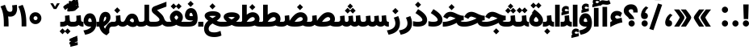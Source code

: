 SplineFontDB: 3.0
FontName: Vazir-Black
FullName: Vazir Black
FamilyName: Vazir Black
Weight: Black
Copyright: Copyright (c) 2003 by Bitstream, Inc. All Rights Reserved.\nDejaVu changes are in public domain\nChanges by Saber Rastikerdar are in public domain.\nNon-Arabic(Latin) glyphs and data in extended version are imported from Roboto font under the Apache License, Version 2.0.
Version: 20.1.1
ItalicAngle: 0
UnderlinePosition: -500
UnderlineWidth: 100
Ascent: 1638
Descent: 410
InvalidEm: 0
LayerCount: 2
Layer: 0 1 "Back" 1
Layer: 1 1 "Fore" 0
PreferredKerning: 4
XUID: [1021 502 1027637223 2190928]
UniqueID: 4137206
UseUniqueID: 1
FSType: 0
OS2Version: 1
OS2_WeightWidthSlopeOnly: 0
OS2_UseTypoMetrics: 1
CreationTime: 1431850356
ModificationTime: 1565583760
PfmFamily: 33
TTFWeight: 900
TTFWidth: 5
LineGap: 0
VLineGap: 0
Panose: 2 11 6 3 3 8 4 2 2 4
OS2TypoAscent: 2100
OS2TypoAOffset: 0
OS2TypoDescent: -1100
OS2TypoDOffset: 0
OS2TypoLinegap: 0
OS2WinAscent: 2100
OS2WinAOffset: 0
OS2WinDescent: 1100
OS2WinDOffset: 0
HheadAscent: 2100
HheadAOffset: 0
HheadDescent: -1100
HheadDOffset: 0
OS2SubXSize: 1331
OS2SubYSize: 1433
OS2SubXOff: 0
OS2SubYOff: 286
OS2SupXSize: 1331
OS2SupYSize: 1433
OS2SupXOff: 0
OS2SupYOff: 983
OS2StrikeYSize: 102
OS2StrikeYPos: 530
OS2CapHeight: 1638
OS2XHeight: 1082
OS2Vendor: '    '
OS2CodePages: 00000041.20080000
OS2UnicodeRanges: 80002003.80000000.00000008.00000000
Lookup: 1 9 0 "'fina' Terminal Forms in Arabic lookup 9" { "'fina' Terminal Forms in Arabic lookup 9 subtable"  } ['fina' ('arab' <'KUR ' 'SND ' 'URD ' 'dflt' > ) ]
Lookup: 1 9 0 "'medi' Medial Forms in Arabic lookup 11" { "'medi' Medial Forms in Arabic lookup 11 subtable"  } ['medi' ('arab' <'KUR ' 'SND ' 'URD ' 'dflt' > ) ]
Lookup: 1 9 0 "'init' Initial Forms in Arabic lookup 13" { "'init' Initial Forms in Arabic lookup 13 subtable"  } ['init' ('arab' <'KUR ' 'SND ' 'URD ' 'dflt' > ) ]
Lookup: 4 1 1 "'rlig' Required Ligatures in Arabic lookup 14" { "'rlig' Required Ligatures in Arabic lookup 14 subtable"  } ['rlig' ('arab' <'KUR ' 'dflt' > ) ]
Lookup: 4 1 1 "'rlig' Required Ligatures in Arabic lookup 15" { "'rlig' Required Ligatures in Arabic lookup 15 subtable"  } ['rlig' ('arab' <'KUR ' 'SND ' 'URD ' 'dflt' > ) ]
Lookup: 4 9 1 "'rlig' Required Ligatures in Arabic lookup 16" { "'rlig' Required Ligatures in Arabic lookup 16 subtable"  } ['rlig' ('arab' <'KUR ' 'SND ' 'URD ' 'dflt' > ) ]
Lookup: 4 9 1 "'liga' Standard Ligatures in Arabic lookup 17" { "'liga' Standard Ligatures in Arabic lookup 17 subtable"  } ['liga' ('arab' <'KUR ' 'SND ' 'URD ' 'dflt' > ) ]
Lookup: 4 1 1 "'liga' Standard Ligatures in Arabic lookup 19" { "'liga' Standard Ligatures in Arabic lookup 19 subtable"  } ['liga' ('arab' <'KUR ' 'SND ' 'URD ' 'dflt' > ) ]
Lookup: 262 1 0 "'mkmk' Mark to Mark in Arabic lookup 0" { "'mkmk' Mark to Mark in Arabic lookup 0 subtable"  } ['mkmk' ('arab' <'KUR ' 'SND ' 'URD ' 'dflt' > ) ]
Lookup: 262 1 0 "'mkmk' Mark to Mark in Arabic lookup 1" { "'mkmk' Mark to Mark in Arabic lookup 1 subtable"  } ['mkmk' ('arab' <'KUR ' 'SND ' 'URD ' 'dflt' > ) ]
Lookup: 262 4 0 "'mkmk' Mark to Mark lookup 4" { "'mkmk' Mark to Mark lookup 4 anchor 0"  "'mkmk' Mark to Mark lookup 4 anchor 1"  } ['mkmk' ('cyrl' <'MKD ' 'SRB ' 'dflt' > 'grek' <'dflt' > 'latn' <'ISM ' 'KSM ' 'LSM ' 'MOL ' 'NSM ' 'ROM ' 'SKS ' 'SSM ' 'dflt' > ) ]
Lookup: 261 1 0 "'mark' Mark Positioning lookup 5" { "'mark' Mark Positioning lookup 5 subtable"  } ['mark' ('arab' <'KUR ' 'SND ' 'URD ' 'dflt' > 'hebr' <'dflt' > 'nko ' <'dflt' > ) ]
Lookup: 260 1 0 "'mark' Mark Positioning lookup 6" { "'mark' Mark Positioning lookup 6 subtable"  } ['mark' ('arab' <'KUR ' 'SND ' 'URD ' 'dflt' > 'hebr' <'dflt' > 'nko ' <'dflt' > ) ]
Lookup: 260 1 0 "'mark' Mark Positioning lookup 7" { "'mark' Mark Positioning lookup 7 subtable"  } ['mark' ('arab' <'KUR ' 'SND ' 'URD ' 'dflt' > 'hebr' <'dflt' > 'nko ' <'dflt' > ) ]
Lookup: 261 1 0 "'mark' Mark Positioning lookup 8" { "'mark' Mark Positioning lookup 8 subtable"  } ['mark' ('arab' <'KUR ' 'SND ' 'URD ' 'dflt' > 'hebr' <'dflt' > 'nko ' <'dflt' > ) ]
Lookup: 260 1 0 "'mark' Mark Positioning lookup 9" { "'mark' Mark Positioning lookup 9 subtable"  } ['mark' ('arab' <'KUR ' 'SND ' 'URD ' 'dflt' > 'hebr' <'dflt' > 'nko ' <'dflt' > ) ]
Lookup: 258 9 0 "'kern' Horizontal Kerning lookup 15" { "'kern' Horizontal Kerning lookup 15-5" [307,30,2] "'kern' Horizontal Kerning lookup 15-4" [307,30,2] "'kern' Horizontal Kerning lookup 15-2" [307,30,2] "'kern' Horizontal Kerning lookup 15-1" [307,30,2] "'kern' Horizontal Kerning lookup 15-3" [307,30,2] } ['kern' ('DFLT' <'dflt' > 'arab' <'KUR ' 'SND ' 'URD ' 'dflt' > 'armn' <'dflt' > 'brai' <'dflt' > 'cans' <'dflt' > 'cher' <'dflt' > 'cyrl' <'MKD ' 'SRB ' 'dflt' > 'geor' <'dflt' > 'grek' <'dflt' > 'hani' <'dflt' > 'hebr' <'dflt' > 'kana' <'dflt' > 'lao ' <'dflt' > 'latn' <'ISM ' 'KSM ' 'LSM ' 'MOL ' 'NSM ' 'ROM ' 'SKS ' 'SSM ' 'dflt' > 'math' <'dflt' > 'nko ' <'dflt' > 'ogam' <'dflt' > 'runr' <'dflt' > 'tfng' <'dflt' > 'thai' <'dflt' > ) ]
MarkAttachClasses: 5
"MarkClass-1" 307 gravecomb acutecomb uni0302 tildecomb uni0304 uni0305 uni0306 uni0307 uni0308 hookabovecomb uni030A uni030B uni030C uni030D uni030E uni030F uni0310 uni0311 uni0312 uni0313 uni0314 uni0315 uni033D uni033E uni033F uni0340 uni0341 uni0342 uni0343 uni0344 uni0346 uni034A uni034B uni034C uni0351 uni0352 uni0357
"MarkClass-2" 300 uni0316 uni0317 uni0318 uni0319 uni031C uni031D uni031E uni031F uni0320 uni0321 uni0322 dotbelowcomb uni0324 uni0325 uni0326 uni0329 uni032A uni032B uni032C uni032D uni032E uni032F uni0330 uni0331 uni0332 uni0333 uni0339 uni033A uni033B uni033C uni0345 uni0347 uni0348 uni0349 uni034D uni034E uni0353
"MarkClass-3" 7 uni0327
"MarkClass-4" 7 uni0328
DEI: 91125
TtTable: prep
PUSHW_1
 640
NPUSHB
 255
 251
 254
 3
 250
 20
 3
 249
 37
 3
 248
 50
 3
 247
 150
 3
 246
 14
 3
 245
 254
 3
 244
 254
 3
 243
 37
 3
 242
 14
 3
 241
 150
 3
 240
 37
 3
 239
 138
 65
 5
 239
 254
 3
 238
 150
 3
 237
 150
 3
 236
 250
 3
 235
 250
 3
 234
 254
 3
 233
 58
 3
 232
 66
 3
 231
 254
 3
 230
 50
 3
 229
 228
 83
 5
 229
 150
 3
 228
 138
 65
 5
 228
 83
 3
 227
 226
 47
 5
 227
 250
 3
 226
 47
 3
 225
 254
 3
 224
 254
 3
 223
 50
 3
 222
 20
 3
 221
 150
 3
 220
 254
 3
 219
 18
 3
 218
 125
 3
 217
 187
 3
 216
 254
 3
 214
 138
 65
 5
 214
 125
 3
 213
 212
 71
 5
 213
 125
 3
 212
 71
 3
 211
 210
 27
 5
 211
 254
 3
 210
 27
 3
 209
 254
 3
 208
 254
 3
 207
 254
 3
 206
 254
 3
 205
 150
 3
 204
 203
 30
 5
 204
 254
 3
 203
 30
 3
 202
 50
 3
 201
 254
 3
 198
 133
 17
 5
 198
 28
 3
 197
 22
 3
 196
 254
 3
 195
 254
 3
 194
 254
 3
 193
 254
 3
 192
 254
 3
 191
 254
 3
 190
 254
 3
 189
 254
 3
 188
 254
 3
 187
 254
 3
 186
 17
 3
 185
 134
 37
 5
 185
 254
 3
 184
 183
 187
 5
 184
 254
 3
 183
 182
 93
 5
 183
 187
 3
 183
 128
 4
 182
 181
 37
 5
 182
 93
NPUSHB
 255
 3
 182
 64
 4
 181
 37
 3
 180
 254
 3
 179
 150
 3
 178
 254
 3
 177
 254
 3
 176
 254
 3
 175
 254
 3
 174
 100
 3
 173
 14
 3
 172
 171
 37
 5
 172
 100
 3
 171
 170
 18
 5
 171
 37
 3
 170
 18
 3
 169
 138
 65
 5
 169
 250
 3
 168
 254
 3
 167
 254
 3
 166
 254
 3
 165
 18
 3
 164
 254
 3
 163
 162
 14
 5
 163
 50
 3
 162
 14
 3
 161
 100
 3
 160
 138
 65
 5
 160
 150
 3
 159
 254
 3
 158
 157
 12
 5
 158
 254
 3
 157
 12
 3
 156
 155
 25
 5
 156
 100
 3
 155
 154
 16
 5
 155
 25
 3
 154
 16
 3
 153
 10
 3
 152
 254
 3
 151
 150
 13
 5
 151
 254
 3
 150
 13
 3
 149
 138
 65
 5
 149
 150
 3
 148
 147
 14
 5
 148
 40
 3
 147
 14
 3
 146
 250
 3
 145
 144
 187
 5
 145
 254
 3
 144
 143
 93
 5
 144
 187
 3
 144
 128
 4
 143
 142
 37
 5
 143
 93
 3
 143
 64
 4
 142
 37
 3
 141
 254
 3
 140
 139
 46
 5
 140
 254
 3
 139
 46
 3
 138
 134
 37
 5
 138
 65
 3
 137
 136
 11
 5
 137
 20
 3
 136
 11
 3
 135
 134
 37
 5
 135
 100
 3
 134
 133
 17
 5
 134
 37
 3
 133
 17
 3
 132
 254
 3
 131
 130
 17
 5
 131
 254
 3
 130
 17
 3
 129
 254
 3
 128
 254
 3
 127
 254
 3
NPUSHB
 255
 126
 125
 125
 5
 126
 254
 3
 125
 125
 3
 124
 100
 3
 123
 84
 21
 5
 123
 37
 3
 122
 254
 3
 121
 254
 3
 120
 14
 3
 119
 12
 3
 118
 10
 3
 117
 254
 3
 116
 250
 3
 115
 250
 3
 114
 250
 3
 113
 250
 3
 112
 254
 3
 111
 254
 3
 110
 254
 3
 108
 33
 3
 107
 254
 3
 106
 17
 66
 5
 106
 83
 3
 105
 254
 3
 104
 125
 3
 103
 17
 66
 5
 102
 254
 3
 101
 254
 3
 100
 254
 3
 99
 254
 3
 98
 254
 3
 97
 58
 3
 96
 250
 3
 94
 12
 3
 93
 254
 3
 91
 254
 3
 90
 254
 3
 89
 88
 10
 5
 89
 250
 3
 88
 10
 3
 87
 22
 25
 5
 87
 50
 3
 86
 254
 3
 85
 84
 21
 5
 85
 66
 3
 84
 21
 3
 83
 1
 16
 5
 83
 24
 3
 82
 20
 3
 81
 74
 19
 5
 81
 254
 3
 80
 11
 3
 79
 254
 3
 78
 77
 16
 5
 78
 254
 3
 77
 16
 3
 76
 254
 3
 75
 74
 19
 5
 75
 254
 3
 74
 73
 16
 5
 74
 19
 3
 73
 29
 13
 5
 73
 16
 3
 72
 13
 3
 71
 254
 3
 70
 150
 3
 69
 150
 3
 68
 254
 3
 67
 2
 45
 5
 67
 250
 3
 66
 187
 3
 65
 75
 3
 64
 254
 3
 63
 254
 3
 62
 61
 18
 5
 62
 20
 3
 61
 60
 15
 5
 61
 18
 3
 60
 59
 13
 5
 60
NPUSHB
 255
 15
 3
 59
 13
 3
 58
 254
 3
 57
 254
 3
 56
 55
 20
 5
 56
 250
 3
 55
 54
 16
 5
 55
 20
 3
 54
 53
 11
 5
 54
 16
 3
 53
 11
 3
 52
 30
 3
 51
 13
 3
 50
 49
 11
 5
 50
 254
 3
 49
 11
 3
 48
 47
 11
 5
 48
 13
 3
 47
 11
 3
 46
 45
 9
 5
 46
 16
 3
 45
 9
 3
 44
 50
 3
 43
 42
 37
 5
 43
 100
 3
 42
 41
 18
 5
 42
 37
 3
 41
 18
 3
 40
 39
 37
 5
 40
 65
 3
 39
 37
 3
 38
 37
 11
 5
 38
 15
 3
 37
 11
 3
 36
 254
 3
 35
 254
 3
 34
 15
 3
 33
 1
 16
 5
 33
 18
 3
 32
 100
 3
 31
 250
 3
 30
 29
 13
 5
 30
 100
 3
 29
 13
 3
 28
 17
 66
 5
 28
 254
 3
 27
 250
 3
 26
 66
 3
 25
 17
 66
 5
 25
 254
 3
 24
 100
 3
 23
 22
 25
 5
 23
 254
 3
 22
 1
 16
 5
 22
 25
 3
 21
 254
 3
 20
 254
 3
 19
 254
 3
 18
 17
 66
 5
 18
 254
 3
 17
 2
 45
 5
 17
 66
 3
 16
 125
 3
 15
 100
 3
 14
 254
 3
 13
 12
 22
 5
 13
 254
 3
 12
 1
 16
 5
 12
 22
 3
 11
 254
 3
 10
 16
 3
 9
 254
 3
 8
 2
 45
 5
 8
 254
 3
 7
 20
 3
 6
 100
 3
 4
 1
 16
 5
 4
 254
 3
NPUSHB
 21
 3
 2
 45
 5
 3
 254
 3
 2
 1
 16
 5
 2
 45
 3
 1
 16
 3
 0
 254
 3
 1
PUSHW_1
 356
SCANCTRL
SCANTYPE
SVTCA[x-axis]
CALL
CALL
CALL
CALL
CALL
CALL
CALL
CALL
CALL
CALL
CALL
CALL
CALL
CALL
CALL
CALL
CALL
CALL
CALL
CALL
CALL
CALL
CALL
CALL
CALL
CALL
CALL
CALL
CALL
CALL
CALL
CALL
CALL
CALL
CALL
CALL
CALL
CALL
CALL
CALL
CALL
CALL
CALL
CALL
CALL
CALL
CALL
CALL
CALL
CALL
CALL
CALL
CALL
CALL
CALL
CALL
CALL
CALL
CALL
CALL
CALL
CALL
CALL
CALL
CALL
CALL
CALL
CALL
CALL
CALL
CALL
CALL
CALL
CALL
CALL
CALL
CALL
CALL
CALL
CALL
CALL
CALL
CALL
CALL
CALL
CALL
CALL
CALL
CALL
CALL
CALL
CALL
CALL
CALL
CALL
CALL
CALL
CALL
CALL
CALL
CALL
CALL
CALL
CALL
CALL
CALL
CALL
CALL
CALL
CALL
CALL
CALL
CALL
CALL
CALL
CALL
CALL
CALL
CALL
CALL
CALL
CALL
CALL
CALL
CALL
CALL
CALL
CALL
CALL
CALL
CALL
CALL
CALL
CALL
CALL
CALL
CALL
CALL
CALL
CALL
CALL
CALL
CALL
CALL
CALL
CALL
CALL
CALL
CALL
CALL
CALL
CALL
CALL
CALL
CALL
CALL
CALL
CALL
CALL
CALL
CALL
CALL
CALL
CALL
CALL
SVTCA[y-axis]
CALL
CALL
CALL
CALL
CALL
CALL
CALL
CALL
CALL
CALL
CALL
CALL
CALL
CALL
CALL
CALL
CALL
CALL
CALL
CALL
CALL
CALL
CALL
CALL
CALL
CALL
CALL
CALL
CALL
CALL
CALL
CALL
CALL
CALL
CALL
CALL
CALL
CALL
CALL
CALL
CALL
CALL
CALL
CALL
CALL
CALL
CALL
CALL
CALL
CALL
CALL
CALL
CALL
CALL
CALL
CALL
CALL
CALL
CALL
CALL
CALL
CALL
CALL
CALL
CALL
CALL
CALL
CALL
CALL
CALL
CALL
CALL
CALL
CALL
CALL
CALL
CALL
CALL
CALL
CALL
CALL
CALL
CALL
CALL
CALL
CALL
CALL
CALL
CALL
CALL
CALL
CALL
CALL
CALL
CALL
CALL
CALL
CALL
CALL
CALL
CALL
CALL
CALL
CALL
CALL
CALL
CALL
CALL
CALL
CALL
CALL
CALL
CALL
CALL
CALL
CALL
CALL
CALL
CALL
CALL
CALL
CALL
CALL
CALL
CALL
CALL
CALL
CALL
CALL
CALL
CALL
CALL
CALL
CALL
CALL
CALL
CALL
CALL
CALL
CALL
CALL
CALL
CALL
CALL
CALL
CALL
CALL
CALL
CALL
CALL
CALL
CALL
CALL
CALL
CALL
CALL
CALL
SCVTCI
EndTTInstrs
TtTable: fpgm
PUSHB_8
 7
 6
 5
 4
 3
 2
 1
 0
FDEF
DUP
SRP0
PUSHB_1
 2
CINDEX
MD[grid]
ABS
PUSHB_1
 64
LTEQ
IF
DUP
MDRP[min,grey]
EIF
POP
ENDF
FDEF
PUSHB_1
 2
CINDEX
MD[grid]
ABS
PUSHB_1
 64
LTEQ
IF
DUP
MDRP[min,grey]
EIF
POP
ENDF
FDEF
DUP
SRP0
SPVTL[orthog]
DUP
PUSHB_1
 0
LT
PUSHB_1
 13
JROF
DUP
PUSHW_1
 -1
LT
IF
SFVTCA[y-axis]
ELSE
SFVTCA[x-axis]
EIF
PUSHB_1
 5
JMPR
PUSHB_1
 3
CINDEX
SFVTL[parallel]
PUSHB_1
 4
CINDEX
SWAP
MIRP[black]
DUP
PUSHB_1
 0
LT
PUSHB_1
 13
JROF
DUP
PUSHW_1
 -1
LT
IF
SFVTCA[y-axis]
ELSE
SFVTCA[x-axis]
EIF
PUSHB_1
 5
JMPR
PUSHB_1
 3
CINDEX
SFVTL[parallel]
MIRP[black]
ENDF
FDEF
MPPEM
LT
IF
DUP
PUSHB_1
 253
RCVT
WCVTP
EIF
POP
ENDF
FDEF
PUSHB_1
 2
CINDEX
RCVT
ADD
WCVTP
ENDF
FDEF
MPPEM
GTEQ
IF
PUSHB_1
 2
CINDEX
PUSHB_1
 2
CINDEX
RCVT
WCVTP
EIF
POP
POP
ENDF
FDEF
RCVT
WCVTP
ENDF
FDEF
PUSHB_1
 2
CINDEX
PUSHB_1
 2
CINDEX
MD[grid]
PUSHB_1
 5
CINDEX
PUSHB_1
 5
CINDEX
MD[grid]
ADD
PUSHB_1
 32
MUL
ROUND[Grey]
DUP
ROLL
SRP0
ROLL
SWAP
MSIRP[no-rp0]
ROLL
SRP0
NEG
MSIRP[no-rp0]
ENDF
EndTTInstrs
ShortTable: cvt  259
  309
  184
  203
  203
  193
  170
  156
  422
  184
  102
  0
  113
  203
  160
  690
  133
  117
  184
  195
  459
  393
  557
  203
  166
  240
  211
  170
  135
  203
  938
  1024
  330
  51
  203
  0
  217
  1282
  244
  340
  180
  156
  313
  276
  313
  1798
  1024
  1102
  1204
  1106
  1208
  1255
  1229
  55
  1139
  1229
  1120
  1139
  307
  930
  1366
  1446
  1366
  1337
  965
  530
  201
  31
  184
  479
  115
  186
  1001
  819
  956
  1092
  1038
  223
  973
  938
  229
  938
  1028
  0
  203
  143
  164
  123
  184
  20
  367
  127
  635
  594
  143
  199
  1485
  154
  154
  111
  203
  205
  414
  467
  240
  186
  387
  213
  152
  772
  584
  158
  469
  193
  203
  246
  131
  852
  639
  0
  819
  614
  211
  199
  164
  205
  143
  154
  115
  1024
  1493
  266
  254
  555
  164
  180
  156
  0
  98
  156
  0
  29
  813
  1493
  1493
  1493
  1520
  127
  123
  84
  164
  1720
  1556
  1827
  467
  184
  203
  166
  451
  492
  1683
  160
  211
  860
  881
  987
  389
  1059
  1192
  1096
  143
  313
  276
  313
  864
  143
  1493
  410
  1556
  1827
  1638
  377
  1120
  1120
  1120
  1147
  156
  0
  631
  1120
  426
  233
  1120
  1890
  123
  197
  127
  635
  0
  180
  594
  1485
  102
  188
  102
  119
  1552
  205
  315
  389
  905
  143
  123
  0
  29
  205
  1866
  1071
  156
  156
  0
  1917
  111
  0
  111
  821
  106
  111
  123
  174
  178
  45
  918
  143
  635
  246
  131
  852
  1591
  1526
  143
  156
  1249
  614
  143
  397
  758
  205
  836
  41
  102
  1262
  115
  0
  5120
  150
  27
  1403
  162
  225
EndShort
ShortTable: maxp 16
  1
  0
  6241
  852
  43
  104
  12
  2
  16
  153
  8
  0
  1045
  534
  8
  4
EndShort
LangName: 1033 "" "" "" "Vazir Black" "" "Version 20.1.1" "" "" "DejaVu fonts team - Redesigned by Saber Rastikerdar" "" "" "" "" "Changes by Saber Rastikerdar are in public domain.+AAoA-Glyphs and data from Roboto font are licensed under the Apache License, Version 2.0.+AAoACgAA-Fonts are (c) Bitstream (see below). DejaVu changes are in public domain. +AAoACgAA-Bitstream Vera Fonts Copyright+AAoA-------------------------------+AAoACgAA-Copyright (c) 2003 by Bitstream, Inc. All Rights Reserved. Bitstream Vera is+AAoA-a trademark of Bitstream, Inc.+AAoACgAA-Permission is hereby granted, free of charge, to any person obtaining a copy+AAoA-of the fonts accompanying this license (+ACIA-Fonts+ACIA) and associated+AAoA-documentation files (the +ACIA-Font Software+ACIA), to reproduce and distribute the+AAoA-Font Software, including without limitation the rights to use, copy, merge,+AAoA-publish, distribute, and/or sell copies of the Font Software, and to permit+AAoA-persons to whom the Font Software is furnished to do so, subject to the+AAoA-following conditions:+AAoACgAA-The above copyright and trademark notices and this permission notice shall+AAoA-be included in all copies of one or more of the Font Software typefaces.+AAoACgAA-The Font Software may be modified, altered, or added to, and in particular+AAoA-the designs of glyphs or characters in the Fonts may be modified and+AAoA-additional glyphs or characters may be added to the Fonts, only if the fonts+AAoA-are renamed to names not containing either the words +ACIA-Bitstream+ACIA or the word+AAoAIgAA-Vera+ACIA.+AAoACgAA-This License becomes null and void to the extent applicable to Fonts or Font+AAoA-Software that has been modified and is distributed under the +ACIA-Bitstream+AAoA-Vera+ACIA names.+AAoACgAA-The Font Software may be sold as part of a larger software package but no+AAoA-copy of one or more of the Font Software typefaces may be sold by itself.+AAoACgAA-THE FONT SOFTWARE IS PROVIDED +ACIA-AS IS+ACIA, WITHOUT WARRANTY OF ANY KIND, EXPRESS+AAoA-OR IMPLIED, INCLUDING BUT NOT LIMITED TO ANY WARRANTIES OF MERCHANTABILITY,+AAoA-FITNESS FOR A PARTICULAR PURPOSE AND NONINFRINGEMENT OF COPYRIGHT, PATENT,+AAoA-TRADEMARK, OR OTHER RIGHT. IN NO EVENT SHALL BITSTREAM OR THE GNOME+AAoA-FOUNDATION BE LIABLE FOR ANY CLAIM, DAMAGES OR OTHER LIABILITY, INCLUDING+AAoA-ANY GENERAL, SPECIAL, INDIRECT, INCIDENTAL, OR CONSEQUENTIAL DAMAGES,+AAoA-WHETHER IN AN ACTION OF CONTRACT, TORT OR OTHERWISE, ARISING FROM, OUT OF+AAoA-THE USE OR INABILITY TO USE THE FONT SOFTWARE OR FROM OTHER DEALINGS IN THE+AAoA-FONT SOFTWARE.+AAoACgAA-Except as contained in this notice, the names of Gnome, the Gnome+AAoA-Foundation, and Bitstream Inc., shall not be used in advertising or+AAoA-otherwise to promote the sale, use or other dealings in this Font Software+AAoA-without prior written authorization from the Gnome Foundation or Bitstream+AAoA-Inc., respectively. For further information, contact: fonts at gnome dot+AAoA-org. " "http://dejavu.sourceforge.net/wiki/index.php/License+AAoA-http://www.apache.org/licenses/LICENSE-2.0" "" "Vazir" "Black"
GaspTable: 2 8 2 65535 3 0
MATH:ScriptPercentScaleDown: 80
MATH:ScriptScriptPercentScaleDown: 60
MATH:DelimitedSubFormulaMinHeight: 7236
MATH:DisplayOperatorMinHeight: 4743
MATH:MathLeading: 0 
MATH:AxisHeight: 1512 
MATH:AccentBaseHeight: 2642 
MATH:FlattenedAccentBaseHeight: 3514 
MATH:SubscriptShiftDown: 0 
MATH:SubscriptTopMax: 2642 
MATH:SubscriptBaselineDropMin: 0 
MATH:SuperscriptShiftUp: 0 
MATH:SuperscriptShiftUpCramped: 0 
MATH:SuperscriptBottomMin: 2642 
MATH:SuperscriptBaselineDropMax: 0 
MATH:SubSuperscriptGapMin: 848 
MATH:SuperscriptBottomMaxWithSubscript: 2642 
MATH:SpaceAfterScript: 199 
MATH:UpperLimitGapMin: 0 
MATH:UpperLimitBaselineRiseMin: 0 
MATH:LowerLimitGapMin: 0 
MATH:LowerLimitBaselineDropMin: 0 
MATH:StackTopShiftUp: 0 
MATH:StackTopDisplayStyleShiftUp: 0 
MATH:StackBottomShiftDown: 0 
MATH:StackBottomDisplayStyleShiftDown: 0 
MATH:StackGapMin: 635 
MATH:StackDisplayStyleGapMin: 1482 
MATH:StretchStackTopShiftUp: 0 
MATH:StretchStackBottomShiftDown: 0 
MATH:StretchStackGapAboveMin: 0 
MATH:StretchStackGapBelowMin: 0 
MATH:FractionNumeratorShiftUp: 0 
MATH:FractionNumeratorDisplayStyleShiftUp: 0 
MATH:FractionDenominatorShiftDown: 0 
MATH:FractionDenominatorDisplayStyleShiftDown: 0 
MATH:FractionNumeratorGapMin: 212 
MATH:FractionNumeratorDisplayStyleGapMin: 635 
MATH:FractionRuleThickness: 212 
MATH:FractionDenominatorGapMin: 212 
MATH:FractionDenominatorDisplayStyleGapMin: 635 
MATH:SkewedFractionHorizontalGap: 0 
MATH:SkewedFractionVerticalGap: 0 
MATH:OverbarVerticalGap: 635 
MATH:OverbarRuleThickness: 212 
MATH:OverbarExtraAscender: 212 
MATH:UnderbarVerticalGap: 635 
MATH:UnderbarRuleThickness: 212 
MATH:UnderbarExtraDescender: 212 
MATH:RadicalVerticalGap: 212 
MATH:RadicalDisplayStyleVerticalGap: 872 
MATH:RadicalRuleThickness: 212 
MATH:RadicalExtraAscender: 212 
MATH:RadicalKernBeforeDegree: 1337 
MATH:RadicalKernAfterDegree: -6307 
MATH:RadicalDegreeBottomRaisePercent: 143
MATH:MinConnectorOverlap: 40
Encoding: UnicodeBmp
Compacted: 1
UnicodeInterp: none
NameList: Adobe Glyph List
DisplaySize: -48
AntiAlias: 1
FitToEm: 1
WinInfo: 0 25 13
BeginPrivate: 6
BlueScale 8 0.039625
StdHW 5 [162]
StdVW 5 [163]
StemSnapH 9 [162 225]
StemSnapV 13 [156 163 226]
ExpansionFactor 4 0.06
EndPrivate
TeXData: 1 0 0 307200 153600 102400 553984 -1048576 102400 783286 444596 497025 792723 393216 433062 380633 303038 157286 324010 404750 52429 2506097 1059062 262144
AnchorClass2: "Anchor-0" "'mkmk' Mark to Mark in Arabic lookup 0 subtable" "Anchor-1" "'mkmk' Mark to Mark in Arabic lookup 1 subtable" "Anchor-2"""  "Anchor-3"""  "Anchor-4" "'mkmk' Mark to Mark lookup 4 anchor 0" "Anchor-5" "'mkmk' Mark to Mark lookup 4 anchor 1" "Anchor-6" "'mark' Mark Positioning lookup 5 subtable" "Anchor-7" "'mark' Mark Positioning lookup 6 subtable" "Anchor-8" "'mark' Mark Positioning lookup 7 subtable" "Anchor-9" "'mark' Mark Positioning lookup 8 subtable" "Anchor-10" "'mark' Mark Positioning lookup 9 subtable" "Anchor-11"""  "Anchor-12"""  "Anchor-13"""  "Anchor-14"""  "Anchor-15"""  "Anchor-16"""  "Anchor-17"""  "Anchor-18"""  "Anchor-19""" 
BeginChars: 65575 321

StartChar: space
Encoding: 32 32 0
GlifName: space
Width: 560
VWidth: 2532
GlyphClass: 2
Flags: W
LayerCount: 2
EndChar

StartChar: exclam
Encoding: 33 33 1
GlifName: exclam
Width: 641
VWidth: 2824
GlyphClass: 2
Flags: W
LayerCount: 2
Fore
SplineSet
125.091796875 200.493164062 m 0,0,1
 125.091796875 281.221679688 125.091796875 281.221679688 182.321289062 338.44921875 c 128,-1,2
 239.549804688 395.6796875 239.549804688 395.6796875 320.278320312 395.6796875 c 0,3,4
 346.278320312 395.6796875 346.278320312 395.6796875 370.959960938 389.078125 c 128,-1,5
 395.641601562 382.4765625 395.641601562 382.4765625 417.737304688 369.665039062 c 128,-1,6
 439.83203125 356.854492188 439.83203125 356.854492188 458.236328125 338.44921875 c 0,7,8
 515.463867188 281.220703125 515.463867188 281.220703125 515.463867188 200.493164062 c 128,-1,9
 515.463867188 119.765625 515.463867188 119.765625 458.236328125 62.537109375 c 128,-1,10
 401.0078125 5.306640625 401.0078125 5.306640625 320.278320312 5.306640625 c 0,11,12
 249.63671875 5.306640625 249.63671875 5.306640625 196.524414062 49.552734375 c 0,13,14
 157.755859375 81.8505859375 157.755859375 81.8505859375 139.5703125 125.662109375 c 0,15,16
 125.091796875 160.540039062 125.091796875 160.540039062 125.091796875 200.493164062 c 0,0,1
213.161132812 1407.07128906 m 1,17,-1
 430.612304688 1407.07128906 l 1,18,-1
 492.16796875 1407.07128906 l 1,19,-1
 490.592773438 1345.53613281 l 1,20,-1
 466.075195312 537.7890625 l 5,21,-1
 464.578125 479.32421875 l 5,22,-1
 406.094726562 479.32421875 l 5,23,-1
 238.90234375 479.32421875 l 5,24,-1
 180.493164062 479.32421875 l 5,25,-1
 178.923828125 537.711914062 l 5,26,-1
 153.182617188 1345.45898438 l 1,27,-1
 151.52734375 1407.07128906 l 1,28,-1
 213.161132812 1407.07128906 l 1,17,-1
EndSplineSet
EndChar

StartChar: period
Encoding: 46 46 2
GlifName: period
Width: 641
VWidth: 2824
GlyphClass: 2
Flags: W
LayerCount: 2
Fore
SplineSet
125.091796875 200.493164062 m 0,0,1
 125.091796875 281.221679688 125.091796875 281.221679688 182.321289062 338.44921875 c 128,-1,2
 239.549804688 395.6796875 239.549804688 395.6796875 320.278320312 395.6796875 c 0,3,4
 346.278320312 395.6796875 346.278320312 395.6796875 370.959960938 389.078125 c 128,-1,5
 395.641601562 382.4765625 395.641601562 382.4765625 417.737304688 369.665039062 c 128,-1,6
 439.83203125 356.854492188 439.83203125 356.854492188 458.236328125 338.44921875 c 0,7,8
 515.463867188 281.220703125 515.463867188 281.220703125 515.463867188 200.493164062 c 128,-1,9
 515.463867188 119.765625 515.463867188 119.765625 458.236328125 62.537109375 c 128,-1,10
 401.0078125 5.306640625 401.0078125 5.306640625 320.278320312 5.306640625 c 0,11,12
 249.63671875 5.306640625 249.63671875 5.306640625 196.524414062 49.552734375 c 0,13,14
 157.755859375 81.8505859375 157.755859375 81.8505859375 139.5703125 125.662109375 c 0,15,16
 125.091796875 160.540039062 125.091796875 160.540039062 125.091796875 200.493164062 c 0,0,1
EndSplineSet
EndChar

StartChar: colon
Encoding: 58 58 3
GlifName: colon
Width: 641
VWidth: 2824
GlyphClass: 2
Flags: W
LayerCount: 2
Fore
SplineSet
125.091796875 1070.49316406 m 0,0,1
 125.091796875 1151.22167969 125.091796875 1151.22167969 182.321289062 1208.44921875 c 0,2,3
 200.72265625 1226.8515625 200.72265625 1226.8515625 222.814453125 1239.66210938 c 128,-1,4
 244.90625 1252.47265625 244.90625 1252.47265625 269.590820312 1259.07617188 c 128,-1,5
 294.274414062 1265.6796875 294.274414062 1265.6796875 320.278320312 1265.6796875 c 0,6,7
 359.403320312 1265.6796875 359.403320312 1265.6796875 394.966796875 1250.91699219 c 128,-1,8
 430.53125 1236.15527344 430.53125 1236.15527344 458.236328125 1208.44921875 c 0,9,10
 515.463867188 1151.22070312 515.463867188 1151.22070312 515.463867188 1070.49316406 c 0,11,12
 515.463867188 1031.36914062 515.463867188 1031.36914062 500.702148438 995.805664062 c 128,-1,13
 485.94140625 960.2421875 485.94140625 960.2421875 458.236328125 932.537109375 c 0,14,15
 401.0078125 875.306640625 401.0078125 875.306640625 320.278320312 875.306640625 c 0,16,17
 297.571289062 875.306640625 297.571289062 875.306640625 275.813476562 880.302734375 c 128,-1,18
 254.0546875 885.297851562 254.0546875 885.297851562 233.943359375 895.215820312 c 128,-1,19
 213.83203125 905.134765625 213.83203125 905.134765625 196.524414062 919.552734375 c 0,20,21
 157.755859375 951.850585938 157.755859375 951.850585938 139.5703125 995.662109375 c 0,22,23
 135.91796875 1004.4609375 135.91796875 1004.4609375 133.173828125 1013.68554688 c 128,-1,24
 130.430664062 1022.91015625 130.430664062 1022.91015625 128.6484375 1032.30859375 c 128,-1,25
 126.866210938 1041.70605469 126.866210938 1041.70605469 125.978515625 1051.24902344 c 128,-1,26
 125.091796875 1060.79199219 125.091796875 1060.79199219 125.091796875 1070.49316406 c 0,0,1
125.091796875 200.493164062 m 0,27,28
 125.091796875 281.221679688 125.091796875 281.221679688 182.321289062 338.44921875 c 128,-1,29
 239.549804688 395.6796875 239.549804688 395.6796875 320.278320312 395.6796875 c 0,30,31
 346.278320312 395.6796875 346.278320312 395.6796875 370.959960938 389.078125 c 128,-1,32
 395.641601562 382.4765625 395.641601562 382.4765625 417.737304688 369.665039062 c 128,-1,33
 439.83203125 356.854492188 439.83203125 356.854492188 458.236328125 338.44921875 c 0,34,35
 515.463867188 281.220703125 515.463867188 281.220703125 515.463867188 200.493164062 c 128,-1,36
 515.463867188 119.765625 515.463867188 119.765625 458.236328125 62.537109375 c 128,-1,37
 401.0078125 5.306640625 401.0078125 5.306640625 320.278320312 5.306640625 c 0,38,39
 249.63671875 5.306640625 249.63671875 5.306640625 196.524414062 49.552734375 c 0,40,41
 157.755859375 81.8505859375 157.755859375 81.8505859375 139.5703125 125.662109375 c 0,42,43
 125.091796875 160.540039062 125.091796875 160.540039062 125.091796875 200.493164062 c 0,27,28
EndSplineSet
EndChar

StartChar: uni00A0
Encoding: 160 160 4
GlifName: uni00A_0
Width: 560
VWidth: 2532
GlyphClass: 2
Flags: W
LayerCount: 2
EndChar

StartChar: afii57388
Encoding: 1548 1548 5
GlifName: afii57388
Width: 739
VWidth: 2832
GlyphClass: 2
Flags: W
LayerCount: 2
Fore
SplineSet
176.678710938 361.834960938 m 0,0,1
 230.680664062 629.115234375 230.680664062 629.115234375 445.918945312 792.256835938 c 2,2,-1
 478.809570312 817.186523438 l 1,3,-1
 513.853515625 795.387695312 l 1,4,-1
 551.751953125 771.813476562 l 1,5,-1
 562.087890625 765.383789062 l 1,6,-1
 629.88671875 723.2109375 l 1,7,-1
 570.515625 669.822265625 l 2,8,9
 451.998046875 563.24609375 451.998046875 563.24609375 423.377929688 405.447265625 c 1,10,11
 476.046875 398.159179688 476.046875 398.159179688 515.686523438 375.557617188 c 128,-1,12
 555.326171875 352.95703125 555.326171875 352.95703125 576.223632812 311.890625 c 0,13,14
 602.33984375 259.424804688 602.33984375 259.424804688 601.076171875 206.829101562 c 0,15,16
 599.326171875 90.28125 599.326171875 90.28125 511.719726562 38.1279296875 c 0,17,18
 461.995117188 9.2119140625 461.995117188 9.2119140625 396.14453125 8.9072265625 c 0,19,20
 379.465820312 8.837890625 379.465820312 8.837890625 363.549804688 10.23046875 c 128,-1,21
 347.633789062 11.623046875 347.633789062 11.623046875 332.739257812 14.5576171875 c 0,22,23
 276.92578125 25.552734375 276.92578125 25.552734375 239.004882812 57.4248046875 c 128,-1,24
 201.084960938 89.296875 201.084960938 89.296875 184.479492188 135.213867188 c 128,-1,25
 167.873046875 181.130859375 167.873046875 181.130859375 165.067382812 239.493164062 c 128,-1,26
 162.262695312 297.856445312 162.262695312 297.856445312 176.678710938 361.834960938 c 0,0,1
EndSplineSet
EndChar

StartChar: uni0615
Encoding: 1557 1557 6
GlifName: uni0615
Width: -29
VWidth: 2714
GlyphClass: 4
Flags: W
AnchorPoint: "Anchor-10" 658.199 1624.46 mark 0
AnchorPoint: "Anchor-9" 658.199 1624.46 mark 0
AnchorPoint: "Anchor-1" 672.366 2447.86 basemark 0
AnchorPoint: "Anchor-1" 658.199 1624.46 mark 0
LayerCount: 2
Fore
SplineSet
859.581458336 1963.01920249 m 0,0,1
 851.004162205 1964.96856117 851.004162205 1964.96856117 832.135580799 1964.96856117 c 128,-1,2
 813.266999393 1964.96856117 813.266999393 1964.96856117 780.780384855 1950.05334963 c 0,3,4
 709.14036411 1917.16207798 709.14036411 1917.16207798 611.629151155 1820.00390625 c 1,5,-1
 677.703125 1820.00390625 l 2,6,7
 774.238116074 1820.00390625 774.238116074 1820.00390625 828.503935849 1849.20887629 c 128,-1,8
 882.769755624 1878.41384633 882.769755624 1878.41384633 882.769755624 1918.08152685 c 128,-1,9
 882.769755624 1957.74920737 882.769755624 1957.74920737 859.581458336 1963.01920249 c 0,0,1
569.445304873 1969.57499224 m 1,10,11
 712.579204267 2110.07964876 712.579204267 2110.07964876 840.555998274 2110.07964876 c 0,12,13
 926.386927268 2110.07964876 926.386927268 2110.07964876 973.706990589 2062.5288384 c 128,-1,14
 1021.02705391 2014.97802804 1021.02705391 2014.97802804 1021.13282388 1928.80894211 c 0,15,16
 1021.0571303 1806.3884826 1021.0571303 1806.3884826 929.069661904 1745.23135067 c 128,-1,17
 837.082193509 1684.07421875 837.082193509 1684.07421875 668.384765625 1684.07421875 c 2,18,-1
 324.936523438 1684.07421875 l 1,19,-1
 324.936523438 1820.00390625 l 1,20,-1
 432.987304688 1820.00390625 l 1,21,-1
 432.987304688 2352.52820948 l 1,22,-1
 570.300942866 2350.8096408 l 1,23,-1
 569.445304873 1969.57499224 l 1,10,11
EndSplineSet
EndChar

StartChar: uni061B
Encoding: 1563 1563 7
GlifName: uni061B_
Width: 739
VWidth: 2832
GlyphClass: 2
Flags: W
LayerCount: 2
Fore
SplineSet
202.091796875 200.493164062 m 0,0,1
 202.091796875 281.221679688 202.091796875 281.221679688 259.321289062 338.44921875 c 128,-1,2
 316.549804688 395.6796875 316.549804688 395.6796875 397.278320312 395.6796875 c 128,-1,3
 478.0078125 395.6796875 478.0078125 395.6796875 535.236328125 338.44921875 c 128,-1,4
 592.463867188 281.220703125 592.463867188 281.220703125 592.463867188 200.493164062 c 128,-1,5
 592.463867188 119.765625 592.463867188 119.765625 535.236328125 62.537109375 c 128,-1,6
 478.0078125 5.306640625 478.0078125 5.306640625 397.278320312 5.306640625 c 0,7,8
 326.63671875 5.306640625 326.63671875 5.306640625 273.524414062 49.552734375 c 0,9,10
 234.755859375 81.8505859375 234.755859375 81.8505859375 216.5703125 125.662109375 c 0,11,12
 202.091796875 160.540039062 202.091796875 160.540039062 202.091796875 200.493164062 c 0,0,1
176.678710938 831.834960938 m 4,13,14
 231.085923121 1099.42259038 231.085923121 1099.42259038 445.918945312 1262.25683594 c 6,15,-1
 478.809570312 1287.18652344 l 5,16,-1
 513.853515625 1265.38769531 l 5,17,-1
 551.751953125 1241.81347656 l 5,18,-1
 562.087890625 1235.38378906 l 5,19,-1
 629.88671875 1193.2109375 l 5,20,-1
 570.515625 1139.82226562 l 6,21,22
 510 1086 510 1086 474.224609375 1020.37988281 c 4,23,24
 438 955 438 955 423.377929688 875.447265625 c 5,25,26
 537 860 537 860 576.223632812 781.890625 c 4,27,28
 602 729 602 729 601.076171875 676.829101562 c 4,29,30
 600 632 600 632 585.364257812 594.76953125 c 4,31,32
 570 558 570 558 543.685546875 532.26953125 c 4,33,34
 517 507 517 507 479.26171875 492.875976562 c 4,35,36
 441 479 441 479 396.14453125 478.907226562 c 4,37,38
 379 479 379 479 363.549804688 480.23046875 c 4,39,40
 348 482 348 482 332.739257812 484.557617188 c 4,41,42
 277 496 277 496 239.004882812 527.424804688 c 132,-1,43
 201 559 201 559 184.479492188 605.213867188 c 4,44,45
 168 651 168 651 165.067382812 709.493164062 c 4,46,47
 163 762 163 762 176.678710938 831.834960938 c 4,13,14
EndSplineSet
EndChar

StartChar: uni061F
Encoding: 1567 1567 8
GlifName: uni061F_
Width: 964
VWidth: 2824
GlyphClass: 2
Flags: W
LayerCount: 2
Fore
SplineSet
348.091796875 200.493164062 m 0,0,1
 348.091796875 281.221679688 348.091796875 281.221679688 405.321289062 338.44921875 c 128,-1,2
 462.549804688 395.6796875 462.549804688 395.6796875 543.278320312 395.6796875 c 128,-1,3
 624.0078125 395.6796875 624.0078125 395.6796875 681.236328125 338.44921875 c 128,-1,4
 738.463867188 281.220703125 738.463867188 281.220703125 738.463867188 200.493164062 c 128,-1,5
 738.463867188 119.765625 738.463867188 119.765625 681.236328125 62.537109375 c 128,-1,6
 624.0078125 5.306640625 624.0078125 5.306640625 543.278320312 5.306640625 c 0,7,8
 472.63671875 5.306640625 472.63671875 5.306640625 419.524414062 49.552734375 c 0,9,10
 400.641601562 65.2841796875 400.641601562 65.2841796875 386.157226562 84.5087890625 c 128,-1,11
 371.672851562 103.733398438 371.672851562 103.733398438 362.5703125 125.662109375 c 0,12,13
 348.091796875 160.540039062 348.091796875 160.540039062 348.091796875 200.493164062 c 0,0,1
382.349609375 483.93359375 m 2,14,15
 382.349609375 543.710687611 382.349609375 543.710687611 199.744140625 694.822265625 c 0,16,17
 41 826 41 826 45.013671875 1006.28808594 c 0,18,19
 49 1158 49 1158 137.076171875 1258.77246094 c 0,20,21
 276 1415 276 1415 499.147460938 1414.51660156 c 0,22,23
 636 1414 636 1414 731.859375 1361.03417969 c 0,24,25
 828 1308 828 1308 876.89453125 1207.86230469 c 0,26,27
 926 1108 926 1108 926 966 c 2,28,-1
 926 956.25 l 1,29,-1
 926 896.250976562 l 1,30,-1
 866.000976562 896.25 l 1,31,-1
 705.80078125 896.248046875 l 1,32,-1
 645.799804688 896.247070312 l 1,33,-1
 645.799804688 956.248046875 l 1,34,-1
 645.799804688 964.895507812 l 2,35,36
 646 1042 646 1042 615.87890625 1071.26269531 c 0,37,38
 586 1101 586 1101 507.58984375 1100.89453125 c 0,39,40
 418 1101 418 1101 380.4609375 1055.56054688 c 0,41,42
 361 1032 361 1032 359.509765625 998.581054688 c 0,43,44
 359 980 359 980 364.3515625 964.794921875 c 4,45,46
 369 951 369 951 379.782226562 932.946289062 c 0,47,48
 390 915 390 915 409.870117188 891.69921875 c 0,49,50
 429 869 429 869 455.723632812 844.064453125 c 0,51,52
 704.98046875 616.017869259 704.98046875 616.017869259 704.98046875 487 c 2,53,-1
 704.98046875 476.333984375 l 1,54,-1
 644.981445312 476.333007812 l 1,55,-1
 442.350585938 476.330078125 l 1,56,-1
 382.349609375 476.329101562 l 1,57,-1
 382.349609375 483.93359375 l 2,14,15
EndSplineSet
EndChar

StartChar: uni0621
Encoding: 1569 1569 9
GlifName: uni0621
Width: 868
VWidth: 3012
GlyphClass: 2
Flags: W
AnchorPoint: "Anchor-7" 471.326 -20.6465 basechar 0
AnchorPoint: "Anchor-10" 446.848 1232.06 basechar 0
LayerCount: 2
Fore
SplineSet
57.76953125 71.8525390625 m 1,0,-1
 57.76953125 249.793945312 l 1,1,-1
 57.76953125 282.377929688 l 1,2,-1
 85.099609375 300.120117188 l 2,3,4
 139.717773438 335.575195312 139.717773438 335.575195312 190.216796875 361.028320312 c 1,5,6
 78.029296875 459.547851562 78.029296875 459.547851562 78.2568359375 600.834960938 c 0,7,8
 79.1220703125 758.432617188 79.1220703125 758.432617188 164.647460938 857.651367188 c 0,9,10
 284.596679688 995.982421875 284.596679688 995.982421875 475.274414062 996.10546875 c 0,11,12
 668.002929688 995.984375 668.002929688 995.984375 775.232421875 887.930664062 c 2,13,-1
 803.258789062 859.688476562 l 1,14,-1
 788.1484375 822.881835938 l 1,15,-1
 731.572265625 685.063476562 l 1,16,-1
 702.647460938 614.602539062 l 1,17,-1
 640.918945312 659.221679688 l 2,18,19
 577.650390625 704.953125 577.650390625 704.953125 487.362304688 704.737304688 c 0,20,21
 424.5 704.205078125 424.5 704.205078125 391.462890625 672.215820312 c 0,22,23
 364.125472958 645.724656116 364.125472958 645.724656116 363.731445312 600.619140625 c 0,24,25
 363.980720689 575.52541929 363.980720689 575.52541929 409.67578125 539.2109375 c 0,26,27
 438.30859375 516.456054688 438.30859375 516.456054688 483.385742188 494.421875 c 1,28,-1
 715.979492188 546.971679688 l 1,29,-1
 778.274414062 561.045898438 l 1,30,-1
 826.186523438 263.8125 l 1,31,32
 523.765980474 227.812545773 523.765980474 227.812545773 57.76953125 -29.892578125 c 1,33,-1
 57.76953125 71.8525390625 l 1,0,-1
EndSplineSet
EndChar

StartChar: uni0622
Encoding: 1570 1570 10
GlifName: uni0622
Width: 633
VWidth: 2703
GlyphClass: 3
Flags: W
AnchorPoint: "Anchor-10" 330.285 1734.66 basechar 0
AnchorPoint: "Anchor-7" 339.516 -232.154 basechar 0
LayerCount: 2
Fore
Refer: 15 1575 N 1 0 0 0.89919 87.9959 -0.359573 2
Refer: 54 1619 S 1 0 0 1 -147.933 -197.736 2
PairPos2: "'kern' Horizontal Kerning lookup 15-3" uniFB90 dx=81 dy=0 dh=81 dv=0 dx=0 dy=0 dh=0 dv=0
PairPos2: "'kern' Horizontal Kerning lookup 15-3" uniFB94 dx=81 dy=0 dh=81 dv=0 dx=0 dy=0 dh=0 dv=0
PairPos2: "'kern' Horizontal Kerning lookup 15-3" uniFEDB dx=81 dy=0 dh=81 dv=0 dx=0 dy=0 dh=0 dv=0
PairPos2: "'kern' Horizontal Kerning lookup 15-3" uni06AF dx=81 dy=0 dh=81 dv=0 dx=0 dy=0 dh=0 dv=0
PairPos2: "'kern' Horizontal Kerning lookup 15-3" uni06A9 dx=81 dy=0 dh=81 dv=0 dx=0 dy=0 dh=0 dv=0
LCarets2: 1 0
Ligature2: "'liga' Standard Ligatures in Arabic lookup 19 subtable" uni0627 uni0653
Substitution2: "'fina' Terminal Forms in Arabic lookup 9 subtable" uniFE82
EndChar

StartChar: uni0623
Encoding: 1571 1571 11
GlifName: uni0623
Width: 477
VWidth: 2703
GlyphClass: 3
Flags: W
AnchorPoint: "Anchor-10" 246.896 1895.68 basechar 0
AnchorPoint: "Anchor-7" 250.136 -238.029 basechar 0
LayerCount: 2
Fore
Refer: 15 1575 N 1 0 0 0.854231 4.60931 1.98658 2
Refer: 55 1620 S 1 0 0 1 -318.135 -402.782 2
LCarets2: 1 0
Ligature2: "'liga' Standard Ligatures in Arabic lookup 19 subtable" uni0627 uni0654
Substitution2: "'fina' Terminal Forms in Arabic lookup 9 subtable" uniFE84
EndChar

StartChar: afii57412
Encoding: 1572 1572 12
GlifName: afii57412
Width: 860
VWidth: 2703
GlyphClass: 3
Flags: W
AnchorPoint: "Anchor-7" 392.969 -647.998 basechar 0
AnchorPoint: "Anchor-10" 429.245 1621.43 basechar 0
LayerCount: 2
Fore
Refer: 55 1620 S 1 0 0 1 -140.36 -766.291 2
Refer: 43 1608 N 1 0 0 1 0 0 2
LCarets2: 1 0
Ligature2: "'liga' Standard Ligatures in Arabic lookup 19 subtable" uni0648 uni0654
Substitution2: "'fina' Terminal Forms in Arabic lookup 9 subtable" uniFE86
EndChar

StartChar: uni0625
Encoding: 1573 1573 13
GlifName: uni0625
Width: 477
VWidth: 2703
GlyphClass: 3
Flags: W
AnchorPoint: "Anchor-7" 247.479 -698.741 basechar 0
AnchorPoint: "Anchor-10" 251.465 1573.99 basechar 0
LayerCount: 2
Fore
Refer: 56 1621 N 1 0 0 1 -313.085 -184.689 2
Refer: 15 1575 N 1 0 0 1 0 0 2
LCarets2: 1 0
Ligature2: "'liga' Standard Ligatures in Arabic lookup 19 subtable" uni0627 uni0655
Substitution2: "'fina' Terminal Forms in Arabic lookup 9 subtable" uniFE88
EndChar

StartChar: afii57414
Encoding: 1574 1574 14
GlifName: afii57414
Width: 1484
VWidth: 2703
GlyphClass: 3
Flags: W
AnchorPoint: "Anchor-7" 595.902 -800.086 basechar 0
AnchorPoint: "Anchor-10" 663.99 1431.03 basechar 0
LayerCount: 2
Fore
Refer: 55 1620 S 1 0 0 1 65.706 -954.669 2
Refer: 44 1609 N 1 0 0 1 0 0 2
LCarets2: 1 0
Ligature2: "'liga' Standard Ligatures in Arabic lookup 19 subtable" uni064A uni0654
Substitution2: "'init' Initial Forms in Arabic lookup 13 subtable" uniFE8B
Substitution2: "'medi' Medial Forms in Arabic lookup 11 subtable" uniFE8C
Substitution2: "'fina' Terminal Forms in Arabic lookup 9 subtable" uniFE8A
EndChar

StartChar: uni0627
Encoding: 1575 1575 15
GlifName: uni0627
Width: 477
VWidth: 3012
GlyphClass: 2
Flags: W
AnchorPoint: "Anchor-10" 229.871 1525.46 basechar 0
AnchorPoint: "Anchor-7" 233.587 -176.365 basechar 0
LayerCount: 2
Fore
SplineSet
150.890625 1390.15039062 m 5,0,-1
 324.205078125 1390.15039062 l 5,1,-1
 384.205078125 1390.15039062 l 5,2,-1
 384.205078125 1330.15039062 l 5,3,-1
 384.205078125 60.751953125 l 1,4,-1
 384.205078125 0.751953125 l 1,5,-1
 324.205078125 0.751953125 l 1,6,-1
 150.890625 0.751953125 l 1,7,-1
 90.890625 0.751953125 l 1,8,-1
 90.890625 60.751953125 l 1,9,-1
 90.890625 1330.15039062 l 5,10,-1
 90.890625 1390.15039062 l 5,11,-1
 150.890625 1390.15039062 l 5,0,-1
EndSplineSet
Substitution2: "'fina' Terminal Forms in Arabic lookup 9 subtable" uniFE8E
EndChar

StartChar: uni0628
Encoding: 1576 1576 16
GlifName: uni0628
Width: 1807
VWidth: 2703
GlyphClass: 2
Flags: W
AnchorPoint: "Anchor-10" 924.559 1014.91 basechar 0
AnchorPoint: "Anchor-7" 941.557 -625.977 basechar 0
LayerCount: 2
Fore
Refer: 73 1646 N 1 0 0 1 0 0 2
Refer: 264 -1 N 1.07 0 0 1.07 835.185 -427.101 2
Substitution2: "'fina' Terminal Forms in Arabic lookup 9 subtable" uniFE90
Substitution2: "'medi' Medial Forms in Arabic lookup 11 subtable" uniFE92
Substitution2: "'init' Initial Forms in Arabic lookup 13 subtable" uniFE91
EndChar

StartChar: uni0629
Encoding: 1577 1577 17
GlifName: uni0629
Width: 942
VWidth: 2703
GlyphClass: 2
Flags: W
AnchorPoint: "Anchor-10" 450.727 1664.77 basechar 0
AnchorPoint: "Anchor-7" 450.721 -233.725 basechar 0
LayerCount: 2
Fore
Refer: 42 1607 N 1 0 0 1 0 0 2
Refer: 265 -1 S 1.07 0 0 1.07 189.229 1229.81 2
Substitution2: "'fina' Terminal Forms in Arabic lookup 9 subtable" uniFE94
EndChar

StartChar: uni062A
Encoding: 1578 1578 18
GlifName: uni062A_
Width: 1807
VWidth: 2703
GlyphClass: 2
Flags: W
AnchorPoint: "Anchor-7" 750.268 -236.468 basechar 0
AnchorPoint: "Anchor-10" 898.559 1383.66 basechar 0
LayerCount: 2
Fore
Refer: 73 1646 N 1 0 0 1 0 0 2
Refer: 265 -1 S 1.07 0 0 1.07 633.562 871.85 2
Substitution2: "'fina' Terminal Forms in Arabic lookup 9 subtable" uniFE96
Substitution2: "'medi' Medial Forms in Arabic lookup 11 subtable" uniFE98
Substitution2: "'init' Initial Forms in Arabic lookup 13 subtable" uniFE97
EndChar

StartChar: uni062B
Encoding: 1579 1579 19
GlifName: uni062B_
Width: 1807
VWidth: 2703
GlyphClass: 2
Flags: W
AnchorPoint: "Anchor-7" 750.268 -236.468 basechar 0
AnchorPoint: "Anchor-10" 918.266 1503.83 basechar 0
LayerCount: 2
Fore
Refer: 73 1646 N 1 0 0 1 0 0 2
Refer: 266 -1 S 1.07 0 0 1.07 633.562 830.477 2
Substitution2: "'fina' Terminal Forms in Arabic lookup 9 subtable" uniFE9A
Substitution2: "'medi' Medial Forms in Arabic lookup 11 subtable" uniFE9C
Substitution2: "'init' Initial Forms in Arabic lookup 13 subtable" uniFE9B
EndChar

StartChar: uni062C
Encoding: 1580 1580 20
GlifName: uni062C_
Width: 1366
VWidth: 2703
GlyphClass: 2
Flags: W
AnchorPoint: "Anchor-7" 580.833 -810.619 basechar 0
AnchorPoint: "Anchor-10" 649.478 1262.07 basechar 0
LayerCount: 2
Fore
Refer: 21 1581 N 1 0 0 1 0 0 2
Refer: 264 -1 S 1.07 0 0 1.07 701.95 -114.716 2
Substitution2: "'fina' Terminal Forms in Arabic lookup 9 subtable" uniFE9E
Substitution2: "'medi' Medial Forms in Arabic lookup 11 subtable" uniFEA0
Substitution2: "'init' Initial Forms in Arabic lookup 13 subtable" uniFE9F
EndChar

StartChar: uni062D
Encoding: 1581 1581 21
GlifName: uni062D_
Width: 1386
VWidth: 3012
GlyphClass: 2
Flags: W
AnchorPoint: "Anchor-7" 580.833 -750.619 basechar 0
AnchorPoint: "Anchor-10" 649.478 1322.07 basechar 0
LayerCount: 2
Fore
SplineSet
64.9873046875 -84.853515625 m 0,0,1
 65 191 65 191 216.828125 382.151367188 c 0,2,3
 369 573 369 573 660.74609375 670.549804688 c 1,4,5
 520 724 520 724 469.596679688 723.6875 c 0,6,7
 385.887514183 724.000420493 385.887514183 724.000420493 331.032226562 653.342773438 c 2,8,-1
 303.00390625 617.240234375 l 1,9,-1
 272.967773438 578.55078125 l 1,10,-1
 229.048828125 600.233398438 l 1,11,-1
 75.1884765625 676.193359375 l 1,12,-1
 16.5556640625 705.140625 l 1,13,-1
 50.4267578125 761.073242188 l 1,14,-1
 67.1171875 788.635742188 l 2,15,16
 137 904 137 904 239.748046875 964.686523438 c 0,17,18
 343 1025 343 1025 470.9375 1025.84082031 c 0,19,20
 612 1026 612 1026 801.239257812 933.983398438 c 0,21,22
 952 861 952 861 1068.1953125 822.283203125 c 0,23,24
 1185.4767112 783.843756 1185.4767112 783.843756 1260.47167969 780.63671875 c 2,25,-1
 1322.35839844 777.990234375 l 1,26,-1
 1317.74121094 716.21875 l 1,27,-1
 1304.75195312 542.45703125 l 1,28,-1
 1300.85253906 490.2890625 l 1,29,-1
 1248.63964844 487.044921875 l 2,30,31
 1167 482 1167 482 1092.03613281 472.6484375 c 0,32,33
 1021 464 1021 464 966.134765625 451.091796875 c 0,34,35
 651 378 651 378 502.827148438 247.766601562 c 0,36,37
 355 118 355 118 355.249023438 -69.3056640625 c 0,38,39
 355 -172 355 -172 400.912109375 -239.131835938 c 0,40,41
 497 -378 497 -378 816.401367188 -377.783203125 c 0,42,43
 1014 -378 1014 -378 1253 -264 c 5,44,-1
 1337 -551 l 5,45,46
 1086 -673 1086 -673 811.537109375 -673.249023438 c 0,47,48
 395 -673 395 -673 209.95703125 -473.051757812 c 0,49,50
 65 -316 65 -316 64.9873046875 -84.853515625 c 0,0,1
EndSplineSet
Substitution2: "'fina' Terminal Forms in Arabic lookup 9 subtable" uniFEA2
Substitution2: "'medi' Medial Forms in Arabic lookup 11 subtable" uniFEA4
Substitution2: "'init' Initial Forms in Arabic lookup 13 subtable" uniFEA3
EndChar

StartChar: uni062E
Encoding: 1582 1582 22
GlifName: uni062E_
Width: 1386
VWidth: 2703
GlyphClass: 2
Flags: W
AnchorPoint: "Anchor-7" 580.833 -810.619 basechar 0
AnchorPoint: "Anchor-10" 567.122 1647.84 basechar 0
LayerCount: 2
Fore
Refer: 264 -1 S 1.07 0 0 1.07 476.894 1208.26 2
Refer: 21 1581 N 1 0 0 1 0 0 2
Substitution2: "'fina' Terminal Forms in Arabic lookup 9 subtable" uniFEA6
Substitution2: "'medi' Medial Forms in Arabic lookup 11 subtable" uniFEA8
Substitution2: "'init' Initial Forms in Arabic lookup 13 subtable" uniFEA7
EndChar

StartChar: uni062F
Encoding: 1583 1583 23
GlifName: uni062F_
Width: 974
VWidth: 3012
GlyphClass: 2
Flags: W
AnchorPoint: "Anchor-10" 376.137 1271.03 basechar 0
AnchorPoint: "Anchor-7" 437.24 -179.316 basechar 0
LayerCount: 2
Fore
SplineSet
113.19921875 329.951171875 m 2,0,1
 233.139648438 305.006835938 233.139648438 305.006835938 321.637695312 305.107421875 c 0,2,3
 631.984375 305.017578125 631.984375 305.017578125 631.954101562 426.395507812 c 0,4,5
 631.96484375 470.206054688 631.96484375 470.206054688 594.427734375 527.668945312 c 128,-1,6
 556.889648438 585.1328125 556.889648438 585.1328125 467.415039062 663.384765625 c 128,-1,7
 377.94140625 741.63671875 377.94140625 741.63671875 245.057617188 825.209960938 c 2,8,-1
 193.170898438 857.841796875 l 1,9,-1
 226.903320312 909.020507812 l 1,10,-1
 327.15625 1061.12011719 l 1,11,-1
 358.724609375 1109.01367188 l 1,12,-1
 407.98828125 1079.62890625 l 2,13,14
 665.266601562 926.171875 665.266601562 926.171875 798.735351562 764.786132812 c 128,-1,15
 932.204101562 603.399414062 932.204101562 603.399414062 932.479492188 428.904296875 c 0,16,17
 932.29296875 286.479492188 932.29296875 286.479492188 859.0625 190.124023438 c 128,-1,18
 785.833007812 93.76953125 785.833007812 93.76953125 653.817382812 48.1435546875 c 128,-1,19
 521.801757812 2.517578125 521.801757812 2.517578125 334.913085938 2.259765625 c 0,20,21
 201.454101562 1.986328125 201.454101562 1.986328125 87.9267578125 27.2958984375 c 2,22,-1
 40.982421875 37.76171875 l 1,23,-1
 40.982421875 85.8583984375 l 1,24,-1
 40.982421875 271.208007812 l 1,25,-1
 40.982421875 344.969726562 l 1,26,-1
 113.19921875 329.951171875 l 2,0,1
EndSplineSet
Substitution2: "'fina' Terminal Forms in Arabic lookup 9 subtable" uniFEAA
EndChar

StartChar: uni0630
Encoding: 1584 1584 24
GlifName: uni0630
Width: 974
VWidth: 2703
GlyphClass: 2
Flags: W
AnchorPoint: "Anchor-7" 437.24 -239.316 basechar 0
AnchorPoint: "Anchor-10" 346.56 1685.42 basechar 0
LayerCount: 2
Fore
Refer: 23 1583 N 1 0 0 1 0 0 2
Refer: 264 -1 S 1.07 0 0 1.07 254.167 1265.91 2
Substitution2: "'fina' Terminal Forms in Arabic lookup 9 subtable" uniFEAC
EndChar

StartChar: uni0631
Encoding: 1585 1585 25
GlifName: uni0631
Width: 775
VWidth: 2204
GlyphClass: 2
Flags: W
AnchorPoint: "Anchor-10" 467.256 986.2 basechar 0
AnchorPoint: "Anchor-7" 322.969 -607.998 basechar 0
LayerCount: 2
Fore
SplineSet
656.633789062 614.390625 m 2,0,1
 744.000314192 401.845076429 744.000314192 401.845076429 744.375 217.092773438 c 0,2,3
 745 -77 745 -77 569.5078125 -260.560546875 c 128,-1,4
 394 -444 394 -444 60.1240234375 -506.959960938 c 6,5,-1
 22.9208984375 -514 l 5,6,-1
 4.7578125 -467.774414062 l 5,7,-1
 -57.373046875 -309.653320312 l 5,8,-1
 -83.931640625 -242.061523438 l 5,9,-1
 -12.5439453125 -228.73046875 l 6,10,11
 82 -211 82 -211 155.254882812 -183.068359375 c 0,12,13
 232 -154 232 -154 288.166992188 -115.264648438 c 0,14,15
 344 -76 344 -76 381.041992188 -26.53125 c 128,-1,16
 418 23 418 23 435.260742188 82.513671875 c 0,17,18
 453 142 453 142 453.251953125 212.57421875 c 0,19,20
 454 273 454 273 435.399414062 347.006835938 c 0,21,22
 418.260271757 418.908120757 418.260271757 418.908120757 379.8671875 508.329101562 c 2,23,-1
 354.700195312 566.9453125 l 1,24,-1
 414.74609375 588.478515625 l 1,25,-1
 580.885742188 648.057617188 l 1,26,-1
 634.841796875 667.40625 l 1,27,-1
 656.633789062 614.390625 l 2,0,1
EndSplineSet
Kerns2: 12 0 "'kern' Horizontal Kerning lookup 15-2" 25 0 "'kern' Horizontal Kerning lookup 15-2" 26 0 "'kern' Horizontal Kerning lookup 15-2" 43 0 "'kern' Horizontal Kerning lookup 15-2" 79 0 "'kern' Horizontal Kerning lookup 15-2" 156 0 "'kern' Horizontal Kerning lookup 15-2"
PairPos2: "'kern' Horizontal Kerning lookup 15-5" uni06C0 dx=-178 dy=0 dh=-178 dv=0 dx=0 dy=0 dh=0 dv=0
PairPos2: "'kern' Horizontal Kerning lookup 15-2" uniFBFE dx=60 dy=0 dh=60 dv=0 dx=0 dy=0 dh=0 dv=0
PairPos2: "'kern' Horizontal Kerning lookup 15-1" uniFEE7 dx=-178 dy=0 dh=-178 dv=0 dx=0 dy=0 dh=0 dv=0
PairPos2: "'kern' Horizontal Kerning lookup 15-2" uniFB90 dx=-226 dy=0 dh=-226 dv=0 dx=0 dy=0 dh=0 dv=0
PairPos2: "'kern' Horizontal Kerning lookup 15-2" uniFB8E dx=-226 dy=0 dh=-226 dv=0 dx=0 dy=0 dh=0 dv=0
PairPos2: "'kern' Horizontal Kerning lookup 15-2" uni06A9 dx=-226 dy=0 dh=-226 dv=0 dx=0 dy=0 dh=0 dv=0
PairPos2: "'kern' Horizontal Kerning lookup 15-2" uni064A dx=-60 dy=0 dh=-60 dv=0 dx=0 dy=0 dh=0 dv=0
PairPos2: "'kern' Horizontal Kerning lookup 15-2" afii57414 dx=-60 dy=0 dh=-60 dv=0 dx=0 dy=0 dh=0 dv=0
PairPos2: "'kern' Horizontal Kerning lookup 15-2" uni0649 dx=-60 dy=0 dh=-60 dv=0 dx=0 dy=0 dh=0 dv=0
PairPos2: "'kern' Horizontal Kerning lookup 15-2" uniFEEB dx=-178 dy=0 dh=-178 dv=0 dx=0 dy=0 dh=0 dv=0
PairPos2: "'kern' Horizontal Kerning lookup 15-2" uni0647 dx=-178 dy=0 dh=-178 dv=0 dx=0 dy=0 dh=0 dv=0
PairPos2: "'kern' Horizontal Kerning lookup 15-2" uni0646 dx=-60 dy=0 dh=-60 dv=0 dx=0 dy=0 dh=0 dv=0
PairPos2: "'kern' Horizontal Kerning lookup 15-2" uniFEE3 dx=-178 dy=0 dh=-178 dv=0 dx=0 dy=0 dh=0 dv=0
PairPos2: "'kern' Horizontal Kerning lookup 15-2" uni0645 dx=-178 dy=0 dh=-178 dv=0 dx=0 dy=0 dh=0 dv=0
PairPos2: "'kern' Horizontal Kerning lookup 15-2" uniFEFB dx=-143 dy=0 dh=-143 dv=0 dx=0 dy=0 dh=0 dv=0
PairPos2: "'kern' Horizontal Kerning lookup 15-2" uniFEDF dx=-143 dy=0 dh=-143 dv=0 dx=0 dy=0 dh=0 dv=0
PairPos2: "'kern' Horizontal Kerning lookup 15-2" uni0644 dx=-60 dy=0 dh=-60 dv=0 dx=0 dy=0 dh=0 dv=0
PairPos2: "'kern' Horizontal Kerning lookup 15-2" uniFEDB dx=-226 dy=0 dh=-226 dv=0 dx=0 dy=0 dh=0 dv=0
PairPos2: "'kern' Horizontal Kerning lookup 15-2" uni0643 dx=-143 dy=0 dh=-143 dv=0 dx=0 dy=0 dh=0 dv=0
PairPos2: "'kern' Horizontal Kerning lookup 15-2" uniFED7 dx=-178 dy=0 dh=-178 dv=0 dx=0 dy=0 dh=0 dv=0
PairPos2: "'kern' Horizontal Kerning lookup 15-2" uni0642 dx=-60 dy=0 dh=-60 dv=0 dx=0 dy=0 dh=0 dv=0
PairPos2: "'kern' Horizontal Kerning lookup 15-2" uniFED3 dx=-178 dy=0 dh=-178 dv=0 dx=0 dy=0 dh=0 dv=0
PairPos2: "'kern' Horizontal Kerning lookup 15-2" uni0641 dx=-178 dy=0 dh=-178 dv=0 dx=0 dy=0 dh=0 dv=0
PairPos2: "'kern' Horizontal Kerning lookup 15-2" uniFECF dx=-178 dy=0 dh=-178 dv=0 dx=0 dy=0 dh=0 dv=0
PairPos2: "'kern' Horizontal Kerning lookup 15-2" uniFECB dx=-178 dy=0 dh=-178 dv=0 dx=0 dy=0 dh=0 dv=0
PairPos2: "'kern' Horizontal Kerning lookup 15-2" uniFEC7 dx=-178 dy=0 dh=-178 dv=0 dx=0 dy=0 dh=0 dv=0
PairPos2: "'kern' Horizontal Kerning lookup 15-2" uni0638 dx=-178 dy=0 dh=-178 dv=0 dx=0 dy=0 dh=0 dv=0
PairPos2: "'kern' Horizontal Kerning lookup 15-2" uniFEC3 dx=-178 dy=0 dh=-178 dv=0 dx=0 dy=0 dh=0 dv=0
PairPos2: "'kern' Horizontal Kerning lookup 15-2" uni0637 dx=-178 dy=0 dh=-178 dv=0 dx=0 dy=0 dh=0 dv=0
PairPos2: "'kern' Horizontal Kerning lookup 15-2" uniFEBF dx=-178 dy=0 dh=-178 dv=0 dx=0 dy=0 dh=0 dv=0
PairPos2: "'kern' Horizontal Kerning lookup 15-2" uni0636 dx=-178 dy=0 dh=-178 dv=0 dx=0 dy=0 dh=0 dv=0
PairPos2: "'kern' Horizontal Kerning lookup 15-2" uniFEBB dx=-178 dy=0 dh=-178 dv=0 dx=0 dy=0 dh=0 dv=0
PairPos2: "'kern' Horizontal Kerning lookup 15-2" uni0635 dx=-178 dy=0 dh=-178 dv=0 dx=0 dy=0 dh=0 dv=0
PairPos2: "'kern' Horizontal Kerning lookup 15-2" uniFEB7 dx=-178 dy=0 dh=-178 dv=0 dx=0 dy=0 dh=0 dv=0
PairPos2: "'kern' Horizontal Kerning lookup 15-2" uni0634 dx=-178 dy=0 dh=-178 dv=0 dx=0 dy=0 dh=0 dv=0
PairPos2: "'kern' Horizontal Kerning lookup 15-2" uniFEB3 dx=-178 dy=0 dh=-178 dv=0 dx=0 dy=0 dh=0 dv=0
PairPos2: "'kern' Horizontal Kerning lookup 15-2" uni0633 dx=-178 dy=0 dh=-178 dv=0 dx=0 dy=0 dh=0 dv=0
PairPos2: "'kern' Horizontal Kerning lookup 15-2" uni0630 dx=-178 dy=0 dh=-178 dv=0 dx=0 dy=0 dh=0 dv=0
PairPos2: "'kern' Horizontal Kerning lookup 15-2" uni062F dx=-178 dy=0 dh=-178 dv=0 dx=0 dy=0 dh=0 dv=0
PairPos2: "'kern' Horizontal Kerning lookup 15-2" uniFEA7 dx=-178 dy=0 dh=-178 dv=0 dx=0 dy=0 dh=0 dv=0
PairPos2: "'kern' Horizontal Kerning lookup 15-2" uniFEA3 dx=-178 dy=0 dh=-178 dv=0 dx=0 dy=0 dh=0 dv=0
PairPos2: "'kern' Horizontal Kerning lookup 15-2" uniFE9F dx=-178 dy=0 dh=-178 dv=0 dx=0 dy=0 dh=0 dv=0
PairPos2: "'kern' Horizontal Kerning lookup 15-2" uniFE9B dx=-178 dy=0 dh=-178 dv=0 dx=0 dy=0 dh=0 dv=0
PairPos2: "'kern' Horizontal Kerning lookup 15-2" uni062B dx=-178 dy=0 dh=-178 dv=0 dx=0 dy=0 dh=0 dv=0
PairPos2: "'kern' Horizontal Kerning lookup 15-2" uniFE97 dx=-178 dy=0 dh=-178 dv=0 dx=0 dy=0 dh=0 dv=0
PairPos2: "'kern' Horizontal Kerning lookup 15-2" uni062A dx=-178 dy=0 dh=-178 dv=0 dx=0 dy=0 dh=0 dv=0
PairPos2: "'kern' Horizontal Kerning lookup 15-2" uni0629 dx=-178 dy=0 dh=-178 dv=0 dx=0 dy=0 dh=0 dv=0
PairPos2: "'kern' Horizontal Kerning lookup 15-2" uni0628 dx=-178 dy=0 dh=-178 dv=0 dx=0 dy=0 dh=0 dv=0
PairPos2: "'kern' Horizontal Kerning lookup 15-2" uni0627 dx=-143 dy=0 dh=-143 dv=0 dx=0 dy=0 dh=0 dv=0
PairPos2: "'kern' Horizontal Kerning lookup 15-2" uni0623 dx=-143 dy=0 dh=-143 dv=0 dx=0 dy=0 dh=0 dv=0
PairPos2: "'kern' Horizontal Kerning lookup 15-2" uni0622 dx=-143 dy=0 dh=-143 dv=0 dx=0 dy=0 dh=0 dv=0
PairPos2: "'kern' Horizontal Kerning lookup 15-2" uni0621 dx=-178 dy=0 dh=-178 dv=0 dx=0 dy=0 dh=0 dv=0
PairPos2: "'kern' Horizontal Kerning lookup 15-2" uniFB94 dx=-226 dy=0 dh=-226 dv=0 dx=0 dy=0 dh=0 dv=0
PairPos2: "'kern' Horizontal Kerning lookup 15-2" uniFB92 dx=-226 dy=0 dh=-226 dv=0 dx=0 dy=0 dh=0 dv=0
PairPos2: "'kern' Horizontal Kerning lookup 15-2" uni06AF dx=-226 dy=0 dh=-226 dv=0 dx=0 dy=0 dh=0 dv=0
PairPos2: "'kern' Horizontal Kerning lookup 15-2" afii57506 dx=-178 dy=0 dh=-178 dv=0 dx=0 dy=0 dh=0 dv=0
PairPos2: "'kern' Horizontal Kerning lookup 15-2" afii57440 dx=-178 dy=0 dh=-178 dv=0 dx=0 dy=0 dh=0 dv=0
PairPos2: "'kern' Horizontal Kerning lookup 15-2" uniFE8B dx=-178 dy=0 dh=-178 dv=0 dx=0 dy=0 dh=0 dv=0
Substitution2: "'fina' Terminal Forms in Arabic lookup 9 subtable" uniFEAE
EndChar

StartChar: uni0632
Encoding: 1586 1586 26
GlifName: uni0632
Width: 775
VWidth: 2703
GlyphClass: 2
Flags: W
AnchorPoint: "Anchor-7" 322.969 -647.998 basechar 0
AnchorPoint: "Anchor-10" 429.256 1390.2 basechar 0
LayerCount: 2
Fore
Refer: 25 1585 N 1 0 0 1 0 0 2
Refer: 264 -1 S 1.10566 0 0 1.10566 349.057 851.912 2
Kerns2: 12 0 "'kern' Horizontal Kerning lookup 15-2" 25 0 "'kern' Horizontal Kerning lookup 15-2" 26 0 "'kern' Horizontal Kerning lookup 15-2" 43 0 "'kern' Horizontal Kerning lookup 15-2" 79 0 "'kern' Horizontal Kerning lookup 15-2" 156 0 "'kern' Horizontal Kerning lookup 15-2"
PairPos2: "'kern' Horizontal Kerning lookup 15-5" uni06C0 dx=-178 dy=0 dh=-178 dv=0 dx=0 dy=0 dh=0 dv=0
PairPos2: "'kern' Horizontal Kerning lookup 15-2" uniFBFE dx=60 dy=0 dh=60 dv=0 dx=0 dy=0 dh=0 dv=0
PairPos2: "'kern' Horizontal Kerning lookup 15-1" uniFEE7 dx=-178 dy=0 dh=-178 dv=0 dx=0 dy=0 dh=0 dv=0
PairPos2: "'kern' Horizontal Kerning lookup 15-2" uniFB90 dx=-226 dy=0 dh=-226 dv=0 dx=0 dy=0 dh=0 dv=0
PairPos2: "'kern' Horizontal Kerning lookup 15-2" uniFB8E dx=-226 dy=0 dh=-226 dv=0 dx=0 dy=0 dh=0 dv=0
PairPos2: "'kern' Horizontal Kerning lookup 15-2" uni06A9 dx=-226 dy=0 dh=-226 dv=0 dx=0 dy=0 dh=0 dv=0
PairPos2: "'kern' Horizontal Kerning lookup 15-2" uni064A dx=-60 dy=0 dh=-60 dv=0 dx=0 dy=0 dh=0 dv=0
PairPos2: "'kern' Horizontal Kerning lookup 15-2" afii57414 dx=-60 dy=0 dh=-60 dv=0 dx=0 dy=0 dh=0 dv=0
PairPos2: "'kern' Horizontal Kerning lookup 15-2" uni0649 dx=-60 dy=0 dh=-60 dv=0 dx=0 dy=0 dh=0 dv=0
PairPos2: "'kern' Horizontal Kerning lookup 15-2" uniFEEB dx=-178 dy=0 dh=-178 dv=0 dx=0 dy=0 dh=0 dv=0
PairPos2: "'kern' Horizontal Kerning lookup 15-2" uni0647 dx=-178 dy=0 dh=-178 dv=0 dx=0 dy=0 dh=0 dv=0
PairPos2: "'kern' Horizontal Kerning lookup 15-2" uni0646 dx=-60 dy=0 dh=-60 dv=0 dx=0 dy=0 dh=0 dv=0
PairPos2: "'kern' Horizontal Kerning lookup 15-2" uniFEE3 dx=-178 dy=0 dh=-178 dv=0 dx=0 dy=0 dh=0 dv=0
PairPos2: "'kern' Horizontal Kerning lookup 15-2" uni0645 dx=-178 dy=0 dh=-178 dv=0 dx=0 dy=0 dh=0 dv=0
PairPos2: "'kern' Horizontal Kerning lookup 15-2" uniFEFB dx=-143 dy=0 dh=-143 dv=0 dx=0 dy=0 dh=0 dv=0
PairPos2: "'kern' Horizontal Kerning lookup 15-2" uniFEDF dx=-143 dy=0 dh=-143 dv=0 dx=0 dy=0 dh=0 dv=0
PairPos2: "'kern' Horizontal Kerning lookup 15-2" uni0644 dx=-60 dy=0 dh=-60 dv=0 dx=0 dy=0 dh=0 dv=0
PairPos2: "'kern' Horizontal Kerning lookup 15-2" uniFEDB dx=-226 dy=0 dh=-226 dv=0 dx=0 dy=0 dh=0 dv=0
PairPos2: "'kern' Horizontal Kerning lookup 15-2" uni0643 dx=-143 dy=0 dh=-143 dv=0 dx=0 dy=0 dh=0 dv=0
PairPos2: "'kern' Horizontal Kerning lookup 15-2" uniFED7 dx=-178 dy=0 dh=-178 dv=0 dx=0 dy=0 dh=0 dv=0
PairPos2: "'kern' Horizontal Kerning lookup 15-2" uni0642 dx=-60 dy=0 dh=-60 dv=0 dx=0 dy=0 dh=0 dv=0
PairPos2: "'kern' Horizontal Kerning lookup 15-2" uniFED3 dx=-178 dy=0 dh=-178 dv=0 dx=0 dy=0 dh=0 dv=0
PairPos2: "'kern' Horizontal Kerning lookup 15-2" uni0641 dx=-178 dy=0 dh=-178 dv=0 dx=0 dy=0 dh=0 dv=0
PairPos2: "'kern' Horizontal Kerning lookup 15-2" uniFECF dx=-178 dy=0 dh=-178 dv=0 dx=0 dy=0 dh=0 dv=0
PairPos2: "'kern' Horizontal Kerning lookup 15-2" uniFECB dx=-178 dy=0 dh=-178 dv=0 dx=0 dy=0 dh=0 dv=0
PairPos2: "'kern' Horizontal Kerning lookup 15-2" uniFEC7 dx=-178 dy=0 dh=-178 dv=0 dx=0 dy=0 dh=0 dv=0
PairPos2: "'kern' Horizontal Kerning lookup 15-2" uni0638 dx=-178 dy=0 dh=-178 dv=0 dx=0 dy=0 dh=0 dv=0
PairPos2: "'kern' Horizontal Kerning lookup 15-2" uniFEC3 dx=-178 dy=0 dh=-178 dv=0 dx=0 dy=0 dh=0 dv=0
PairPos2: "'kern' Horizontal Kerning lookup 15-2" uni0637 dx=-178 dy=0 dh=-178 dv=0 dx=0 dy=0 dh=0 dv=0
PairPos2: "'kern' Horizontal Kerning lookup 15-2" uniFEBF dx=-178 dy=0 dh=-178 dv=0 dx=0 dy=0 dh=0 dv=0
PairPos2: "'kern' Horizontal Kerning lookup 15-2" uni0636 dx=-178 dy=0 dh=-178 dv=0 dx=0 dy=0 dh=0 dv=0
PairPos2: "'kern' Horizontal Kerning lookup 15-2" uniFEBB dx=-178 dy=0 dh=-178 dv=0 dx=0 dy=0 dh=0 dv=0
PairPos2: "'kern' Horizontal Kerning lookup 15-2" uni0635 dx=-178 dy=0 dh=-178 dv=0 dx=0 dy=0 dh=0 dv=0
PairPos2: "'kern' Horizontal Kerning lookup 15-2" uniFEB7 dx=-178 dy=0 dh=-178 dv=0 dx=0 dy=0 dh=0 dv=0
PairPos2: "'kern' Horizontal Kerning lookup 15-2" uni0634 dx=-178 dy=0 dh=-178 dv=0 dx=0 dy=0 dh=0 dv=0
PairPos2: "'kern' Horizontal Kerning lookup 15-2" uniFEB3 dx=-178 dy=0 dh=-178 dv=0 dx=0 dy=0 dh=0 dv=0
PairPos2: "'kern' Horizontal Kerning lookup 15-2" uni0633 dx=-178 dy=0 dh=-178 dv=0 dx=0 dy=0 dh=0 dv=0
PairPos2: "'kern' Horizontal Kerning lookup 15-2" uni0630 dx=-178 dy=0 dh=-178 dv=0 dx=0 dy=0 dh=0 dv=0
PairPos2: "'kern' Horizontal Kerning lookup 15-2" uni062F dx=-178 dy=0 dh=-178 dv=0 dx=0 dy=0 dh=0 dv=0
PairPos2: "'kern' Horizontal Kerning lookup 15-2" uniFEA7 dx=-178 dy=0 dh=-178 dv=0 dx=0 dy=0 dh=0 dv=0
PairPos2: "'kern' Horizontal Kerning lookup 15-2" uniFEA3 dx=-178 dy=0 dh=-178 dv=0 dx=0 dy=0 dh=0 dv=0
PairPos2: "'kern' Horizontal Kerning lookup 15-2" uniFE9F dx=-178 dy=0 dh=-178 dv=0 dx=0 dy=0 dh=0 dv=0
PairPos2: "'kern' Horizontal Kerning lookup 15-2" uniFE9B dx=-178 dy=0 dh=-178 dv=0 dx=0 dy=0 dh=0 dv=0
PairPos2: "'kern' Horizontal Kerning lookup 15-2" uni062B dx=-178 dy=0 dh=-178 dv=0 dx=0 dy=0 dh=0 dv=0
PairPos2: "'kern' Horizontal Kerning lookup 15-2" uniFE97 dx=-178 dy=0 dh=-178 dv=0 dx=0 dy=0 dh=0 dv=0
PairPos2: "'kern' Horizontal Kerning lookup 15-2" uni062A dx=-178 dy=0 dh=-178 dv=0 dx=0 dy=0 dh=0 dv=0
PairPos2: "'kern' Horizontal Kerning lookup 15-2" uni0629 dx=-178 dy=0 dh=-178 dv=0 dx=0 dy=0 dh=0 dv=0
PairPos2: "'kern' Horizontal Kerning lookup 15-2" uni0628 dx=-178 dy=0 dh=-178 dv=0 dx=0 dy=0 dh=0 dv=0
PairPos2: "'kern' Horizontal Kerning lookup 15-2" uni0627 dx=-143 dy=0 dh=-143 dv=0 dx=0 dy=0 dh=0 dv=0
PairPos2: "'kern' Horizontal Kerning lookup 15-2" uni0623 dx=-143 dy=0 dh=-143 dv=0 dx=0 dy=0 dh=0 dv=0
PairPos2: "'kern' Horizontal Kerning lookup 15-2" uni0622 dx=-143 dy=0 dh=-143 dv=0 dx=0 dy=0 dh=0 dv=0
PairPos2: "'kern' Horizontal Kerning lookup 15-2" uni0621 dx=-178 dy=0 dh=-178 dv=0 dx=0 dy=0 dh=0 dv=0
PairPos2: "'kern' Horizontal Kerning lookup 15-2" uniFB94 dx=-226 dy=0 dh=-226 dv=0 dx=0 dy=0 dh=0 dv=0
PairPos2: "'kern' Horizontal Kerning lookup 15-2" uniFB92 dx=-226 dy=0 dh=-226 dv=0 dx=0 dy=0 dh=0 dv=0
PairPos2: "'kern' Horizontal Kerning lookup 15-2" uni06AF dx=-226 dy=0 dh=-226 dv=0 dx=0 dy=0 dh=0 dv=0
PairPos2: "'kern' Horizontal Kerning lookup 15-2" afii57506 dx=-178 dy=0 dh=-178 dv=0 dx=0 dy=0 dh=0 dv=0
PairPos2: "'kern' Horizontal Kerning lookup 15-2" afii57440 dx=-178 dy=0 dh=-178 dv=0 dx=0 dy=0 dh=0 dv=0
PairPos2: "'kern' Horizontal Kerning lookup 15-2" uniFE8B dx=-178 dy=0 dh=-178 dv=0 dx=0 dy=0 dh=0 dv=0
Substitution2: "'fina' Terminal Forms in Arabic lookup 9 subtable" uniFEB0
EndChar

StartChar: uni0633
Encoding: 1587 1587 27
GlifName: uni0633
Width: 2470
VWidth: 3012
GlyphClass: 2
Flags: W
AnchorPoint: "Anchor-10" 1808.53 1197.1 basechar 0
AnchorPoint: "Anchor-7" 671.902 -696.086 basechar 0
LayerCount: 2
Fore
SplineSet
1404.32910156 19.8125 m 1,0,1
 1391.12011719 -93.7158203125 1391.12011719 -93.7158203125 1347.80078125 -183.279296875 c 0,2,3
 1265.31054688 -351.184570312 1265.31054688 -351.184570312 1107.47265625 -435.52734375 c 128,-1,4
 949.635742188 -519.87109375 949.635742188 -519.87109375 727.323242188 -519.724609375 c 0,5,6
 394.442382812 -519.87109375 394.442382812 -519.87109375 217.89453125 -355.98828125 c 128,-1,7
 41.3466796875 -192.106445312 41.3466796875 -192.106445312 41.7529296875 121.115234375 c 0,8,9
 42.013671875 341.950195312 42.013671875 341.950195312 137.58203125 573.053710938 c 2,10,-1
 160.484375 628.435546875 l 1,11,-1
 215.892578125 605.59765625 l 1,12,-1
 374.413085938 540.259765625 l 1,13,-1
 428.719726562 517.875976562 l 1,14,-1
 407.495117188 463.106445312 l 2,15,16
 338.017578125 283.826171875 338.017578125 283.826171875 338.268554688 122.887695312 c 0,17,18
 338.189453125 2.9560546875 338.189453125 2.9560546875 378.563476562 -72.5927734375 c 128,-1,19
 418.938476562 -148.140625 418.938476562 -148.140625 506.366210938 -185.640625 c 128,-1,20
 593.79296875 -223.140625 593.79296875 -223.140625 734.400390625 -223.203125 c 0,21,22
 935.521484375 -223.111328125 935.521484375 -223.111328125 1027.68652344 -131.157226562 c 128,-1,23
 1119.8515625 -39.2021484375 1119.8515625 -39.2021484375 1120.5546875 162.111328125 c 0,24,25
 1120.96679688 332.223632812 1120.96679688 332.223632812 1036.51269531 505.478515625 c 2,26,-1
 1006.93847656 566.149414062 l 1,27,-1
 1070.65625 588.411132812 l 1,28,-1
 1243.29785156 648.728515625 l 1,29,-1
 1301.26269531 668.979492188 l 1,30,-1
 1320.171875 610.563476562 l 1,31,-1
 1380.10644531 425.408203125 l 2,32,33
 1390.58496094 392.762695312 1390.58496094 392.762695312 1404.80566406 370.161132812 c 128,-1,34
 1419.02636719 347.559570312 1419.02636719 347.559570312 1439.06445312 332.9140625 c 128,-1,35
 1459.10351562 318.267578125 1459.10351562 318.267578125 1484.79492188 311.630859375 c 128,-1,36
 1510.48632812 304.994140625 1510.48632812 304.994140625 1544.49804688 304.9921875 c 0,37,38
 1611.94628906 304.995117188 1611.94628906 304.995117188 1637.25976562 331.142578125 c 128,-1,39
 1662.57226562 357.290039062 1662.57226562 357.290039062 1662.30273438 428.427734375 c 0,40,41
 1662.00976562 483.9609375 1662.00976562 483.9609375 1659.33886719 525.854492188 c 2,42,-1
 1653.93847656 610.5703125 l 1,43,-1
 1650.31933594 667.346679688 l 1,44,-1
 1706.82324219 673.978515625 l 1,45,-1
 1871.54882812 693.311523438 l 1,46,-1
 1934.03515625 700.645507812 l 1,47,-1
 1938.3984375 637.881835938 l 1,48,-1
 1954.47558594 406.629882812 l 2,49,50
 1956.51074219 376.1484375 1956.51074219 376.1484375 1962.09472656 357.125 c 128,-1,51
 1967.6796875 338.102539062 1967.6796875 338.102539062 1979.17773438 326.875 c 128,-1,52
 1990.67675781 315.647460938 1990.67675781 315.647460938 2006.6328125 311.529296875 c 128,-1,53
 2022.58789062 307.411132812 2022.58789062 307.411132812 2047.79003906 307.5 c 0,54,55
 2068.15234375 307.571289062 2068.15234375 307.571289062 2081.83007812 313.139648438 c 128,-1,56
 2095.50878906 318.708007812 2095.50878906 318.708007812 2107.37792969 334.161132812 c 128,-1,57
 2119.24707031 349.61328125 2119.24707031 349.61328125 2124.90039062 380.59765625 c 128,-1,58
 2130.55273438 411.58203125 2130.55273438 411.58203125 2130.42285156 459.112304688 c 0,59,60
 2130.29785156 489.461914062 2130.29785156 489.461914062 2125.77929688 525.803710938 c 128,-1,61
 2121.26074219 562.145507812 2121.26074219 562.145507812 2111.93945312 605.68359375 c 128,-1,62
 2102.61914062 649.221679688 2102.61914062 649.221679688 2088.73632812 697.712890625 c 2,63,-1
 2071.93261719 756.407226562 l 1,64,-1
 2130.91113281 772.1875 l 1,65,-1
 2301.86230469 817.927734375 l 1,66,-1
 2357.28320312 832.756835938 l 1,67,-1
 2374.57910156 778.0546875 l 2,68,69
 2427.03613281 612.143554688 2427.03613281 612.143554688 2426.43652344 460.243164062 c 0,70,71
 2425.94726562 205.689453125 2425.94726562 205.689453125 2284.22265625 81.9482421875 c 0,72,73
 2191.52636719 1.017578125 2191.52636719 1.017578125 2055.17089844 0.912109375 c 0,74,75
 1889.30273438 0.9912109375 1889.30273438 0.9912109375 1802.99902344 100.578125 c 1,76,77
 1749.93554688 50.7763671875 1749.93554688 50.7763671875 1683.94140625 25.3662109375 c 128,-1,78
 1617.94628906 -0.044921875 1617.94628906 -0.044921875 1542.80175781 -0.0810546875 c 0,79,80
 1464.85742188 -0.0302734375 1464.85742188 -0.0302734375 1404.32910156 19.8125 c 1,0,1
EndSplineSet
Substitution2: "'fina' Terminal Forms in Arabic lookup 9 subtable" uniFEB2
Substitution2: "'medi' Medial Forms in Arabic lookup 11 subtable" uniFEB4
Substitution2: "'init' Initial Forms in Arabic lookup 13 subtable" uniFEB3
EndChar

StartChar: uni0634
Encoding: 1588 1588 28
GlifName: uni0634
Width: 2470
VWidth: 2957
GlyphClass: 2
Flags: W
AnchorPoint: "Anchor-7" 681.902 -756.086 basechar 0
AnchorPoint: "Anchor-10" 1748.73 1625.82 basechar 0
LayerCount: 2
Fore
Refer: 266 -1 S 1.07 0 0 1.07 1488.92 934.192 2
Refer: 27 1587 N 1 0 0 1 0 0 2
Substitution2: "'fina' Terminal Forms in Arabic lookup 9 subtable" uniFEB6
Substitution2: "'medi' Medial Forms in Arabic lookup 11 subtable" uniFEB8
Substitution2: "'init' Initial Forms in Arabic lookup 13 subtable" uniFEB7
EndChar

StartChar: uni0635
Encoding: 1589 1589 29
GlifName: uni0635
Width: 2587
VWidth: 3012
GlyphClass: 2
Flags: W
AnchorPoint: "Anchor-7" 671.902 -696.086 basechar 0
AnchorPoint: "Anchor-10" 2056.53 1296.1 basechar 0
LayerCount: 2
Fore
SplineSet
1380.08398438 425.477539062 m 2,0,1
 1392.80078125 386.192382812 1392.80078125 386.192382812 1406.828125 361.166992188 c 1,2,3
 1747.99023438 912.026367188 1747.99023438 912.026367188 2109.47070312 911.42578125 c 0,4,5
 2276.79101562 910.936523438 2276.79101562 910.936523438 2392.34082031 814.69140625 c 0,6,7
 2545.06445312 688.15234375 2545.06445312 688.15234375 2544.59667969 483.610351562 c 0,8,9
 2544.22265625 384.333007812 2544.22265625 384.333007812 2509.18164062 304.912109375 c 128,-1,10
 2474.14160156 225.491210938 2474.14160156 225.491210938 2408.48925781 168.665039062 c 128,-1,11
 2342.83789062 111.837890625 2342.83789062 111.837890625 2246.8125 73.9599609375 c 128,-1,12
 2150.78710938 36.0810546875 2150.78710938 36.0810546875 2030.26855469 18.041015625 c 128,-1,13
 1909.75097656 0 1909.75097656 0 1763.15136719 0 c 2,14,-1
 1712.34082031 0 l 2,15,16
 1523.20214844 0 1523.20214844 0 1405.62304688 31.84765625 c 1,17,18
 1393.46289062 -88.8720703125 1393.46289062 -88.8720703125 1347.80078125 -183.279296875 c 0,19,20
 1265.31054688 -351.184570312 1265.31054688 -351.184570312 1107.47265625 -435.52734375 c 128,-1,21
 949.635742188 -519.87109375 949.635742188 -519.87109375 727.323242188 -519.724609375 c 0,22,23
 394.442382812 -519.87109375 394.442382812 -519.87109375 217.89453125 -355.98828125 c 128,-1,24
 41.3466796875 -192.106445312 41.3466796875 -192.106445312 41.7529296875 121.115234375 c 0,25,26
 42.013671875 341.950195312 42.013671875 341.950195312 137.58203125 573.053710938 c 2,27,-1
 160.484375 628.435546875 l 1,28,-1
 215.892578125 605.59765625 l 1,29,-1
 374.413085938 540.259765625 l 1,30,-1
 428.719726562 517.875976562 l 1,31,-1
 407.495117188 463.106445312 l 2,32,33
 338.017578125 283.826171875 338.017578125 283.826171875 338.268554688 122.887695312 c 0,34,35
 338.189453125 2.9560546875 338.189453125 2.9560546875 378.563476562 -72.5927734375 c 128,-1,36
 418.938476562 -148.140625 418.938476562 -148.140625 506.366210938 -185.640625 c 128,-1,37
 593.79296875 -223.140625 593.79296875 -223.140625 734.400390625 -223.203125 c 0,38,39
 935.521484375 -223.111328125 935.521484375 -223.111328125 1027.68652344 -131.157226562 c 128,-1,40
 1119.8515625 -39.2021484375 1119.8515625 -39.2021484375 1120.5546875 162.111328125 c 0,41,42
 1120.96679688 332.223632812 1120.96679688 332.223632812 1036.51269531 505.478515625 c 2,43,-1
 1006.93847656 566.149414062 l 1,44,-1
 1070.65625 588.411132812 l 1,45,-1
 1243.29785156 648.728515625 l 1,46,-1
 1301.26269531 668.979492188 l 1,47,-1
 1320.171875 610.563476562 l 1,48,-1
 1380.08398438 425.477539062 l 2,0,1
1758.70605469 304.534179688 m 2,49,50
 1892.80761719 304.649414062 1892.80761719 304.649414062 1990.20898438 318.64453125 c 128,-1,51
 2087.61132812 332.639648438 2087.61132812 332.639648438 2140.84863281 357.41796875 c 128,-1,52
 2194.0859375 382.1953125 2194.0859375 382.1953125 2218.32324219 411.323242188 c 128,-1,53
 2242.56054688 440.451171875 2242.56054688 440.451171875 2242.66113281 475.57421875 c 0,54,55
 2242.78710938 513.37890625 2242.78710938 513.37890625 2230.4765625 538.03125 c 128,-1,56
 2218.16503906 562.682617188 2218.16503906 562.682617188 2190.91308594 581.510742188 c 0,57,58
 2158.07324219 604.165039062 2158.07324219 604.165039062 2111.66503906 604.575195312 c 0,59,60
 2032.81054688 605.068359375 2032.81054688 605.068359375 1935.05078125 531.762695312 c 128,-1,61
 1837.29199219 458.45703125 1837.29199219 458.45703125 1727.44140625 304.508789062 c 1,62,-1
 1758.70605469 304.534179688 l 2,49,50
EndSplineSet
Substitution2: "'fina' Terminal Forms in Arabic lookup 9 subtable" uniFEBA
Substitution2: "'medi' Medial Forms in Arabic lookup 11 subtable" uniFEBC
Substitution2: "'init' Initial Forms in Arabic lookup 13 subtable" uniFEBB
EndChar

StartChar: uni0636
Encoding: 1590 1590 30
GlifName: uni0636
Width: 2587
VWidth: 2703
GlyphClass: 2
Flags: W
AnchorPoint: "Anchor-7" 681.902 -756.086 basechar 0
AnchorPoint: "Anchor-10" 2050.53 1601.1 basechar 0
LayerCount: 2
Fore
Refer: 264 -1 S 1.07 0 0 1.07 1968.98 1133.01 2
Refer: 29 1589 N 1 0 0 1 0 0 2
Substitution2: "'fina' Terminal Forms in Arabic lookup 9 subtable" uniFEBE
Substitution2: "'medi' Medial Forms in Arabic lookup 11 subtable" uniFEC0
Substitution2: "'init' Initial Forms in Arabic lookup 13 subtable" uniFEBF
EndChar

StartChar: uni0637
Encoding: 1591 1591 31
GlifName: uni0637
Width: 1480
VWidth: 3012
GlyphClass: 2
Flags: W
AnchorPoint: "Anchor-10" 471.36 1528.58 basechar 0
AnchorPoint: "Anchor-7" 641.602 -176.453 basechar 0
LayerCount: 2
Fore
SplineSet
1439.67382812 483.546875 m 0,0,1
 1439 360 1439 360 1385.03417969 267.08203125 c 128,-1,2
 1331 174 1331 174 1229.03613281 115.973632812 c 128,-1,3
 1127 58 1127 58 984.329101562 28.7763671875 c 0,4,5
 842 0 842 0 658.228515625 0 c 2,6,-1
 101.302734375 0 l 1,7,-1
 41.302734375 0 l 1,8,-1
 41.302734375 60 l 1,9,-1
 41.302734375 244.221679688 l 1,10,-1
 41.302734375 304.1796875 l 1,11,-1
 101.260742188 304.221679688 l 1,12,-1
 290.439453125 304.354492188 l 1,13,-1
 335.6328125 376.029296875 l 1,14,-1
 335.6328125 1330.87402344 l 1,15,-1
 335.6328125 1390.87402344 l 1,16,-1
 395.6328125 1390.87402344 l 1,17,-1
 568.946289062 1390.87402344 l 1,18,-1
 628.946289062 1390.87402344 l 5,19,-1
 628.946289062 1330.87402344 l 1,20,-1
 628.946289062 756.120117188 l 1,21,22
 806 915 806 915 1005.48730469 911.416015625 c 0,23,24
 1175 909 1175 909 1287.48535156 814.634765625 c 0,25,26
 1440 688 1440 688 1439.67382812 483.546875 c 0,0,1
1006.92675781 604.57421875 m 0,27,28
 953.96875 604.536132812 953.96875 604.536132812 895.069335938 574.536132812 c 128,-1,29
 836.169921875 544.536132812 836.169921875 544.536132812 765.759765625 476.288085938 c 128,-1,30
 695.348632812 408.040039062 695.348632812 408.040039062 621.990234375 304.534179688 c 1,31,-1
 653.807617188 304.534179688 l 2,32,33
 761.629882812 304.626953125 761.629882812 304.626953125 846.071289062 314.102539062 c 128,-1,34
 930.512695312 323.578125 930.512695312 323.578125 984.450195312 339.376953125 c 128,-1,35
 1038.38769531 355.174804688 1038.38769531 355.174804688 1073.51953125 377.51953125 c 128,-1,36
 1108.65136719 399.865234375 1108.65136719 399.865234375 1123.08984375 423.899414062 c 128,-1,37
 1137.52929688 447.93359375 1137.52929688 447.93359375 1137.73925781 475.677734375 c 0,38,39
 1137.8046875 501.051757812 1137.8046875 501.051757812 1132.203125 520.374023438 c 128,-1,40
 1126.6015625 539.696289062 1126.6015625 539.696289062 1115.37402344 554.325195312 c 128,-1,41
 1104.14648438 568.955078125 1104.14648438 568.955078125 1085.99707031 581.505859375 c 0,42,43
 1075.13964844 588.984375 1075.13964844 588.984375 1063.1875 593.971679688 c 128,-1,44
 1051.23535156 598.959960938 1051.23535156 598.959960938 1037.14648438 601.662109375 c 128,-1,45
 1023.05761719 604.364257812 1023.05761719 604.364257812 1006.92675781 604.57421875 c 0,27,28
EndSplineSet
Substitution2: "'fina' Terminal Forms in Arabic lookup 9 subtable" uniFEC2
Substitution2: "'medi' Medial Forms in Arabic lookup 11 subtable" uniFEC4
Substitution2: "'init' Initial Forms in Arabic lookup 13 subtable" uniFEC3
EndChar

StartChar: uni0638
Encoding: 1592 1592 32
GlifName: uni0638
Width: 1480
VWidth: 2703
GlyphClass: 2
Flags: W
AnchorPoint: "Anchor-7" 641.602 -236.453 basechar 0
AnchorPoint: "Anchor-10" 469.36 1571.78 basechar 0
LayerCount: 2
Fore
Refer: 31 1591 N 1 0 0 1 0 0 2
Refer: 264 -1 N 1.07 0 0 1.07 876.677 1133.01 2
Substitution2: "'fina' Terminal Forms in Arabic lookup 9 subtable" uniFEC6
Substitution2: "'medi' Medial Forms in Arabic lookup 11 subtable" uniFEC8
Substitution2: "'init' Initial Forms in Arabic lookup 13 subtable" uniFEC7
EndChar

StartChar: uni0639
Encoding: 1593 1593 33
GlifName: uni0639
Width: 1346
VWidth: 3012
GlyphClass: 2
Flags: W
AnchorPoint: "Anchor-7" 580.833 -750.619 basechar 0
AnchorPoint: "Anchor-10" 723.478 1426.07 basechar 0
LayerCount: 2
Fore
SplineSet
660.776367188 588.314453125 m 1,0,1
 822 614 822 614 940.930664062 614.545898438 c 0,2,3
 1038.40731121 615.001905449 1038.40731121 615.001905449 1130.55957031 604.4609375 c 2,4,-1
 1190.953125 597.552734375 l 1,5,-1
 1183.25878906 537.254882812 l 1,6,-1
 1160.90625 362.094726562 l 1,7,-1
 1153.95605469 307.630859375 l 1,8,-1
 1099.09082031 309.733398438 l 2,9,10
 1014 313 1014 313 986.706054688 312.196289062 c 0,11,12
 814 307 814 307 688.17578125 278.887695312 c 0,13,14
 563 250 563 250 485.439453125 199.166015625 c 0,15,16
 408 148 408 148 371.622070312 77.7197265625 c 0,17,18
 335 8 335 8 335.240234375 -84.8583984375 c 0,19,20
 335 -158 335 -158 359.981445312 -210.887695312 c 0,21,22
 385 -264 385 -264 438.830078125 -302.278320312 c 0,23,24
 493 -340 493 -340 581.677734375 -359.266601562 c 0,25,26
 670 -378 670 -378 795.28125 -378.266601562 c 0,27,28
 999 -378 999 -378 1227 -270 c 5,29,-1
 1307.56835938 -549.950195312 l 1,30,31
 1055 -674 1055 -674 783.04296875 -673.733398438 c 0,32,33
 384 -674 384 -674 190.642578125 -471.477539062 c 0,34,35
 45 -319 45 -319 44.9755859375 -92.3076171875 c 0,36,37
 45 100 45 100 127.630859375 245.30859375 c 0,38,39
 210 391 210 391 370.760742188 479.530273438 c 1,40,41
 282 610 282 610 281.84375 755.108398438 c 0,42,43
 282 782 282 782 285.495117188 809.061523438 c 128,-1,44
 289 836 289 836 296.096679688 862.545898438 c 128,-1,45
 303 889 303 889 313.58984375 915.803710938 c 0,46,47
 321 935 321 935 331.182617188 954 c 0,48,49
 341 973 341 973 352.541992188 990.443359375 c 128,-1,50
 364 1008 364 1008 377.50390625 1025.04003906 c 128,-1,51
 391 1042 391 1042 406.096679688 1057.98535156 c 0,52,53
 525 1184 525 1184 734 1184 c 0,54,55
 905.576185578 1184 905.576185578 1184 1099.55664062 1051.18945312 c 2,56,-1
 1141.00488281 1022.81152344 l 1,57,-1
 1120.35839844 977.018554688 l 1,58,-1
 1053.00976562 827.645507812 l 1,59,-1
 1025.40722656 766.42578125 l 1,60,-1
 967.670898438 800.721679688 l 2,61,62
 833 881 833 881 743.954101562 880.802734375 c 0,63,64
 693 881 693 881 660.73828125 864.223632812 c 0,65,66
 629 848 629 848 607.154296875 811.444335938 c 0,67,68
 596 793 596 793 591.036132812 776.615234375 c 0,69,70
 586 760 586 760 586.208007812 742.1484375 c 0,71,72
 586 711 586 711 603.323242188 675.845703125 c 0,73,74
 610 662 610 662 625.455078125 638.513671875 c 128,-1,75
 641 615 641 615 660.776367188 588.314453125 c 1,0,1
EndSplineSet
Substitution2: "'fina' Terminal Forms in Arabic lookup 9 subtable" uniFECA
Substitution2: "'medi' Medial Forms in Arabic lookup 11 subtable" uniFECC
Substitution2: "'init' Initial Forms in Arabic lookup 13 subtable" uniFECB
EndChar

StartChar: uni063A
Encoding: 1594 1594 34
GlifName: uni063A_
Width: 1346
VWidth: 2703
GlyphClass: 2
Flags: W
AnchorPoint: "Anchor-7" 616.833 -890.619 basechar 0
AnchorPoint: "Anchor-10" 694.017 1747.35 basechar 0
LayerCount: 2
Fore
Refer: 33 1593 N 1 0 0 1 0 0 2
Refer: 264 -1 S 1.07 0 0 1.07 601.975 1357.14 2
Substitution2: "'fina' Terminal Forms in Arabic lookup 9 subtable" uniFECE
Substitution2: "'medi' Medial Forms in Arabic lookup 11 subtable" uniFED0
Substitution2: "'init' Initial Forms in Arabic lookup 13 subtable" uniFECF
EndChar

StartChar: afii57440
Encoding: 1600 1600 35
GlifName: afii57440
Width: 286
VWidth: 3012
GlyphClass: 2
Flags: W
AnchorPoint: "Anchor-10" 143.774 1436.11 basechar 0
AnchorPoint: "Anchor-7" 147.7 -174.739 basechar 0
LayerCount: 2
Fore
SplineSet
-20.9384765625 0 m 5,0,1
 -20.9384765625 303.999023438 l 5,2,-1
 306.641601562 303.999023438 l 1,3,-1
 306.69140625 0 l 1,4,-1
 -20.9384765625 0 l 5,0,1
EndSplineSet
EndChar

StartChar: uni0641
Encoding: 1601 1601 36
GlifName: uni0641
Width: 1821
VWidth: 2703
GlyphClass: 2
Flags: W
AnchorPoint: "Anchor-7" 750.268 -236.468 basechar 0
AnchorPoint: "Anchor-10" 1331.45 1715.99 basechar 0
LayerCount: 2
Fore
Refer: 264 -1 S 1.07 0 0 1.07 1240.36 1328.62 2
Refer: 80 1697 N 1 0 0 1 0 0 2
Substitution2: "'fina' Terminal Forms in Arabic lookup 9 subtable" uniFED2
Substitution2: "'medi' Medial Forms in Arabic lookup 11 subtable" uniFED4
Substitution2: "'init' Initial Forms in Arabic lookup 13 subtable" uniFED3
EndChar

StartChar: uni0642
Encoding: 1602 1602 37
GlifName: uni0642
Width: 1511
VWidth: 2703
GlyphClass: 2
Flags: W
AnchorPoint: "Anchor-7" 681.902 -716.086 basechar 0
AnchorPoint: "Anchor-10" 1028.87 1470.96 basechar 0
LayerCount: 2
Fore
Refer: 74 1647 N 1 0 0 1 0 0 2
Refer: 265 -1 S 1.07 0 0 1.07 749.152 1042.13 2
Substitution2: "'fina' Terminal Forms in Arabic lookup 9 subtable" uniFED6
Substitution2: "'medi' Medial Forms in Arabic lookup 11 subtable" uniFED8
Substitution2: "'init' Initial Forms in Arabic lookup 13 subtable" uniFED7
EndChar

StartChar: uni0643
Encoding: 1603 1603 38
GlifName: uni0643
Width: 1891
VWidth: 3012
GlyphClass: 2
Flags: W
AnchorPoint: "Anchor-7" 740.268 -176.468 basechar 0
AnchorPoint: "Anchor-10" 948.11 1472.05 basechar 0
LayerCount: 2
Fore
SplineSet
690.405007111 761.788707881 m 6,0,1
 736.213200881 756.900320047 736.213200881 756.900320047 776.04706735 754.263406674 c 132,-1,2
 816.031714721 751.616446389 816.031714721 751.616446389 848.80641578 751.265893524 c 4,3,4
 881.667883216 751.183390223 881.667883216 751.183390223 910.328320313 753.649757503 c 4,5,6
 939.241890226 756.136891666 939.241890226 756.136891666 959.050184986 760.140563824 c 4,7,8
 1006.29607504 769.68994992 1006.29607504 769.68994992 1018.68762527 792.025053209 c 4,9,10
 1027.06454761 807.124005485 1027.06454761 807.124005485 1019.25720349 824.379958917 c 4,11,12
 1015.67397248 832.293014036 1015.67397248 832.293014036 1006.29515143 840.077086515 c 4,13,14
 996.438001162 848.706702837 996.438001162 848.706702837 982.135038739 854.388338681 c 132,-1,15
 967.832076317 860.069974525 967.832076317 860.069974525 948.959194936 863.648734951 c 4,16,17
 945.512589811 864.302419618 945.512589811 864.302419618 942.388152448 864.811642312 c 4,18,19
 940.880050721 865.057517304 940.880050721 865.057517304 939.029294865 865.333786229 c 132,-1,20
 937.178539009 865.610055154 937.178539009 865.610055154 935.339516548 865.865422973 c 4,21,22
 817.879236435 883.72316258 817.879236435 883.72316258 752.628115916 949.826458559 c 4,23,24
 688.658948033 1014.63105969 688.658948033 1014.63105969 690.940261194 1119.39083862 c 4,25,26
 692.515287176 1183.52769657 692.515287176 1183.52769657 722.92457646 1232.32937028 c 4,27,28
 753.550865487 1281.48018949 753.550865487 1281.48018949 809.87578552 1313.67427173 c 4,29,30
 868.223430132 1347.02396223 868.223430132 1347.02396223 944.721529366 1366.48764048 c 4,31,32
 1022.14802375 1386.18729043 1022.14802375 1386.18729043 1120.67131636 1393.44465935 c 6,33,-1
 1163.61035156 1396.60743694 l 5,34,-1
 1163.61035156 1353.55273438 l 5,35,-1
 1163.61035156 1224.98925781 l 5,36,-1
 1163.61035156 1188.51542491 l 5,37,-1
 1127.29055089 1185.15929226 l 6,38,39
 1053.47725486 1178.33839338 1053.47725486 1178.33839338 1002.3166545 1165.64914301 c 132,-1,40
 951.156054141 1152.95989263 951.156054141 1152.95989263 920.055697867 1132.77575813 c 4,41,42
 910.749234486 1126.73610709 910.749234486 1126.73610709 907.100042964 1120.79923852 c 4,43,44
 881.636142344 1079.37202639 881.636142344 1079.37202639 988.916587518 1057.82100072 c 4,45,46
 990.512003981 1057.50068147 990.512003981 1057.50068147 992.119132518 1057.191504 c 132,-1,47
 993.726261054 1056.88232654 993.726261054 1056.88232654 995.363525746 1056.58075228 c 6,48,-1
 1002.03581562 1055.40827716 l 6,49,50
 1005.44678445 1054.8351936 1005.44678445 1054.8351936 1008.97415033 1054.29586887 c 4,51,52
 1022.6189518 1052.19298433 1022.6189518 1052.19298433 1035.46265643 1049.32845942 c 132,-1,53
 1048.30636106 1046.46393451 1048.30636106 1046.46393451 1060.30800434 1042.84754378 c 132,-1,54
 1072.30964762 1039.23115305 1072.30964762 1039.23115305 1083.52302478 1034.87153291 c 132,-1,55
 1094.73640194 1030.51191277 1094.73640194 1030.51191277 1105.1570169 1025.39749688 c 132,-1,56
 1115.57763186 1020.283081 1115.57763186 1020.283081 1125.22038021 1014.44526939 c 132,-1,57
 1134.86312856 1008.60745778 1134.86312856 1008.60745778 1143.76241384 1002.01192051 c 132,-1,58
 1152.66169913 995.416383229 1152.66169913 995.416383229 1160.79351731 988.117283908 c 132,-1,59
 1168.92533549 980.818184586 1168.92533549 980.818184586 1176.36055852 972.7598524 c 4,60,61
 1235.72808312 908.417030126 1235.72808312 908.417030126 1235.36434833 805.989861376 c 4,62,63
 1235.15138803 735.20853329 1235.15138803 735.20853329 1199.0080438 678.733153912 c 4,64,65
 1180.76444359 650.227273454 1180.76444359 650.227273454 1155.01716602 626.880682732 c 132,-1,66
 1129.26988846 603.53409201 1129.26988846 603.53409201 1095.57553161 585.135703079 c 4,67,68
 1052.00923203 561.306921715 1052.00923203 561.306921715 995.594700542 550.285128599 c 4,69,70
 966.911370716 544.68113063 966.911370716 544.68113063 934.521604888 541.87306303 c 132,-1,71
 902.131839061 539.064995429 902.131839061 539.064995429 865.991650509 539.088855064 c 4,72,73
 824.278389502 539.042925888 824.278389502 539.042925888 777.921455942 542.980954393 c 4,74,75
 754.674201817 544.95585299 754.674201817 544.95585299 730.210326624 547.918220969 c 132,-1,76
 705.746451431 550.880588947 705.746451431 550.880588947 680.075658439 554.831685244 c 6,77,-1
 646.16015625 560.051758507 l 5,78,-1
 646.16015625 594.366210938 l 5,79,-1
 646.16015625 722.014648438 l 5,80,-1
 646.16015625 766.510719406 l 5,81,-1
 690.405007111 761.788707881 l 6,0,1
841.865234375 304.13671875 m 0,82,83
 984 304 984 304 1095.18847656 315.943359375 c 0,84,85
 1207 328 1207 328 1280.42480469 348.254882812 c 0,86,87
 1354 369 1354 369 1402.23925781 397.98828125 c 0,88,89
 1450 427 1450 427 1471.15234375 460.251953125 c 0,90,91
 1491.82910156 492.684460444 1491.82910156 492.684460444 1491.82910156 531.963867188 c 2,92,-1
 1491.82910156 1390.56640625 l 1,93,-1
 1551.82910156 1390.56640625 l 1,94,-1
 1729.70996094 1390.56640625 l 1,95,-1
 1789.70996094 1390.56640625 l 1,96,-1
 1789.70996094 534.357421875 l 2,97,98
 1790 441 1790 441 1761.4375 365.821289062 c 0,99,100
 1733 289 1733 289 1677.95605469 230.567382812 c 128,-1,101
 1623 172 1623 172 1543.39746094 127.901367188 c 0,102,103
 1464 84 1464 84 1360.04492188 55.869140625 c 0,104,105
 1256 28 1256 28 1132.15527344 13.8583984375 c 0,106,107
 1008 0 1008 0 862.133789062 0 c 2,108,-1
 860.911132812 0 l 2,109,110
 666 0 666 0 515.153320312 33.166015625 c 0,111,112
 364 66 364 66 257.689453125 132.938476562 c 0,113,114
 151 200 151 200 95.6630859375 303.649414062 c 0,115,116
 40 408 40 408 40.16015625 545.846679688 c 0,117,118
 40.000157301 693.85448791 40.000157301 693.85448791 99.9228515625 827.35546875 c 2,119,-1
 122.909179688 878.56640625 l 1,120,-1
 175.536132812 859.038085938 l 1,121,-1
 333.307617188 800.493164062 l 1,122,-1
 391.076171875 779.056640625 l 1,123,-1
 368.110351562 721.87890625 l 2,124,125
 339 649 339 649 339.423828125 574.807617188 c 0,126,127
 340 510 340 510 366.659179688 461.185546875 c 0,128,129
 394 413 394 413 451.8828125 376.619140625 c 0,130,131
 510 341 510 341 607.858398438 322.416015625 c 0,132,133
 706 304 706 304 841.865234375 304.13671875 c 0,82,83
EndSplineSet
Substitution2: "'fina' Terminal Forms in Arabic lookup 9 subtable" uniFEDA
Substitution2: "'medi' Medial Forms in Arabic lookup 11 subtable" uniFEDC
Substitution2: "'init' Initial Forms in Arabic lookup 13 subtable" uniFEDB
EndChar

StartChar: uni0644
Encoding: 1604 1604 39
GlifName: uni0644
Width: 1391
VWidth: 3012
GlyphClass: 2
Flags: W
AnchorPoint: "Anchor-7" 679.902 -652.086 basechar 0
AnchorPoint: "Anchor-10" 603.908 1214.66 basechar 0
LayerCount: 2
Fore
SplineSet
1002.60449219 129.921875 m 2,0,-1
 1006.06542969 1390.99316406 l 5,1,-1
 1065.91699219 1390.99316406 l 5,2,-1
 1237.88574219 1390.99316406 l 5,3,-1
 1297.91796875 1390.99316406 l 5,4,-1
 1297.18554688 169.303710938 l 2,5,6
 1297 -164 1297 -164 1140.00195312 -342.037109375 c 128,-1,7
 983 -520 983 -520 681.428710938 -519.734375 c 0,8,9
 375 -520 375 -520 208.767578125 -358.63671875 c 0,10,11
 42 -197 42 -197 42.740234375 100.80859375 c 0,12,13
 42.9997773193 314.816387166 42.9997773193 314.816387166 130.8046875 529.211914062 c 2,14,-1
 153.595703125 584.861328125 l 1,15,-1
 209.193359375 561.9453125 l 1,16,-1
 367.717773438 496.60546875 l 1,17,-1
 422.280273438 474.116210938 l 1,18,-1
 400.697265625 419.189453125 l 2,19,20
 338 260 338 260 338.24609375 98.2099609375 c 0,21,22
 338 -66 338 -66 421.0625 -144.620117188 c 0,23,24
 504 -223 504 -223 681.784179688 -223.2265625 c 0,25,26
 749 -223 749 -223 800.224609375 -210.47265625 c 0,27,28
 852 -198 852 -198 890.155273438 -171.16015625 c 0,29,30
 929 -145 929 -145 953.374023438 -102.655273438 c 0,31,32
 982 -55 982 -55 990.2578125 -3.171875 c 0,33,34
 1002 75 1002 75 1002.60449219 129.921875 c 2,0,-1
EndSplineSet
Substitution2: "'fina' Terminal Forms in Arabic lookup 9 subtable" uniFEDE
Substitution2: "'medi' Medial Forms in Arabic lookup 11 subtable" uniFEE0
Substitution2: "'init' Initial Forms in Arabic lookup 13 subtable" uniFEDF
EndChar

StartChar: uni0645
Encoding: 1605 1605 40
GlifName: uni0645
Width: 1242
VWidth: 2682
GlyphClass: 2
Flags: W
AnchorPoint: "Anchor-7" 724.983 -276.909 basechar 0
AnchorPoint: "Anchor-10" 769.239 1144.48 basechar 0
LayerCount: 2
Fore
SplineSet
862.795898438 279 m 0,0,1
 890 279 890 279 901.616210938 293.237304688 c 0,2,3
 915 308 915 308 913.358398438 356.365234375 c 0,4,5
 913 367 913 367 912.151367188 378.205078125 c 0,6,7
 911 389 911 389 908.815429688 400.224609375 c 0,8,9
 907 411 907 411 903.350585938 422.384765625 c 0,10,11
 900 434 900 434 895.762695312 444.615234375 c 0,12,13
 880 482 880 482 855.48828125 499.287109375 c 0,14,15
 832 515 832 515 791.85546875 516.012695312 c 0,16,17
 751 517 751 517 714.352539062 485.703125 c 0,18,19
 678 455 678 455 644.965820312 379.155273438 c 1,20,21
 715 328 715 328 769.05078125 303.728515625 c 0,22,23
 823 279 823 279 862.795898438 279 c 0,0,1
436.649414062 135.723632812 m 0,24,25
 417 136 417 136 404.796875 123.939453125 c 0,26,27
 396 116 396 116 384.294921875 90.740234375 c 0,28,29
 371 63 371 63 360.73828125 21.8427734375 c 0,30,31
 350 -20 350 -20 343.024414062 -91.302734375 c 0,32,33
 336 -163 336 -163 335.748046875 -252.978515625 c 0,34,35
 336.000608305 -448.470851855 336.000608305 -448.470851855 349.6015625 -609.771484375 c 2,36,-1
 355.0859375 -674.813476562 l 1,37,-1
 289.813476562 -674.813476562 l 1,38,-1
 110.231445312 -674.813476562 l 1,39,-1
 53.962890625 -674.813476562 l 1,40,-1
 50.3544921875 -618.66015625 l 2,41,42
 39 -442 39 -442 38.9765625 -280.99609375 c 0,43,44
 39 79 39 79 124.508789062 246.178710938 c 0,45,46
 207 407 207 407 350.252929688 444.954101562 c 1,47,48
 401 566 401 566 465.602539062 648.94921875 c 0,49,50
 530 732 530 732 612.0625 778.595703125 c 128,-1,51
 694 825 694 825 789.633789062 825.380859375 c 0,52,53
 980 826 980 826 1094.38476562 687.05859375 c 0,54,55
 1149 621 1149 621 1176.55175781 540.34375 c 0,56,57
 1204 460 1204 460 1204.39257812 369.005859375 c 0,58,59
 1204 209 1204 209 1123.88574219 98.5703125 c 0,60,61
 1036 -23 1036 -23 852.987304688 -23.13671875 c 0,62,63
 720 -23 720 -23 577.12109375 67.0859375 c 0,64,65
 528 98 528 98 478.129882812 122.438476562 c 0,66,67
 451 136 451 136 436.649414062 135.723632812 c 0,24,25
EndSplineSet
Substitution2: "'init' Initial Forms in Arabic lookup 13 subtable" uniFEE3
Substitution2: "'medi' Medial Forms in Arabic lookup 11 subtable" uniFEE4
Substitution2: "'fina' Terminal Forms in Arabic lookup 9 subtable" uniFEE2
EndChar

StartChar: uni0646
Encoding: 1606 1606 41
GlifName: uni0646
Width: 1455
VWidth: 2703
GlyphClass: 2
Flags: W
AnchorPoint: "Anchor-7" 681.902 -676.086 basechar 0
AnchorPoint: "Anchor-10" 700.458 1138.61 basechar 0
LayerCount: 2
Fore
Refer: 83 1722 N 1 0 0 1 0 0 2
Refer: 264 -1 S 1.07 0 0 1.07 612.663 636.758 2
Substitution2: "'fina' Terminal Forms in Arabic lookup 9 subtable" uniFEE6
Substitution2: "'medi' Medial Forms in Arabic lookup 11 subtable" uniFEE8
Substitution2: "'init' Initial Forms in Arabic lookup 13 subtable" uniFEE7
EndChar

StartChar: uni0647
Encoding: 1607 1607 42
GlifName: uni0647
Width: 942
VWidth: 3012
GlyphClass: 2
Flags: W
AnchorPoint: "Anchor-10" 424.775 1271.01 basechar 0
AnchorPoint: "Anchor-7" 450.63 -180.576 basechar 0
LayerCount: 2
Fore
SplineSet
463.844726562 624.706054688 m 1,0,1
 332 498 332 498 331.884765625 410.982421875 c 0,2,3
 332 304 332 304 469.34375 303.9921875 c 0,4,5
 534 304 534 304 565.6640625 316 c 0,6,7
 621 336 621 336 620.738973897 398 c 0,8,9
 621 444 621 444 582.005859375 500.342773438 c 0,10,11
 544 556 544 556 463.844726562 624.706054688 c 1,0,1
419.124023438 1055.82421875 m 2,12,13
 662.25390625 877.6796875 662.25390625 877.6796875 786.583984375 717.919921875 c 128,-1,14
 910.9140625 558.16015625 910.9140625 558.16015625 910.791992188 406.385742188 c 0,15,16
 911.015625 202.91796875 911.015625 202.91796875 747.555664062 83.51171875 c 0,17,18
 732.7890625 72.8349609375 732.7890625 72.8349609375 718.012695312 63.5908203125 c 0,19,20
 624.366210938 5.10546875 624.366210938 5.10546875 476.283203125 4.1943359375 c 0,21,22
 340.874023438 3.9775390625 340.874023438 3.9775390625 242.624023438 53.130859375 c 0,23,24
 143.279296875 102.7890625 143.279296875 102.7890625 92.2197265625 193.611328125 c 128,-1,25
 41.16015625 284.434570312 41.16015625 284.434570312 41.3681640625 405.787109375 c 0,26,27
 40.9951171875 615.767578125 40.9951171875 615.767578125 241.72265625 831.27734375 c 1,28,-1
 202.772460938 865.516601562 l 1,29,-1
 235.9296875 909.90625 l 1,30,-1
 335.591796875 1043.33203125 l 1,31,-1
 371.168945312 1090.96191406 l 1,32,-1
 419.124023438 1055.82421875 l 2,12,13
EndSplineSet
Substitution2: "'fina' Terminal Forms in Arabic lookup 9 subtable" uniFEEA
Substitution2: "'medi' Medial Forms in Arabic lookup 11 subtable" uniFEEC
Substitution2: "'init' Initial Forms in Arabic lookup 13 subtable" uniFEEB
EndChar

StartChar: uni0648
Encoding: 1608 1608 43
GlifName: uni0648
Width: 860
VWidth: 2204
GlyphClass: 2
Flags: W
AnchorPoint: "Anchor-7" 412.969 -607.998 basechar 0
AnchorPoint: "Anchor-10" 473.256 1172.2 basechar 0
LayerCount: 2
Fore
SplineSet
90.9873046875 -230.874023438 m 2,0,1
 413.24609375 -171.442382812 413.24609375 -171.442382812 516.168945312 1.78515625 c 1,2,3
 477.193359375 -2.080078125 477.193359375 -2.080078125 458.501953125 -2.1875 c 0,4,5
 258.091796875 -3.181640625 258.091796875 -3.181640625 145.546875 89.39453125 c 128,-1,6
 33.001953125 181.971679688 33.001953125 181.971679688 33.0048828125 358.3515625 c 0,7,8
 32.9990234375 492.55859375 32.9990234375 492.55859375 90.53125 613.34375 c 0,9,10
 111.665039062 657.374023438 111.665039062 657.374023438 138.184570312 693.612304688 c 128,-1,11
 164.703125 729.850585938 164.703125 729.850585938 196.547851562 757.864257812 c 128,-1,12
 228.391601562 785.877929688 228.391601562 785.877929688 264.754882812 805.040039062 c 128,-1,13
 301.1171875 824.203125 301.1171875 824.203125 342.561523438 834.130859375 c 128,-1,14
 384.006835938 844.05859375 384.006835938 844.05859375 429.104492188 844.077148438 c 0,15,16
 551.006835938 844.03125 551.006835938 844.03125 640.375976562 774.353515625 c 128,-1,17
 729.745117188 704.67578125 729.745117188 704.67578125 778.94140625 576.606445312 c 0,18,19
 841.008789062 417.249023438 841.008789062 417.249023438 840.854492188 227.983398438 c 0,20,21
 840.932617188 -72.75390625 840.932617188 -72.75390625 670.717773438 -259.26953125 c 128,-1,22
 500.50390625 -445.786132812 500.50390625 -445.786132812 175.0859375 -506.966796875 c 2,23,-1
 126.307617188 -516.137695312 l 1,24,-1
 108.15625 -469.942382812 l 1,25,-1
 46.025390625 -311.821289062 l 1,26,-1
 19.4052734375 -244.075195312 l 1,27,-1
 90.9873046875 -230.874023438 l 2,0,1
546.532226562 306.590820312 m 1,28,29
 539.07421875 373.704101562 539.07421875 373.704101562 525.719726562 420.3125 c 128,-1,30
 512.364257812 466.919921875 512.364257812 466.919921875 494.53125 491.01953125 c 128,-1,31
 476.697265625 515.119140625 476.697265625 515.119140625 458.250976562 525.11328125 c 128,-1,32
 439.8046875 535.107421875 439.8046875 535.107421875 417.421875 535.124023438 c 0,33,34
 364.076324549 535.054728503 364.076324549 535.054728503 337.236328125 455.625 c 4,35,36
 322.033203125 411.127929688 322.033203125 411.127929688 322.159179688 372.625976562 c 0,37,38
 322.13671875 353.065429688 322.13671875 353.065429688 326.822265625 340.453125 c 128,-1,39
 331.5078125 327.83984375 331.5078125 327.83984375 345.25390625 316.890625 c 128,-1,40
 359 305.940429688 359 305.940429688 386.926757812 301 c 128,-1,41
 414.853515625 296.059570312 414.853515625 296.059570312 458.485351562 296.361328125 c 0,42,43
 500.8359375 296.73046875 500.8359375 296.73046875 546.532226562 306.590820312 c 1,28,29
EndSplineSet
Substitution2: "'fina' Terminal Forms in Arabic lookup 9 subtable" uniFEEE
EndChar

StartChar: uni0649
Encoding: 1609 1609 44
GlifName: uni0649
Width: 1484
VWidth: 3012
GlyphClass: 2
Flags: MW
AnchorPoint: "Anchor-7" 733.902 -614.086 basechar 0
AnchorPoint: "Anchor-10" 727.6 1016.22 basechar 0
LayerCount: 2
Fore
SplineSet
338.268554688 144.2578125 m 0,0,1
 338 -36 338 -36 430.955078125 -119.22265625 c 0,2,3
 524 -203 524 -203 731.084960938 -203.607421875 c 0,4,5
 895.865059115 -204.724386709 895.865059115 -204.724386709 1007.95996094 -152.80859375 c 4,6,7
 1154 -82 1154 -82 1161.19155987 7 c 0,8,9
 1161.99215487 16.9029596486 1161.99215487 16.9029596486 1143.20703125 17.015625 c 2,10,-1
 1030.04296875 17.6943359375 l 2,11,12
 727 20 727 20 726.791992188 308.803710938 c 0,13,14
 727 512 727 512 879.701171875 669.53515625 c 0,15,16
 1044.52570845 839.510885611 1044.52570845 839.510885611 1377.19628906 855.484375 c 2,17,-1
 1438.47558594 858.426757812 l 1,18,-1
 1438.37597656 795.455078125 l 1,19,-1
 1438.0703125 602.645507812 l 1,20,-1
 1437.97949219 545.393554688 l 1,21,-1
 1390.78613281 542.801757812 l 1,22,-1
 1368.68652344 541.80078125 l 2,23,24
 1319 540 1319 540 1283.46289062 533.612304688 c 0,25,26
 1244 527 1244 527 1211.07324219 517.583984375 c 128,-1,27
 1178 508 1178 508 1152.015625 494.740234375 c 0,28,29
 1126 482 1126 482 1104.67089844 465.509765625 c 0,30,31
 1037.48584262 413.639671053 1037.48584262 413.639671053 1028.68109215 355 c 0,32,33
 1026.09702477 337.790101655 1026.09702477 337.790101655 1028.17245113 320 c 0,34,35
 1028.26921655 319.17054795 1028.26921655 319.17054795 1029 319.141171039 c 128,-1,36
 1029.89852467 319.105051064 1029.89852467 319.105051064 1031.90039062 319.215820312 c 2,37,-1
 1150.93652344 319.413085938 l 2,38,39
 1295 320 1295 320 1362.80078125 262.329101562 c 0,40,41
 1448 190 1448 190 1448.3515625 60.1533203125 c 0,42,43
 1448 -104 1448 -104 1364.11132812 -227.510742188 c 0,44,45
 1280 -351 1280 -351 1120.04394531 -424.233398438 c 0,46,47
 957 -499 957 -499 726.004882812 -499.208984375 c 0,48,49
 506 -499 506 -499 353.467773438 -426.490234375 c 128,-1,50
 201 -354 201 -354 121.890625 -210.45703125 c 0,51,52
 43 -67 43 -67 42.76171875 141.03125 c 0,53,54
 43.0001988048 367.188532149 43.0001988048 367.188532149 157.232421875 636.750976562 c 2,55,-1
 180.413085938 691.452148438 l 1,56,-1
 235.340820312 668.8125 l 1,57,-1
 393.864257812 603.47265625 l 1,58,-1
 449.567382812 580.512695312 l 1,59,-1
 426.376953125 524.905273438 l 2,60,61
 338 313 338 313 338.268554688 144.2578125 c 0,0,1
EndSplineSet
Substitution2: "'fina' Terminal Forms in Arabic lookup 9 subtable" uniFEF0
Substitution2: "'medi' Medial Forms in Arabic lookup 11 subtable" uniFBE9
Substitution2: "'init' Initial Forms in Arabic lookup 13 subtable" uniFBE8
EndChar

StartChar: uni064A
Encoding: 1610 1610 45
GlifName: uni064A_
Width: 1484
VWidth: 2703
GlyphClass: 2
Flags: W
AnchorPoint: "Anchor-7" 161.902 -930.086 basechar 0
AnchorPoint: "Anchor-10" 701.6 952.22 basechar 0
LayerCount: 2
Fore
Refer: 44 1609 N 1 0 0 1 0 0 2
Refer: 265 -1 N 1.07 0 0 1.07 459.695 -905.436 2
Substitution2: "'fina' Terminal Forms in Arabic lookup 9 subtable" uniFEF2
Substitution2: "'medi' Medial Forms in Arabic lookup 11 subtable" uniFEF4
Substitution2: "'init' Initial Forms in Arabic lookup 13 subtable" uniFEF3
EndChar

StartChar: uni064B
Encoding: 1611 1611 46
GlifName: uni064B_
Width: -26
VWidth: 2316
GlyphClass: 4
Flags: W
AnchorPoint: "Anchor-10" 583.551 1123.65 mark 0
AnchorPoint: "Anchor-9" 583.551 1123.65 mark 0
AnchorPoint: "Anchor-1" 553.285 1596.25 basemark 0
AnchorPoint: "Anchor-1" 583.551 1123.65 mark 0
LayerCount: 2
Fore
SplineSet
306.700195312 1076.40039062 m 1,0,-1
 306.700195312 1179.97753906 l 1,1,-1
 306.700195312 1193.40453724 l 1,2,-1
 319.127502848 1198.48846364 l 1,3,-1
 774.526916911 1384.78924489 l 1,4,-1
 802.099609375 1396.06904453 l 1,5,-1
 802.099609375 1366.27832031 l 1,6,-1
 802.099609375 1262.70019531 l 1,7,-1
 802.099609375 1249.27317048 l 1,8,-1
 789.672267835 1244.18925682 l 1,9,-1
 334.272853772 1057.88945213 l 1,10,-1
 306.700195312 1046.60972552 l 1,11,-1
 306.700195312 1076.40039062 l 1,0,-1
306.700195312 1288.40039062 m 1,12,-1
 306.700195312 1391.97753906 l 1,13,-1
 306.700195312 1405.40453724 l 1,14,-1
 319.127502848 1410.48846364 l 1,15,-1
 774.526916911 1596.78924489 l 1,16,-1
 802.099609375 1608.06904453 l 1,17,-1
 802.099609375 1578.27832031 l 1,18,-1
 802.099609375 1474.70019531 l 1,19,-1
 802.099609375 1461.27317048 l 1,20,-1
 789.672267835 1456.18925682 l 1,21,-1
 334.272853772 1269.88945213 l 1,22,-1
 306.700195312 1258.60972552 l 1,23,-1
 306.700195312 1288.40039062 l 1,12,-1
EndSplineSet
EndChar

StartChar: uni064C
Encoding: 1612 1612 47
GlifName: uni064C_
Width: -26
VWidth: 2316
GlyphClass: 4
Flags: W
AnchorPoint: "Anchor-10" 680.906 1278.67 mark 0
AnchorPoint: "Anchor-9" 680.906 1278.67 mark 0
AnchorPoint: "Anchor-1" 571.739 1885.46 basemark 0
AnchorPoint: "Anchor-1" 680.906 1278.67 mark 0
LayerCount: 2
Fore
SplineSet
626.254163828 1443.64928126 m 2,0,1
 549.908321812 1471.18644059 549.908321812 1471.18644059 509.475243998 1517.84461336 c 128,-1,2
 469.042166184 1564.50278613 469.042166184 1564.50278613 469.095690518 1628.59872298 c 0,3,4
 469.043160523 1663.39502099 469.043160523 1663.39502099 479.185045769 1693.64691914 c 128,-1,5
 489.326931015 1723.89881729 489.326931015 1723.89881729 509.638032379 1748.61484852 c 0,6,7
 561.632165822 1810.99852734 561.632165822 1810.99852734 651.820556157 1811.01269488 c 0,8,9
 720.063724478 1810.99853474 720.063724478 1810.99853474 770.097023086 1770.63282831 c 0,10,11
 779.202185509 1763.32118171 779.202185509 1763.32118171 787.114038026 1755.04127088 c 128,-1,12
 795.025890544 1746.76136005 795.025890544 1746.76136005 801.696600613 1737.5710898 c 128,-1,13
 808.367310682 1728.38081955 808.367310682 1728.38081955 813.788906331 1718.27493628 c 128,-1,14
 819.210501981 1708.16905301 819.210501981 1708.16905301 823.326867779 1697.23277725 c 0,15,16
 835.06482979 1665.39334893 835.06482979 1665.39334893 834.390386723 1628.20479638 c 0,17,18
 834.047509987 1577.02467185 834.047509987 1577.02467185 815.548178078 1523.61022002 c 1,19,20
 822.997180223 1522.67706999 822.997180223 1522.67706999 830.9059454 1522.51535134 c 2,21,-1
 850.497070312 1522.11475147 l 1,22,-1
 850.497070312 1502.51953125 l 1,23,-1
 850.497070312 1427.00878906 l 1,24,-1
 850.497070312 1406.325426 l 1,25,-1
 829.825375288 1407.0200716 l 2,26,27
 823.414842869 1407.23548926 823.414842869 1407.23548926 815.838458177 1407.82697093 c 128,-1,28
 808.262073485 1408.41845261 808.262073485 1408.41845261 800.100337728 1409.32554788 c 128,-1,29
 791.938601971 1410.23264315 791.938601971 1410.23264315 783.310466185 1411.4115803 c 128,-1,30
 774.6823304 1412.59051744 774.6823304 1412.59051744 765.810178081 1414.01151733 c 1,31,32
 665.748099366 1192.03742249 665.748099366 1192.03742249 473.775746656 1190.96409787 c 0,33,34
 364.069946862 1190.43717947 364.069946862 1190.43717947 307.332943695 1267.44297634 c 128,-1,35
 250.595940529 1344.44877321 250.595940529 1344.44877321 248.003188013 1489.64291407 c 2,36,-1
 247.700300586 1506.60461002 l 1,37,-1
 264.385333211 1509.67064269 l 1,38,-1
 343.181231648 1524.15013488 l 1,39,-1
 366.332917478 1528.4044763 l 1,40,-1
 366.792092948 1504.86962691 l 2,41,42
 370.612729187 1309.04449178 370.612729187 1309.04449178 472.449442415 1309.27524332 c 0,43,44
 494.917093976 1309.42130333 494.917093976 1309.42130333 516.665334442 1317.16262015 c 128,-1,45
 538.413574909 1324.90393696 538.413574909 1324.90393696 559.82916019 1340.53423302 c 128,-1,46
 581.244745472 1356.16452908 581.244745472 1356.16452908 602.214220699 1380.5043842 c 128,-1,47
 623.183695926 1404.84423932 623.183695926 1404.84423932 643.221623905 1437.52929307 c 1,48,-1
 626.254163828 1443.64928126 l 2,0,1
697.412635424 1546.90120223 m 1,49,50
 706.741385105 1568.73128086 706.741385105 1568.73128086 711.338258516 1588.70177032 c 128,-1,51
 715.935131928 1608.67225979 715.935131928 1608.67225979 716.003760924 1626.76913295 c 0,52,53
 715.881991293 1658.5449933 715.881991293 1658.5449933 698.07050766 1673.11688288 c 0,54,55
 678.282337631 1690.16895653 678.282337631 1690.16895653 655.512658089 1690.52625851 c 0,56,57
 620.627063294 1690.93636514 620.627063294 1690.93636514 602.145705781 1666.82035793 c 0,58,59
 598.808859435 1662.42878498 598.808859435 1662.42878498 596.326195508 1657.73262087 c 128,-1,60
 593.843531581 1653.03645676 593.843531581 1653.03645676 592.14788101 1647.85798865 c 128,-1,61
 590.452230438 1642.67952055 590.452230438 1642.67952055 589.596402088 1636.9956463 c 128,-1,62
 588.740573738 1631.31177204 588.740573738 1631.31177204 588.713986514 1625.06554684 c 0,63,64
 588.809796591 1590.88902794 588.809796591 1590.88902794 642.967574459 1566.00087566 c 0,65,66
 660.75427022 1557.75044739 660.75427022 1557.75044739 697.412635424 1546.90120223 c 1,49,50
EndSplineSet
EndChar

StartChar: uni064D
Encoding: 1613 1613 48
GlifName: uni064D_
Width: -26
VWidth: 2316
GlyphClass: 4
Flags: W
AnchorPoint: "Anchor-7" 542.278 32.7109 mark 0
AnchorPoint: "Anchor-6" 542.278 32.7109 mark 0
AnchorPoint: "Anchor-0" 592.022 -407.025 basemark 0
AnchorPoint: "Anchor-0" 542.278 32.7109 mark 0
LayerCount: 2
Fore
SplineSet
312.099609375 -446 m 1,0,-1
 312.099609375 -342.422851562 l 1,1,-1
 312.099609375 -328.995842477 l 1,2,-1
 324.526930822 -323.91192129 l 1,3,-1
 779.927321447 -137.61114004 l 1,4,-1
 807.5 -126.331370278 l 1,5,-1
 807.5 -156.122070312 l 1,6,-1
 807.5 -259.700195312 l 1,7,-1
 807.5 -273.127231046 l 1,8,-1
 795.072644549 -278.211139495 l 1,9,-1
 339.672253924 -464.510944183 l 1,10,-1
 312.099609375 -475.790640907 l 1,11,-1
 312.099609375 -446 l 1,0,-1
312.099609375 -234 m 1,12,-1
 312.099609375 -130.422851562 l 1,13,-1
 312.099609375 -116.995842477 l 1,14,-1
 324.526930822 -111.91192129 l 1,15,-1
 779.927321447 74.3888599593 l 1,16,-1
 807.5 85.668629721 l 1,17,-1
 807.5 55.8779296875 l 1,18,-1
 807.5 -47.7001953125 l 1,19,-1
 807.5 -61.1272310468 l 1,20,-1
 795.072644549 -66.2111394951 l 1,21,-1
 339.672253924 -252.510944183 l 1,22,-1
 312.099609375 -263.790640907 l 1,23,-1
 312.099609375 -234 l 1,12,-1
EndSplineSet
EndChar

StartChar: uni064E
Encoding: 1614 1614 49
GlifName: uni064E_
Width: -26
VWidth: 2316
GlyphClass: 4
Flags: W
AnchorPoint: "Anchor-10" 545.66 1397.63 mark 0
AnchorPoint: "Anchor-9" 545.66 1397.63 mark 0
AnchorPoint: "Anchor-1" 541.396 1651.77 basemark 0
AnchorPoint: "Anchor-1" 545.66 1397.63 mark 0
LayerCount: 2
Fore
SplineSet
276.099609375 1349.09960938 m 1,0,-1
 276.099609375 1452.67773438 l 1,1,-1
 276.099609375 1466.10474347 l 1,2,-1
 288.526930822 1471.18866465 l 1,3,-1
 743.927321447 1657.48944589 l 1,4,-1
 771.5 1668.76921565 l 1,5,-1
 771.5 1638.97851562 l 1,6,-1
 771.5 1535.40039062 l 1,7,-1
 771.5 1521.97338153 l 1,8,-1
 759.072678553 1516.88946035 l 1,9,-1
 303.672287928 1330.58867911 l 1,10,-1
 276.099609375 1319.30890935 l 1,11,-1
 276.099609375 1349.09960938 l 1,0,-1
EndSplineSet
EndChar

StartChar: uni064F
Encoding: 1615 1615 50
GlifName: uni064F_
Width: -26
VWidth: 2316
GlyphClass: 4
Flags: W
AnchorPoint: "Anchor-10" 591.295 1359.37 mark 0
AnchorPoint: "Anchor-9" 591.295 1359.37 mark 0
AnchorPoint: "Anchor-1" 570.134 1910.4 basemark 0
AnchorPoint: "Anchor-1" 591.295 1359.37 mark 0
LayerCount: 2
Fore
SplineSet
722.653281572 1407.00195315 m 2,0,1
 685.911395963 1407.00195315 685.911395963 1407.00195315 651.614939088 1411.56269144 c 1,2,3
 546.777428921 1276.06705544 546.777428921 1276.06705544 300.658743362 1262.70130149 c 2,4,-1
 279.57421875 1261.5562825 l 1,5,-1
 279.57421875 1282.671875 l 1,6,-1
 279.57421875 1360.92578125 l 1,7,-1
 279.57421875 1379.1699611 l 1,8,-1
 297.741650211 1380.8416466 l 2,9,10
 451.79937725 1395.01734716 451.79937725 1395.01734716 523.84998793 1444.644138 c 1,11,12
 489.974759774 1455.5658663 489.974759774 1455.5658663 456.787490361 1473.97593975 c 0,13,14
 359.965750351 1528.30861702 359.965750351 1528.30861702 360.250340051 1625.69832509 c 0,15,16
 361.083224132 1697.2677939 361.083224132 1697.2677939 400.780575367 1745.54779067 c 0,17,18
 452.611332205 1808.00463179 452.611332205 1808.00463179 542.957581868 1807.95995663 c 0,19,20
 611.045223431 1808.00462641 611.045223431 1808.00462641 661.254416801 1767.57758412 c 0,21,22
 673.378745891 1757.81475634 673.378745891 1757.81475634 683.349541977 1746.39423853 c 128,-1,23
 693.320338063 1734.97372071 693.320338063 1734.97372071 701.11986671 1721.89810477 c 128,-1,24
 708.919395356 1708.82248884 708.919395356 1708.82248884 714.485652545 1694.16906693 c 0,25,26
 726.047704879 1662.39460598 726.047704879 1662.39460598 725.544635238 1625.17178008 c 0,27,28
 725.451184723 1615.17441384 725.451184723 1615.17441384 724.624279003 1604.85829022 c 128,-1,29
 723.797373283 1594.54216659 723.797373283 1594.54216659 722.289446323 1584.27497698 c 128,-1,30
 720.781519363 1574.00778737 720.781519363 1574.00778737 718.612734024 1563.67730321 c 128,-1,31
 716.443948685 1553.34681905 716.443948685 1553.34681905 713.669072051 1543.206608 c 128,-1,32
 710.894195417 1533.06639695 710.894195417 1533.06639695 707.53105723 1523.11835419 c 1,33,34
 715.301929376 1522.52517327 715.301929376 1522.52517327 723.2857558 1522.27219378 c 2,35,-1
 742.65234375 1521.65853443 l 1,36,-1
 742.65234375 1502.28222656 l 1,37,-1
 742.65234375 1427.00195312 l 1,38,-1
 742.65234375 1407.00289093 l 1,39,-1
 722.653281572 1407.00195315 l 2,0,1
588.566932299 1543.84846785 m 1,40,41
 607.018922857 1587.0277168 607.018922857 1587.0277168 607.158057799 1623.71639857 c 0,42,43
 607.092983483 1640.69758151 607.092983483 1640.69758151 602.576117336 1651.76705653 c 128,-1,44
 598.05925119 1662.83653155 598.05925119 1662.83653155 589.224804535 1670.0641485 c 0,45,46
 585.002702483 1673.70246347 585.002702483 1673.70246347 580.823483381 1676.523374 c 128,-1,47
 576.64426428 1679.34428453 576.64426428 1679.34428453 572.510426214 1681.37947367 c 128,-1,48
 568.376588148 1683.41466281 568.376588148 1683.41466281 564.111557151 1684.74640325 c 128,-1,49
 559.846526153 1686.07814368 559.846526153 1686.07814368 555.555092028 1686.73976816 c 128,-1,50
 551.263657903 1687.40139264 551.263657903 1687.40139264 546.666954964 1687.47352414 c 0,51,52
 534.338921836 1687.61844952 534.338921836 1687.61844952 524.52215419 1685.00831835 c 128,-1,53
 514.705386543 1682.39818718 514.705386543 1682.39818718 507.139999594 1677.17672098 c 128,-1,54
 499.574612644 1671.95525477 499.574612644 1671.95525477 493.300002656 1663.76762356 c 0,55,56
 486.605085253 1654.95654414 486.605085253 1654.95654414 483.263093038 1644.6889661 c 128,-1,57
 479.921100822 1634.42138807 479.921100822 1634.42138807 479.868283389 1622.01281247 c 0,58,59
 479.913899472 1605.74104875 479.913899472 1605.74104875 492.436738622 1591.04534634 c 128,-1,60
 504.959577772 1576.34964392 504.959577772 1576.34964392 534.121871334 1562.94814129 c 0,61,62
 542.429421573 1559.09465168 542.429421573 1559.09465168 556.774362884 1554.0534206 c 128,-1,63
 571.119304195 1549.01218952 571.119304195 1549.01218952 588.566932299 1543.84846785 c 1,40,41
EndSplineSet
EndChar

StartChar: uni0650
Encoding: 1616 1616 51
GlifName: uni0650
Width: -26
VWidth: 2316
GlyphClass: 4
Flags: W
AnchorPoint: "Anchor-7" 571.144 -44.8242 mark 0
AnchorPoint: "Anchor-6" 571.144 -44.8242 mark 0
AnchorPoint: "Anchor-0" 619.091 -324.624 basemark 0
AnchorPoint: "Anchor-0" 571.144 -44.8242 mark 0
LayerCount: 2
Fore
SplineSet
322.900390625 -345.599609375 m 1,0,-1
 322.900390625 -242.022460938 l 1,1,-1
 322.900390625 -228.595462755 l 1,2,-1
 335.327698161 -223.511536357 l 1,3,-1
 790.727112224 -37.2107551065 l 1,4,-1
 818.299804688 -25.9309554655 l 1,5,-1
 818.299804688 -55.7216796875 l 1,6,-1
 818.299804688 -159.299804688 l 1,7,-1
 818.299804688 -172.72682952 l 1,8,-1
 805.872463148 -177.81074318 l 1,9,-1
 350.473049085 -364.110547867 l 1,10,-1
 322.900390625 -375.39027447 l 1,11,-1
 322.900390625 -345.599609375 l 1,0,-1
EndSplineSet
EndChar

StartChar: uni0651
Encoding: 1617 1617 52
GlifName: uni0651
Width: -26
VWidth: 2393
GlyphClass: 4
Flags: W
AnchorPoint: "Anchor-10" 598.801 1463.71 mark 0
AnchorPoint: "Anchor-9" 598.801 1463.71 mark 0
AnchorPoint: "Anchor-1" 570.087 1849.1 basemark 0
AnchorPoint: "Anchor-1" 598.801 1463.71 mark 0
LayerCount: 2
Fore
SplineSet
628.403416837 1769.32195162 m 2,0,1
 630.195785149 1727.63191747 630.195785149 1727.63191747 630.623518614 1685.95902149 c 0,2,3
 630.435621922 1645.0773879 630.435621922 1645.0773879 641.624839251 1629.60168962 c 128,-1,4
 652.814056581 1614.12599134 652.814056581 1614.12599134 676.55866211 1614.25154114 c 0,5,6
 702.161551842 1614.45103586 702.161551842 1614.45103586 714.753653822 1632.33207817 c 128,-1,7
 727.345755802 1650.21312048 727.345755802 1650.21312048 727.62746464 1695.3119849 c 0,8,9
 727.885431276 1731.38032714 727.885431276 1731.38032714 711.52520403 1808.77272862 c 2,10,-1
 707.171165343 1829.36960084 l 1,11,-1
 727.964018473 1832.6629361 l 1,12,-1
 816.040190347 1846.61313141 l 1,13,-1
 833.499943997 1849.37854422 l 1,14,-1
 838.388860594 1832.39063675 l 2,15,16
 847.666099852 1800.15427539 847.666099852 1800.15427539 852.220230301 1768.19962108 c 128,-1,17
 856.774360749 1736.24496676 856.774360749 1736.24496676 856.527528468 1704.98447437 c 0,18,19
 856.775893765 1598.8190859 856.775893765 1598.8190859 814.978362452 1540.61877324 c 128,-1,20
 773.180831138 1482.41846058 773.180831138 1482.41846058 690.5612364 1481.66667791 c 0,21,22
 634.294536723 1481.25712523 634.294536723 1481.25712523 592.231670009 1517.51060067 c 1,23,24
 549.71714665 1418.19046241 549.71714665 1418.19046241 431.987901918 1417.88958965 c 0,25,26
 355.934928667 1418.06455687 355.934928667 1418.06455687 315.840294704 1467.18562589 c 128,-1,27
 275.74566074 1516.30669491 275.74566074 1516.30669491 274.305041602 1606.1962176 c 0,28,29
 273.35941966 1668.44556848 273.35941966 1668.44556848 287.791201092 1721.03408976 c 2,30,-1
 292.564782717 1738.42872673 l 1,31,-1
 310.358285102 1735.4703911 l 1,32,-1
 388.672738227 1722.44988328 l 1,33,-1
 409.372438137 1719.00836522 l 1,34,-1
 404.941638987 1698.49764505 l 2,35,36
 395.316097872 1653.93981845 395.316097872 1653.93981845 395.57658948 1619.78331496 c 0,37,38
 395.844990881 1583.88399647 395.844990881 1583.88399647 407.177694065 1569.96742854 c 128,-1,39
 418.510397248 1556.05086061 418.510397248 1556.05086061 443.780715963 1555.90196851 c 0,40,41
 475.544961456 1555.70738847 475.544961456 1555.70738847 491.766165895 1576.97798193 c 128,-1,42
 507.987370333 1598.24857539 507.987370333 1598.24857539 509.964868321 1649.98178707 c 0,43,44
 511.895880615 1700.36505974 511.895880615 1700.36505974 511.097088488 1768.22749181 c 2,45,-1
 510.858902547 1788.46289062 l 1,46,-1
 531.095703125 1788.46289062 l 1,47,-1
 608.421875 1788.46289062 l 1,48,-1
 627.580495648 1788.46289062 l 1,49,-1
 628.403416837 1769.32195162 l 2,0,1
EndSplineSet
EndChar

StartChar: uni0652
Encoding: 1618 1618 53
GlifName: uni0652
Width: -26
VWidth: 2316
GlyphClass: 4
Flags: W
AnchorPoint: "Anchor-10" 595.219 1271.43 mark 0
AnchorPoint: "Anchor-9" 595.219 1271.43 mark 0
AnchorPoint: "Anchor-1" 595.537 1682.66 basemark 0
AnchorPoint: "Anchor-1" 595.219 1271.43 mark 0
LayerCount: 2
Fore
SplineSet
401.07421875 1461.82128906 m 128,-1,1
 401.07421875 1542.79197006 401.07421875 1542.79197006 457.252532853 1598.97137441 c 128,-1,2
 513.431662747 1655.14941406 513.431662747 1655.14941406 594.40234375 1655.14941406 c 0,3,4
 621.036766512 1655.14941406 621.036766512 1655.14941406 645.366222548 1648.85079612 c 128,-1,5
 669.695678583 1642.55217818 669.695678583 1642.55217818 691.356455053 1630.02887816 c 128,-1,6
 713.017231523 1617.50557815 713.017231523 1617.50557815 731.552291874 1598.97123719 c 0,7,8
 759.375987184 1571.14754188 759.375987184 1571.14754188 773.553716248 1536.49112979 c 128,-1,9
 787.731445312 1501.83471771 787.731445312 1501.83471771 787.731445312 1461.82128906 c 0,10,11
 787.731445312 1380.85147094 787.731445312 1380.85147094 731.552154649 1324.67218028 c 128,-1,12
 675.372048193 1268.49316406 675.372048193 1268.49316406 594.40234375 1268.49316406 c 128,-1,13
 513.431549066 1268.49316406 513.431549066 1268.49316406 457.252258401 1324.67245473 c 128,-1,0
 401.07421875 1380.85158462 401.07421875 1380.85158462 401.07421875 1461.82128906 c 128,-1,1
522.668931763 1461.02265761 m 0,14,15
 522.558112656 1454.52966539 522.558112656 1454.52966539 523.30272245 1448.71413443 c 128,-1,16
 524.047332244 1442.89860346 524.047332244 1442.89860346 525.675241458 1437.54404728 c 128,-1,17
 527.303150671 1432.18949109 527.303150671 1432.18949109 529.897025163 1427.22106888 c 128,-1,18
 532.490899655 1422.25264667 532.490899655 1422.25264667 536.010582011 1417.59934932 c 128,-1,19
 539.530264367 1412.94605197 539.530264367 1412.94605197 544.12644838 1408.38756132 c 0,20,21
 565.348675108 1386.98506265 565.348675108 1386.98506265 596.758552567 1386.92874351 c 0,22,23
 627.761975975 1386.98506708 627.761975975 1386.98506708 649.391171054 1408.38871831 c 0,24,25
 670.968694559 1430.19179084 670.968694559 1430.19179084 670.851417637 1461.02250478 c 0,26,27
 670.968692935 1491.81730052 670.968692935 1491.81730052 649.391219704 1513.65407781 c 0,28,29
 644.990975621 1518.00157015 644.990975621 1518.00157015 640.329670529 1521.4288452 c 128,-1,30
 635.668365436 1524.85612025 635.668365436 1524.85612025 630.643071588 1527.42834718 c 128,-1,31
 625.617777739 1530.00057411 625.617777739 1530.00057411 620.206606031 1531.69575667 c 128,-1,32
 614.795434324 1533.39093922 614.795434324 1533.39093922 608.95332446 1534.24330801 c 128,-1,33
 603.111214596 1535.09567681 603.111214596 1535.09567681 596.758410023 1535.11417414 c 0,34,35
 565.348348363 1535.02390869 565.348348363 1535.02390869 544.126295945 1513.65533858 c 0,36,37
 522.142721624 1491.81829585 522.142721624 1491.81829585 522.668931763 1461.02265761 c 0,14,15
EndSplineSet
EndChar

StartChar: uni0653
Encoding: 1619 1619 54
GlifName: uni0653
Width: -30
VWidth: 2673
GlyphClass: 4
Flags: W
AnchorPoint: "Anchor-10" 461.017 1539.11 mark 0
AnchorPoint: "Anchor-9" 461.017 1539.11 mark 0
AnchorPoint: "Anchor-1" 461.017 2035.25 basemark 0
AnchorPoint: "Anchor-1" 461.017 1539.11 mark 0
LayerCount: 2
Fore
SplineSet
397.621872367 1616.99143998 m 2,0,1
 347.700103802 1623.86182828 347.700103802 1623.86182828 301.641301653 1602.64107202 c 0,2,3
 255.725460047 1581.33660581 255.725460047 1581.33660581 212.370791182 1529.7632235 c 2,4,-1
 197.97495674 1512.63838106 l 1,5,-1
 182.563745329 1528.85549673 l 1,6,-1
 71.197265625 1685.52246094 l 5,7,-1
 59.95703125 1697.3515625 l 5,8,-1
 69.2890625 1710.73730469 l 6,9,10
 201.806338106 1901.72089493 201.806338106 1901.72089493 386.9375 1871.90332031 c 2,11,-1
 535.736328125 1847.9375 l 2,12,13
 634.996765973 1832.00051925 634.996765973 1832.00051925 732.974609375 1881.5859375 c 2,14,-1
 751.180664062 1890.79980469 l 1,15,-1
 760.02734375 1872.41210938 l 1,16,-1
 835.681675149 1685.95440012 l 1,17,-1
 843.452280156 1669.80372409 l 1,18,-1
 828.246942468 1660.31560814 l 2,19,20
 694.265075518 1576.16648426 694.265075518 1576.16648426 538.14238018 1597.65257279 c 2,21,-1
 397.621872367 1616.99143998 l 2,0,1
EndSplineSet
EndChar

StartChar: uni0654
Encoding: 1620 1620 55
GlifName: uni0654
Width: 0
VWidth: 2562
GlyphClass: 4
Flags: W
AnchorPoint: "Anchor-10" 589.903 1686.06 mark 0
AnchorPoint: "Anchor-9" 589.903 1686.06 mark 0
AnchorPoint: "Anchor-1" 585.522 2287.89 basemark 0
AnchorPoint: "Anchor-1" 589.903 1686.06 mark 0
LayerCount: 2
Fore
Refer: 76 1652 N 1 0 0 1 267.24 -144.285 2
EndChar

StartChar: uni0655
Encoding: 1621 1621 56
GlifName: uni0655
Width: 0
VWidth: 2562
GlyphClass: 4
Flags: W
AnchorPoint: "Anchor-7" 589.143 121.849 mark 0
AnchorPoint: "Anchor-6" 589.143 121.849 mark 0
AnchorPoint: "Anchor-0" 556.31 -454.884 basemark 0
AnchorPoint: "Anchor-0" 589.143 121.849 mark 0
LayerCount: 2
Fore
Refer: 76 1652 N 1 0 0 1 267.24 -2296.02 2
EndChar

StartChar: uni0657
Encoding: 1623 1623 57
GlifName: uni0657
Width: -26
VWidth: 2316
GlyphClass: 4
Flags: W
AnchorPoint: "Anchor-10" 513.285 1400.55 mark 0
AnchorPoint: "Anchor-9" 513.285 1400.55 mark 0
AnchorPoint: "Anchor-1" 573.285 2089.85 basemark 0
AnchorPoint: "Anchor-1" 513.285 1400.55 mark 0
LayerCount: 2
Fore
SplineSet
265.087718114 1824.65333543 m 2,0,1
 292.513980079 1823.88726641 292.513980079 1823.88726641 322.919655211 1821.85666139 c 128,-1,2
 353.325330343 1819.82605638 353.325330343 1819.82605638 384.965382755 1816.68305831 c 1,3,4
 538.460468923 2029.46988078 538.460468923 2029.46988078 782.786965021 2052.62368537 c 2,5,-1
 804.673828125 2054.69781224 l 1,6,-1
 804.673828125 2032.71289062 l 1,7,-1
 804.673828125 1954.59179688 l 1,8,-1
 804.673828125 1937.54142498 l 1,9,-1
 787.838224124 1934.84371854 l 2,10,11
 706.323580902 1921.78196101 706.323580902 1921.78196101 639.454883235 1884.98070174 c 128,-1,12
 572.586185567 1848.17944247 572.586185567 1848.17944247 520.213227755 1788.02845622 c 1,13,14
 567.505716175 1770.51361565 567.505716175 1770.51361565 603.03715748 1744.53288411 c 0,15,16
 639.976082392 1716.65732984 639.976082392 1716.65732984 658.982856364 1679.82905996 c 128,-1,17
 677.989630335 1643.00079009 677.989630335 1643.00079009 677.976561375 1598.87780253 c 0,18,19
 678.002721837 1520.88910317 678.002721837 1520.88910317 627.636402523 1469.02987845 c 0,20,21
 578.50585711 1417.99830689 578.50585711 1417.99830689 501.362075731 1418.01367222 c 0,22,23
 418.843905825 1417.99850004 418.843905825 1417.99850004 359.621492688 1475.95139644 c 0,24,25
 335.68170251 1499.97304164 335.68170251 1499.97304164 323.758691057 1532.03837668 c 128,-1,26
 311.835679604 1564.10371172 311.835679604 1564.10371172 311.635316431 1603.31150794 c 0,27,28
 311.747481992 1616.7743824 311.747481992 1616.7743824 313.877079851 1632.98868231 c 128,-1,29
 316.00667771 1649.20298222 316.00667771 1649.20298222 319.823028136 1666.84511953 c 128,-1,30
 323.639378563 1684.48725685 323.639378563 1684.48725685 329.172136675 1704.31017472 c 1,31,32
 314.05926283 1705.22098006 314.05926283 1705.22098006 297.977793368 1705.73383268 c 128,-1,33
 281.896323905 1706.2466853 281.896323905 1706.2466853 264.379926019 1706.37751092 c 2,34,-1
 244.529296875 1706.52577033 l 1,35,-1
 244.529296875 1726.37695312 l 1,36,-1
 244.529296875 1804.66113281 l 1,37,-1
 244.529296875 1825.22757226 l 1,38,-1
 265.087718114 1824.65333543 l 2,0,1
501.030530228 1536.39991456 m 0,39,40
 509.438446349 1536.5235099 509.438446349 1536.5235099 516.304057634 1537.86310195 c 128,-1,41
 523.169668919 1539.20269401 523.169668919 1539.20269401 528.517157094 1541.74363292 c 128,-1,42
 533.864645269 1544.28457183 533.864645269 1544.28457183 537.943497076 1547.66485318 c 128,-1,43
 542.022348884 1551.04513453 542.022348884 1551.04513453 545.451715654 1555.60467295 c 0,44,45
 557.068162263 1572.7633309 557.068162263 1572.7633309 557.312936229 1596.68331388 c 0,46,47
 557.194053816 1619.19727266 557.194053816 1619.19727266 541.688517593 1637.49024088 c 128,-1,48
 526.18298137 1655.78320909 526.18298137 1655.78320909 491.236313933 1670.56833762 c 0,49,50
 470.459132731 1679.28134909 470.459132731 1679.28134909 449.19890408 1685.26770091 c 1,51,52
 430.005415463 1635.75534152 430.005415463 1635.75534152 430.023444045 1604.95951855 c 0,53,54
 430.01375493 1596.29260512 430.01375493 1596.29260512 431.325620754 1589.2128237 c 128,-1,55
 432.637486579 1582.13304228 432.637486579 1582.13304228 435.126762098 1576.43058572 c 0,56,57
 442.712649637 1559.01097902 442.712649637 1559.01097902 462.042954827 1547.81223853 c 0,58,59
 472.450115549 1541.76917431 472.450115549 1541.76917431 482.108721272 1539.00799211 c 128,-1,60
 491.767326995 1536.24680991 491.767326995 1536.24680991 501.030530228 1536.39991456 c 0,39,40
EndSplineSet
EndChar

StartChar: uni065A
Encoding: 1626 1626 58
GlifName: uni065A_
Width: 1135
VWidth: 2316
GlyphClass: 4
Flags: W
AnchorPoint: "Anchor-10" 573.285 1350.55 mark 0
AnchorPoint: "Anchor-9" 573.285 1350.55 mark 0
AnchorPoint: "Anchor-1" 571.012 1862.38 basemark 0
AnchorPoint: "Anchor-1" 573.285 1350.55 mark 0
LayerCount: 2
Fore
SplineSet
485.20342063 1434.15908232 m 1,0,-1
 291.360647192 1758.22353545 l 1,1,-1
 273.256283057 1788.49023438 l 1,2,-1
 308.524414062 1788.49023438 l 1,3,-1
 432.922851562 1788.49023438 l 1,4,-1
 444.408566528 1788.49023438 l 1,5,-1
 450.197147509 1778.56985241 l 1,6,-1
 573.285216342 1567.62339361 l 1,7,-1
 696.37417208 1778.56990472 l 1,8,-1
 702.162762808 1788.49023438 l 1,9,-1
 713.6484375 1788.49023438 l 1,10,-1
 838.047851562 1788.49023438 l 1,11,-1
 873.316256192 1788.49023438 l 1,12,-1
 855.211550075 1758.22342118 l 1,13,-1
 661.365846951 1434.15896805 l 1,14,-1
 655.543744527 1424.42578125 l 1,15,-1
 644.202148438 1424.42578125 l 1,16,-1
 502.3671875 1424.42578125 l 1,17,-1
 491.025503419 1424.42578125 l 1,18,-1
 485.20342063 1434.15908232 l 1,0,-1
EndSplineSet
EndChar

StartChar: afii57392
Encoding: 1632 1632 59
GlifName: afii57392
Width: 913
VWidth: 3012
GlyphClass: 2
Flags: W
LayerCount: 2
Fore
SplineSet
336.51171875 534.453125 m 132,-1,1
 336.51171875 482.1328125 336.51171875 482.1328125 373.520507812 445.123046875 c 132,-1,2
 410.530273438 408.11328125 410.530273438 408.11328125 462.850585938 408.11328125 c 132,-1,3
 515.173828125 408.11328125 515.173828125 408.11328125 552.182617188 445.123046875 c 132,-1,4
 589.19140625 482.1328125 589.19140625 482.1328125 589.19140625 534.453125 c 132,-1,5
 589.19140625 586.775390625 589.19140625 586.775390625 552.182617188 623.784179688 c 132,-1,6
 515.173828125 660.793945312 515.173828125 660.793945312 462.850585938 660.793945312 c 132,-1,7
 410.530273438 660.793945312 410.530273438 660.793945312 373.520507812 623.784179688 c 132,-1,0
 336.51171875 586.775390625 336.51171875 586.775390625 336.51171875 534.453125 c 132,-1,1
191.204101562 799.890625 m 4,8,9
 218.479492188 827.165039062 218.479492188 827.165039062 248.680664062 847.776367188 c 4,10,11
 263.939453125 858.190429688 263.939453125 858.190429688 279.998046875 866.928710938 c 132,-1,12
 296.057617188 875.666992188 296.057617188 875.666992188 312.8203125 882.659179688 c 4,13,14
 379.607421875 910.51953125 379.607421875 910.51953125 456.678710938 910.51953125 c 4,15,16
 507.823242188 910.51953125 507.823242188 910.51953125 554.541015625 898.21484375 c 4,17,18
 601.767578125 885.776367188 601.767578125 885.776367188 644.015625 860.892578125 c 4,19,20
 685.700195312 836.344726562 685.700195312 836.344726562 722.154296875 799.890625 c 4,21,22
 749.328125 772.715820312 749.328125 772.715820312 770.153320312 742.205078125 c 132,-1,23
 790.978515625 711.6953125 790.978515625 711.6953125 804.918945312 678.279296875 c 4,24,25
 832.784179688 611.483398438 832.784179688 611.483398438 832.784179688 534.4140625 c 4,26,27
 832.784179688 458.180664062 832.784179688 458.180664062 804.646484375 390.737304688 c 132,-1,28
 776.509765625 323.29296875 776.509765625 323.29296875 722.154296875 268.9375 c 4,29,30
 715.384765625 262.16796875 715.384765625 262.16796875 708.420898438 255.80078125 c 132,-1,31
 701.45703125 249.432617188 701.45703125 249.432617188 694.266601562 243.440429688 c 132,-1,32
 687.077148438 237.447265625 687.077148438 237.447265625 679.655273438 231.841796875 c 132,-1,33
 672.233398438 226.236328125 672.233398438 226.236328125 664.62890625 221.05859375 c 4,34,35
 654.454101562 214.130859375 654.454101562 214.130859375 643.93359375 207.956054688 c 132,-1,36
 633.413085938 201.78125 633.413085938 201.78125 622.51171875 196.34765625 c 132,-1,37
 611.610351562 190.9140625 611.610351562 190.9140625 600.416015625 186.276367188 c 132,-1,38
 589.213867188 181.633789062 589.213867188 181.633789062 577.680664062 177.770507812 c 132,-1,39
 566.1484375 173.907226562 566.1484375 173.907226562 554.365234375 170.84375 c 132,-1,40
 542.58203125 167.780273438 542.58203125 167.780273438 530.533203125 165.506835938 c 4,41,42
 494.708984375 158.749023438 494.708984375 158.749023438 456.625 158.922851562 c 4,43,44
 418.885742188 158.75 418.885742188 158.75 382.569335938 165.607421875 c 132,-1,45
 346.251953125 172.46484375 346.251953125 172.46484375 312.920898438 186.279296875 c 4,46,47
 290.536132812 195.55859375 290.536132812 195.55859375 269.423828125 207.951171875 c 132,-1,48
 248.459960938 220.256835938 248.459960938 220.256835938 228.787109375 235.6171875 c 4,49,50
 223.90234375 239.430664062 223.90234375 239.430664062 219.1015625 243.4296875 c 132,-1,51
 214.30078125 247.428710938 214.30078125 247.428710938 209.603515625 251.596679688 c 132,-1,52
 204.90625 255.763671875 204.90625 255.763671875 200.309570312 260.095703125 c 132,-1,53
 195.713867188 264.427734375 195.713867188 264.427734375 191.203125 268.938476562 c 4,54,55
 173.138671875 287.002929688 173.138671875 287.002929688 157.9140625 306.4765625 c 132,-1,56
 142.689453125 325.950195312 142.689453125 325.950195312 130.220703125 347.090820312 c 132,-1,57
 117.750976562 368.23046875 117.750976562 368.23046875 108.44140625 390.548828125 c 4,58,59
 80.5771484375 457.344726562 80.5771484375 457.344726562 80.5771484375 534.415039062 c 132,-1,60
 80.5771484375 611.48828125 80.5771484375 611.48828125 108.436523438 678.275390625 c 132,-1,61
 136.239257812 744.92578125 136.239257812 744.92578125 191.204101562 799.890625 c 4,8,9
EndSplineSet
EndChar

StartChar: afii57393
Encoding: 1633 1633 60
GlifName: afii57393
Width: 656
VWidth: 3012
GlyphClass: 2
Flags: W
LayerCount: 2
Fore
SplineSet
334.311523438 1330.90527344 m 6,0,1
 544.115234375 870.784179688 544.115234375 870.784179688 544.115234375 218.771484375 c 6,2,-1
 544.115234375 71.5537109375 l 1,3,-1
 544.115234375 11.5537109375 l 1,4,-1
 484.115234375 11.5537109375 l 1,5,-1
 304.796875 11.5537109375 l 1,6,-1
 244.797851562 11.5537109375 l 1,7,-1
 244.796875 71.552734375 l 1,8,-1
 244.791992188 221.9375 l 6,9,10
 245 848.993164062 245 848.993164062 61.08203125 1221.3359375 c 6,11,-1
 31.1162109375 1282.00195312 l 5,12,-1
 94.9306640625 1304.49609375 l 5,13,-1
 259.772460938 1362.60058594 l 5,14,-1
 311.5390625 1380.84765625 l 5,15,-1
 334.311523438 1330.90527344 l 6,0,1
EndSplineSet
EndChar

StartChar: afii57394
Encoding: 1634 1634 61
GlifName: afii57394
Width: 1140
VWidth: 3012
GlyphClass: 2
Flags: W
LayerCount: 2
Fore
SplineSet
427.314453125 1086.64257812 m 2,0,1
 447.004882812 1034.99511719 447.004882812 1034.99511719 475.303710938 1004.640625 c 0,2,3
 532 942 532 942 625.78515625 940.764648438 c 4,4,5
 694 940 694 940 722.250976562 955.360351562 c 0,6,7
 750 971 750 971 768.09765625 1004.73925781 c 0,8,9
 784 1036 784 1036 788.755859375 1094.77539062 c 0,10,11
 793.985351562 1156.83007812 793.985351562 1156.83007812 781.907226562 1247.03710938 c 2,12,-1
 776.478515625 1287.58105469 l 1,13,-1
 768.311523438 1348.57617188 l 1,14,-1
 829.494140625 1355.19628906 l 1,15,-1
 1009.23925781 1374.64257812 l 1,16,-1
 1069.78027344 1381.19238281 l 1,17,-1
 1075.43457031 1320.56054688 l 1,18,-1
 1080.84375 1262.54882812 l 2,19,20
 1088 1186 1088 1186 1085.18066406 1113.49902344 c 0,21,22
 1082 1043 1082 1043 1068.13085938 980.254882812 c 0,23,24
 1054 917 1054 917 1028.30664062 863.150390625 c 0,25,26
 974 750 974 750 876.796875 691.770507812 c 0,27,28
 777 631 777 631 649.068359375 633.568359375 c 0,29,30
 625 634 625 634 602.10546875 635.368164062 c 0,31,32
 579 637 579 637 557.443359375 640.383789062 c 0,33,34
 536 644 536 644 516.43359375 648.458007812 c 1,35,36
 544.115234375 417.037109375 544.115234375 417.037109375 544.115234375 218.771484375 c 2,37,-1
 544.115234375 71.5537109375 l 1,38,-1
 544.115234375 11.5537109375 l 1,39,-1
 484.115234375 11.5537109375 l 1,40,-1
 304.796875 11.5537109375 l 1,41,-1
 244.797851562 11.5537109375 l 1,42,-1
 244.796875 71.552734375 l 1,43,-1
 244.791992188 221.9375 l 2,44,45
 245 848.999023438 245 848.999023438 61.08203125 1221.3359375 c 2,46,-1
 31.1162109375 1282.00097656 l 1,47,-1
 94.9296875 1304.49511719 l 1,48,-1
 259.549804688 1362.52441406 l 1,49,-1
 314.721679688 1381.97265625 l 1,50,-1
 335.560546875 1327.31152344 l 1,51,-1
 427.314453125 1086.64257812 l 2,0,1
EndSplineSet
EndChar

StartChar: afii57395
Encoding: 1635 1635 62
GlifName: afii57395
Width: 1421
VWidth: 3012
GlyphClass: 2
Flags: W
LayerCount: 2
Fore
SplineSet
544.115234375 218.791015625 m 2,0,-1
 544.115234375 71.5537109375 l 1,1,-1
 544.115234375 11.5537109375 l 1,2,-1
 484.115234375 11.5537109375 l 1,3,-1
 304.796875 11.5537109375 l 1,4,-1
 244.797851562 11.5537109375 l 1,5,-1
 244.796875 71.552734375 l 1,6,-1
 244.791992188 221.936523438 l 2,7,8
 245 848.999023438 245 848.999023438 61.08203125 1221.3359375 c 2,9,-1
 31.1162109375 1282.00097656 l 1,10,-1
 94.9296875 1304.49511719 l 1,11,-1
 259.51953125 1362.51367188 l 1,12,-1
 315.70703125 1382.3203125 l 1,13,-1
 335.911132812 1326.27441406 l 1,14,-1
 445.584960938 1022.03710938 l 1,15,16
 470 949 470 949 550.959960938 947.630859375 c 0,17,18
 630.979492188 947 630.979492188 947 631.365234375 1114.74023438 c 6,19,-1
 631.662109375 1243.83007812 l 5,20,-1
 631.827148438 1298.94726562 l 5,21,-1
 686.760742188 1303.45019531 l 5,22,-1
 845.416015625 1316.453125 l 5,23,-1
 908.0546875 1321.58691406 l 5,24,-1
 910.279296875 1258.77734375 l 5,25,-1
 913.971679688 1154.56835938 l 6,26,27
 922 941 922 941 1001.13671875 940.888671875 c 0,28,29
 1056 941 1056 941 1065.03710938 1007.66308594 c 0,30,31
 1074.93066406 1075.52539062 1074.93066406 1075.52539062 1050 1292 c 26,32,-1
 1043.44140625 1348.94824219 l 1,33,-1
 1103.03222656 1355.74414062 l 1,34,-1
 1279.83496094 1375.90722656 l 1,35,-1
 1340.60449219 1382.83789062 l 1,36,-1
 1346.15234375 1324.59179688 l 26,37,38
 1375 1025 1375 1025 1339.8515625 905.995117188 c 0,39,40
 1315 820 1315 820 1267.10742188 760.11328125 c 0,41,42
 1219 700 1219 700 1150.55175781 668.514648438 c 128,-1,43
 1082 637 1082 637 996.123046875 637.771484375 c 0,44,45
 878 639 878 639 778.94921875 726.46484375 c 1,46,47
 734 683 734 683 685.063476562 660.21484375 c 0,48,49
 636 637 636 637 583.098632812 636.943359375 c 0,50,51
 567 637 567 637 549.751953125 638.297851562 c 0,52,53
 533 640 533 640 519.1796875 641.926757812 c 1,54,55
 544 349 544 349 544.115234375 218.791015625 c 2,0,-1
EndSplineSet
EndChar

StartChar: afii57396
Encoding: 1636 1636 63
GlifName: afii57396
Width: 1066
VWidth: 3012
GlyphClass: 2
Flags: W
LayerCount: 2
Fore
SplineSet
89.3466796875 326.719726562 m 0,0,1
 82 503 82 503 382.873046875 676.415039062 c 1,2,3
 171 774 171 774 171.663085938 977.149414062 c 4,4,5
 172 1077 172 1077 230.145507812 1160.41699219 c 4,6,7
 380.866210938 1381.80371094 380.866210938 1381.80371094 827.51171875 1341.91894531 c 6,8,-1
 883.864257812 1336.88671875 l 5,9,-1
 879.938476562 1280.23242188 l 5,10,-1
 867.318359375 1098.12792969 l 5,11,-1
 862.984375 1035.59375 l 5,12,-1
 802.700195312 1038.65820312 l 6,13,14
 492 1054 492 1054 490.829101562 958.689453125 c 4,15,16
 490.002929688 883.28515625 490.002929688 883.28515625 792.6640625 858.508789062 c 6,17,-1
 847.0859375 854.053710938 l 5,18,-1
 847.763671875 809.454101562 l 1,19,-1
 848.985351562 711.130859375 l 1,20,-1
 850.043945312 625.850585938 l 1,21,-1
 850.555664062 584.693359375 l 1,22,-1
 812.340820312 569.400390625 l 2,23,24
 389 400 389 400 395.401367188 350.986328125 c 0,25,26
 396 346 396 346 403.3671875 338.393554688 c 0,27,28
 440.735351562 301.263671875 440.735351562 301.263671875 723.451171875 303.052734375 c 2,29,-1
 917.387695312 304.280273438 l 1,30,-1
 977.045898438 304.657226562 l 1,31,-1
 977.763671875 245.002929688 l 1,32,-1
 979.98046875 60.7412109375 l 1,33,-1
 980.711914062 -0.115234375 l 1,34,-1
 919.8515625 0.01953125 l 1,35,-1
 716.932617188 0.46875 l 2,36,37
 103 2 103 2 89.3466796875 326.719726562 c 0,0,1
EndSplineSet
EndChar

StartChar: afii57397
Encoding: 1637 1637 64
GlifName: afii57397
Width: 1186
VWidth: 3012
GlyphClass: 2
Flags: W
LayerCount: 2
Fore
SplineSet
572.358398438 873.838867188 m 1,0,1
 354 625 354 625 354.721679688 488.245117188 c 0,2,3
 355 416 355 416 405.3984375 365 c 0,4,5
 459 310 459 310 599.086914062 310.291015625 c 4,6,7
 737 310 737 310 784.471679688 365.09765625 c 0,8,9
 832 421 832 421 831.259765625 495.118164062 c 0,10,11
 831 660 831 660 572.358398438 873.838867188 c 1,0,1
312.83984375 1150 m 1,12,-1
 422.541992188 1308.828125 l 1,13,-1
 455.405273438 1356.40722656 l 1,14,-1
 504.1640625 1325.32324219 l 2,15,16
 1126 929 1126 929 1126.70605469 472.327148438 c 0,17,18
 1127 205 1127 205 917.70703125 76.9365234375 c 0,19,20
 804 8 804 8 605.057617188 8.388671875 c 4,21,22
 400 9 400 9 290.413085938 68.6416015625 c 0,23,24
 56 196 56 196 58.6318359375 471.53125 c 0,25,26
 62 743 62 743 329.939453125 1065.0390625 c 1,27,-1
 325.71875 1068.27246094 l 1,28,-1
 280.381835938 1103.00683594 l 1,29,-1
 312.83984375 1150 l 1,12,-1
EndSplineSet
EndChar

StartChar: afii57398
Encoding: 1638 1638 65
GlifName: afii57398
Width: 1285
VWidth: 3012
GlyphClass: 2
Flags: W
LayerCount: 2
Fore
SplineSet
886.063476562 57.3076171875 m 2,0,1
 767.057617188 544.1796875 767.057617188 544.1796875 753.227539062 981.301757812 c 5,2,3
 613 951 613 951 474.302734375 950.500976562 c 4,4,5
 263.08203125 950 263.08203125 950 66.732421875 1038.63476562 c 6,6,-1
 31.41796875 1054.57617188 l 5,7,-1
 31.41796875 1093.32128906 l 5,8,-1
 31.41796875 1303.89746094 l 5,9,-1
 31.41796875 1397.9765625 l 5,10,-1
 116.721679688 1358.30078125 l 6,11,12
 302 1272 302 1272 520.329101562 1272.2421875 c 4,13,14
 730.407226562 1272 730.407226562 1272 953.176757812 1361.41699219 c 6,15,-1
 1034.37890625 1394.01074219 l 5,16,-1
 1035.52246094 1306.51953125 l 6,17,18
 1044.99316406 573.494140625 1044.99316406 573.494140625 1190.54003906 88.8095703125 c 2,19,-1
 1213.73925781 11.5537109375 l 1,20,-1
 1133.07519531 11.5537109375 l 1,21,-1
 944.34765625 11.5537109375 l 1,22,-1
 897.247070312 11.5537109375 l 1,23,-1
 886.063476562 57.3076171875 l 2,0,1
EndSplineSet
EndChar

StartChar: afii57399
Encoding: 1639 1639 66
GlifName: afii57399
Width: 1301
VWidth: 3012
GlyphClass: 2
Flags: W
LayerCount: 2
Fore
SplineSet
782.576171875 11.5537109375 m 1,0,-1
 518.346679688 11.5537109375 l 1,1,2
 420 459 420 459 28.0244140625 1246.671875 c 5,3,-1
 304.900390625 1387.30859375 l 5,4,5
 546 870 546 870 650.4140625 508.151367188 c 1,6,7
 755 870 755 870 996.018554688 1387.29492188 c 5,8,-1
 1272.87109375 1246.67382812 l 5,9,10
 880 459 880 459 782.576171875 11.5537109375 c 1,0,-1
EndSplineSet
EndChar

StartChar: afii57400
Encoding: 1640 1640 67
GlifName: afii57400
Width: 1301
VWidth: 3012
GlyphClass: 2
Flags: W
LayerCount: 2
Fore
SplineSet
1272.87109375 110.583007812 m 1,0,-1
 996.018554688 -30.0380859375 l 1,1,2
 755 487 755 487 650.4140625 849.10546875 c 5,3,4
 547 488 547 488 304.900390625 -30.0517578125 c 1,5,-1
 28.0244140625 110.584960938 l 1,6,7
 420 898 420 898 518.346679688 1345.703125 c 5,8,-1
 782.576171875 1345.703125 l 5,9,10
 880 898 880 898 1272.87109375 110.583007812 c 1,0,-1
EndSplineSet
EndChar

StartChar: afii57401
Encoding: 1641 1641 68
GlifName: afii57401
Width: 1076
VWidth: 3012
GlyphClass: 2
Flags: W
LayerCount: 2
Fore
SplineSet
54.9462890625 867.94140625 m 4,0,1
 55 1026 55 1026 135.525390625 1156.14746094 c 4,2,3
 200 1260 200 1260 287.833984375 1314.890625 c 4,4,5
 376 1370 376 1370 482.038085938 1370.31542969 c 4,6,7
 620 1370 620 1370 717.772460938 1302.69433594 c 4,8,9
 815 1235 815 1235 866.095703125 1112.14648438 c 4,10,11
 917 989 917 989 925.87109375 814.450195312 c 4,12,13
 954.80078125 238.047851562 954.80078125 238.047851562 958.764648438 72.994140625 c 6,14,-1
 960.240234375 11.5537109375 l 5,15,-1
 898.782226562 11.5537109375 l 5,16,-1
 726.748046875 11.5537109375 l 5,17,-1
 667.928710938 11.5537109375 l 5,18,-1
 666.759765625 70.361328125 l 5,19,-1
 654.833984375 550.35546875 l 5,20,21
 553 515 553 515 447.239257812 515.165039062 c 4,22,23
 208.2109375 514.999023438 208.2109375 514.999023438 111.5703125 660.154296875 c 4,24,25
 55 745 55 745 54.9462890625 867.94140625 c 4,0,1
449.721679688 814.890625 m 4,26,27
 481 815 481 815 511.421875 819.009765625 c 132,-1,28
 542 823 542 823 572.243164062 831.265625 c 4,29,30
 602 839 602 839 632.48828125 851.708984375 c 5,31,32
 622 968 622 968 587.2109375 1013.55273438 c 4,33,34
 552 1059 552 1059 490.6875 1058.7265625 c 4,35,36
 461 1059 461 1059 437.853515625 1046.50878906 c 4,37,38
 415 1034 415 1034 393.083984375 1004.61328125 c 4,39,40
 345 940 345 940 345.008789062 877.298828125 c 4,41,42
 344.943359375 815.537109375 344.943359375 815.537109375 449.721679688 814.890625 c 4,26,27
EndSplineSet
EndChar

StartChar: afii57381
Encoding: 1642 1642 69
GlifName: afii57381
Width: 1288
VWidth: 4098
GlyphClass: 2
Flags: W
LayerCount: 2
Fore
SplineSet
699.512695312 365.344726562 m 4,0,1
 699.512695312 396.009765625 699.512695312 396.009765625 707.3515625 425.002929688 c 132,-1,2
 715.189453125 453.99609375 715.189453125 453.99609375 730.354492188 479.779296875 c 132,-1,3
 745.51953125 505.563476562 745.51953125 505.563476562 767.291015625 526.931640625 c 4,4,5
 833.571289062 593.212890625 833.571289062 593.212890625 928.103515625 593.838867188 c 4,6,7
 975.313476562 594.150390625 975.313476562 594.150390625 1016.24121094 577.110351562 c 132,-1,8
 1057.14160156 560.081054688 1057.14160156 560.081054688 1090.06738281 526.534179688 c 4,9,10
 1106.00195312 510.599609375 1106.00195312 510.599609375 1118.6796875 491.908203125 c 132,-1,11
 1131.35742188 473.216796875 1131.35742188 473.216796875 1139.7265625 452.923828125 c 4,12,13
 1156.50390625 412.248046875 1156.50390625 412.248046875 1156.50390625 365.344726562 c 4,14,15
 1156.50390625 319.291992188 1156.50390625 319.291992188 1139.41308594 277.849609375 c 132,-1,16
 1122.32226562 236.408203125 1122.32226562 236.408203125 1089.86914062 203.954101562 c 132,-1,17
 1057.41601562 171.500976562 1057.41601562 171.500976562 1015.97460938 154.41015625 c 132,-1,18
 974.533203125 137.318359375 974.533203125 137.318359375 928.48046875 137.318359375 c 4,19,20
 833.7265625 137.318359375 833.7265625 137.318359375 767.270507812 203.775390625 c 4,21,22
 734.499023438 235.939453125 734.499023438 235.939453125 717.005859375 277.58203125 c 132,-1,23
 699.512695312 319.223632812 699.512695312 319.223632812 699.512695312 365.344726562 c 4,0,1
120.96875 1119.37011719 m 4,24,25
 121 1214 121 1214 188.754882812 1280.96386719 c 4,26,27
 255 1347 255 1347 349.529296875 1347.86425781 c 4,28,29
 445 1348 445 1348 511.537109375 1280.54589844 c 4,30,31
 578 1214 578 1214 577.959960938 1119.37011719 c 4,32,33
 578 1024 578 1024 510.9921875 957.651367188 c 4,34,35
 478 925 478 925 438.19140625 908.26953125 c 4,36,37
 424 902 424 902 409.424804688 898.608398438 c 4,38,39
 395 895 395 895 379.762695312 893.025390625 c 4,40,41
 365 891 365 891 349.740234375 891.341796875 c 4,42,43
 257 891 257 891 188.75 957.77734375 c 4,44,45
 121 1024 121 1024 120.96875 1119.37011719 c 4,24,25
887.25390625 1369.515625 m 5,46,-1
 1040.52539062 1290.54980469 l 5,47,-1
 1094 1263 l 5,48,-1
 379.92578125 -18.5126953125 l 5,49,-1
 326.0546875 11.0908203125 l 5,50,-1
 173.21484375 95.0810546875 l 5,51,-1
 121.8203125 123.32421875 l 5,52,-1
 834.124023438 1396.88867188 l 5,53,-1
 887.25390625 1369.515625 l 5,46,-1
EndSplineSet
EndChar

StartChar: uni066B
Encoding: 1643 1643 70
GlifName: uni066B_
Width: 772
VWidth: 3012
GlyphClass: 2
Flags: W
LayerCount: 2
Fore
SplineSet
453.369140625 761.57421875 m 1,0,-1
 695 659 l 1,1,-1
 230.947265625 -428.05859375 l 1,2,-1
 -12.64453125 -322.041992188 l 1,3,-1
 453.369140625 761.57421875 l 1,0,-1
EndSplineSet
PairPos2: "'kern' Horizontal Kerning lookup 15-4" uni06F4 dx=-110 dy=0 dh=-110 dv=0 dx=0 dy=0 dh=0 dv=0
PairPos2: "'kern' Horizontal Kerning lookup 15-4" uni06F3 dx=-130 dy=0 dh=-130 dv=0 dx=0 dy=0 dh=0 dv=0
PairPos2: "'kern' Horizontal Kerning lookup 15-4" uni06F2 dx=-130 dy=0 dh=-130 dv=0 dx=0 dy=0 dh=0 dv=0
EndChar

StartChar: uni066C
Encoding: 1644 1644 71
GlifName: uni066C_
Width: 555
VWidth: 2902
GlyphClass: 2
Flags: W
LayerCount: 2
Fore
SplineSet
100.219726562 186.479492188 m 0,0,1
 100 196 100 196 101.150390625 205.311523438 c 0,2,3
 102 214 102 214 103.154296875 222.989257812 c 0,4,5
 107 248 107 248 111.049804688 256.711914062 c 0,6,7
 112 259 112 259 112.90625 262.209960938 c 0,8,9
 114 265 114 265 114.926757812 267.633789062 c 0,10,11
 116 270 116 270 117.103515625 272.963867188 c 0,12,13
 118 276 118 276 119.428710938 278.1875 c 0,14,15
 121 281 121 281 121.893554688 283.28515625 c 0,16,17
 123 286 123 286 124.491210938 288.244140625 c 0,18,19
 149 332 149 332 191.422851562 353.602539062 c 0,20,21
 235 376 235 376 288.624023438 376.182617188 c 0,22,23
 374 377 374 377 432.056640625 333.545898438 c 0,24,25
 446 323 446 323 458.22265625 310.067382812 c 0,26,27
 470 297 470 297 479.211914062 282.154296875 c 0,28,29
 488 267 488 267 495.115234375 249.509765625 c 0,30,31
 502 232 502 232 505.911132812 211.9765625 c 0,32,33
 512 185 512 185 511.913085938 154.577148438 c 0,34,35
 512 139 512 139 510.979492188 123.618164062 c 0,36,37
 510 108 510 108 507.588867188 92.1201171875 c 0,38,39
 505 76 505 76 501.735351562 59.17578125 c 0,40,41
 498 42 498 42 493.470703125 24.298828125 c 0,42,43
 425.090820312 -235.654296875 425.090820312 -235.654296875 236.412109375 -390.811523438 c 2,44,-1
 214.645507812 -408.7109375 l 1,45,-1
 189.0390625 -396.943359375 l 1,46,-1
 117.890625 -364.248046875 l 1,47,-1
 55.9716796875 -335.794921875 l 1,48,-1
 106.453125 -290.022460938 l 2,49,50
 227.778320312 -180.200195312 227.778320312 -180.200195312 268.125976562 -14.0390625 c 2,51,-1
 271.791992188 1.05859375 l 1,52,-1
 256.576171875 4.1923828125 l 2,53,54
 181 20 181 20 140.26171875 67.6787109375 c 0,55,56
 102 112 102 112 100.219726562 186.479492188 c 0,0,1
EndSplineSet
PairPos2: "'kern' Horizontal Kerning lookup 15-4" uni06F4 dx=-130 dy=0 dh=-130 dv=0 dx=0 dy=0 dh=0 dv=0
PairPos2: "'kern' Horizontal Kerning lookup 15-4" uni06F2 dx=-130 dy=0 dh=-130 dv=0 dx=0 dy=0 dh=0 dv=0
PairPos2: "'kern' Horizontal Kerning lookup 15-4" uni06F3 dx=-150 dy=0 dh=-150 dv=0 dx=0 dy=0 dh=0 dv=0
EndChar

StartChar: afii63167
Encoding: 1645 1645 72
GlifName: afii63167
Width: 1584
VWidth: 3012
GlyphClass: 2
Flags: W
LayerCount: 2
Fore
SplineSet
232.590820312 1158.65136719 m 1,0,-1
 621.466796875 1158.65136719 l 1,1,-1
 742.991210938 1528.65136719 l 1,2,-1
 799.995117188 1702.20898438 l 1,3,-1
 856.999023438 1528.65136719 l 1,4,-1
 978.524414062 1158.65136719 l 1,5,-1
 1367.40136719 1158.65136719 l 1,6,-1
 1551.14453125 1158.65136719 l 1,7,-1
 1402.81054688 1050.21386719 l 1,8,-1
 1088.61914062 820.528320312 l 1,9,-1
 1208.75488281 451.466796875 l 1,10,-1
 1265.71386719 276.483398438 l 1,11,-1
 1116.55957031 384.262695312 l 1,12,-1
 799.995117188 613.01171875 l 1,13,-1
 483.43359375 384.262695312 l 1,14,-1
 334.279296875 276.483398438 l 1,15,-1
 391.23828125 451.465820312 l 1,16,-1
 511.372070312 820.528320312 l 1,17,-1
 197.181640625 1050.21386719 l 1,18,-1
 48.8486328125 1158.65136719 l 1,19,-1
 232.590820312 1158.65136719 l 1,0,-1
EndSplineSet
EndChar

StartChar: uni066E
Encoding: 1646 1646 73
GlifName: uni066E_
Width: 1807
VWidth: 3012
GlyphClass: 2
Flags: W
AnchorPoint: "Anchor-10" 977.36 1475.35 basechar 0
AnchorPoint: "Anchor-7" 927.36 -197.261 basechar 0
LayerCount: 2
Fore
SplineSet
860.911132812 0 m 2,0,1
 666.138671875 0 666.138671875 0 515.153320312 33.166015625 c 128,-1,2
 364.166992188 66.33203125 364.166992188 66.33203125 257.689453125 132.938476562 c 128,-1,3
 151.211914062 199.544921875 151.211914062 199.544921875 95.6630859375 303.649414062 c 128,-1,4
 40.1142578125 407.75390625 40.1142578125 407.75390625 40.16015625 545.846679688 c 0,5,6
 39.984375 693.813476562 39.984375 693.813476562 99.9228515625 827.35546875 c 2,7,-1
 122.909179688 878.56640625 l 1,8,-1
 175.536132812 859.038085938 l 1,9,-1
 333.307617188 800.493164062 l 1,10,-1
 391.076171875 779.056640625 l 1,11,-1
 368.110351562 721.87890625 l 2,12,13
 358.309570312 697.477539062 358.309570312 697.477539062 351.90234375 673.13671875 c 128,-1,14
 345.494140625 648.794921875 345.494140625 648.794921875 342.3984375 624.286132812 c 128,-1,15
 339.301757812 599.778320312 339.301757812 599.778320312 339.424804688 574.629882812 c 0,16,17
 339.341796875 509.689453125 339.341796875 509.689453125 366.005859375 461.060546875 c 128,-1,18
 392.669921875 412.430664062 392.669921875 412.430664062 450.904296875 376.557617188 c 128,-1,19
 509.139648438 340.685546875 509.139648438 340.685546875 607.048828125 322.39453125 c 128,-1,20
 704.958007812 304.103515625 704.958007812 304.103515625 841.883789062 304.13671875 c 0,21,22
 1079.43847656 304.072265625 1079.43847656 304.072265625 1233.60546875 327.762695312 c 128,-1,23
 1387.77246094 351.452148438 1387.77246094 351.452148438 1438.07324219 388.474609375 c 0,24,25
 1456.45214844 401.852539062 1456.45214844 401.852539062 1467.33886719 429.5390625 c 128,-1,26
 1478.22460938 457.225585938 1478.22460938 457.225585938 1478.37988281 505.379882812 c 0,27,28
 1478.02929688 587.990234375 1478.02929688 587.990234375 1443.36816406 737.041992188 c 2,29,-1
 1430.02050781 794.438476562 l 1,30,-1
 1487.16796875 808.818359375 l 1,31,-1
 1650.25292969 849.853515625 l 1,32,-1
 1704.25488281 863.44140625 l 1,33,-1
 1721.828125 810.6015625 l 2,34,35
 1748.24511719 731.1640625 1748.24511719 731.1640625 1761.6015625 658.546875 c 128,-1,36
 1774.95703125 585.928710938 1774.95703125 585.928710938 1774.90625 519.697265625 c 0,37,38
 1774.95800781 390.114257812 1774.95800781 390.114257812 1734.609375 292.693359375 c 128,-1,39
 1694.26074219 195.271484375 1694.26074219 195.271484375 1611.17578125 137.15625 c 0,40,41
 1541.56738281 88.517578125 1541.56738281 88.517578125 1433.5546875 57.8486328125 c 128,-1,42
 1325.54296875 27.1796875 1325.54296875 27.1796875 1186.34375 13.58984375 c 128,-1,43
 1047.14550781 0 1047.14550781 0 864.356445312 0 c 2,44,-1
 860.911132812 0 l 2,0,1
EndSplineSet
Substitution2: "'fina' Terminal Forms in Arabic lookup 9 subtable" uni066E.fina
EndChar

StartChar: uni066F
Encoding: 1647 1647 74
GlifName: uni066F_
Width: 1511
VWidth: 3012
GlyphClass: 2
Flags: W
AnchorPoint: "Anchor-10" 121.809 1422.22 basechar 0
AnchorPoint: "Anchor-7" 335.219 -701.353 basechar 0
LayerCount: 2
Fore
SplineSet
747.328125 -459.724609375 m 0,0,1
 405.013671875 -459.870117188 405.013671875 -459.870117188 223.1796875 -296.318359375 c 128,-1,2
 41.3466796875 -132.765625 41.3466796875 -132.765625 41.7529296875 181.115234375 c 0,3,4
 42.013671875 401.950195312 42.013671875 401.950195312 137.58203125 633.053710938 c 2,5,-1
 160.484375 688.435546875 l 1,6,-1
 215.892578125 665.59765625 l 1,7,-1
 374.413085938 600.259765625 l 1,8,-1
 428.719726562 577.875976562 l 1,9,-1
 407.495117188 523.106445312 l 2,10,11
 338.017578125 343.826171875 338.017578125 343.826171875 338.268554688 182.887695312 c 0,12,13
 338.150390625 3.86328125 338.150390625 3.86328125 436.264648438 -79.853515625 c 128,-1,14
 534.37890625 -163.571289062 534.37890625 -163.571289062 754.270507812 -163.203125 c 0,15,16
 939.625 -162.713867188 939.625 -162.713867188 1039.05859375 -99.9775390625 c 128,-1,17
 1138.49121094 -37.2412109375 1138.49121094 -37.2412109375 1169.99511719 89.525390625 c 1,18,19
 1109.26953125 79.7333984375 1109.26953125 79.7333984375 1044.14746094 79.3193359375 c 0,20,21
 863.774414062 78.0322265625 863.774414062 78.0322265625 760.657226562 163.22265625 c 128,-1,22
 657.5390625 248.412109375 657.5390625 248.412109375 655.428710938 409.994140625 c 0,23,24
 655.184570312 434.84765625 655.184570312 434.84765625 657.377929688 458.659179688 c 128,-1,25
 659.571289062 482.471679688 659.571289062 482.471679688 664.265625 505.493164062 c 0,26,27
 700.732421875 684.254882812 700.732421875 684.254882812 793.375 779.331054688 c 0,28,29
 842.651367188 830.330078125 842.651367188 830.330078125 906.471679688 856.75390625 c 128,-1,30
 970.29296875 883.178710938 970.29296875 883.178710938 1043.57324219 883.432617188 c 0,31,32
 1068.37890625 883.599609375 1068.37890625 883.599609375 1092.17578125 880.556640625 c 128,-1,33
 1115.97265625 877.512695312 1115.97265625 877.512695312 1138.65917969 871.26171875 c 128,-1,34
 1161.34570312 865.010742188 1161.34570312 865.010742188 1182.81445312 855.346679688 c 128,-1,35
 1204.28222656 845.682617188 1204.28222656 845.682617188 1223.88964844 832.805664062 c 0,36,37
 1418.35742188 704.7265625 1418.35742188 704.7265625 1458.359375 361.681640625 c 0,38,39
 1476.53613281 205.896484375 1476.53613281 205.896484375 1455.8203125 71.2060546875 c 0,40,41
 1429.06152344 -103.625 1429.06152344 -103.625 1337.83984375 -222.674804688 c 128,-1,42
 1246.61816406 -341.724609375 1246.61816406 -341.724609375 1098.00585938 -400.7734375 c 128,-1,43
 949.392578125 -459.821289062 949.392578125 -459.821289062 747.328125 -459.724609375 c 0,0,1
939.456054688 437.434570312 m 0,44,45
 940.067000647 393.944131468 940.067000647 393.944131468 979.662109375 381.228515625 c 4,46,47
 1005.98632812 372.775390625 1005.98632812 372.775390625 1056.13769531 373.23046875 c 0,48,49
 1107.37011719 373.696289062 1107.37011719 373.696289062 1159.66015625 384.381835938 c 1,50,51
 1146.15332031 457.424804688 1146.15332031 457.424804688 1121.52636719 510.327148438 c 0,52,53
 1102.24707031 553.0234375 1102.24707031 553.0234375 1082.51367188 568.4609375 c 128,-1,54
 1062.78027344 583.897460938 1062.78027344 583.897460938 1037.39941406 583.857421875 c 0,55,56
 1029.16210938 583.868164062 1029.16210938 583.868164062 1022.22460938 582.807617188 c 128,-1,57
 1015.28808594 581.747070312 1015.28808594 581.747070312 1008.06933594 579.020507812 c 128,-1,58
 1000.8515625 576.29296875 1000.8515625 576.29296875 994.6640625 571.774414062 c 128,-1,59
 988.475585938 567.255859375 988.475585938 567.255859375 982.190429688 560.16796875 c 128,-1,60
 975.905273438 553.080078125 975.905273438 553.080078125 970.350585938 543.494140625 c 128,-1,61
 964.794921875 533.908203125 964.794921875 533.908203125 959.326171875 520.8515625 c 128,-1,62
 953.857421875 507.794921875 953.857421875 507.794921875 948.848632812 491.520507812 c 0,63,64
 939.973632812 462.841796875 939.973632812 462.841796875 939.456054688 437.434570312 c 0,44,45
EndSplineSet
Substitution2: "'fina' Terminal Forms in Arabic lookup 9 subtable" uni066F.fina
EndChar

StartChar: uni0670
Encoding: 1648 1648 75
GlifName: uni0670
Width: -29
VWidth: 2574
GlyphClass: 4
Flags: W
AnchorPoint: "Anchor-10" 636.984 1500.61 mark 0
AnchorPoint: "Anchor-9" 636.984 1500.61 mark 0
AnchorPoint: "Anchor-1" 636.984 1997.18 basemark 0
AnchorPoint: "Anchor-1" 636.984 1500.61 mark 0
LayerCount: 2
Fore
SplineSet
563.435546875 1568.26757812 m 1,0,-1
 563.435546875 1969.51660156 l 1,1,-1
 563.435546875 1999.51660156 l 1,2,-1
 593.435546875 1999.51660156 l 1,3,-1
 680.533203125 1999.51660156 l 1,4,-1
 710.533203125 1999.51660156 l 1,5,-1
 710.533203125 1969.51660156 l 1,6,-1
 710.533203125 1568.26757812 l 1,7,-1
 710.533203125 1538.26757812 l 1,8,-1
 680.533203125 1538.26757812 l 1,9,-1
 593.435546875 1538.26757812 l 1,10,-1
 563.435546875 1538.26757812 l 1,11,-1
 563.435546875 1568.26757812 l 1,0,-1
EndSplineSet
EndChar

StartChar: uni0674
Encoding: 1652 1652 76
GlifName: uni0674
Width: 551
VWidth: 2537
GlyphClass: 2
Flags: W
LayerCount: 2
Fore
SplineSet
115.319137246 1987.60377826 m 1,0,1
 70.9605468723 2045.80709886 70.9605468723 2045.80709886 70.7831261541 2130.52389341 c 0,2,3
 71.0292607105 2230.97894511 71.0292607105 2230.97894511 137.924006486 2301.64002623 c 0,4,5
 216.113087849 2383.99813425 216.113087849 2383.99813425 337.019923014 2384.01562435 c 0,6,7
 420.845358807 2383.99815753 420.845358807 2383.99815753 494.134670768 2336.68349749 c 2,8,-1
 507.776172147 2327.8767154 l 1,9,-1
 507.862853765 2311.63964494 l 1,10,-1
 508.565002203 2180.11425431 l 1,11,-1
 508.863514727 2124.19733681 l 1,12,-1
 462.109285712 2154.87033539 l 2,13,14
 434.127344837 2173.22781985 434.127344837 2173.22781985 406.462226064 2182.18868598 c 128,-1,15
 378.79710729 2191.14955212 378.79710729 2191.14955212 351.001917337 2191.26146785 c 0,16,17
 333.156799864 2191.18733448 333.156799864 2191.18733448 318.605464522 2187.98024011 c 128,-1,18
 304.054129181 2184.77314573 304.054129181 2184.77314573 293.759273276 2179.31155322 c 128,-1,19
 283.464417371 2173.84996071 283.464417371 2173.84996071 275.383909817 2165.88875591 c 0,20,21
 256.395670162 2145.91777674 256.395670162 2145.91777674 256.485821111 2118.59709115 c 0,22,23
 257.877474226 2078.97253015 257.877474226 2078.97253015 331.266623622 2051.96742737 c 0,24,25
 336.286391536 2050.12219995 336.286391536 2050.12219995 339.055267364 2050.69962265 c 0,26,27
 409.258329403 2064.44543705 409.258329403 2064.44543705 479.028298026 2077.9938289 c 2,28,-1
 514.747070312 2084.92993527 l 1,29,-1
 514.747070312 2048.54394531 l 1,30,-1
 514.747070312 1923.015625 l 1,31,-1
 514.747070312 1899.38846864 l 1,32,-1
 491.777947781 1893.85114726 l 1,33,-1
 85.3170102817 1795.86286601 l 1,34,-1
 48.2861328125 1786.93558247 l 1,35,-1
 48.2861328125 1825.02734375 l 1,36,-1
 48.2861328125 1948.27050781 l 1,37,-1
 48.2861328125 1972.13655732 l 1,38,-1
 71.5411483257 1977.50242845 l 1,39,-1
 115.319137246 1987.60377826 l 1,0,1
EndSplineSet
EndChar

StartChar: afii57506
Encoding: 1662 1662 77
GlifName: afii57506
Width: 1807
VWidth: 2703
GlyphClass: 2
Flags: W
AnchorPoint: "Anchor-10" 924.559 1014.91 basechar 0
AnchorPoint: "Anchor-7" 927.158 -868.082 basechar 0
LayerCount: 2
Fore
Refer: 73 1646 N 1 0 0 1 0 0 2
Refer: 267 -1 N 1.07 0 0 1.07 653.562 -425.637 2
Substitution2: "'init' Initial Forms in Arabic lookup 13 subtable" uniFB58
Substitution2: "'medi' Medial Forms in Arabic lookup 11 subtable" uniFB59
Substitution2: "'fina' Terminal Forms in Arabic lookup 9 subtable" uniFB57
EndChar

StartChar: afii57507
Encoding: 1670 1670 78
GlifName: afii57507
Width: 1366
VWidth: 2703
GlyphClass: 2
Flags: W
AnchorPoint: "Anchor-7" 580.833 -810.619 basechar 0
AnchorPoint: "Anchor-10" 649.478 1262.07 basechar 0
LayerCount: 2
Fore
Refer: 21 1581 N 1 0 0 1 0 0 2
Refer: 267 -1 S 0.9416 0 0 0.9416 600.897 1.01078 2
Substitution2: "'init' Initial Forms in Arabic lookup 13 subtable" uniFB7C
Substitution2: "'medi' Medial Forms in Arabic lookup 11 subtable" uniFB7D
Substitution2: "'fina' Terminal Forms in Arabic lookup 9 subtable" uniFB7B
EndChar

StartChar: afii57508
Encoding: 1688 1688 79
GlifName: afii57508
Width: 840
VWidth: 2703
GlyphClass: 2
Flags: W
AnchorPoint: "Anchor-7" 364.969 -769.998 basechar 0
AnchorPoint: "Anchor-10" 441.986 1579.94 basechar 0
LayerCount: 2
Fore
Refer: 25 1585 N 1 0 0 1 0 0 2
Refer: 266 -1 S 1.07 0 0 1.07 178.745 846.971 2
Kerns2: 12 0 "'kern' Horizontal Kerning lookup 15-2" 25 0 "'kern' Horizontal Kerning lookup 15-2" 26 0 "'kern' Horizontal Kerning lookup 15-2" 43 0 "'kern' Horizontal Kerning lookup 15-2" 79 0 "'kern' Horizontal Kerning lookup 15-2" 156 0 "'kern' Horizontal Kerning lookup 15-2"
PairPos2: "'kern' Horizontal Kerning lookup 15-5" uni06C0 dx=-173 dy=0 dh=-173 dv=0 dx=0 dy=0 dh=0 dv=0
PairPos2: "'kern' Horizontal Kerning lookup 15-2" uniFBFE dx=58 dy=0 dh=58 dv=0 dx=0 dy=0 dh=0 dv=0
PairPos2: "'kern' Horizontal Kerning lookup 15-1" uniFEE7 dx=-116 dy=0 dh=-116 dv=0 dx=0 dy=0 dh=0 dv=0
PairPos2: "'kern' Horizontal Kerning lookup 15-2" uniFB90 dx=-219 dy=0 dh=-219 dv=0 dx=0 dy=0 dh=0 dv=0
PairPos2: "'kern' Horizontal Kerning lookup 15-2" uniFB8E dx=-219 dy=0 dh=-219 dv=0 dx=0 dy=0 dh=0 dv=0
PairPos2: "'kern' Horizontal Kerning lookup 15-2" uni06A9 dx=-219 dy=0 dh=-219 dv=0 dx=0 dy=0 dh=0 dv=0
PairPos2: "'kern' Horizontal Kerning lookup 15-2" uni064A dx=-58 dy=0 dh=-58 dv=0 dx=0 dy=0 dh=0 dv=0
PairPos2: "'kern' Horizontal Kerning lookup 15-2" afii57414 dx=-58 dy=0 dh=-58 dv=0 dx=0 dy=0 dh=0 dv=0
PairPos2: "'kern' Horizontal Kerning lookup 15-2" uni0649 dx=-58 dy=0 dh=-58 dv=0 dx=0 dy=0 dh=0 dv=0
PairPos2: "'kern' Horizontal Kerning lookup 15-2" uniFEEB dx=-173 dy=0 dh=-173 dv=0 dx=0 dy=0 dh=0 dv=0
PairPos2: "'kern' Horizontal Kerning lookup 15-2" uni0647 dx=-173 dy=0 dh=-173 dv=0 dx=0 dy=0 dh=0 dv=0
PairPos2: "'kern' Horizontal Kerning lookup 15-2" uni0646 dx=-58 dy=0 dh=-58 dv=0 dx=0 dy=0 dh=0 dv=0
PairPos2: "'kern' Horizontal Kerning lookup 15-2" uniFEE3 dx=-173 dy=0 dh=-173 dv=0 dx=0 dy=0 dh=0 dv=0
PairPos2: "'kern' Horizontal Kerning lookup 15-2" uni0645 dx=-173 dy=0 dh=-173 dv=0 dx=0 dy=0 dh=0 dv=0
PairPos2: "'kern' Horizontal Kerning lookup 15-2" uniFEFB dx=-104 dy=0 dh=-104 dv=0 dx=0 dy=0 dh=0 dv=0
PairPos2: "'kern' Horizontal Kerning lookup 15-2" uniFEDF dx=-104 dy=0 dh=-104 dv=0 dx=0 dy=0 dh=0 dv=0
PairPos2: "'kern' Horizontal Kerning lookup 15-2" uni0644 dx=-58 dy=0 dh=-58 dv=0 dx=0 dy=0 dh=0 dv=0
PairPos2: "'kern' Horizontal Kerning lookup 15-2" uniFEDB dx=-219 dy=0 dh=-219 dv=0 dx=0 dy=0 dh=0 dv=0
PairPos2: "'kern' Horizontal Kerning lookup 15-2" uni0643 dx=-104 dy=0 dh=-104 dv=0 dx=0 dy=0 dh=0 dv=0
PairPos2: "'kern' Horizontal Kerning lookup 15-2" uniFED7 dx=-116 dy=0 dh=-116 dv=0 dx=0 dy=0 dh=0 dv=0
PairPos2: "'kern' Horizontal Kerning lookup 15-2" uni0642 dx=-58 dy=0 dh=-58 dv=0 dx=0 dy=0 dh=0 dv=0
PairPos2: "'kern' Horizontal Kerning lookup 15-2" uniFED3 dx=-116 dy=0 dh=-116 dv=0 dx=0 dy=0 dh=0 dv=0
PairPos2: "'kern' Horizontal Kerning lookup 15-2" uni0641 dx=-116 dy=0 dh=-116 dv=0 dx=0 dy=0 dh=0 dv=0
PairPos2: "'kern' Horizontal Kerning lookup 15-2" uniFECF dx=-173 dy=0 dh=-173 dv=0 dx=0 dy=0 dh=0 dv=0
PairPos2: "'kern' Horizontal Kerning lookup 15-2" uniFECB dx=-173 dy=0 dh=-173 dv=0 dx=0 dy=0 dh=0 dv=0
PairPos2: "'kern' Horizontal Kerning lookup 15-2" uniFEC7 dx=-173 dy=0 dh=-173 dv=0 dx=0 dy=0 dh=0 dv=0
PairPos2: "'kern' Horizontal Kerning lookup 15-2" uni0638 dx=-173 dy=0 dh=-173 dv=0 dx=0 dy=0 dh=0 dv=0
PairPos2: "'kern' Horizontal Kerning lookup 15-2" uniFEC3 dx=-173 dy=0 dh=-173 dv=0 dx=0 dy=0 dh=0 dv=0
PairPos2: "'kern' Horizontal Kerning lookup 15-2" uni0637 dx=-173 dy=0 dh=-173 dv=0 dx=0 dy=0 dh=0 dv=0
PairPos2: "'kern' Horizontal Kerning lookup 15-2" uniFEBF dx=-173 dy=0 dh=-173 dv=0 dx=0 dy=0 dh=0 dv=0
PairPos2: "'kern' Horizontal Kerning lookup 15-2" uni0636 dx=-173 dy=0 dh=-173 dv=0 dx=0 dy=0 dh=0 dv=0
PairPos2: "'kern' Horizontal Kerning lookup 15-2" uniFEBB dx=-173 dy=0 dh=-173 dv=0 dx=0 dy=0 dh=0 dv=0
PairPos2: "'kern' Horizontal Kerning lookup 15-2" uni0635 dx=-173 dy=0 dh=-173 dv=0 dx=0 dy=0 dh=0 dv=0
PairPos2: "'kern' Horizontal Kerning lookup 15-2" uniFEB7 dx=-173 dy=0 dh=-173 dv=0 dx=0 dy=0 dh=0 dv=0
PairPos2: "'kern' Horizontal Kerning lookup 15-2" uni0634 dx=-173 dy=0 dh=-173 dv=0 dx=0 dy=0 dh=0 dv=0
PairPos2: "'kern' Horizontal Kerning lookup 15-2" uniFEB3 dx=-173 dy=0 dh=-173 dv=0 dx=0 dy=0 dh=0 dv=0
PairPos2: "'kern' Horizontal Kerning lookup 15-2" uni0633 dx=-173 dy=0 dh=-173 dv=0 dx=0 dy=0 dh=0 dv=0
PairPos2: "'kern' Horizontal Kerning lookup 15-2" uni0630 dx=-173 dy=0 dh=-173 dv=0 dx=0 dy=0 dh=0 dv=0
PairPos2: "'kern' Horizontal Kerning lookup 15-2" uni062F dx=-173 dy=0 dh=-173 dv=0 dx=0 dy=0 dh=0 dv=0
PairPos2: "'kern' Horizontal Kerning lookup 15-2" uniFEA7 dx=-173 dy=0 dh=-173 dv=0 dx=0 dy=0 dh=0 dv=0
PairPos2: "'kern' Horizontal Kerning lookup 15-2" uniFEA3 dx=-173 dy=0 dh=-173 dv=0 dx=0 dy=0 dh=0 dv=0
PairPos2: "'kern' Horizontal Kerning lookup 15-2" uniFE9F dx=-173 dy=0 dh=-173 dv=0 dx=0 dy=0 dh=0 dv=0
PairPos2: "'kern' Horizontal Kerning lookup 15-2" uniFE9B dx=-116 dy=0 dh=-116 dv=0 dx=0 dy=0 dh=0 dv=0
PairPos2: "'kern' Horizontal Kerning lookup 15-2" uni062B dx=-116 dy=0 dh=-116 dv=0 dx=0 dy=0 dh=0 dv=0
PairPos2: "'kern' Horizontal Kerning lookup 15-2" uniFE97 dx=-116 dy=0 dh=-116 dv=0 dx=0 dy=0 dh=0 dv=0
PairPos2: "'kern' Horizontal Kerning lookup 15-2" uni062A dx=-116 dy=0 dh=-116 dv=0 dx=0 dy=0 dh=0 dv=0
PairPos2: "'kern' Horizontal Kerning lookup 15-2" uni0629 dx=-173 dy=0 dh=-173 dv=0 dx=0 dy=0 dh=0 dv=0
PairPos2: "'kern' Horizontal Kerning lookup 15-2" uni0628 dx=-116 dy=0 dh=-116 dv=0 dx=0 dy=0 dh=0 dv=0
PairPos2: "'kern' Horizontal Kerning lookup 15-2" uni0627 dx=-116 dy=0 dh=-127 dv=0 dx=0 dy=0 dh=0 dv=0
PairPos2: "'kern' Horizontal Kerning lookup 15-2" uni0623 dx=-116 dy=0 dh=-116 dv=0 dx=0 dy=0 dh=0 dv=0
PairPos2: "'kern' Horizontal Kerning lookup 15-2" uni0622 dx=-116 dy=0 dh=-116 dv=0 dx=0 dy=0 dh=0 dv=0
PairPos2: "'kern' Horizontal Kerning lookup 15-2" uni0621 dx=-173 dy=0 dh=-173 dv=0 dx=0 dy=0 dh=0 dv=0
PairPos2: "'kern' Horizontal Kerning lookup 15-2" uniFB94 dx=-219 dy=0 dh=-219 dv=0 dx=0 dy=0 dh=0 dv=0
PairPos2: "'kern' Horizontal Kerning lookup 15-2" uniFB92 dx=-219 dy=0 dh=-219 dv=0 dx=0 dy=0 dh=0 dv=0
PairPos2: "'kern' Horizontal Kerning lookup 15-2" uni06AF dx=-219 dy=0 dh=-219 dv=0 dx=0 dy=0 dh=0 dv=0
PairPos2: "'kern' Horizontal Kerning lookup 15-2" afii57506 dx=-116 dy=0 dh=-116 dv=0 dx=0 dy=0 dh=0 dv=0
PairPos2: "'kern' Horizontal Kerning lookup 15-2" afii57440 dx=-173 dy=0 dh=-173 dv=0 dx=0 dy=0 dh=0 dv=0
PairPos2: "'kern' Horizontal Kerning lookup 15-2" uniFE8B dx=-116 dy=0 dh=-116 dv=0 dx=0 dy=0 dh=0 dv=0
Substitution2: "'fina' Terminal Forms in Arabic lookup 9 subtable" uniFB8B
EndChar

StartChar: uni06A1
Encoding: 1697 1697 80
GlifName: uni06A_1
Width: 1821
VWidth: 3012
GlyphClass: 2
Flags: W
AnchorPoint: "Anchor-10" 640.853 1690.62 basechar 0
AnchorPoint: "Anchor-7" 623.182 -292.248 basechar 0
LayerCount: 2
Fore
SplineSet
1777.56152344 533.453125 m 0,0,1
 1777 381 1777 381 1738.39160156 271.797851562 c 0,2,3
 1700 163 1700 163 1618.09765625 101.537109375 c 0,4,5
 1546 48 1546 48 1433.04003906 23.9443359375 c 128,-1,6
 1320 0 1320 0 1160.20996094 -0 c 2,7,-1
 829.911132812 0 l 2,8,9
 579 0 579 0 403.842773438 58.564453125 c 0,10,11
 229 117 229 117 134.0234375 240.091796875 c 128,-1,12
 39 363 39 363 39.16015625 545.846679688 c 0,13,14
 39.000157301 693.85448791 39.000157301 693.85448791 98.9228515625 827.35546875 c 2,15,-1
 121.909179688 878.56640625 l 1,16,-1
 174.536132812 859.038085938 l 1,17,-1
 332.307617188 800.493164062 l 1,18,-1
 389.607421875 779.23046875 l 1,19,-1
 367.291015625 722.333007812 l 2,20,21
 338 648 338 648 338.43359375 571.3828125 c 0,22,23
 338 507 338 507 363.642578125 458.759765625 c 0,24,25
 389 411 389 411 444.35546875 375.381835938 c 0,26,27
 500 340 500 340 592.764648438 322.147460938 c 0,28,29
 683.896100215 304.217194144 683.896100215 304.217194144 816.17578125 304.159179688 c 2,30,-1
 1181.35058594 303.999023438 l 2,31,32
 1437 304 1437 304 1480.41796875 399.684570312 c 1,33,34
 1423 391 1423 391 1361.19042969 390.76953125 c 0,35,36
 1169 391 1169 391 1078.79638672 460.904296875 c 0,37,38
 976 541 976 541 972.841796875 700.970703125 c 0,39,40
 972 750 972 750 981.610351562 796.666015625 c 0,41,42
 1015 972 1015 972 1110.79394531 1070.79589844 c 0,43,44
 1212 1175 1212 1175 1361.27148438 1174.88476562 c 0,45,46
 1411 1175 1411 1175 1456.3515625 1162.35742188 c 0,47,48
 1502 1150 1502 1150 1540.88964844 1124.52050781 c 0,49,50
 1639 1061 1639 1061 1695.7890625 944.051757812 c 0,51,52
 1753.48473428 823.908239481 1753.48473428 823.908239481 1769.83398438 662.510742188 c 0,53,54
 1771 651 1771 651 1772.02734375 640.057617188 c 128,-1,55
 1773 629 1773 629 1773.85839844 617.989257812 c 0,56,57
 1775 607 1775 607 1775.32910156 596.294921875 c 0,58,59
 1776 586 1776 586 1776.43652344 574.979492188 c 128,-1,60
 1777 564 1777 564 1777.18066406 554.03125 c 0,61,62
 1777 544 1777 544 1777.56152344 533.453125 c 0,0,1
1256.85742188 729.176757812 m 0,63,64
 1257.16625416 678.050167821 1257.16625416 678.050167821 1311.25488281 668.706054688 c 0,65,66
 1335.39355469 664.53515625 1335.39355469 664.53515625 1373.86328125 664.684570312 c 0,67,68
 1424.61523438 664.875 1424.61523438 664.875 1476.91796875 675.641601562 c 1,69,70
 1463.24804688 748.666992188 1463.24804688 748.666992188 1438.91113281 801.82421875 c 0,71,72
 1419.63574219 843.986328125 1419.63574219 843.986328125 1399.71582031 859.529296875 c 128,-1,73
 1379.79492188 875.072265625 1379.79492188 875.072265625 1354.78125 875.30859375 c 0,74,75
 1340.10351562 875.185546875 1340.10351562 875.185546875 1328.77832031 871.356445312 c 0,76,77
 1289.81247181 858.185269478 1289.81247181 858.185269478 1266.15234375 782.64453125 c 4,78,79
 1257.08007812 753.984375 1257.08007812 753.984375 1256.85742188 729.176757812 c 0,63,64
EndSplineSet
Substitution2: "'init' Initial Forms in Arabic lookup 13 subtable" uni06A1.init
Substitution2: "'medi' Medial Forms in Arabic lookup 11 subtable" uni06A1.medi
Substitution2: "'fina' Terminal Forms in Arabic lookup 9 subtable" uni06A1.fina
EndChar

StartChar: uni06A9
Encoding: 1705 1705 81
GlifName: uni06A_9
Width: 1848
VWidth: 3012
GlyphClass: 2
Flags: W
AnchorPoint: "Anchor-7" 720.268 -176.468 basechar 0
AnchorPoint: "Anchor-10" 1095.88 1495.07 basechar 0
LayerCount: 2
Fore
SplineSet
1543.29882812 760.411132812 m 0,0,1
 1689 602 1689 602 1686.70214844 409.375976562 c 0,2,3
 1686 349 1686 349 1669.05371094 296.666992188 c 0,4,5
 1653 245 1653 245 1622.28222656 203.067382812 c 0,6,7
 1592 161 1592 161 1547.91894531 128.193359375 c 0,8,9
 1504 95 1504 95 1448.20410156 71.0048828125 c 0,10,11
 1393 47 1393 47 1324.62109375 31.1611328125 c 0,12,13
 1257 15 1257 15 1179.41113281 7.6201171875 c 0,14,15
 1102 0 1102 0 1014.10449219 0 c 2,16,-1
 832.553710938 0 l 2,17,18
 581 0 581 0 405.08203125 58.5283203125 c 0,19,20
 230 117 230 117 134.361328125 240.021484375 c 0,21,22
 39 363 39 363 39.16015625 545.846679688 c 0,23,24
 39.000157301 693.85448791 39.000157301 693.85448791 98.9228515625 827.35546875 c 2,25,-1
 121.909179688 878.56640625 l 1,26,-1
 174.536132812 859.038085938 l 1,27,-1
 332.307617188 800.493164062 l 1,28,-1
 389.607421875 779.23046875 l 1,29,-1
 367.291015625 722.333007812 l 2,30,31
 338 648 338 648 338.432617188 571.561523438 c 0,32,33
 339 520 339 520 355.056640625 479.705078125 c 0,34,35
 371 439 371 439 407.99609375 405.625976562 c 0,36,37
 445 372 445 372 501.471679688 350.122070312 c 0,38,39
 558 328 558 328 641.584960938 315.978515625 c 128,-1,40
 725.047603564 303.993164062 725.047603564 303.993164062 832.553710938 303.993164062 c 2,41,-1
 1013.2734375 303.993164062 l 2,42,43
 1386.12220947 304.017045381 1386.12220947 304.017045381 1387.21679688 434.928710938 c 4,44,45
 1387 469 1387 469 1367.12304688 506.827148438 c 0,46,47
 1347 545 1347 545 1302.6875 586.311523438 c 0,48,49
 1151 727 1151 727 1033.53320312 819.734375 c 0,50,51
 898 925 898 925 896.411132812 1054.48730469 c 0,52,53
 896 1084 896 1084 902.19921875 1111.18261719 c 0,54,55
 916 1175 916 1175 961.166992188 1220.67382812 c 0,56,57
 1007 1267 1007 1267 1075.30664062 1292.9375 c 2,58,-1
 1749.21191406 1549.390625 l 1,59,-1
 1830.51171875 1580.26367188 l 1,60,-1
 1830.51171875 1493.29882812 l 1,61,-1
 1830.51171875 1312.66113281 l 1,62,-1
 1830.51171875 1271 l 1,63,-1
 1791.4765625 1256.44335938 l 1,64,-1
 1233.91796875 1048.10058594 l 1,65,66
 1442 870 1442 870 1543.29882812 760.411132812 c 0,0,1
EndSplineSet
Substitution2: "'init' Initial Forms in Arabic lookup 13 subtable" uniFB90
Substitution2: "'medi' Medial Forms in Arabic lookup 11 subtable" uniFB91
Substitution2: "'fina' Terminal Forms in Arabic lookup 9 subtable" uniFB8F
EndChar

StartChar: uni06AF
Encoding: 1711 1711 82
GlifName: uni06A_F_
Width: 1848
VWidth: 2703
GlyphClass: 2
Flags: W
AnchorPoint: "Anchor-10" 1075.88 1637.89 basechar 0
AnchorPoint: "Anchor-7" 750.268 -236.468 basechar 0
LayerCount: 2
Fore
Refer: 81 1705 N 1 0 0 1 0 0 2
Refer: 273 -1 N 1.07 0 0 1.07 995.06 -384.991 2
Substitution2: "'fina' Terminal Forms in Arabic lookup 9 subtable" uniFB93
Substitution2: "'medi' Medial Forms in Arabic lookup 11 subtable" uniFB95
Substitution2: "'init' Initial Forms in Arabic lookup 13 subtable" uniFB94
EndChar

StartChar: afii57514
Encoding: 1722 1722 83
GlifName: afii57514
Width: 1455
VWidth: 3012
GlyphClass: 2
Flags: W
LayerCount: 2
Fore
SplineSet
1347.73925781 -113.405273438 m 0,0,1
 1265.32324219 -281.159179688 1265.32324219 -281.159179688 1107.45410156 -365.514648438 c 128,-1,2
 949.584960938 -449.87109375 949.584960938 -449.87109375 727.323242188 -449.724609375 c 0,3,4
 394.442382812 -449.87109375 394.442382812 -449.87109375 217.89453125 -285.98828125 c 128,-1,5
 41.3466796875 -122.106445312 41.3466796875 -122.106445312 41.7529296875 191.115234375 c 0,6,7
 42.013671875 411.950195312 42.013671875 411.950195312 137.58203125 643.053710938 c 2,8,-1
 160.484375 698.435546875 l 1,9,-1
 215.892578125 675.59765625 l 1,10,-1
 374.413085938 610.259765625 l 1,11,-1
 428.719726562 587.875976562 l 1,12,-1
 407.495117188 533.106445312 l 2,13,14
 338.017578125 353.826171875 338.017578125 353.826171875 338.268554688 192.887695312 c 0,15,16
 338.189453125 72.9560546875 338.189453125 72.9560546875 378.563476562 -2.5927734375 c 128,-1,17
 418.938476562 -78.140625 418.938476562 -78.140625 506.366210938 -115.640625 c 128,-1,18
 593.79296875 -153.140625 593.79296875 -153.140625 734.400390625 -153.203125 c 0,19,20
 935.521484375 -153.111328125 935.521484375 -153.111328125 1027.68652344 -61.1572265625 c 128,-1,21
 1119.8515625 30.7978515625 1119.8515625 30.7978515625 1120.5546875 232.111328125 c 0,22,23
 1120.96679688 402.223632812 1120.96679688 402.223632812 1036.51269531 575.478515625 c 2,24,-1
 1006.93847656 636.149414062 l 1,25,-1
 1070.65625 658.411132812 l 1,26,-1
 1243.29785156 718.728515625 l 1,27,-1
 1297.74121094 737.75 l 1,28,-1
 1318.90234375 684.1015625 l 2,29,30
 1416.99414062 435.420898438 1416.99414062 435.420898438 1417.11425781 201.994140625 c 0,31,32
 1416.99023438 28.083984375 1416.99023438 28.083984375 1347.73925781 -113.405273438 c 0,0,1
EndSplineSet
Substitution2: "'fina' Terminal Forms in Arabic lookup 9 subtable" uniFB9F
EndChar

StartChar: uni06CC
Encoding: 1740 1740 84
GlifName: uni06C_C_
Width: 1484
VWidth: 2703
GlyphClass: 2
Flags: W
AnchorPoint: "Anchor-10" 662.172 987.688 basechar 0
AnchorPoint: "Anchor-7" 396.064 -657.839 basechar 0
LayerCount: 2
Fore
Refer: 44 1609 N 1 0 0 1 0 0 2
Substitution2: "'init' Initial Forms in Arabic lookup 13 subtable" uniFBFE
Substitution2: "'medi' Medial Forms in Arabic lookup 11 subtable" uniFBFF
Substitution2: "'fina' Terminal Forms in Arabic lookup 9 subtable" uniFBFD
EndChar

StartChar: afii57534
Encoding: 1749 1749 85
GlifName: afii57534
Width: 942
VWidth: 2703
GlyphClass: 2
Flags: W
AnchorPoint: "Anchor-10" 561.299 1434.5 basechar 0
AnchorPoint: "Anchor-7" 534.688 -251.254 basechar 0
LayerCount: 2
Fore
Refer: 42 1607 N 1 0 0 1 0 0 2
Substitution2: "'fina' Terminal Forms in Arabic lookup 9 subtable" uni06D5.fina
EndChar

StartChar: uni06F0
Encoding: 1776 1776 86
GlifName: uni06F_0
Width: 913
VWidth: 3012
GlyphClass: 2
Flags: W
LayerCount: 2
Fore
Refer: 59 1632 N 1 0 0 1 0 0 2
Kerns2: 87 0 "'kern' Horizontal Kerning lookup 15-4" 95 0 "'kern' Horizontal Kerning lookup 15-4"
PairPos2: "'kern' Horizontal Kerning lookup 15-4" uni06F6 dx=-40 dy=0 dh=-40 dv=0 dx=0 dy=0 dh=0 dv=0
PairPos2: "'kern' Horizontal Kerning lookup 15-4" uni06F8 dx=-46 dy=0 dh=-46 dv=0 dx=0 dy=0 dh=0 dv=0
PairPos2: "'kern' Horizontal Kerning lookup 15-4" uni06F7 dx=-100 dy=0 dh=-100 dv=0 dx=0 dy=0 dh=0 dv=0
PairPos2: "'kern' Horizontal Kerning lookup 15-4" uni06F4 dx=-10 dy=0 dh=-10 dv=0 dx=0 dy=0 dh=0 dv=0
PairPos2: "'kern' Horizontal Kerning lookup 15-4" uni06F3 dx=-100 dy=0 dh=-100 dv=0 dx=0 dy=0 dh=0 dv=0
PairPos2: "'kern' Horizontal Kerning lookup 15-4" uni06F2 dx=-100 dy=0 dh=-100 dv=0 dx=0 dy=0 dh=0 dv=0
EndChar

StartChar: uni06F1
Encoding: 1777 1777 87
GlifName: uni06F_1
Width: 656
VWidth: 3012
GlyphClass: 2
Flags: W
LayerCount: 2
Fore
Refer: 60 1633 N 1 0 0 1 0 0 2
Kerns2: 92 0 "'kern' Horizontal Kerning lookup 15-4" 95 0 "'kern' Horizontal Kerning lookup 15-4"
PairPos2: "'kern' Horizontal Kerning lookup 15-4" uni06F0 dx=-64 dy=0 dh=-64 dv=0 dx=0 dy=0 dh=0 dv=0
PairPos2: "'kern' Horizontal Kerning lookup 15-4" uni06F8 dx=-40 dy=0 dh=-40 dv=0 dx=0 dy=0 dh=0 dv=0
PairPos2: "'kern' Horizontal Kerning lookup 15-4" uni06F5 dx=-40 dy=0 dh=-40 dv=0 dx=0 dy=0 dh=0 dv=0
EndChar

StartChar: uni06F2
Encoding: 1778 1778 88
GlifName: uni06F_2
Width: 1140
VWidth: 3012
GlyphClass: 2
Flags: W
LayerCount: 2
Fore
Refer: 61 1634 N 1 0 0 1 0 0 2
Kerns2: 92 0 "'kern' Horizontal Kerning lookup 15-4" 93 0 "'kern' Horizontal Kerning lookup 15-4" 95 0 "'kern' Horizontal Kerning lookup 15-4"
PairPos2: "'kern' Horizontal Kerning lookup 15-4" uni06F8 dx=-40 dy=0 dh=-40 dv=0 dx=0 dy=0 dh=0 dv=0
PairPos2: "'kern' Horizontal Kerning lookup 15-4" uni06F5 dx=-40 dy=0 dh=-40 dv=0 dx=0 dy=0 dh=0 dv=0
PairPos2: "'kern' Horizontal Kerning lookup 15-4" uni06F0 dx=-64 dy=0 dh=-64 dv=0 dx=0 dy=0 dh=0 dv=0
EndChar

StartChar: uni06F3
Encoding: 1779 1779 89
GlifName: uni06F_3
Width: 1421
VWidth: 3012
GlyphClass: 2
Flags: W
LayerCount: 2
Fore
Refer: 62 1635 N 1 0 0 1 0 0 2
Kerns2: 86 0 "'kern' Horizontal Kerning lookup 15-4" 90 0 "'kern' Horizontal Kerning lookup 15-4" 92 0 "'kern' Horizontal Kerning lookup 15-4" 93 0 "'kern' Horizontal Kerning lookup 15-4" 95 0 "'kern' Horizontal Kerning lookup 15-4"
PairPos2: "'kern' Horizontal Kerning lookup 15-4" uni06F8 dx=-40 dy=0 dh=-40 dv=0 dx=0 dy=0 dh=0 dv=0
PairPos2: "'kern' Horizontal Kerning lookup 15-4" uni06F5 dx=-40 dy=0 dh=-40 dv=0 dx=0 dy=0 dh=0 dv=0
EndChar

StartChar: uni06F4
Encoding: 1780 1780 90
GlifName: uni06F_4
Width: 1203
VWidth: 3012
GlyphClass: 2
Flags: W
LayerCount: 2
Fore
SplineSet
1091.55175781 1249.90332031 m 5,0,-1
 1048.55664062 1077.51464844 l 5,1,-1
 1031.90722656 1020.76074219 l 5,2,-1
 968.038085938 1046.33300781 l 6,3,4
 901 1073 901 1073 820.247070312 1072.92675781 c 4,5,6
 721 1073 721 1073 663.46484375 1029.03613281 c 4,7,8
 596 978 596 978 586.836914062 905.130859375 c 5,9,10
 638.075195312 841.668945312 638.075195312 841.668945312 782.971679688 840.590820312 c 4,11,12
 928.8203125 839.997070312 928.8203125 839.997070312 1042.57226562 886.12890625 c 6,13,-1
 1114.33984375 915.234375 l 5,14,-1
 1124.59375 838.471679688 l 5,15,-1
 1147.92089844 663.834960938 l 5,16,-1
 1153.88671875 619.17578125 l 5,17,-1
 1112.66308594 600.993164062 l 6,18,19
 977 541 977 541 823.221679688 541.181640625 c 4,20,21
 643 541 643 541 520.57421875 608.747070312 c 5,22,23
 544.115234375 343.702148438 544.115234375 343.702148438 544.115234375 218.771484375 c 6,24,-1
 544.115234375 71.5537109375 l 5,25,-1
 544.115234375 11.5537109375 l 5,26,-1
 484.115234375 11.5537109375 l 5,27,-1
 304.796875 11.5537109375 l 5,28,-1
 244.797851562 11.5537109375 l 5,29,-1
 244.796875 71.552734375 l 5,30,-1
 244.791992188 221.9375 l 6,31,32
 245 848.999023438 245 848.999023438 61.08203125 1221.3359375 c 6,33,-1
 31.1162109375 1282.00097656 l 5,34,-1
 94.9296875 1304.49511719 l 5,35,-1
 259.625976562 1362.55078125 l 5,36,-1
 315.038085938 1382.08398438 l 5,37,-1
 335.729492188 1327.09375 l 6,38,39
 385 1195 385 1195 398.063476562 1160.94921875 c 5,40,41
 465 1267 465 1267 571.69140625 1320.53417969 c 4,42,43
 678 1374 678 1374 815.31640625 1373.43066406 c 4,44,45
 938.943359375 1373 938.943359375 1373 1058.07421875 1319.08496094 c 6,46,-1
 1103.66015625 1298.45410156 l 5,47,-1
 1091.55175781 1249.90332031 l 5,0,-1
EndSplineSet
Kerns2: 90 0 "'kern' Horizontal Kerning lookup 15-4" 92 0 "'kern' Horizontal Kerning lookup 15-4" 93 0 "'kern' Horizontal Kerning lookup 15-4" 95 0 "'kern' Horizontal Kerning lookup 15-4"
PairPos2: "'kern' Horizontal Kerning lookup 15-4" uni06F8 dx=-40 dy=0 dh=-40 dv=0 dx=0 dy=0 dh=0 dv=0
PairPos2: "'kern' Horizontal Kerning lookup 15-4" uni06F5 dx=-40 dy=0 dh=-40 dv=0 dx=0 dy=0 dh=0 dv=0
PairPos2: "'kern' Horizontal Kerning lookup 15-4" uni06F0 dx=-64 dy=0 dh=-64 dv=0 dx=0 dy=0 dh=0 dv=0
EndChar

StartChar: uni06F5
Encoding: 1781 1781 91
GlifName: uni06F_5
Width: 1299
VWidth: 3012
GlyphClass: 2
Flags: W
LayerCount: 2
Fore
SplineSet
639.903320312 898.078125 m 5,0,1
 339 486 339 486 338.965820312 389.413085938 c 4,2,3
 339 318 339 318 383.069335938 317.844726562 c 4,4,5
 501.205078125 318 501.205078125 318 541.030273438 505.076171875 c 6,6,-1
 551.15234375 552.624023438 l 5,7,-1
 764.818359375 552.434570312 l 5,8,-1
 773.198242188 502.385742188 l 6,9,10
 805 312 805 312 908 311.818359375 c 4,11,12
 959 312 959 312 958.978515625 389.6796875 c 4,13,14
 959 556 959 556 639.903320312 898.078125 c 5,0,1
919.291015625 11.943359375 m 4,15,16
 752 12 752 12 657.150390625 150.0234375 c 5,17,18
 558 12 558 12 368.447265625 11.9833984375 c 4,19,20
 215 12 215 12 134.41015625 115.467773438 c 132,-1,21
 54 219 54 219 54.2421875 399.344726562 c 4,22,23
 54 610 54 610 420.495117188 1114.33886719 c 5,24,-1
 362.19921875 1168.90625 l 5,25,-1
 542.896484375 1414.15332031 l 5,26,27
 1245.11035156 817.233398438 1245.11035156 817.233398438 1244.44238281 409.180664062 c 4,28,29
 1244 162 1244 162 1106.58007812 66.09765625 c 4,30,31
 1030 12 1030 12 919.291015625 11.943359375 c 4,15,16
EndSplineSet
Kerns2: 87 0 "'kern' Horizontal Kerning lookup 15-4" 95 0 "'kern' Horizontal Kerning lookup 15-4"
PairPos2: "'kern' Horizontal Kerning lookup 15-4" uni06F8 dx=-38 dy=0 dh=-38 dv=0 dx=0 dy=0 dh=0 dv=0
PairPos2: "'kern' Horizontal Kerning lookup 15-4" uni06F7 dx=-100 dy=0 dh=-100 dv=0 dx=0 dy=0 dh=0 dv=0
PairPos2: "'kern' Horizontal Kerning lookup 15-4" uni06F6 dx=-42 dy=0 dh=-42 dv=0 dx=0 dy=0 dh=0 dv=0
PairPos2: "'kern' Horizontal Kerning lookup 15-4" uni06F4 dx=-42 dy=0 dh=-42 dv=0 dx=0 dy=0 dh=0 dv=0
PairPos2: "'kern' Horizontal Kerning lookup 15-4" uni06F3 dx=-100 dy=0 dh=-100 dv=0 dx=0 dy=0 dh=0 dv=0
PairPos2: "'kern' Horizontal Kerning lookup 15-4" uni06F2 dx=-100 dy=0 dh=-100 dv=0 dx=0 dy=0 dh=0 dv=0
EndChar

StartChar: uni06F6
Encoding: 1782 1782 92
GlifName: uni06F_6
Width: 1053
VWidth: 3012
GlyphClass: 2
Flags: W
LayerCount: 2
Fore
SplineSet
713.724609375 1065.20214844 m 2,0,1
 664.111328125 1069.99902344 664.111328125 1069.99902344 604.506835938 1070.46582031 c 0,2,3
 427 1070 427 1070 373.016601562 963.361328125 c 0,4,5
 326 871 326 871 414.313476562 818.303710938 c 0,6,7
 477 781 477 781 641.470703125 778.469726562 c 1,8,9
 803 865 803 865 934.310546875 919.543945312 c 1,10,-1
 1010.17480469 637.637695312 l 1,11,12
 671 539 671 539 319.390625 -43.1181640625 c 1,13,-1
 36.6064453125 51.591796875 l 1,14,15
 171 307 171 307 371.55859375 524.56640625 c 1,16,17
 218 562 218 562 136.125976562 660.548828125 c 0,18,19
 54 760 54 760 54.6455078125 909.166015625 c 0,20,21
 55 1017 55 1017 99.5068359375 1108.79296875 c 0,22,23
 233 1378 233 1378 573.318359375 1376.40722656 c 0,24,25
 657.466796875 1375.99804688 657.466796875 1375.99804688 754.2109375 1361.57714844 c 2,26,-1
 813.37109375 1352.75878906 l 1,27,-1
 770.619140625 1059.70117188 l 1,28,-1
 713.724609375 1065.20214844 l 2,0,1
EndSplineSet
Kerns2: 86 0 "'kern' Horizontal Kerning lookup 15-4" 87 0 "'kern' Horizontal Kerning lookup 15-4" 90 0 "'kern' Horizontal Kerning lookup 15-4" 91 0 "'kern' Horizontal Kerning lookup 15-4" 93 0 "'kern' Horizontal Kerning lookup 15-4" 94 0 "'kern' Horizontal Kerning lookup 15-4" 95 0 "'kern' Horizontal Kerning lookup 15-4"
EndChar

StartChar: uni06F7
Encoding: 1783 1783 93
GlifName: uni06F_7
Width: 1301
VWidth: 3012
GlyphClass: 2
Flags: W
LayerCount: 2
Fore
Refer: 66 1639 N 1 0 0 1 0 0 2
Kerns2: 87 0 "'kern' Horizontal Kerning lookup 15-4" 90 0 "'kern' Horizontal Kerning lookup 15-4"
PairPos2: "'kern' Horizontal Kerning lookup 15-4" uni06F9 dx=-40 dy=0 dh=-40 dv=0 dx=0 dy=0 dh=0 dv=0
PairPos2: "'kern' Horizontal Kerning lookup 15-4" uni06F6 dx=-40 dy=0 dh=-40 dv=0 dx=0 dy=0 dh=0 dv=0
PairPos2: "'kern' Horizontal Kerning lookup 15-4" uni06F0 dx=-100 dy=0 dh=-100 dv=0 dx=0 dy=0 dh=0 dv=0
PairPos2: "'kern' Horizontal Kerning lookup 15-4" uni06F8 dx=-160 dy=0 dh=-160 dv=0 dx=0 dy=0 dh=0 dv=0
PairPos2: "'kern' Horizontal Kerning lookup 15-4" uni06F5 dx=-100 dy=0 dh=-100 dv=0 dx=0 dy=0 dh=0 dv=0
EndChar

StartChar: uni06F8
Encoding: 1784 1784 94
GlifName: uni06F_8
Width: 1301
VWidth: 3012
GlyphClass: 2
Flags: W
LayerCount: 2
Fore
Refer: 67 1640 N 1 0 0 1 0 0 2
Kerns2: 86 0 "'kern' Horizontal Kerning lookup 15-4" 87 0 "'kern' Horizontal Kerning lookup 15-4" 91 0 "'kern' Horizontal Kerning lookup 15-4" 95 0 "'kern' Horizontal Kerning lookup 15-4"
PairPos2: "'kern' Horizontal Kerning lookup 15-4" uni06F7 dx=-160 dy=0 dh=-160 dv=0 dx=0 dy=0 dh=0 dv=0
PairPos2: "'kern' Horizontal Kerning lookup 15-4" uni06F6 dx=-110 dy=0 dh=-110 dv=0 dx=0 dy=0 dh=0 dv=0
PairPos2: "'kern' Horizontal Kerning lookup 15-4" uni06F4 dx=-100 dy=0 dh=-100 dv=0 dx=0 dy=0 dh=0 dv=0
PairPos2: "'kern' Horizontal Kerning lookup 15-4" uni06F3 dx=-150 dy=0 dh=-150 dv=0 dx=0 dy=0 dh=0 dv=0
PairPos2: "'kern' Horizontal Kerning lookup 15-4" uni06F2 dx=-150 dy=0 dh=-150 dv=0 dx=0 dy=0 dh=0 dv=0
EndChar

StartChar: uni06F9
Encoding: 1785 1785 95
GlifName: uni06F_9
Width: 1076
VWidth: 3012
GlyphClass: 2
Flags: W
LayerCount: 2
Fore
Refer: 68 1641 N 1 0 0 1 0 0 2
Kerns2: 86 0 "'kern' Horizontal Kerning lookup 15-4" 87 0 "'kern' Horizontal Kerning lookup 15-4" 93 0 "'kern' Horizontal Kerning lookup 15-4"
PairPos2: "'kern' Horizontal Kerning lookup 15-4" uni06F9 dx=-64 dy=0 dh=-64 dv=0 dx=0 dy=0 dh=0 dv=0
PairPos2: "'kern' Horizontal Kerning lookup 15-4" uni06F8 dx=-150 dy=0 dh=-150 dv=0 dx=0 dy=0 dh=0 dv=0
PairPos2: "'kern' Horizontal Kerning lookup 15-4" uni06F5 dx=-80 dy=0 dh=-80 dv=0 dx=0 dy=0 dh=0 dv=0
EndChar

StartChar: uniFB56
Encoding: 64342 64342 96
GlifName: uniF_B_56
Width: 1807
VWidth: 2703
GlyphClass: 2
Flags: W
AnchorPoint: "Anchor-7" 927.158 -868.082 basechar 0
AnchorPoint: "Anchor-10" 924.559 1014.91 basechar 0
LayerCount: 2
Fore
Refer: 77 1662 N 1 0 0 1 0 0 2
EndChar

StartChar: uniFB57
Encoding: 64343 64343 97
GlifName: uniF_B_57
Width: 1901
VWidth: 2703
GlyphClass: 2
Flags: W
AnchorPoint: "Anchor-10" 924.559 1014.91 basechar 0
AnchorPoint: "Anchor-7" 917.158 -868.082 basechar 0
LayerCount: 2
Fore
Refer: 267 -1 N 1.07 0 0 1.07 635.972 -425.637 2
Refer: 268 -1 N 1 0 0 1 0 0 2
EndChar

StartChar: uniFB58
Encoding: 64344 64344 98
GlifName: uniF_B_58
Width: 673
VWidth: 2703
GlyphClass: 2
Flags: W
AnchorPoint: "Anchor-7" 291.388 -864.356 basechar 0
AnchorPoint: "Anchor-10" 327.001 1230.73 basechar 0
LayerCount: 2
Fore
Refer: 118 64488 N 1 0 0 1 0 0 2
Refer: 267 -1 N 1.07 0 0 1.07 3.46925 -425.637 2
EndChar

StartChar: uniFB59
Encoding: 64345 64345 99
GlifName: uniF_B_59
Width: 717
VWidth: 2703
GlyphClass: 2
Flags: W
AnchorPoint: "Anchor-10" 367.044 1104.54 basechar 0
AnchorPoint: "Anchor-7" 281.261 -895.229 basechar 0
LayerCount: 2
Fore
Refer: 267 -1 N 1.07 0 0 1.07 3.46925 -425.637 2
Refer: 119 64489 N 1 0 0 1 0 0 2
EndChar

StartChar: uniFB7A
Encoding: 64378 64378 100
GlifName: uniF_B_7A_
Width: 1366
VWidth: 2703
GlyphClass: 2
Flags: W
AnchorPoint: "Anchor-10" 860.822 1318.78 basechar 0
AnchorPoint: "Anchor-7" 592.662 -848.445 basechar 0
LayerCount: 2
Fore
Refer: 78 1670 S 1 0 0 1 0 0 2
EndChar

StartChar: uniFB7B
Encoding: 64379 64379 101
GlifName: uniF_B_7B_
Width: 1386
VWidth: 2703
GlyphClass: 2
Flags: W
AnchorPoint: "Anchor-7" 580.833 -810.619 basechar 0
AnchorPoint: "Anchor-10" 649.478 1262.07 basechar 0
LayerCount: 2
Fore
Refer: 267 -1 S 0.803763 0 0 0.803763 484.052 -61.3482 2
Refer: 173 65186 N 1 0 0 1 0 0 2
EndChar

StartChar: uniFB7C
Encoding: 64380 64380 102
GlifName: uniF_B_7C_
Width: 1337
VWidth: 2703
GlyphClass: 2
Flags: W
AnchorPoint: "Anchor-10" 565.825 1180.07 basechar 0
AnchorPoint: "Anchor-7" 699.152 -869.626 basechar 0
LayerCount: 2
Fore
Refer: 174 65187 N 1 0 0 1 0 0 2
Refer: 267 -1 N 1.07 0 0 1.07 416.806 -425.637 2
EndChar

StartChar: uniFB7D
Encoding: 64381 64381 103
GlifName: uniF_B_7D_
Width: 1351
VWidth: 2703
GlyphClass: 2
Flags: W
AnchorPoint: "Anchor-10" 565.825 1180.07 basechar 0
AnchorPoint: "Anchor-7" 695.152 -873.626 basechar 0
LayerCount: 2
Fore
Refer: 267 -1 N 1.07 0 0 1.07 416.806 -425.637 2
Refer: 175 65188 N 1 0 0 1 0 0 2
EndChar

StartChar: uniFB8A
Encoding: 64394 64394 104
GlifName: uniF_B_8A_
Width: 840
VWidth: 2703
GlyphClass: 2
Flags: W
AnchorPoint: "Anchor-10" 471.986 1529.94 basechar 0
AnchorPoint: "Anchor-7" 364.969 -769.998 basechar 0
LayerCount: 2
Fore
Refer: 79 1688 S 1 0 0 1 0 0 2
EndChar

StartChar: uniFB8B
Encoding: 64395 64395 105
GlifName: uniF_B_8B_
Width: 870
VWidth: 2703
GlyphClass: 2
Flags: W
AnchorPoint: "Anchor-10" 451.986 1579.94 basechar 0
AnchorPoint: "Anchor-7" 364.969 -769.998 basechar 0
LayerCount: 2
Fore
Refer: 266 -1 S 1.07 0 0 1.07 178.745 846.971 2
Refer: 185 65198 N 1 0 0 1 0 0 2
Kerns2: 12 0 "'kern' Horizontal Kerning lookup 15-2" 25 0 "'kern' Horizontal Kerning lookup 15-2" 26 0 "'kern' Horizontal Kerning lookup 15-2" 43 0 "'kern' Horizontal Kerning lookup 15-2" 79 0 "'kern' Horizontal Kerning lookup 15-2" 156 0 "'kern' Horizontal Kerning lookup 15-2"
PairPos2: "'kern' Horizontal Kerning lookup 15-5" uni06C0 dx=-173 dy=0 dh=-173 dv=0 dx=0 dy=0 dh=0 dv=0
PairPos2: "'kern' Horizontal Kerning lookup 15-2" uniFBFE dx=58 dy=0 dh=58 dv=0 dx=0 dy=0 dh=0 dv=0
PairPos2: "'kern' Horizontal Kerning lookup 15-1" uniFEE7 dx=-116 dy=0 dh=-116 dv=0 dx=0 dy=0 dh=0 dv=0
PairPos2: "'kern' Horizontal Kerning lookup 15-2" uniFB90 dx=-219 dy=0 dh=-219 dv=0 dx=0 dy=0 dh=0 dv=0
PairPos2: "'kern' Horizontal Kerning lookup 15-2" uniFB8E dx=-219 dy=0 dh=-219 dv=0 dx=0 dy=0 dh=0 dv=0
PairPos2: "'kern' Horizontal Kerning lookup 15-2" uni06A9 dx=-219 dy=0 dh=-219 dv=0 dx=0 dy=0 dh=0 dv=0
PairPos2: "'kern' Horizontal Kerning lookup 15-2" uni064A dx=-58 dy=0 dh=-58 dv=0 dx=0 dy=0 dh=0 dv=0
PairPos2: "'kern' Horizontal Kerning lookup 15-2" afii57414 dx=-58 dy=0 dh=-58 dv=0 dx=0 dy=0 dh=0 dv=0
PairPos2: "'kern' Horizontal Kerning lookup 15-2" uni0649 dx=-58 dy=0 dh=-58 dv=0 dx=0 dy=0 dh=0 dv=0
PairPos2: "'kern' Horizontal Kerning lookup 15-2" uniFEEB dx=-173 dy=0 dh=-173 dv=0 dx=0 dy=0 dh=0 dv=0
PairPos2: "'kern' Horizontal Kerning lookup 15-2" uni0647 dx=-173 dy=0 dh=-173 dv=0 dx=0 dy=0 dh=0 dv=0
PairPos2: "'kern' Horizontal Kerning lookup 15-2" uni0646 dx=-58 dy=0 dh=-58 dv=0 dx=0 dy=0 dh=0 dv=0
PairPos2: "'kern' Horizontal Kerning lookup 15-2" uniFEE3 dx=-173 dy=0 dh=-173 dv=0 dx=0 dy=0 dh=0 dv=0
PairPos2: "'kern' Horizontal Kerning lookup 15-2" uni0645 dx=-173 dy=0 dh=-173 dv=0 dx=0 dy=0 dh=0 dv=0
PairPos2: "'kern' Horizontal Kerning lookup 15-2" uniFEFB dx=-104 dy=0 dh=-104 dv=0 dx=0 dy=0 dh=0 dv=0
PairPos2: "'kern' Horizontal Kerning lookup 15-2" uniFEDF dx=-104 dy=0 dh=-104 dv=0 dx=0 dy=0 dh=0 dv=0
PairPos2: "'kern' Horizontal Kerning lookup 15-2" uni0644 dx=-58 dy=0 dh=-58 dv=0 dx=0 dy=0 dh=0 dv=0
PairPos2: "'kern' Horizontal Kerning lookup 15-2" uniFEDB dx=-219 dy=0 dh=-219 dv=0 dx=0 dy=0 dh=0 dv=0
PairPos2: "'kern' Horizontal Kerning lookup 15-2" uni0643 dx=-104 dy=0 dh=-104 dv=0 dx=0 dy=0 dh=0 dv=0
PairPos2: "'kern' Horizontal Kerning lookup 15-2" uniFED7 dx=-116 dy=0 dh=-116 dv=0 dx=0 dy=0 dh=0 dv=0
PairPos2: "'kern' Horizontal Kerning lookup 15-2" uni0642 dx=-58 dy=0 dh=-58 dv=0 dx=0 dy=0 dh=0 dv=0
PairPos2: "'kern' Horizontal Kerning lookup 15-2" uniFED3 dx=-116 dy=0 dh=-116 dv=0 dx=0 dy=0 dh=0 dv=0
PairPos2: "'kern' Horizontal Kerning lookup 15-2" uni0641 dx=-116 dy=0 dh=-116 dv=0 dx=0 dy=0 dh=0 dv=0
PairPos2: "'kern' Horizontal Kerning lookup 15-2" uniFECF dx=-173 dy=0 dh=-173 dv=0 dx=0 dy=0 dh=0 dv=0
PairPos2: "'kern' Horizontal Kerning lookup 15-2" uniFECB dx=-173 dy=0 dh=-173 dv=0 dx=0 dy=0 dh=0 dv=0
PairPos2: "'kern' Horizontal Kerning lookup 15-2" uniFEC7 dx=-173 dy=0 dh=-173 dv=0 dx=0 dy=0 dh=0 dv=0
PairPos2: "'kern' Horizontal Kerning lookup 15-2" uni0638 dx=-173 dy=0 dh=-173 dv=0 dx=0 dy=0 dh=0 dv=0
PairPos2: "'kern' Horizontal Kerning lookup 15-2" uniFEC3 dx=-173 dy=0 dh=-173 dv=0 dx=0 dy=0 dh=0 dv=0
PairPos2: "'kern' Horizontal Kerning lookup 15-2" uni0637 dx=-173 dy=0 dh=-173 dv=0 dx=0 dy=0 dh=0 dv=0
PairPos2: "'kern' Horizontal Kerning lookup 15-2" uniFEBF dx=-173 dy=0 dh=-173 dv=0 dx=0 dy=0 dh=0 dv=0
PairPos2: "'kern' Horizontal Kerning lookup 15-2" uni0636 dx=-173 dy=0 dh=-173 dv=0 dx=0 dy=0 dh=0 dv=0
PairPos2: "'kern' Horizontal Kerning lookup 15-2" uniFEBB dx=-173 dy=0 dh=-173 dv=0 dx=0 dy=0 dh=0 dv=0
PairPos2: "'kern' Horizontal Kerning lookup 15-2" uni0635 dx=-173 dy=0 dh=-173 dv=0 dx=0 dy=0 dh=0 dv=0
PairPos2: "'kern' Horizontal Kerning lookup 15-2" uniFEB7 dx=-173 dy=0 dh=-173 dv=0 dx=0 dy=0 dh=0 dv=0
PairPos2: "'kern' Horizontal Kerning lookup 15-2" uni0634 dx=-173 dy=0 dh=-173 dv=0 dx=0 dy=0 dh=0 dv=0
PairPos2: "'kern' Horizontal Kerning lookup 15-2" uniFEB3 dx=-173 dy=0 dh=-173 dv=0 dx=0 dy=0 dh=0 dv=0
PairPos2: "'kern' Horizontal Kerning lookup 15-2" uni0633 dx=-173 dy=0 dh=-173 dv=0 dx=0 dy=0 dh=0 dv=0
PairPos2: "'kern' Horizontal Kerning lookup 15-2" uni0630 dx=-173 dy=0 dh=-173 dv=0 dx=0 dy=0 dh=0 dv=0
PairPos2: "'kern' Horizontal Kerning lookup 15-2" uni062F dx=-173 dy=0 dh=-173 dv=0 dx=0 dy=0 dh=0 dv=0
PairPos2: "'kern' Horizontal Kerning lookup 15-2" uniFEA7 dx=-173 dy=0 dh=-173 dv=0 dx=0 dy=0 dh=0 dv=0
PairPos2: "'kern' Horizontal Kerning lookup 15-2" uniFEA3 dx=-173 dy=0 dh=-173 dv=0 dx=0 dy=0 dh=0 dv=0
PairPos2: "'kern' Horizontal Kerning lookup 15-2" uniFE9F dx=-173 dy=0 dh=-173 dv=0 dx=0 dy=0 dh=0 dv=0
PairPos2: "'kern' Horizontal Kerning lookup 15-2" uniFE9B dx=-116 dy=0 dh=-116 dv=0 dx=0 dy=0 dh=0 dv=0
PairPos2: "'kern' Horizontal Kerning lookup 15-2" uni062B dx=-116 dy=0 dh=-116 dv=0 dx=0 dy=0 dh=0 dv=0
PairPos2: "'kern' Horizontal Kerning lookup 15-2" uniFE97 dx=-116 dy=0 dh=-116 dv=0 dx=0 dy=0 dh=0 dv=0
PairPos2: "'kern' Horizontal Kerning lookup 15-2" uni062A dx=-116 dy=0 dh=-116 dv=0 dx=0 dy=0 dh=0 dv=0
PairPos2: "'kern' Horizontal Kerning lookup 15-2" uni0629 dx=-173 dy=0 dh=-173 dv=0 dx=0 dy=0 dh=0 dv=0
PairPos2: "'kern' Horizontal Kerning lookup 15-2" uni0628 dx=-116 dy=0 dh=-116 dv=0 dx=0 dy=0 dh=0 dv=0
PairPos2: "'kern' Horizontal Kerning lookup 15-2" uni0627 dx=-116 dy=0 dh=-116 dv=0 dx=0 dy=0 dh=0 dv=0
PairPos2: "'kern' Horizontal Kerning lookup 15-2" uni0623 dx=-116 dy=0 dh=-116 dv=0 dx=0 dy=0 dh=0 dv=0
PairPos2: "'kern' Horizontal Kerning lookup 15-2" uni0622 dx=-116 dy=0 dh=-116 dv=0 dx=0 dy=0 dh=0 dv=0
PairPos2: "'kern' Horizontal Kerning lookup 15-2" uni0621 dx=-173 dy=0 dh=-173 dv=0 dx=0 dy=0 dh=0 dv=0
PairPos2: "'kern' Horizontal Kerning lookup 15-2" uniFB94 dx=-219 dy=0 dh=-219 dv=0 dx=0 dy=0 dh=0 dv=0
PairPos2: "'kern' Horizontal Kerning lookup 15-2" uniFB92 dx=-219 dy=0 dh=-219 dv=0 dx=0 dy=0 dh=0 dv=0
PairPos2: "'kern' Horizontal Kerning lookup 15-2" uni06AF dx=-219 dy=0 dh=-219 dv=0 dx=0 dy=0 dh=0 dv=0
PairPos2: "'kern' Horizontal Kerning lookup 15-2" afii57506 dx=-116 dy=0 dh=-116 dv=0 dx=0 dy=0 dh=0 dv=0
PairPos2: "'kern' Horizontal Kerning lookup 15-2" afii57440 dx=-185 dy=0 dh=-185 dv=0 dx=0 dy=0 dh=0 dv=0
PairPos2: "'kern' Horizontal Kerning lookup 15-2" uniFE8B dx=-116 dy=0 dh=-116 dv=0 dx=0 dy=0 dh=0 dv=0
EndChar

StartChar: uniFB8E
Encoding: 64398 64398 106
GlifName: uniF_B_8E_
Width: 1848
VWidth: 2959
GlyphClass: 2
Flags: W
AnchorPoint: "Anchor-10" 1206.84 1430.38 basechar 0
AnchorPoint: "Anchor-7" 717.868 -209.173 basechar 0
LayerCount: 2
Fore
Refer: 81 1705 N 1 0 0 1 0 0 2
EndChar

StartChar: uniFB8F
Encoding: 64399 64399 107
GlifName: uniF_B_8F_
Width: 1924
VWidth: 3012
GlyphClass: 2
Flags: W
AnchorPoint: "Anchor-10" 1140.88 1498.07 basechar 0
AnchorPoint: "Anchor-7" 720.268 -176.468 basechar 0
LayerCount: 2
Fore
SplineSet
1233.91796875 1048.10058594 m 1,0,1
 1442 869 1442 869 1542.62890625 760.440429688 c 0,2,3
 1631 665 1631 665 1684.47265625 514.935546875 c 0,4,5
 1724 403 1724 403 1780.9453125 353.28515625 c 0,6,7
 1838.00791359 303.993164061 1838.00791359 303.993164061 1915.76367188 303.993164062 c 2,8,-1
 1944.07617188 303.993164062 l 1,9,10
 1944.09570312 0 l 1,11,-1
 1915.65722656 0 l 2,12,13
 1707 0 1707 0 1566.85742188 144.36328125 c 1,14,15
 1485 68 1485 68 1347.62304688 34.1796875 c 0,16,17
 1211 0 1211 0 1013.46191406 0 c 2,18,-1
 830.911132812 0 l 2,19,20
 579 0 579 0 404.311523438 58.55078125 c 0,21,22
 229 117 229 117 134.151367188 240.065429688 c 0,23,24
 39 363 39 363 39.16015625 545.846679688 c 0,25,26
 39.000157301 693.85448791 39.000157301 693.85448791 98.9228515625 827.35546875 c 2,27,-1
 121.909179688 878.56640625 l 1,28,-1
 174.536132812 859.038085938 l 1,29,-1
 332.307617188 800.493164062 l 1,30,-1
 389.607421875 779.23046875 l 1,31,-1
 367.291015625 722.333007812 l 2,32,33
 338 648 338 648 338.432617188 571.561523438 c 0,34,35
 339 507 339 507 365.083007812 459.197265625 c 0,36,37
 391 411 391 411 448.54296875 375.631835938 c 0,38,39
 506 340 506 340 601.40234375 322.080078125 c 0,40,41
 697.036144736 303.993164062 697.036144736 303.993164062 830.911132812 303.993164062 c 2,42,-1
 1012.63085938 303.993164062 l 2,43,44
 1085 304 1085 304 1143.19140625 309.223632812 c 0,45,46
 1389.33973063 329.215520137 1389.33973063 329.215520137 1386.57421875 435.338867188 c 4,47,48
 1387 507 1387 507 1302.11132812 586.249023438 c 0,49,50
 1145 732 1145 732 1032.92675781 819.706054688 c 0,51,52
 895 929 895 929 895.768554688 1054.44140625 c 0,53,54
 896 1084 896 1084 901.786132812 1111.4375 c 0,55,56
 916 1175 916 1175 960.86328125 1220.81445312 c 0,57,58
 1006.90904695 1266.90895069 1006.90904695 1266.90895069 1075.30664062 1292.9375 c 2,59,-1
 1749.21191406 1549.390625 l 1,60,-1
 1830.51171875 1580.26367188 l 1,61,-1
 1830.51171875 1493.29882812 l 1,62,-1
 1830.51171875 1312.66113281 l 1,63,-1
 1830.51171875 1271 l 1,64,-1
 1791.4765625 1256.44335938 l 1,65,-1
 1233.91796875 1048.10058594 l 1,0,1
EndSplineSet
EndChar

StartChar: uniFB90
Encoding: 64400 64400 108
GlifName: uniF_B_90
Width: 950
VWidth: 2957
GlyphClass: 2
Flags: W
AnchorPoint: "Anchor-10" 327.533 1438.15 basechar 0
AnchorPoint: "Anchor-7" 350.991 -231.935 basechar 0
LayerCount: 2
Fore
Refer: 230 65243 N 1 0 0 1 0 0 2
EndChar

StartChar: uniFB91
Encoding: 64401 64401 109
GlifName: uniF_B_91
Width: 1027
VWidth: 2703
GlyphClass: 2
Flags: W
AnchorPoint: "Anchor-10" 318.533 1435.33 basechar 0
AnchorPoint: "Anchor-7" 350.991 -231.935 basechar 0
LayerCount: 2
Fore
Refer: 231 65244 N 1 0 0 1 0 0 2
EndChar

StartChar: uniFB92
Encoding: 64402 64402 110
GlifName: uniF_B_92
Width: 1848
VWidth: 2703
GlyphClass: 2
Flags: W
AnchorPoint: "Anchor-10" 498.794 1431.41 basechar 0
AnchorPoint: "Anchor-7" 552.015 -294.573 basechar 0
LayerCount: 2
Fore
Refer: 82 1711 S 1 0 0 1 0 0 2
EndChar

StartChar: uniFB93
Encoding: 64403 64403 111
GlifName: uniF_B_93
Width: 1924
VWidth: 2703
GlyphClass: 2
Flags: W
AnchorPoint: "Anchor-10" 1095.88 1610.89 basechar 0
AnchorPoint: "Anchor-7" 750.268 -236.468 basechar 0
LayerCount: 2
Fore
Refer: 273 -1 S 1.07 0 0 1.07 995.06 -384.991 2
Refer: 107 64399 N 1 0 0 1 0 0 2
EndChar

StartChar: uniFB94
Encoding: 64404 64404 112
GlifName: uniF_B_94
Width: 950
VWidth: 2703
GlyphClass: 2
Flags: W
AnchorPoint: "Anchor-7" 310.991 -231.935 basechar 0
AnchorPoint: "Anchor-10" 328.966 1729.63 basechar 0
LayerCount: 2
Fore
Refer: 108 64400 N 1 0 0 1 0 0 2
Refer: 273 -1 S 1.07 0 0 1.07 94.686 -382.257 2
EndChar

StartChar: uniFB95
Encoding: 64405 64405 113
GlifName: uniF_B_95
Width: 1027
VWidth: 2703
GlyphClass: 2
Flags: W
AnchorPoint: "Anchor-10" 326.966 1707.63 basechar 0
AnchorPoint: "Anchor-7" 310.991 -231.935 basechar 0
LayerCount: 2
Fore
Refer: 273 -1 S 1.07 0 0 1.07 94.686 -382.257 2
Refer: 109 64401 N 1 0 0 1 0 0 2
EndChar

StartChar: uniFB9E
Encoding: 64414 64414 114
GlifName: uniF_B_9E_
Width: 1455
VWidth: 2957
GlyphClass: 2
Flags: W
AnchorPoint: "Anchor-10" 860.822 987.688 basechar 0
AnchorPoint: "Anchor-7" 996.97 -597.812 basechar 0
LayerCount: 2
Fore
Refer: 83 1722 S 1 0 0 1 0 0 2
EndChar

StartChar: uniFB9F
Encoding: 64415 64415 115
GlifName: uniF_B_9F_
Width: 1539
VWidth: 3012
GlyphClass: 2
Flags: W
AnchorPoint: "Anchor-10" 693.458 1426.61 basechar 0
AnchorPoint: "Anchor-7" 585.902 -740.086 basechar 0
LayerCount: 2
Fore
SplineSet
1559.13671875 0 m 13,0,-1
 1533.41894531 0 l 2,1,2
 1460 0 1460 0 1404.09277344 17.7880859375 c 1,3,4
 1391 -95 1391 -95 1347.80078125 -183.279296875 c 0,5,6
 1265 -351 1265 -351 1107.47265625 -435.52734375 c 128,-1,7
 950 -520 950 -520 727.323242188 -519.724609375 c 0,8,9
 394 -520 394 -520 217.89453125 -355.98828125 c 0,10,11
 41 -192 41 -192 41.7529296875 121.115234375 c 0,12,13
 41.9999100446 341.919578428 41.9999100446 341.919578428 137.58203125 573.053710938 c 2,14,-1
 160.484375 628.435546875 l 1,15,-1
 215.892578125 605.59765625 l 1,16,-1
 374.413085938 540.259765625 l 1,17,-1
 428.719726562 517.875976562 l 1,18,-1
 407.495117188 463.106445312 l 2,19,20
 338 284 338 284 338.268554688 122.887695312 c 0,21,22
 338 3 338 3 378.563476562 -72.5927734375 c 128,-1,23
 419 -148 419 -148 506.366210938 -185.640625 c 0,24,25
 594 -223 594 -223 734.400390625 -223.203125 c 0,26,27
 936 -223 936 -223 1027.68652344 -131.157226562 c 0,28,29
 1120 -39 1120 -39 1120.5546875 162.111328125 c 0,30,31
 1121.00040296 332.153729833 1121.00040296 332.153729833 1036.51269531 505.478515625 c 2,32,-1
 1006.93847656 566.149414062 l 1,33,-1
 1070.65625 588.411132812 l 1,34,-1
 1243.29785156 648.728515625 l 1,35,-1
 1301.40625 669.030273438 l 1,36,-1
 1320.21777344 610.421875 l 1,37,-1
 1393.38476562 382.45703125 l 2,38,39
 1397 371 1397 371 1401.65722656 361.767578125 c 0,40,41
 1406 352 1406 352 1412.54101562 344.265625 c 0,42,43
 1419 336 1419 336 1426.7265625 329.793945312 c 0,44,45
 1435 324 1435 324 1444.80273438 318.586914062 c 0,46,47
 1455 314 1455 314 1467.46777344 310.461914062 c 128,-1,48
 1480 307 1480 307 1495.31054688 305.651367188 c 0,49,50
 1511.0092782 303.999023438 1511.0092782 303.999023438 1529.02050781 303.999023438 c 2,51,-1
 1559.13183594 303.999023438 l 21,52,-1
 1559.13671875 0 l 13,0,-1
EndSplineSet
EndChar

StartChar: uniFBAC
Encoding: 64428 64428 116
GlifName: uniF_B_A_C_
Width: 1395
VWidth: 2703
GlyphClass: 2
Flags: W
AnchorPoint: "Anchor-7" 530.852 -237.953 basechar 0
AnchorPoint: "Anchor-10" 617.134 1376.79 basechar 0
LayerCount: 2
Fore
Refer: 246 65259 N 1 0 0 1 0 0 2
EndChar

StartChar: uniFBAD
Encoding: 64429 64429 117
GlifName: uniF_B_A_D_
Width: 992
VWidth: 2703
GlyphClass: 2
Flags: W
AnchorPoint: "Anchor-10" 500.648 1375.04 basechar 0
AnchorPoint: "Anchor-7" 481.16 -833.603 basechar 0
LayerCount: 2
Fore
Refer: 247 65260 N 1 0 0 1 0 0 2
EndChar

StartChar: uniFBE8
Encoding: 64488 64488 118
GlifName: uniF_B_E_8
Width: 646
VWidth: 3012
GlyphClass: 2
Flags: W
AnchorPoint: "Anchor-10" 311.384 1413 basechar 0
AnchorPoint: "Anchor-7" 303.422 -163.625 basechar 0
LayerCount: 2
Fore
SplineSet
68.673828125 0 m 2,0,-1
 -20.9384765625 0 l 5,1,2
 -20.9384765625 303.993164062 l 5,3,-1
 68.681640625 303.993164062 l 2,4,5
 215 304 215 304 255.60546875 328.150390625 c 0,6,7
 311 361 311 361 311.221679688 485.020507812 c 0,8,9
 311.000862405 596.564364038 311.000862405 596.564364038 276.155273438 734.987304688 c 2,10,-1
 261.506835938 793.177734375 l 1,11,-1
 319.69921875 807.8203125 l 1,12,-1
 482.784179688 848.854492188 l 1,13,-1
 537.801757812 862.697265625 l 1,14,-1
 554.701171875 808.541015625 l 2,15,16
 606 644 606 644 606.223632812 488.346679688 c 0,17,18
 606 213 606 213 441.724609375 89.3701171875 c 0,19,20
 324 0 324 0 68.673828125 0 c 2,0,-1
EndSplineSet
EndChar

StartChar: uniFBE9
Encoding: 64489 64489 119
GlifName: uniF_B_E_9
Width: 717
VWidth: 3012
GlyphClass: 2
Flags: W
AnchorPoint: "Anchor-10" 315.665 1357.09 basechar 0
AnchorPoint: "Anchor-7" 350.537 -117.742 basechar 0
LayerCount: 2
Fore
SplineSet
737.650390625 0 m 1,0,-1
 715.006835938 0 l 2,1,2
 534 0 534 0 436.733398438 105.580078125 c 1,3,4
 412 84 412 84 382.46875 66.306640625 c 0,5,6
 353 49 353 49 320.905273438 36.5478515625 c 128,-1,7
 289 24 289 24 252.270507812 15.94921875 c 0,8,9
 216 8 216 8 177.146484375 3.884765625 c 0,10,11
 138 0 138 0 95.759765625 -0 c 2,12,-1
 -20.1171875 0 l 1,13,-1
 -20.1171875 303.993164062 l 1,14,-1
 91.0107421875 303.993164062 l 2,15,16
 161 304 161 304 205.665039062 316.354492188 c 0,17,18
 250 329 250 329 266.526367188 345.805664062 c 0,19,20
 283 363 283 363 287.556640625 387.120117188 c 0,21,22
 297.108529428 445.885560272 297.108529428 445.885560272 290.139648438 549.66015625 c 6,23,-1
 284.649414062 631.416015625 l 1,24,-1
 280.82421875 688.372070312 l 1,25,-1
 337.518554688 695.02734375 l 1,26,-1
 502.325195312 714.375 l 1,27,-1
 564.813476562 721.7109375 l 1,28,-1
 569.176757812 658.9453125 l 1,29,-1
 585.248046875 427.7890625 l 2,30,31
 590 358 590 358 618.955078125 331.065429688 c 128,-1,32
 648.007335902 303.99316406 648.007335902 303.99316406 716.57421875 303.993164062 c 2,33,-1
 737.630859375 303.993164062 l 1,34,-1
 737.650390625 0 l 1,0,-1
EndSplineSet
EndChar

StartChar: uniFBFC
Encoding: 64508 64508 120
GlifName: uniF_B_F_C_
Width: 1484
VWidth: 2703
GlyphClass: 2
Flags: W
AnchorPoint: "Anchor-7" 731.902 -636.086 basechar 0
AnchorPoint: "Anchor-10" 691.876 1169.62 basechar 0
LayerCount: 2
Fore
Refer: 44 1609 N 1 0 0 1 0 0 2
EndChar

StartChar: uniFBFD
Encoding: 64509 64509 121
GlifName: uniF_B_F_D_
Width: 1483
VWidth: 2703
GlyphClass: 2
Flags: W
AnchorPoint: "Anchor-7" 720.902 -656.086 basechar 0
AnchorPoint: "Anchor-10" 752.523 754.207 basechar 0
LayerCount: 2
Fore
Refer: 251 65264 N 1 0 0 1 0 0 2
EndChar

StartChar: uniFBFE
Encoding: 64510 64510 122
GlifName: uniF_B_F_E_
Width: 682
VWidth: 2703
GlyphClass: 2
Flags: W
AnchorPoint: "Anchor-10" 349.28 1102.77 basechar 0
AnchorPoint: "Anchor-7" 294.891 -595.77 basechar 0
LayerCount: 2
Fore
Refer: 118 64488 N 1 0 0 1 0 0 2
Refer: 265 -1 S 1.07 0 0 1.07 9.70505 -427.101 2
EndChar

StartChar: uniFBFF
Encoding: 64511 64511 123
GlifName: uniF_B_F_F_
Width: 717
VWidth: 2703
GlyphClass: 2
Flags: W
AnchorPoint: "Anchor-7" 297.891 -592.77 basechar 0
AnchorPoint: "Anchor-10" 373.28 1042.77 basechar 0
LayerCount: 2
Fore
Refer: 265 -1 S 1.07 0 0 1.07 9.70505 -427.101 2
Refer: 119 64489 N 1 0 0 1 0 0 2
EndChar

StartChar: uniFE70
Encoding: 65136 65136 124
GlifName: uniF_E_70
Width: 791
VWidth: 2703
GlyphClass: 3
Flags: W
AnchorPoint: "Anchor-10" 367.303 1645.81 basechar 0
AnchorPoint: "Anchor-7" 397.303 -138.004 basechar 0
LayerCount: 2
Fore
Refer: 46 1611 N 1 0 0 1 -160.76 0 2
LCarets2: 1 0
Ligature2: "'liga' Standard Ligatures in Arabic lookup 19 subtable" space uni064B
EndChar

StartChar: uniFE71
Encoding: 65137 65137 125
GlifName: uniF_E_71
Width: 791
VWidth: 2703
GlyphClass: 3
Flags: W
AnchorPoint: "Anchor-10" 394.303 1636.81 basechar 0
AnchorPoint: "Anchor-7" 397.303 -138.004 basechar 0
LayerCount: 2
Fore
Refer: 35 1600 N 1 0 0 1 505.69 0 2
Refer: 35 1600 N 1 0 0 1 247.541 0 2
Refer: 35 1600 N 1 0 0 1 0 0 2
Refer: 46 1611 N 1 0 0 1 -136.76 27 2
LCarets2: 1 0
Ligature2: "'liga' Standard Ligatures in Arabic lookup 19 subtable" uni0640 uni064B
EndChar

StartChar: uniFE72
Encoding: 65138 65138 126
GlifName: uniF_E_72
Width: 791
VWidth: 2703
GlyphClass: 3
Flags: W
AnchorPoint: "Anchor-10" 469.303 1739.47 basechar 0
AnchorPoint: "Anchor-7" 397.303 -138.004 basechar 0
LayerCount: 2
Fore
Refer: 47 1612 N 1 0 0 1 -169.76 -132 2
LCarets2: 1 0
Ligature2: "'liga' Standard Ligatures in Arabic lookup 19 subtable" space uni064C
EndChar

StartChar: uniFE73
Encoding: 65139 65139 127
GlifName: uniF_E_73
Width: 672
VWidth: 3012
GlyphClass: 2
Flags: W
AnchorPoint: "Anchor-10" 342.943 1072.47 basechar 0
AnchorPoint: "Anchor-7" 416.943 -146.304 basechar 0
LayerCount: 2
Fore
SplineSet
360.336914062 486.018554688 m 2,0,1
 360.336914062 392.176757812 360.336914062 392.176757812 417.982421875 348.259765625 c 128,-1,2
 475.627929688 304.342773438 475.627929688 304.342773438 618.00390625 304.342773438 c 2,3,-1
 688.674804688 304.342773438 l 1,4,-1
 748.674804688 304.342773438 l 1,5,-1
 748.674804688 244.342773438 l 1,6,-1
 748.674804688 61.5537109375 l 1,7,-1
 748.674804688 1.5537109375 l 1,8,-1
 688.674804688 1.5537109375 l 1,9,-1
 607.979492188 1.5537109375 l 2,10,11
 340.418945312 1.79296875 340.418945312 1.79296875 194.982421875 126.342773438 c 128,-1,12
 49.544921875 250.891601562 49.544921875 250.891601562 49.544921875 488.563476562 c 2,13,-1
 49.544921875 512.69140625 l 1,14,-1
 49.544921875 572.69140625 l 1,15,-1
 109.544921875 572.69140625 l 1,16,-1
 300.336914062 572.69140625 l 1,17,-1
 360.336914062 572.69140625 l 1,18,-1
 360.336914062 512.69140625 l 1,19,-1
 360.336914062 486.018554688 l 2,0,1
EndSplineSet
EndChar

StartChar: uniFE74
Encoding: 65140 65140 128
GlifName: uniF_E_74
Width: 791
VWidth: 2703
GlyphClass: 3
Flags: W
AnchorPoint: "Anchor-10" 397.303 1583.63 basechar 0
AnchorPoint: "Anchor-7" 397.303 -667.741 basechar 0
LayerCount: 2
Fore
Refer: 48 1613 S 1 0 0 1 -157.76 6 2
LCarets2: 1 0
Ligature2: "'liga' Standard Ligatures in Arabic lookup 19 subtable" space uni064D
EndChar

StartChar: uniFE76
Encoding: 65142 65142 129
GlifName: uniF_E_76
Width: 791
VWidth: 2703
GlyphClass: 3
Flags: W
AnchorPoint: "Anchor-10" 415.303 1668.95 basechar 0
AnchorPoint: "Anchor-7" 397.303 -138.004 basechar 0
LayerCount: 2
Fore
Refer: 49 1614 N 1 0 0 1 -139.76 -6 2
LCarets2: 1 0
Ligature2: "'liga' Standard Ligatures in Arabic lookup 19 subtable" space uni064E
EndChar

StartChar: uniFE77
Encoding: 65143 65143 130
GlifName: uniF_E_77
Width: 791
VWidth: 2703
GlyphClass: 3
Flags: W
AnchorPoint: "Anchor-10" 391.303 1665.95 basechar 0
AnchorPoint: "Anchor-7" 373.303 -186.004 basechar 0
LayerCount: 2
Fore
Refer: 35 1600 N 1 0 0 1 505.69 0 2
Refer: 35 1600 N 1 0 0 1 247.541 0 2
Refer: 35 1600 N 1 0 0 1 0 0 2
Refer: 49 1614 S 1 0 0 1 -130.76 0 2
LCarets2: 1 0
Ligature2: "'liga' Standard Ligatures in Arabic lookup 19 subtable" uni0640 uni064E
EndChar

StartChar: uniFE78
Encoding: 65144 65144 131
GlifName: uniF_E_78
Width: 791
VWidth: 2703
GlyphClass: 3
Flags: W
AnchorPoint: "Anchor-10" 403.303 1724.47 basechar 0
AnchorPoint: "Anchor-7" 391.303 -192.004 basechar 0
LayerCount: 2
Fore
Refer: 50 1615 N 1 0 0 1 -127.76 -165 2
LCarets2: 1 0
Ligature2: "'liga' Standard Ligatures in Arabic lookup 19 subtable" space uni064F
EndChar

StartChar: uniFE79
Encoding: 65145 65145 132
GlifName: uniF_E_79
Width: 791
VWidth: 2703
GlyphClass: 3
Flags: W
AnchorPoint: "Anchor-10" 397.303 1658.47 basechar 0
AnchorPoint: "Anchor-7" 385.303 -171.004 basechar 0
LayerCount: 2
Fore
Refer: 35 1600 N 1 0 0 1 505.69 0 2
Refer: 35 1600 N 1 0 0 1 247.541 0 2
Refer: 35 1600 N 1 0 0 1 0 0 2
Refer: 50 1615 N 1 0 0 1 -127.76 -246 2
LCarets2: 1 0
Ligature2: "'liga' Standard Ligatures in Arabic lookup 19 subtable" uni0640 uni064F
EndChar

StartChar: uniFE7A
Encoding: 65146 65146 133
GlifName: uniF_E_7A_
Width: 791
VWidth: 2703
GlyphClass: 3
Flags: W
AnchorPoint: "Anchor-10" 397.303 1583.63 basechar 0
AnchorPoint: "Anchor-7" 397.303 -402.872 basechar 0
LayerCount: 2
Fore
Refer: 51 1616 S 1 0 0 1 -166.76 12 2
LCarets2: 1 0
Ligature2: "'liga' Standard Ligatures in Arabic lookup 19 subtable" space uni0650
EndChar

StartChar: uniFE7B
Encoding: 65147 65147 134
GlifName: uniF_E_7B_
Width: 791
VWidth: 2703
GlyphClass: 3
Flags: W
AnchorPoint: "Anchor-10" 397.303 1583.63 basechar 0
AnchorPoint: "Anchor-7" 455.303 -458.962 basechar 0
LayerCount: 2
Fore
Refer: 35 1600 N 1 0 0 1 505.69 0 2
Refer: 35 1600 N 1 0 0 1 247.541 0 2
Refer: 35 1600 N 1 0 0 1 0 0 2
Refer: 51 1616 S 1 0 0 1 -160.76 -106.089 2
LCarets2: 1 0
Ligature2: "'liga' Standard Ligatures in Arabic lookup 19 subtable" uni0640 uni0650
EndChar

StartChar: uniFE7C
Encoding: 65148 65148 135
GlifName: uniF_E_7C_
Width: 791
VWidth: 2703
GlyphClass: 3
Flags: W
AnchorPoint: "Anchor-10" 388.303 1703.26 basechar 0
AnchorPoint: "Anchor-7" 397.303 -138.004 basechar 0
LayerCount: 2
Fore
Refer: 52 1617 N 1 0 0 1 -181.76 -189 2
LCarets2: 1 0
Ligature2: "'liga' Standard Ligatures in Arabic lookup 19 subtable" space uni0651
EndChar

StartChar: uniFE7D
Encoding: 65149 65149 136
GlifName: uniF_E_7D_
Width: 791
VWidth: 2703
GlyphClass: 3
Flags: W
AnchorPoint: "Anchor-10" 394.303 1754.26 basechar 0
AnchorPoint: "Anchor-7" 397.303 -138.004 basechar 0
LayerCount: 2
Fore
Refer: 35 1600 N 1 0 0 1 505.69 0 2
Refer: 35 1600 N 1 0 0 1 247.541 0 2
Refer: 35 1600 N 1 0 0 1 0 0 2
Refer: 52 1617 N 1 0 0 1 -170.76 -190 2
LCarets2: 1 0
Ligature2: "'liga' Standard Ligatures in Arabic lookup 19 subtable" uni0640 uni0651
EndChar

StartChar: uniFE7E
Encoding: 65150 65150 137
GlifName: uniF_E_7E_
Width: 791
VWidth: 2703
GlyphClass: 3
Flags: W
AnchorPoint: "Anchor-10" 406.303 1697.47 basechar 0
AnchorPoint: "Anchor-7" 397.303 -138.004 basechar 0
LayerCount: 2
Fore
Refer: 53 1618 N 1 0 0 1 -180.76 -10 2
LCarets2: 1 0
Ligature2: "'liga' Standard Ligatures in Arabic lookup 19 subtable" space uni0652
EndChar

StartChar: uniFE7F
Encoding: 65151 65151 138
GlifName: uniF_E_7F_
Width: 791
VWidth: 2703
GlyphClass: 3
Flags: W
AnchorPoint: "Anchor-10" 394.303 1730.47 basechar 0
AnchorPoint: "Anchor-7" 397.303 -138.004 basechar 0
LayerCount: 2
Fore
Refer: 35 1600 N 1 0 0 1 505.69 0 2
Refer: 35 1600 N 1 0 0 1 247.541 0 2
Refer: 35 1600 N 1 0 0 1 0 0 2
Refer: 53 1618 N 1 0 0 1 -190.76 0 2
LCarets2: 1 0
Ligature2: "'liga' Standard Ligatures in Arabic lookup 19 subtable" uni0640 uni0652
EndChar

StartChar: uniFE80
Encoding: 65152 65152 139
GlifName: uniF_E_80
Width: 868
VWidth: 2703
GlyphClass: 2
Flags: W
AnchorPoint: "Anchor-10" 451.953 1235.2 basechar 0
AnchorPoint: "Anchor-7" 508.459 -16.697 basechar 0
LayerCount: 2
Fore
Refer: 9 1569 N 1 0 0 1 0 0 2
EndChar

StartChar: uniFE81
Encoding: 65153 65153 140
GlifName: uniF_E_81
Width: 633
VWidth: 2703
GlyphClass: 2
Flags: W
AnchorPoint: "Anchor-10" 354.287 1959.94 basechar 0
AnchorPoint: "Anchor-7" 345.651 -238.756 basechar 0
LayerCount: 2
Fore
Refer: 10 1570 N 1 0 0 1 0 0 2
EndChar

StartChar: uniFE82
Encoding: 65154 65154 141
GlifName: uniF_E_82
Width: 531
VWidth: 2703
GlyphClass: 2
Flags: W
AnchorPoint: "Anchor-10" 250.285 1742.66 basechar 0
AnchorPoint: "Anchor-7" 338.357 -235.939 basechar 0
LayerCount: 2
Fore
Refer: 54 1619 S 1 0 0 1 -147.933 -197.736 2
Refer: 297 -1 N 1 0 0 1 0 0 2
EndChar

StartChar: uniFE83
Encoding: 65155 65155 142
GlifName: uniF_E_83
Width: 477
VWidth: 2703
GlyphClass: 2
Flags: W
AnchorPoint: "Anchor-10" 266.369 1974.58 basechar 0
AnchorPoint: "Anchor-7" 271.758 -231.751 basechar 0
LayerCount: 2
Fore
Refer: 11 1571 N 1 0 0 1 0 0 2
EndChar

StartChar: uniFE84
Encoding: 65156 65156 143
GlifName: uniF_E_84
Width: 531
VWidth: 2703
GlyphClass: 2
Flags: W
AnchorPoint: "Anchor-10" 256.896 1895.68 basechar 0
AnchorPoint: "Anchor-7" 342.442 -233.503 basechar 0
LayerCount: 2
Fore
Refer: 55 1620 S 1 0 0 1 -308.135 -402.782 2
Refer: 297 -1 N 1 0 0 1 0 0 2
EndChar

StartChar: uniFE85
Encoding: 65157 65157 144
GlifName: uniF_E_85
Width: 860
VWidth: 2703
GlyphClass: 2
Flags: W
AnchorPoint: "Anchor-7" 364.969 -769.998 basechar 0
AnchorPoint: "Anchor-10" 431.987 1620.42 basechar 0
LayerCount: 2
Fore
Refer: 12 1572 N 1 0 0 1 0 0 2
EndChar

StartChar: uniFE86
Encoding: 65158 65158 145
GlifName: uniF_E_86
Width: 873
VWidth: 2703
GlyphClass: 2
Flags: W
AnchorPoint: "Anchor-7" 392.969 -647.998 basechar 0
AnchorPoint: "Anchor-10" 429.245 1641.43 basechar 0
LayerCount: 2
Fore
Refer: 249 65262 N 1 0 0 1 0 0 2
Refer: 55 1620 S 1 0 0 1 -140.36 -766.291 2
EndChar

StartChar: uniFE87
Encoding: 65159 65159 146
GlifName: uniF_E_87
Width: 477
VWidth: 2703
GlyphClass: 2
Flags: W
AnchorPoint: "Anchor-10" 246.609 1618.22 basechar 0
AnchorPoint: "Anchor-7" 247.479 -708.741 basechar 0
LayerCount: 2
Fore
Refer: 13 1573 N 1 0 0 1 0 0 2
EndChar

StartChar: uniFE88
Encoding: 65160 65160 147
GlifName: uniF_E_88
Width: 531
VWidth: 2703
GlyphClass: 2
Flags: W
AnchorPoint: "Anchor-10" 258.986 1634.87 basechar 0
AnchorPoint: "Anchor-7" 310.011 -710.616 basechar 0
LayerCount: 2
Fore
Refer: 153 65166 N 1 0 0 1 0 0 2
Refer: 56 1621 S 1 0 0 1 -243.972 -178.982 2
EndChar

StartChar: uniFE89
Encoding: 65161 65161 148
GlifName: uniF_E_89
Width: 1484
VWidth: 2703
GlyphClass: 2
Flags: W
AnchorPoint: "Anchor-7" 595.902 -800.086 basechar 0
AnchorPoint: "Anchor-10" 565.147 1466.07 basechar 0
LayerCount: 2
Fore
Refer: 14 1574 N 1 0 0 1 0 0 2
EndChar

StartChar: uniFE8A
Encoding: 65162 65162 149
GlifName: uniF_E_8A_
Width: 1483
VWidth: 2703
GlyphClass: 2
Flags: W
AnchorPoint: "Anchor-7" 595.902 -800.086 basechar 0
AnchorPoint: "Anchor-10" 793.667 1411.17 basechar 0
LayerCount: 2
Fore
Refer: 251 65264 N 1 0 0 1 0 0 2
Refer: 55 1620 S 1 0 0 1 154.93 -1119.34 2
EndChar

StartChar: uniFE8B
Encoding: 65163 65163 150
GlifName: uniF_E_8B_
Width: 596
VWidth: 2703
GlyphClass: 2
Flags: W
AnchorPoint: "Anchor-7" 237.891 -233.585 basechar 0
AnchorPoint: "Anchor-10" 262.509 1560.71 basechar 0
LayerCount: 2
Fore
Refer: 300 -1 N 1 0 0 1 0 0 2
Refer: 55 1620 S 1 0 0 1 -309.493 -803.793 2
EndChar

StartChar: uniFE8C
Encoding: 65164 65164 151
GlifName: uniF_E_8C_
Width: 665
VWidth: 2703
GlyphClass: 2
Flags: W
AnchorPoint: "Anchor-10" 296.509 1414.71 basechar 0
AnchorPoint: "Anchor-7" 237.891 -233.585 basechar 0
LayerCount: 2
Fore
Refer: 301 -1 N 1 0 0 1 0 0 2
Refer: 55 1620 S 1 0 0 1 -281.516 -910.309 2
EndChar

StartChar: uniFE8D
Encoding: 65165 65165 152
GlifName: uniF_E_8D_
Width: 477
VWidth: 2703
GlyphClass: 2
Flags: W
AnchorPoint: "Anchor-7" 253.587 -236.365 basechar 0
AnchorPoint: "Anchor-10" 249.871 1633.46 basechar 0
LayerCount: 2
Fore
Refer: 15 1575 N 1 0 0 1 0 0 2
EndChar

StartChar: uniFE8E
Encoding: 65166 65166 153
GlifName: uniF_E_8E_
Width: 531
VWidth: 3012
GlyphClass: 2
Flags: W
AnchorPoint: "Anchor-10" 234.697 1549.11 basechar 0
AnchorPoint: "Anchor-7" 296.078 -179.903 basechar 0
LayerCount: 2
Fore
SplineSet
551.537109375 0 m 5,0,-1
 497.658203125 0 l 2,1,2
 90.283203125 0 90.283203125 0 90.283203125 494.395507812 c 2,3,-1
 90.283203125 1348.171875 l 1,4,-1
 90.283203125 1408.171875 l 1,5,-1
 150.283203125 1408.171875 l 1,6,-1
 323.598632812 1408.171875 l 1,7,-1
 383.598632812 1408.171875 l 1,8,-1
 383.598632812 1348.171875 l 1,9,-1
 383.598632812 496.498046875 l 2,10,11
 384 387 384 387 416.290039062 345.561523438 c 0,12,13
 449.005380056 303.993164061 449.005380056 303.993164061 520.712890625 303.993164062 c 2,14,-1
 551.517578125 303.993164062 l 5,15,-1
 551.537109375 0 l 5,0,-1
EndSplineSet
EndChar

StartChar: uniFE8F
Encoding: 65167 65167 154
GlifName: uniF_E_8F_
Width: 1807
VWidth: 2703
GlyphClass: 2
Flags: W
AnchorPoint: "Anchor-7" 938.557 -670.977 basechar 0
AnchorPoint: "Anchor-10" 954.559 1374.91 basechar 0
LayerCount: 2
Fore
Refer: 16 1576 N 1 0 0 1 0 0 2
EndChar

StartChar: uniFE90
Encoding: 65168 65168 155
GlifName: uniF_E_90
Width: 1901
VWidth: 2703
GlyphClass: 2
Flags: W
AnchorPoint: "Anchor-7" 907.557 -622.977 basechar 0
AnchorPoint: "Anchor-10" 918.559 983.91 basechar 0
LayerCount: 2
Fore
Refer: 268 -1 N 1 0 0 1 0 0 2
Refer: 264 -1 N 1.07 0 0 1.07 805.396 -427.101 2
EndChar

StartChar: uniFE91
Encoding: 65169 65169 156
GlifName: uniF_E_91
Width: 596
VWidth: 2703
GlyphClass: 2
Flags: W
AnchorPoint: "Anchor-10" 281.28 1090.77 basechar 0
AnchorPoint: "Anchor-7" 246.251 -608.396 basechar 0
LayerCount: 2
Fore
Refer: 300 -1 N 1 0 0 1 0 0 2
Refer: 264 -1 S 1.07 0 0 1.07 115.123 -427.101 2
EndChar

StartChar: uniFE92
Encoding: 65170 65170 157
GlifName: uniF_E_92
Width: 667
VWidth: 2703
GlyphClass: 2
Flags: W
AnchorPoint: "Anchor-7" 261.251 -605.396 basechar 0
AnchorPoint: "Anchor-10" 323.28 1030.77 basechar 0
LayerCount: 2
Fore
Refer: 301 -1 N 1 0 0 1 0 0 2
Refer: 264 -1 N 1.07 0 0 1.07 154.372 -427.101 2
EndChar

StartChar: uniFE93
Encoding: 65171 65171 158
GlifName: uniF_E_93
Width: 942
VWidth: 2703
GlyphClass: 2
Flags: W
AnchorPoint: "Anchor-10" 450.692 1619.14 basechar 0
AnchorPoint: "Anchor-7" 466.909 -236.204 basechar 0
LayerCount: 2
Fore
Refer: 17 1577 N 1 0 0 1 0 0 2
EndChar

StartChar: uniFE94
Encoding: 65172 65172 159
GlifName: uniF_E_94
Width: 1053
VWidth: 2703
GlyphClass: 2
Flags: W
AnchorPoint: "Anchor-7" 484.642 -234.09 basechar 0
AnchorPoint: "Anchor-10" 566.721 1660.92 basechar 0
LayerCount: 2
Fore
Refer: 245 65258 N 1 0 0 1 0 0 2
Refer: 265 -1 S 1.07 0 0 1.07 317.662 1194.29 2
EndChar

StartChar: uniFE95
Encoding: 65173 65173 160
GlifName: uniF_E_95
Width: 1807
VWidth: 2703
GlyphClass: 2
Flags: W
AnchorPoint: "Anchor-7" 750.268 -236.468 basechar 0
AnchorPoint: "Anchor-10" 923.4 1521.17 basechar 0
LayerCount: 2
Fore
Refer: 18 1578 N 1 0 0 1 0 0 2
EndChar

StartChar: uniFE96
Encoding: 65174 65174 161
GlifName: uniF_E_96
Width: 1901
VWidth: 2703
GlyphClass: 2
Flags: W
AnchorPoint: "Anchor-7" 750.268 -236.468 basechar 0
AnchorPoint: "Anchor-10" 902.559 1360.98 basechar 0
LayerCount: 2
Fore
Refer: 268 -1 N 1 0 0 1 0 0 2
Refer: 265 -1 S 1.07 0 0 1.07 647.143 872.225 2
EndChar

StartChar: uniFE97
Encoding: 65175 65175 162
GlifName: uniF_E_97
Width: 699
VWidth: 2703
GlyphClass: 2
Flags: W
AnchorPoint: "Anchor-7" 287.891 -233.585 basechar 0
AnchorPoint: "Anchor-10" 313.28 1422.77 basechar 0
LayerCount: 2
Fore
Refer: 118 64488 N 1 0 0 1 0 0 2
Refer: 265 -1 S 1.07 0 0 1.07 26.2185 1014.78 2
EndChar

StartChar: uniFE98
Encoding: 65176 65176 163
GlifName: uniF_E_98
Width: 717
VWidth: 2703
GlyphClass: 2
Flags: W
AnchorPoint: "Anchor-10" 313.28 1402.77 basechar 0
AnchorPoint: "Anchor-7" 287.891 -233.585 basechar 0
LayerCount: 2
Fore
Refer: 119 64489 N 1 0 0 1 0 0 2
Refer: 265 -1 S 1.07 0 0 1.07 22.9216 931.504 2
EndChar

StartChar: uniFE99
Encoding: 65177 65177 164
GlifName: uniF_E_99
Width: 1807
VWidth: 2703
GlyphClass: 2
Flags: W
AnchorPoint: "Anchor-7" 750.268 -236.468 basechar 0
AnchorPoint: "Anchor-10" 815.647 1761.87 basechar 0
LayerCount: 2
Fore
Refer: 19 1579 N 1 0 0 1 0 0 2
EndChar

StartChar: uniFE9A
Encoding: 65178 65178 165
GlifName: uniF_E_9A_
Width: 1901
VWidth: 2703
GlyphClass: 2
Flags: W
AnchorPoint: "Anchor-7" 750.268 -236.468 basechar 0
AnchorPoint: "Anchor-10" 919.973 1580.04 basechar 0
LayerCount: 2
Fore
Refer: 268 -1 N 1 0 0 1 0 0 2
Refer: 266 -1 S 1.07 0 0 1.07 642.541 827.849 2
EndChar

StartChar: uniFE9B
Encoding: 65179 65179 166
GlifName: uniF_E_9B_
Width: 678
VWidth: 2703
GlyphClass: 2
Flags: W
AnchorPoint: "Anchor-10" 293.084 1618.48 basechar 0
AnchorPoint: "Anchor-7" 287.891 -233.585 basechar 0
LayerCount: 2
Fore
Refer: 118 64488 N 1 0 0 1 0 0 2
Refer: 266 -1 S 1.07 0 0 1.07 8.33989 1001.17 2
EndChar

StartChar: uniFE9C
Encoding: 65180 65180 167
GlifName: uniF_E_9C_
Width: 717
VWidth: 2703
GlyphClass: 2
Flags: W
AnchorPoint: "Anchor-7" 287.891 -233.585 basechar 0
AnchorPoint: "Anchor-10" 293.084 1618.48 basechar 0
LayerCount: 2
Fore
Refer: 119 64489 N 1 0 0 1 0 0 2
Refer: 266 -1 S 1.07 0 0 1.07 12.9262 903.948 2
EndChar

StartChar: uniFE9D
Encoding: 65181 65181 168
GlifName: uniF_E_9D_
Width: 1366
VWidth: 2703
GlyphClass: 2
Flags: W
AnchorPoint: "Anchor-10" 633.478 1366.07 basechar 0
AnchorPoint: "Anchor-7" 536.833 -922.619 basechar 0
LayerCount: 2
Fore
Refer: 20 1580 N 1 0 0 1 0 0 2
EndChar

StartChar: uniFE9E
Encoding: 65182 65182 169
GlifName: uniF_E_9E_
Width: 1386
VWidth: 2703
GlyphClass: 2
Flags: W
AnchorPoint: "Anchor-7" 580.833 -810.619 basechar 0
AnchorPoint: "Anchor-10" 649.478 1262.07 basechar 0
LayerCount: 2
Fore
Refer: 173 65186 N 1 0 0 1 0 0 2
Refer: 264 -1 S 1.07 0 0 1.07 608.946 -155.132 2
EndChar

StartChar: uniFE9F
Encoding: 65183 65183 170
GlifName: uniF_E_9F_
Width: 1337
VWidth: 2703
GlyphClass: 2
Flags: W
AnchorPoint: "Anchor-10" 565.825 1180.07 basechar 0
AnchorPoint: "Anchor-7" 714.068 -625.201 basechar 0
LayerCount: 2
Fore
Refer: 264 -1 N 1.07 0 0 1.07 603.909 -427.101 2
Refer: 174 65187 N 1 0 0 1 0 0 2
EndChar

StartChar: uniFEA0
Encoding: 65184 65184 171
GlifName: uniF_E_A_0
Width: 1351
VWidth: 2703
GlyphClass: 2
Flags: W
AnchorPoint: "Anchor-10" 565.825 1180.07 basechar 0
AnchorPoint: "Anchor-7" 714.068 -625.201 basechar 0
LayerCount: 2
Fore
Refer: 264 -1 N 1.07 0 0 1.07 604.532 -427.101 2
Refer: 175 65188 N 1 0 0 1 0 0 2
EndChar

StartChar: uniFEA1
Encoding: 65185 65185 172
GlifName: uniF_E_A_1
Width: 1386
VWidth: 2698
GlyphClass: 2
Flags: W
AnchorPoint: "Anchor-10" 633.478 1366.07 basechar 0
AnchorPoint: "Anchor-7" 536.833 -922.619 basechar 0
LayerCount: 2
Fore
Refer: 21 1581 N 1 0 0 1 0 0 2
EndChar

StartChar: uniFEA2
Encoding: 65186 65186 173
GlifName: uniF_E_A_2
Width: 1386
VWidth: 3012
GlyphClass: 2
Flags: W
AnchorPoint: "Anchor-7" 580.833 -750.619 basechar 0
AnchorPoint: "Anchor-10" 649.478 1322.07 basechar 0
LayerCount: 2
Fore
SplineSet
1317.74121094 716.21875 m 1,0,-1
 1304.74707031 542.387695312 l 1,1,-1
 1300.90332031 490.961914062 l 1,2,-1
 1263.48339844 488.034179688 l 6,3,4
 1200 483 1200 483 1112.10253906 473.807617188 c 1,5,6
 1122 383 1122 383 1172.00292969 343.528320312 c 0,7,8
 1222.39071079 303.691099073 1222.39071079 303.691099073 1330.4140625 304.061523438 c 2,9,-1
 1394.20605469 304.280273438 l 2,10,11
 1409 304 1409 304 1424.38574219 298.98828125 c 0,12,13
 1438 294 1438 294 1446.09472656 286.65234375 c 0,14,15
 1454 279 1454 279 1460.41894531 267.950195312 c 0,16,17
 1466 257 1466 257 1469.14160156 246.846679688 c 0,18,19
 1472 237 1472 237 1473.30273438 223.797851562 c 0,20,21
 1475 210 1475 210 1474.68652344 202.76953125 c 0,22,23
 1475 195 1475 195 1474.33300781 184.217773438 c 0,24,25
 1474 172 1474 172 1473.97851562 171.889648438 c 2,26,-1
 1473.97851562 148.326171875 l 2,27,28
 1474 148 1474 148 1474.796875 128.200195312 c 0,29,30
 1476 109 1476 109 1475.32910156 96.7470703125 c 0,31,32
 1475 85 1475 85 1470.91894531 64.2431640625 c 0,33,34
 1467 44 1467 44 1458.75683594 31.580078125 c 0,35,36
 1451 19 1451 19 1434.06054688 9.66015625 c 0,37,38
 1417 0 1417 0 1393.8984375 0 c 2,39,-1
 1331.49511719 0 l 2,40,41
 1112 0 1112 0 984.301757812 107.247070312 c 0,42,43
 857 214 857 214 838.981445312 418 c 1,44,45
 588 343 588 343 471.62109375 222.38671875 c 0,46,47
 355 102 355 102 355.249023438 -69.3046875 c 0,48,49
 355 -172 355 -172 400.912109375 -239.131835938 c 0,50,51
 447 -306 447 -306 552 -342 c 128,-1,52
 657 -378 657 -378 826.404296875 -377.783203125 c 0,53,54
 1013 -378 1013 -378 1222.90332031 -277.483398438 c 1,55,-1
 1304 -568 l 1,56,57
 1088 -673 1088 -673 811.537109375 -673.249023438 c 0,58,59
 395 -673 395 -673 209.95703125 -473.051757812 c 0,60,61
 65 -317 65 -317 64.98046875 -84.54296875 c 0,62,63
 65 191 65 191 216.834960938 382.255859375 c 0,64,65
 369 573 369 573 660.740234375 670.552734375 c 1,66,67
 614 688 614 688 573.21875 700.8984375 c 0,68,69
 533 713 533 713 507.963867188 718.52734375 c 128,-1,70
 483 724 483 724 469.596679688 723.6875 c 0,71,72
 385.887514183 724.000420493 385.887514183 724.000420493 331.032226562 653.342773438 c 2,73,-1
 303.00390625 617.240234375 l 1,74,-1
 272.967773438 578.55078125 l 1,75,-1
 229.048828125 600.233398438 l 1,76,-1
 75.1884765625 676.193359375 l 1,77,-1
 16.5556640625 705.140625 l 1,78,-1
 50.4267578125 761.073242188 l 1,79,-1
 67.142578125 788.676757812 l 2,80,81
 137 904 137 904 240.448242188 965.254882812 c 0,82,83
 343 1026 343 1026 471.7734375 1025.84179688 c 0,84,85
 544 1026 544 1026 625.520507812 1002.76367188 c 0,86,87
 707 980 707 980 801.239257812 933.983398438 c 0,88,89
 952 861 952 861 1068.1953125 822.283203125 c 0,90,91
 1185.4767112 783.843756 1185.4767112 783.843756 1260.47167969 780.63671875 c 2,92,-1
 1322.35839844 777.990234375 l 1,93,-1
 1317.74121094 716.21875 l 1,0,-1
EndSplineSet
EndChar

StartChar: uniFEA3
Encoding: 65187 65187 174
GlifName: uniF_E_A_3
Width: 1337
VWidth: 3012
GlyphClass: 2
Flags: W
AnchorPoint: "Anchor-10" 565.825 1240.07 basechar 0
AnchorPoint: "Anchor-7" 513.524 -174.745 basechar 0
LayerCount: 2
Fore
SplineSet
-20.9384765625 0 m 5,0,1
 -20.9384765625 303.999023438 l 5,2,-1
 52.54296875 303.999023438 l 2,3,4
 353 304 353 304 795.443359375 524.77734375 c 1,5,6
 756 541 756 541 704.403320312 561.424804688 c 0,7,8
 615 598 615 598 549.424804688 616.686523438 c 0,9,10
 484 636 484 636 460.374023438 635.657226562 c 0,11,12
 431 636 431 636 406.821289062 628.522460938 c 0,13,14
 383 621 383 621 361.540039062 605.775390625 c 0,15,16
 340.478598559 590.35051372 340.478598559 590.35051372 321.041015625 565.313476562 c 2,17,-1
 293.012695312 529.2109375 l 1,18,-1
 262.9765625 490.521484375 l 1,19,-1
 219.057617188 512.204101562 l 1,20,-1
 65.197265625 588.1640625 l 1,21,-1
 6.564453125 617.111328125 l 1,22,-1
 40.435546875 673.043945312 l 1,23,-1
 57.123046875 700.6015625 l 2,24,25
 127 816 127 816 229.748046875 876.706054688 c 0,26,27
 333 937 333 937 461.181640625 937.8125 c 0,28,29
 605 938 605 938 791.25 845.953125 c 0,30,31
 852 816 852 816 908.106445312 792.140625 c 0,32,33
 964 768 964 768 1013.00097656 750.06640625 c 128,-1,34
 1062 732 1062 732 1105.12304688 719.720703125 c 0,35,36
 1148 707 1148 707 1184.55664062 700.5703125 c 0,37,38
 1231.95270267 693.402198815 1231.95270267 693.402198815 1250.49023438 692.606445312 c 2,39,-1
 1308.52441406 690.115234375 l 1,40,-1
 1307.9140625 632.03125 l 1,41,-1
 1306.08886719 458.362304688 l 1,42,-1
 1305.51660156 403.926757812 l 1,43,-1
 1251.28222656 399.217773438 l 2,44,45
 1207 395 1207 395 1100.92480469 352.681640625 c 0,46,47
 996 310 996 310 849.65625 233.071289062 c 0,48,49
 408 0 408 0 40.767578125 0 c 2,50,-1
 -20.9384765625 0 l 5,0,1
EndSplineSet
EndChar

StartChar: uniFEA4
Encoding: 65188 65188 175
GlifName: uniF_E_A_4
Width: 1351
VWidth: 3012
GlyphClass: 2
Flags: W
AnchorPoint: "Anchor-10" 565.825 1240.07 basechar 0
AnchorPoint: "Anchor-7" 513.524 -174.745 basechar 0
LayerCount: 2
Fore
SplineSet
1371.42773438 0 m 9,0,-1
 1301.09667969 0 l 2,1,2
 1217 0 1217 0 1147.26367188 14.271484375 c 0,3,4
 1077 29 1077 29 1020.53027344 57.486328125 c 128,-1,5
 964 86 964 86 923.616210938 132.440429688 c 0,6,7
 883 178 883 178 862.4765625 239.807617188 c 1,8,9
 406.08986151 0 406.08986151 0 40.767578125 0 c 6,10,-1
 -20.9384765625 0 l 1,11,-1
 -20.9384765625 303.999023438 l 1,12,-1
 52.54296875 303.999023438 l 2,13,14
 353 304 353 304 795.354492188 524.733398438 c 1,15,16
 755 541 755 541 704.37890625 561.434570312 c 0,17,18
 615 598 615 598 549.427734375 616.682617188 c 0,19,20
 484 636 484 636 460.374023438 635.657226562 c 0,21,22
 431 636 431 636 406.821289062 628.522460938 c 0,23,24
 383 621 383 621 361.540039062 605.775390625 c 0,25,26
 340.478598559 590.35051372 340.478598559 590.35051372 321.041015625 565.313476562 c 2,27,-1
 293.012695312 529.2109375 l 1,28,-1
 262.9765625 490.521484375 l 1,29,-1
 219.057617188 512.204101562 l 1,30,-1
 65.197265625 588.1640625 l 1,31,-1
 6.564453125 617.111328125 l 1,32,-1
 40.435546875 673.043945312 l 1,33,-1
 57.123046875 700.6015625 l 2,34,35
 127 816 127 816 229.748046875 876.706054688 c 0,36,37
 333 937 333 937 461.181640625 937.8125 c 0,38,39
 605 938 605 938 791.25 845.953125 c 0,40,41
 852 816 852 816 908.106445312 792.140625 c 0,42,43
 964 768 964 768 1013.00097656 750.06640625 c 128,-1,44
 1062 732 1062 732 1105.12304688 719.720703125 c 0,45,46
 1155 705 1155 705 1184.55664062 700.5703125 c 0,47,48
 1226.06973316 693.654734787 1226.06973316 693.654734787 1250.49023438 692.606445312 c 2,49,-1
 1308.52441406 690.115234375 l 1,50,-1
 1307.9140625 632.03125 l 1,51,-1
 1306.08886719 458.362304688 l 1,52,-1
 1305.50878906 403.170898438 l 1,53,-1
 1250.4609375 399.15234375 l 2,54,55
 1195 395 1195 395 1109.42480469 357.100585938 c 1,56,57
 1123 340 1123 340 1176.48730469 320 c 0,58,59
 1215.31026423 304.279296875 1215.31026423 304.279296875 1316.61132812 304.279296875 c 2,60,-1
 1371.80371094 304.279296875 l 17,61,-1
 1371.42773438 0 l 9,0,-1
EndSplineSet
EndChar

StartChar: uniFEA5
Encoding: 65189 65189 176
GlifName: uniF_E_A_5
Width: 1386
VWidth: 2703
GlyphClass: 2
Flags: W
AnchorPoint: "Anchor-10" 567.122 1587.84 basechar 0
AnchorPoint: "Anchor-7" 536.833 -922.619 basechar 0
LayerCount: 2
Fore
Refer: 22 1582 N 1 0 0 1 0 0 2
EndChar

StartChar: uniFEA6
Encoding: 65190 65190 177
GlifName: uniF_E_A_6
Width: 1386
VWidth: 2703
GlyphClass: 2
Flags: W
AnchorPoint: "Anchor-7" 580.833 -810.619 basechar 0
AnchorPoint: "Anchor-10" 579.122 1641.84 basechar 0
LayerCount: 2
Fore
Refer: 264 -1 N 1.07 0 0 1.07 476.894 1208.26 2
Refer: 173 65186 N 1 0 0 1 0 0 2
EndChar

StartChar: uniFEA7
Encoding: 65191 65191 178
GlifName: uniF_E_A_7
Width: 1337
VWidth: 2703
GlyphClass: 2
Flags: W
AnchorPoint: "Anchor-7" 513.524 -234.745 basechar 0
AnchorPoint: "Anchor-10" 522.905 1610.97 basechar 0
LayerCount: 2
Fore
Refer: 264 -1 S 1.07 0 0 1.07 437.256 1145.34 2
Refer: 174 65187 N 1 0 0 1 0 0 2
EndChar

StartChar: uniFEA8
Encoding: 65192 65192 179
GlifName: uniF_E_A_8
Width: 1351
VWidth: 2703
GlyphClass: 2
Flags: W
AnchorPoint: "Anchor-10" 522.905 1600.97 basechar 0
AnchorPoint: "Anchor-7" 513.524 -234.745 basechar 0
LayerCount: 2
Fore
Refer: 264 -1 S 1.07 0 0 1.07 437.256 1145.34 2
Refer: 175 65188 N 1 0 0 1 0 0 2
EndChar

StartChar: uniFEA9
Encoding: 65193 65193 180
GlifName: uniF_E_A_9
Width: 974
VWidth: 2959
GlyphClass: 2
Flags: W
AnchorPoint: "Anchor-7" 437.24 -239.316 basechar 0
AnchorPoint: "Anchor-10" 424.137 1375.03 basechar 0
LayerCount: 2
Fore
Refer: 23 1583 N 1 0 0 1 0 0 2
EndChar

StartChar: uniFEAA
Encoding: 65194 65194 181
GlifName: uniF_E_A_A_
Width: 1061
VWidth: 3012
GlyphClass: 2
Flags: W
AnchorPoint: "Anchor-7" 417.24 -179.316 basechar 0
AnchorPoint: "Anchor-10" 522.848 1305.53 basechar 0
LayerCount: 2
Fore
SplineSet
1081.51757812 0 m 13,0,-1
 1048.53222656 0 l 2,1,2
 968 0 968 0 899.42578125 32.9228515625 c 0,3,4
 830 66 830 66 779.001953125 127.876953125 c 1,5,6
 756 109 756 109 730.846679688 93.0771484375 c 0,7,8
 705 77 705 77 677.54296875 64.125 c 0,9,10
 650 51 650 51 619.135742188 40.876953125 c 0,11,12
 589 31 589 31 555.840820312 23.091796875 c 0,13,14
 523 16 523 16 487.694335938 10.630859375 c 0,15,16
 452 6 452 6 414.911132812 3.255859375 c 0,17,18
 378 1 378 1 337.537109375 0.8193359375 c 0,19,20
 191.50956215 1.00060881032 191.50956215 1.00060881032 87.3662109375 27.3779296875 c 2,21,-1
 42.0966796875 38.84375 l 1,22,-1
 42.0966796875 85.5419921875 l 1,23,-1
 42.0966796875 274.252929688 l 1,24,-1
 42.0966796875 350.651367188 l 1,25,-1
 116.317382812 332.54296875 l 2,26,27
 229 305 229 305 322.966796875 305.068359375 c 0,28,29
 391 305 391 305 443.249023438 311.407226562 c 0,30,31
 495 318 495 318 525.962890625 327.741210938 c 0,32,33
 557 338 557 338 575.849609375 351.895507812 c 0,34,35
 595 366 595 366 601.736328125 379.6953125 c 0,36,37
 609 396 609 396 608.362304688 408.966796875 c 0,38,39
 608 416 608 416 598.60546875 445.063476562 c 0,40,41
 589 474 589 474 568.76953125 528.258789062 c 0,42,43
 547.900461769 583.262347919 547.900461769 583.262347919 521.641601562 644.887695312 c 2,44,-1
 400.801757812 928.479492188 l 1,45,-1
 377.928710938 982.159179688 l 1,46,-1
 430.950195312 1006.52050781 l 1,47,-1
 595.58203125 1082.16210938 l 1,48,-1
 653.153320312 1108.61425781 l 1,49,-1
 676.434570312 1049.68945312 l 1,50,-1
 868.373046875 563.887695312 l 2,51,52
 971.002699441 303.993164061 971.002699441 303.993164061 1048.87988281 303.993164062 c 2,53,-1
 1081.49804688 303.993164062 l 21,54,-1
 1081.51757812 0 l 13,0,-1
EndSplineSet
EndChar

StartChar: uniFEAB
Encoding: 65195 65195 182
GlifName: uniF_E_A_B_
Width: 974
VWidth: 2703
GlyphClass: 2
Flags: W
AnchorPoint: "Anchor-10" 388.56 1639.42 basechar 0
AnchorPoint: "Anchor-7" 437.24 -239.316 basechar 0
LayerCount: 2
Fore
Refer: 24 1584 S 1 0 0 1 0 0 2
EndChar

StartChar: uniFEAC
Encoding: 65196 65196 183
GlifName: uniF_E_A_C_
Width: 1061
VWidth: 2703
GlyphClass: 2
Flags: W
AnchorPoint: "Anchor-7" 437.24 -239.316 basechar 0
AnchorPoint: "Anchor-10" 489.193 1651.66 basechar 0
LayerCount: 2
Fore
Refer: 181 65194 N 1 0 0 1 0 0 2
Refer: 264 -1 S 1.07 0 0 1.07 397.563 1239.18 2
EndChar

StartChar: uniFEAD
Encoding: 65197 65197 184
GlifName: uniF_E_A_D_
Width: 775
VWidth: 2703
GlyphClass: 2
Flags: W
AnchorPoint: "Anchor-7" 322.969 -647.998 basechar 0
AnchorPoint: "Anchor-10" 459.256 1370.2 basechar 0
LayerCount: 2
Fore
Refer: 25 1585 N 1 0 0 1 0 0 2
EndChar

StartChar: uniFEAE
Encoding: 65198 65198 185
GlifName: uniF_E_A_E_
Width: 870
VWidth: 2204
GlyphClass: 2
Flags: W
AnchorPoint: "Anchor-7" 322.969 -607.998 basechar 0
AnchorPoint: "Anchor-10" 507.256 986.2 basechar 0
LayerCount: 2
Fore
SplineSet
721.014648438 17.3408203125 m 1,0,1
 669 -190 669 -190 500.135742188 -324.1640625 c 0,2,3
 336.401112911 -454.680264743 336.401112911 -454.680264743 60.150390625 -506.955078125 c 2,4,-1
 22.9208984375 -514 l 1,5,-1
 4.7490234375 -467.752929688 l 1,6,-1
 -57.3818359375 -309.631835938 l 1,7,-1
 -83.9404296875 -242.040039062 l 1,8,-1
 -12.552734375 -228.708984375 l 2,9,10
 77.6874352452 -211.537155661 77.6874352452 -211.537155661 156.750488281 -182.057617188 c 0,11,12
 232 -154 232 -154 288.166992188 -115.264648438 c 0,13,14
 344 -76 344 -76 381.041992188 -26.53125 c 128,-1,15
 418 23 418 23 435.260742188 82.513671875 c 0,16,17
 453 142 453 142 453.251953125 212.57421875 c 0,18,19
 454 273 454 273 435.399414062 347.006835938 c 0,20,21
 418.260271757 418.908120757 418.260271757 418.908120757 379.8671875 508.329101562 c 2,22,-1
 354.700195312 566.9453125 l 1,23,-1
 414.74609375 588.478515625 l 1,24,-1
 580.885742188 648.057617188 l 1,25,-1
 639.326171875 669.014648438 l 1,26,-1
 658.276367188 609.893554688 l 1,27,-1
 720.299804688 416.389648438 l 2,28,29
 740 354 740 354 771.075195312 329.065429688 c 128,-1,30
 802.001204845 303.999023439 802.001204845 303.999023439 851.31640625 303.999023438 c 2,31,-1
 890.571289062 303.999023438 l 1,32,33
 890.57421875 0 l 1,34,-1
 861.80078125 0 l 2,35,36
 777 0 777 0 721.014648438 17.3408203125 c 1,0,1
EndSplineSet
Kerns2: 12 0 "'kern' Horizontal Kerning lookup 15-2" 25 0 "'kern' Horizontal Kerning lookup 15-2" 26 0 "'kern' Horizontal Kerning lookup 15-2" 43 0 "'kern' Horizontal Kerning lookup 15-2" 79 0 "'kern' Horizontal Kerning lookup 15-2" 156 0 "'kern' Horizontal Kerning lookup 15-2"
PairPos2: "'kern' Horizontal Kerning lookup 15-5" uni06C0 dx=-178 dy=0 dh=-178 dv=0 dx=0 dy=0 dh=0 dv=0
PairPos2: "'kern' Horizontal Kerning lookup 15-2" uniFBFE dx=60 dy=0 dh=60 dv=0 dx=0 dy=0 dh=0 dv=0
PairPos2: "'kern' Horizontal Kerning lookup 15-1" uniFEE7 dx=-178 dy=0 dh=-178 dv=0 dx=0 dy=0 dh=0 dv=0
PairPos2: "'kern' Horizontal Kerning lookup 15-2" uniFB90 dx=-226 dy=0 dh=-226 dv=0 dx=0 dy=0 dh=0 dv=0
PairPos2: "'kern' Horizontal Kerning lookup 15-2" uniFB8E dx=-226 dy=0 dh=-226 dv=0 dx=0 dy=0 dh=0 dv=0
PairPos2: "'kern' Horizontal Kerning lookup 15-2" uni06A9 dx=-226 dy=0 dh=-226 dv=0 dx=0 dy=0 dh=0 dv=0
PairPos2: "'kern' Horizontal Kerning lookup 15-2" uni064A dx=-60 dy=0 dh=-60 dv=0 dx=0 dy=0 dh=0 dv=0
PairPos2: "'kern' Horizontal Kerning lookup 15-2" afii57414 dx=-60 dy=0 dh=-60 dv=0 dx=0 dy=0 dh=0 dv=0
PairPos2: "'kern' Horizontal Kerning lookup 15-2" uni0649 dx=-60 dy=0 dh=-60 dv=0 dx=0 dy=0 dh=0 dv=0
PairPos2: "'kern' Horizontal Kerning lookup 15-2" uniFEEB dx=-178 dy=0 dh=-178 dv=0 dx=0 dy=0 dh=0 dv=0
PairPos2: "'kern' Horizontal Kerning lookup 15-2" uni0647 dx=-178 dy=0 dh=-178 dv=0 dx=0 dy=0 dh=0 dv=0
PairPos2: "'kern' Horizontal Kerning lookup 15-2" uni0646 dx=-60 dy=0 dh=-60 dv=0 dx=0 dy=0 dh=0 dv=0
PairPos2: "'kern' Horizontal Kerning lookup 15-2" uniFEE3 dx=-178 dy=0 dh=-178 dv=0 dx=0 dy=0 dh=0 dv=0
PairPos2: "'kern' Horizontal Kerning lookup 15-2" uni0645 dx=-178 dy=0 dh=-178 dv=0 dx=0 dy=0 dh=0 dv=0
PairPos2: "'kern' Horizontal Kerning lookup 15-2" uniFEFB dx=-143 dy=0 dh=-143 dv=0 dx=0 dy=0 dh=0 dv=0
PairPos2: "'kern' Horizontal Kerning lookup 15-2" uniFEDF dx=-143 dy=0 dh=-143 dv=0 dx=0 dy=0 dh=0 dv=0
PairPos2: "'kern' Horizontal Kerning lookup 15-2" uni0644 dx=-60 dy=0 dh=-60 dv=0 dx=0 dy=0 dh=0 dv=0
PairPos2: "'kern' Horizontal Kerning lookup 15-2" uniFEDB dx=-226 dy=0 dh=-226 dv=0 dx=0 dy=0 dh=0 dv=0
PairPos2: "'kern' Horizontal Kerning lookup 15-2" uni0643 dx=-143 dy=0 dh=-143 dv=0 dx=0 dy=0 dh=0 dv=0
PairPos2: "'kern' Horizontal Kerning lookup 15-2" uniFED7 dx=-178 dy=0 dh=-178 dv=0 dx=0 dy=0 dh=0 dv=0
PairPos2: "'kern' Horizontal Kerning lookup 15-2" uni0642 dx=-60 dy=0 dh=-60 dv=0 dx=0 dy=0 dh=0 dv=0
PairPos2: "'kern' Horizontal Kerning lookup 15-2" uniFED3 dx=-178 dy=0 dh=-178 dv=0 dx=0 dy=0 dh=0 dv=0
PairPos2: "'kern' Horizontal Kerning lookup 15-2" uni0641 dx=-178 dy=0 dh=-178 dv=0 dx=0 dy=0 dh=0 dv=0
PairPos2: "'kern' Horizontal Kerning lookup 15-2" uniFECF dx=-178 dy=0 dh=-178 dv=0 dx=0 dy=0 dh=0 dv=0
PairPos2: "'kern' Horizontal Kerning lookup 15-2" uniFECB dx=-178 dy=0 dh=-178 dv=0 dx=0 dy=0 dh=0 dv=0
PairPos2: "'kern' Horizontal Kerning lookup 15-2" uniFEC7 dx=-178 dy=0 dh=-178 dv=0 dx=0 dy=0 dh=0 dv=0
PairPos2: "'kern' Horizontal Kerning lookup 15-2" uni0638 dx=-178 dy=0 dh=-178 dv=0 dx=0 dy=0 dh=0 dv=0
PairPos2: "'kern' Horizontal Kerning lookup 15-2" uniFEC3 dx=-178 dy=0 dh=-178 dv=0 dx=0 dy=0 dh=0 dv=0
PairPos2: "'kern' Horizontal Kerning lookup 15-2" uni0637 dx=-178 dy=0 dh=-178 dv=0 dx=0 dy=0 dh=0 dv=0
PairPos2: "'kern' Horizontal Kerning lookup 15-2" uniFEBF dx=-178 dy=0 dh=-178 dv=0 dx=0 dy=0 dh=0 dv=0
PairPos2: "'kern' Horizontal Kerning lookup 15-2" uni0636 dx=-178 dy=0 dh=-178 dv=0 dx=0 dy=0 dh=0 dv=0
PairPos2: "'kern' Horizontal Kerning lookup 15-2" uniFEBB dx=-178 dy=0 dh=-178 dv=0 dx=0 dy=0 dh=0 dv=0
PairPos2: "'kern' Horizontal Kerning lookup 15-2" uni0635 dx=-178 dy=0 dh=-178 dv=0 dx=0 dy=0 dh=0 dv=0
PairPos2: "'kern' Horizontal Kerning lookup 15-2" uniFEB7 dx=-178 dy=0 dh=-178 dv=0 dx=0 dy=0 dh=0 dv=0
PairPos2: "'kern' Horizontal Kerning lookup 15-2" uni0634 dx=-178 dy=0 dh=-178 dv=0 dx=0 dy=0 dh=0 dv=0
PairPos2: "'kern' Horizontal Kerning lookup 15-2" uniFEB3 dx=-178 dy=0 dh=-178 dv=0 dx=0 dy=0 dh=0 dv=0
PairPos2: "'kern' Horizontal Kerning lookup 15-2" uni0633 dx=-178 dy=0 dh=-178 dv=0 dx=0 dy=0 dh=0 dv=0
PairPos2: "'kern' Horizontal Kerning lookup 15-2" uni0630 dx=-178 dy=0 dh=-178 dv=0 dx=0 dy=0 dh=0 dv=0
PairPos2: "'kern' Horizontal Kerning lookup 15-2" uni062F dx=-178 dy=0 dh=-178 dv=0 dx=0 dy=0 dh=0 dv=0
PairPos2: "'kern' Horizontal Kerning lookup 15-2" uniFEA7 dx=-178 dy=0 dh=-178 dv=0 dx=0 dy=0 dh=0 dv=0
PairPos2: "'kern' Horizontal Kerning lookup 15-2" uniFEA3 dx=-178 dy=0 dh=-178 dv=0 dx=0 dy=0 dh=0 dv=0
PairPos2: "'kern' Horizontal Kerning lookup 15-2" uniFE9F dx=-178 dy=0 dh=-178 dv=0 dx=0 dy=0 dh=0 dv=0
PairPos2: "'kern' Horizontal Kerning lookup 15-2" uniFE9B dx=-178 dy=0 dh=-178 dv=0 dx=0 dy=0 dh=0 dv=0
PairPos2: "'kern' Horizontal Kerning lookup 15-2" uni062B dx=-178 dy=0 dh=-178 dv=0 dx=0 dy=0 dh=0 dv=0
PairPos2: "'kern' Horizontal Kerning lookup 15-2" uniFE97 dx=-178 dy=0 dh=-178 dv=0 dx=0 dy=0 dh=0 dv=0
PairPos2: "'kern' Horizontal Kerning lookup 15-2" uni062A dx=-178 dy=0 dh=-178 dv=0 dx=0 dy=0 dh=0 dv=0
PairPos2: "'kern' Horizontal Kerning lookup 15-2" uni0629 dx=-178 dy=0 dh=-178 dv=0 dx=0 dy=0 dh=0 dv=0
PairPos2: "'kern' Horizontal Kerning lookup 15-2" uni0628 dx=-178 dy=0 dh=-178 dv=0 dx=0 dy=0 dh=0 dv=0
PairPos2: "'kern' Horizontal Kerning lookup 15-2" uni0627 dx=-143 dy=0 dh=-143 dv=0 dx=0 dy=0 dh=0 dv=0
PairPos2: "'kern' Horizontal Kerning lookup 15-2" uni0623 dx=-143 dy=0 dh=-143 dv=0 dx=0 dy=0 dh=0 dv=0
PairPos2: "'kern' Horizontal Kerning lookup 15-2" uni0622 dx=-143 dy=0 dh=-143 dv=0 dx=0 dy=0 dh=0 dv=0
PairPos2: "'kern' Horizontal Kerning lookup 15-2" uni0621 dx=-178 dy=0 dh=-178 dv=0 dx=0 dy=0 dh=0 dv=0
PairPos2: "'kern' Horizontal Kerning lookup 15-2" uniFB94 dx=-226 dy=0 dh=-226 dv=0 dx=0 dy=0 dh=0 dv=0
PairPos2: "'kern' Horizontal Kerning lookup 15-2" uniFB92 dx=-226 dy=0 dh=-226 dv=0 dx=0 dy=0 dh=0 dv=0
PairPos2: "'kern' Horizontal Kerning lookup 15-2" uni06AF dx=-226 dy=0 dh=-226 dv=0 dx=0 dy=0 dh=0 dv=0
PairPos2: "'kern' Horizontal Kerning lookup 15-2" afii57506 dx=-178 dy=0 dh=-178 dv=0 dx=0 dy=0 dh=0 dv=0
PairPos2: "'kern' Horizontal Kerning lookup 15-2" afii57440 dx=-178 dy=0 dh=-178 dv=0 dx=0 dy=0 dh=0 dv=0
PairPos2: "'kern' Horizontal Kerning lookup 15-2" uniFE8B dx=-178 dy=0 dh=-178 dv=0 dx=0 dy=0 dh=0 dv=0
EndChar

StartChar: uniFEAF
Encoding: 65199 65199 186
GlifName: uniF_E_A_F_
Width: 775
VWidth: 2703
GlyphClass: 2
Flags: W
AnchorPoint: "Anchor-7" 322.969 -647.998 basechar 0
AnchorPoint: "Anchor-10" 459.256 1370.2 basechar 0
LayerCount: 2
Fore
Refer: 26 1586 N 1 0 0 1 0 0 2
EndChar

StartChar: uniFEB0
Encoding: 65200 65200 187
GlifName: uniF_E_B_0
Width: 870
VWidth: 2703
GlyphClass: 2
Flags: W
AnchorPoint: "Anchor-7" 322.969 -647.998 basechar 0
AnchorPoint: "Anchor-10" 429.256 1390.2 basechar 0
LayerCount: 2
Fore
Refer: 264 -1 S 1.10566 0 0 1.10566 349.057 851.912 2
Refer: 185 65198 N 1 0 0 1 0.618851 0 2
Kerns2: 12 0 "'kern' Horizontal Kerning lookup 15-2" 25 0 "'kern' Horizontal Kerning lookup 15-2" 26 0 "'kern' Horizontal Kerning lookup 15-2" 43 0 "'kern' Horizontal Kerning lookup 15-2" 79 0 "'kern' Horizontal Kerning lookup 15-2" 156 0 "'kern' Horizontal Kerning lookup 15-2"
PairPos2: "'kern' Horizontal Kerning lookup 15-5" uni06C0 dx=-178 dy=0 dh=-178 dv=0 dx=0 dy=0 dh=0 dv=0
PairPos2: "'kern' Horizontal Kerning lookup 15-2" uniFBFE dx=60 dy=0 dh=60 dv=0 dx=0 dy=0 dh=0 dv=0
PairPos2: "'kern' Horizontal Kerning lookup 15-1" uniFEE7 dx=-178 dy=0 dh=-178 dv=0 dx=0 dy=0 dh=0 dv=0
PairPos2: "'kern' Horizontal Kerning lookup 15-2" uniFB90 dx=-226 dy=0 dh=-226 dv=0 dx=0 dy=0 dh=0 dv=0
PairPos2: "'kern' Horizontal Kerning lookup 15-2" uniFB8E dx=-226 dy=0 dh=-226 dv=0 dx=0 dy=0 dh=0 dv=0
PairPos2: "'kern' Horizontal Kerning lookup 15-2" uni06A9 dx=-226 dy=0 dh=-226 dv=0 dx=0 dy=0 dh=0 dv=0
PairPos2: "'kern' Horizontal Kerning lookup 15-2" uni064A dx=-60 dy=0 dh=-60 dv=0 dx=0 dy=0 dh=0 dv=0
PairPos2: "'kern' Horizontal Kerning lookup 15-2" afii57414 dx=-60 dy=0 dh=-60 dv=0 dx=0 dy=0 dh=0 dv=0
PairPos2: "'kern' Horizontal Kerning lookup 15-2" uni0649 dx=-60 dy=0 dh=-60 dv=0 dx=0 dy=0 dh=0 dv=0
PairPos2: "'kern' Horizontal Kerning lookup 15-2" uniFEEB dx=-178 dy=0 dh=-178 dv=0 dx=0 dy=0 dh=0 dv=0
PairPos2: "'kern' Horizontal Kerning lookup 15-2" uni0647 dx=-178 dy=0 dh=-178 dv=0 dx=0 dy=0 dh=0 dv=0
PairPos2: "'kern' Horizontal Kerning lookup 15-2" uni0646 dx=-60 dy=0 dh=-60 dv=0 dx=0 dy=0 dh=0 dv=0
PairPos2: "'kern' Horizontal Kerning lookup 15-2" uniFEE3 dx=-178 dy=0 dh=-178 dv=0 dx=0 dy=0 dh=0 dv=0
PairPos2: "'kern' Horizontal Kerning lookup 15-2" uni0645 dx=-178 dy=0 dh=-178 dv=0 dx=0 dy=0 dh=0 dv=0
PairPos2: "'kern' Horizontal Kerning lookup 15-2" uniFEFB dx=-143 dy=0 dh=-143 dv=0 dx=0 dy=0 dh=0 dv=0
PairPos2: "'kern' Horizontal Kerning lookup 15-2" uniFEDF dx=-143 dy=0 dh=-143 dv=0 dx=0 dy=0 dh=0 dv=0
PairPos2: "'kern' Horizontal Kerning lookup 15-2" uni0644 dx=-60 dy=0 dh=-60 dv=0 dx=0 dy=0 dh=0 dv=0
PairPos2: "'kern' Horizontal Kerning lookup 15-2" uniFEDB dx=-226 dy=0 dh=-226 dv=0 dx=0 dy=0 dh=0 dv=0
PairPos2: "'kern' Horizontal Kerning lookup 15-2" uni0643 dx=-143 dy=0 dh=-143 dv=0 dx=0 dy=0 dh=0 dv=0
PairPos2: "'kern' Horizontal Kerning lookup 15-2" uniFED7 dx=-178 dy=0 dh=-178 dv=0 dx=0 dy=0 dh=0 dv=0
PairPos2: "'kern' Horizontal Kerning lookup 15-2" uni0642 dx=-60 dy=0 dh=-60 dv=0 dx=0 dy=0 dh=0 dv=0
PairPos2: "'kern' Horizontal Kerning lookup 15-2" uniFED3 dx=-178 dy=0 dh=-178 dv=0 dx=0 dy=0 dh=0 dv=0
PairPos2: "'kern' Horizontal Kerning lookup 15-2" uni0641 dx=-178 dy=0 dh=-178 dv=0 dx=0 dy=0 dh=0 dv=0
PairPos2: "'kern' Horizontal Kerning lookup 15-2" uniFECF dx=-178 dy=0 dh=-178 dv=0 dx=0 dy=0 dh=0 dv=0
PairPos2: "'kern' Horizontal Kerning lookup 15-2" uniFECB dx=-178 dy=0 dh=-178 dv=0 dx=0 dy=0 dh=0 dv=0
PairPos2: "'kern' Horizontal Kerning lookup 15-2" uniFEC7 dx=-178 dy=0 dh=-178 dv=0 dx=0 dy=0 dh=0 dv=0
PairPos2: "'kern' Horizontal Kerning lookup 15-2" uni0638 dx=-178 dy=0 dh=-178 dv=0 dx=0 dy=0 dh=0 dv=0
PairPos2: "'kern' Horizontal Kerning lookup 15-2" uniFEC3 dx=-178 dy=0 dh=-178 dv=0 dx=0 dy=0 dh=0 dv=0
PairPos2: "'kern' Horizontal Kerning lookup 15-2" uni0637 dx=-178 dy=0 dh=-178 dv=0 dx=0 dy=0 dh=0 dv=0
PairPos2: "'kern' Horizontal Kerning lookup 15-2" uniFEBF dx=-178 dy=0 dh=-178 dv=0 dx=0 dy=0 dh=0 dv=0
PairPos2: "'kern' Horizontal Kerning lookup 15-2" uni0636 dx=-178 dy=0 dh=-178 dv=0 dx=0 dy=0 dh=0 dv=0
PairPos2: "'kern' Horizontal Kerning lookup 15-2" uniFEBB dx=-178 dy=0 dh=-178 dv=0 dx=0 dy=0 dh=0 dv=0
PairPos2: "'kern' Horizontal Kerning lookup 15-2" uni0635 dx=-178 dy=0 dh=-178 dv=0 dx=0 dy=0 dh=0 dv=0
PairPos2: "'kern' Horizontal Kerning lookup 15-2" uniFEB7 dx=-178 dy=0 dh=-178 dv=0 dx=0 dy=0 dh=0 dv=0
PairPos2: "'kern' Horizontal Kerning lookup 15-2" uni0634 dx=-178 dy=0 dh=-178 dv=0 dx=0 dy=0 dh=0 dv=0
PairPos2: "'kern' Horizontal Kerning lookup 15-2" uniFEB3 dx=-178 dy=0 dh=-178 dv=0 dx=0 dy=0 dh=0 dv=0
PairPos2: "'kern' Horizontal Kerning lookup 15-2" uni0633 dx=-178 dy=0 dh=-178 dv=0 dx=0 dy=0 dh=0 dv=0
PairPos2: "'kern' Horizontal Kerning lookup 15-2" uni0630 dx=-178 dy=0 dh=-178 dv=0 dx=0 dy=0 dh=0 dv=0
PairPos2: "'kern' Horizontal Kerning lookup 15-2" uni062F dx=-178 dy=0 dh=-178 dv=0 dx=0 dy=0 dh=0 dv=0
PairPos2: "'kern' Horizontal Kerning lookup 15-2" uniFEA7 dx=-178 dy=0 dh=-178 dv=0 dx=0 dy=0 dh=0 dv=0
PairPos2: "'kern' Horizontal Kerning lookup 15-2" uniFEA3 dx=-178 dy=0 dh=-178 dv=0 dx=0 dy=0 dh=0 dv=0
PairPos2: "'kern' Horizontal Kerning lookup 15-2" uniFE9F dx=-178 dy=0 dh=-178 dv=0 dx=0 dy=0 dh=0 dv=0
PairPos2: "'kern' Horizontal Kerning lookup 15-2" uniFE9B dx=-178 dy=0 dh=-178 dv=0 dx=0 dy=0 dh=0 dv=0
PairPos2: "'kern' Horizontal Kerning lookup 15-2" uni062B dx=-178 dy=0 dh=-178 dv=0 dx=0 dy=0 dh=0 dv=0
PairPos2: "'kern' Horizontal Kerning lookup 15-2" uniFE97 dx=-178 dy=0 dh=-178 dv=0 dx=0 dy=0 dh=0 dv=0
PairPos2: "'kern' Horizontal Kerning lookup 15-2" uni062A dx=-178 dy=0 dh=-178 dv=0 dx=0 dy=0 dh=0 dv=0
PairPos2: "'kern' Horizontal Kerning lookup 15-2" uni0629 dx=-178 dy=0 dh=-178 dv=0 dx=0 dy=0 dh=0 dv=0
PairPos2: "'kern' Horizontal Kerning lookup 15-2" uni0628 dx=-178 dy=0 dh=-178 dv=0 dx=0 dy=0 dh=0 dv=0
PairPos2: "'kern' Horizontal Kerning lookup 15-2" uni0627 dx=-143 dy=0 dh=-143 dv=0 dx=0 dy=0 dh=0 dv=0
PairPos2: "'kern' Horizontal Kerning lookup 15-2" uni0623 dx=-143 dy=0 dh=-143 dv=0 dx=0 dy=0 dh=0 dv=0
PairPos2: "'kern' Horizontal Kerning lookup 15-2" uni0622 dx=-143 dy=0 dh=-143 dv=0 dx=0 dy=0 dh=0 dv=0
PairPos2: "'kern' Horizontal Kerning lookup 15-2" uni0621 dx=-178 dy=0 dh=-178 dv=0 dx=0 dy=0 dh=0 dv=0
PairPos2: "'kern' Horizontal Kerning lookup 15-2" uniFB94 dx=-226 dy=0 dh=-226 dv=0 dx=0 dy=0 dh=0 dv=0
PairPos2: "'kern' Horizontal Kerning lookup 15-2" uniFB92 dx=-226 dy=0 dh=-226 dv=0 dx=0 dy=0 dh=0 dv=0
PairPos2: "'kern' Horizontal Kerning lookup 15-2" uni06AF dx=-226 dy=0 dh=-226 dv=0 dx=0 dy=0 dh=0 dv=0
PairPos2: "'kern' Horizontal Kerning lookup 15-2" afii57506 dx=-178 dy=0 dh=-178 dv=0 dx=0 dy=0 dh=0 dv=0
PairPos2: "'kern' Horizontal Kerning lookup 15-2" afii57440 dx=-178 dy=0 dh=-178 dv=0 dx=0 dy=0 dh=0 dv=0
PairPos2: "'kern' Horizontal Kerning lookup 15-2" uniFE8B dx=-178 dy=0 dh=-178 dv=0 dx=0 dy=0 dh=0 dv=0
EndChar

StartChar: uniFEB1
Encoding: 65201 65201 188
GlifName: uniF_E_B_1
Width: 2470
VWidth: 2957
GlyphClass: 2
Flags: W
AnchorPoint: "Anchor-7" 595.902 -800.086 basechar 0
AnchorPoint: "Anchor-10" 1794.53 1377.1 basechar 0
LayerCount: 2
Fore
Refer: 27 1587 N 1 0 0 1 0 0 2
EndChar

StartChar: uniFEB2
Encoding: 65202 65202 189
GlifName: uniF_E_B_2
Width: 2559
VWidth: 3012
GlyphClass: 2
Flags: W
AnchorPoint: "Anchor-7" 671.902 -696.086 basechar 0
AnchorPoint: "Anchor-10" 1800.53 1150.1 basechar 0
LayerCount: 2
Fore
SplineSet
2579.4453125 -0.056640625 m 13,0,-1
 2551.10351562 -0.056640625 l 2,1,2
 2382 -0 2382 -0 2297.81542969 92.8017578125 c 1,3,4
 2209 0 2209 0 2062.5 -0 c 0,5,6
 1892 0 1892 0 1804.18847656 100.270507812 c 1,7,8
 1698 -0 1698 -0 1542.80175781 -0.0810546875 c 0,9,10
 1465 -0 1465 -0 1404.32910156 19.8125 c 1,11,12
 1391 -94 1391 -94 1347.80078125 -183.279296875 c 0,13,14
 1265 -351 1265 -351 1107.47265625 -435.52734375 c 128,-1,15
 950 -520 950 -520 727.323242188 -519.724609375 c 0,16,17
 394 -520 394 -520 217.89453125 -355.98828125 c 0,18,19
 41 -192 41 -192 41.7529296875 121.115234375 c 0,20,21
 41.9999100446 341.919578428 41.9999100446 341.919578428 137.58203125 573.053710938 c 2,22,-1
 160.484375 628.435546875 l 1,23,-1
 215.892578125 605.59765625 l 1,24,-1
 374.413085938 540.259765625 l 1,25,-1
 428.719726562 517.875976562 l 1,26,-1
 407.495117188 463.106445312 l 2,27,28
 338 284 338 284 338.268554688 122.887695312 c 0,29,30
 338 3 338 3 378.563476562 -72.5927734375 c 128,-1,31
 419 -148 419 -148 506.366210938 -185.640625 c 0,32,33
 594 -223 594 -223 734.400390625 -223.203125 c 0,34,35
 936 -223 936 -223 1027.68652344 -131.157226562 c 0,36,37
 1120 -39 1120 -39 1120.5546875 162.111328125 c 0,38,39
 1121.00040296 332.153729833 1121.00040296 332.153729833 1036.51269531 505.478515625 c 2,40,-1
 1006.93847656 566.149414062 l 1,41,-1
 1070.65625 588.411132812 l 1,42,-1
 1243.29785156 648.728515625 l 1,43,-1
 1301.26269531 668.979492188 l 1,44,-1
 1320.171875 610.563476562 l 1,45,-1
 1380.10644531 425.408203125 l 2,46,47
 1394 382 1394 382 1415.35253906 355.693359375 c 0,48,49
 1437 329 1437 329 1467.99121094 317.215820312 c 0,50,51
 1499 305 1499 305 1544.66992188 304.9921875 c 0,52,53
 1612 305 1612 305 1636.90625 330.232421875 c 0,54,55
 1662 356 1662 356 1661.96777344 426.373046875 c 0,56,57
 1661.99979918 502.522509262 1661.99979918 502.522509262 1660.24609375 528.633789062 c 2,58,-1
 1654.75488281 610.393554688 l 1,59,-1
 1650.9296875 667.348632812 l 1,60,-1
 1707.62402344 674.004882812 l 1,61,-1
 1872.43066406 693.352539062 l 1,62,-1
 1934.91894531 700.688476562 l 1,63,-1
 1939.28222656 637.922851562 l 1,64,-1
 1955.36035156 406.665039062 l 2,65,66
 1959 348 1959 348 1980.34863281 325.854492188 c 0,67,68
 2003 303 2003 303 2053.18652344 304.520507812 c 0,69,70
 2073 305 2073 305 2086.03027344 309.8671875 c 0,71,72
 2099 315 2099 315 2110.56542969 329.590820312 c 128,-1,73
 2122 344 2122 344 2127.58886719 373.225585938 c 0,74,75
 2133 402 2133 402 2133.51367188 447.252929688 c 0,76,77
 2134 478 2134 478 2132.53808594 508.7578125 c 0,78,79
 2130.54088518 548.027217623 2130.54088518 548.027217623 2128.68554688 568.874023438 c 2,80,-1
 2123.26757812 629.750976562 l 1,81,-1
 2118.09960938 687.81640625 l 1,82,-1
 2175.9921875 694.65625 l 1,83,-1
 2340.8203125 714.12890625 l 1,84,-1
 2402.41992188 721.40625 l 1,85,-1
 2407.64648438 659.598632812 l 1,86,-1
 2423.63183594 470.541992188 l 2,87,88
 2429 406 2429 406 2445.85058594 368.427734375 c 0,89,90
 2462 331 2462 331 2486.86425781 317.575195312 c 0,91,92
 2510.99113087 304.00498846 2510.99113087 304.00498846 2549.37109375 304 c 2,93,-1
 2579.42480469 303.99609375 l 21,94,-1
 2579.4453125 -0.056640625 l 13,0,-1
EndSplineSet
EndChar

StartChar: uniFEB3
Encoding: 65203 65203 190
GlifName: uniF_E_B_3
Width: 1569
VWidth: 3012
GlyphClass: 2
Flags: W
AnchorPoint: "Anchor-10" 859.961 1143.67 basechar 0
AnchorPoint: "Anchor-7" 759.534 -176.974 basechar 0
LayerCount: 2
Fore
SplineSet
758.319335938 402.74609375 m 4,0,1
 763 426 763 426 762.953125 461.453125 c 4,2,3
 762.999634022 503.66781441 762.999634022 503.66781441 759.017578125 548.4375 c 6,4,-1
 753.6171875 609.153320312 l 5,5,-1
 748.448242188 667.259765625 l 5,6,-1
 806.38671875 674.059570312 l 5,7,-1
 971.112304688 693.392578125 l 5,8,-1
 1033.59863281 700.7265625 l 5,9,-1
 1037.96191406 637.962890625 l 5,10,-1
 1054.03515625 406.767578125 l 6,11,12
 1058 347 1058 347 1079.11035156 325.87890625 c 4,13,14
 1102 303 1102 303 1151.46777344 304.538085938 c 4,15,16
 1166 305 1166 305 1176.85546875 307.78515625 c 4,17,18
 1188 311 1188 311 1198.14355469 320.561523438 c 4,19,20
 1209 330 1209 330 1215.30761719 346.817382812 c 4,21,22
 1222 363 1222 363 1225.9296875 391.782226562 c 4,23,24
 1230 420 1230 420 1229.98632812 459.40625 c 4,25,26
 1229.99992948 553.512083739 1229.99992948 553.512083739 1188.34179688 697.649414062 c 6,27,-1
 1171.34765625 756.44921875 l 5,28,-1
 1230.47460938 772.268554688 l 5,29,-1
 1401.42578125 818.008789062 l 5,30,-1
 1456.81640625 832.829101562 l 5,31,-1
 1474.13183594 778.166992188 l 6,32,33
 1498 704 1498 704 1513.50195312 616.939453125 c 4,34,35
 1527 539 1527 539 1526.01855469 465.639648438 c 4,36,37
 1526 464 1526 464 1526.00390625 462.919921875 c 132,-1,38
 1526 462 1526 462 1526 460.368164062 c 4,39,40
 1525 206 1525 206 1383.90820312 82.1357421875 c 4,41,42
 1292 1 1292 1 1154.72363281 0.9931640625 c 4,43,44
 1102 1 1102 1 1056.26269531 11.6337890625 c 4,45,46
 1010 22 1010 22 970.916015625 44.779296875 c 4,47,48
 931 67 931 67 902.583984375 100.795898438 c 5,49,50
 794 0 794 0 636.223632812 0 c 4,51,52
 457 1 457 1 366.897460938 99.146484375 c 5,53,54
 259 0 259 0 48.849609375 0 c 6,55,-1
 -20.9384765625 0 l 1,56,-1
 -20.9384765625 303.999023438 l 1,57,-1
 51.00390625 303.999023438 l 6,58,59
 139 304 139 304 178.22265625 328.609375 c 4,60,61
 218 353 218 353 228.200195312 403.33203125 c 4,62,63
 233 426 233 426 232.715820312 461.46484375 c 4,64,65
 233 482 233 482 231.8828125 503.036132812 c 4,66,67
 231.039423207 523.063829671 231.039423207 523.063829671 228.78125 548.452148438 c 6,68,-1
 223.380859375 609.16796875 l 5,69,-1
 218.211914062 667.274414062 l 5,70,-1
 276.150390625 674.07421875 l 5,71,-1
 440.875976562 693.407226562 l 5,72,-1
 503.362304688 700.741210938 l 5,73,-1
 507.725585938 637.977539062 l 5,74,-1
 523.795898438 406.818359375 l 6,75,76
 528 348 528 348 552.142578125 326.143554688 c 4,77,78
 576 304 576 304 638.065429688 304.073242188 c 4,79,80
 661 304 661 304 678.036132812 307.330078125 c 4,81,82
 695 311 695 311 708.521484375 317.583984375 c 4,83,84
 722 325 722 325 731.361328125 336.337890625 c 4,85,86
 741 348 741 348 747.34765625 364.225585938 c 4,87,88
 754 380 754 380 758.319335938 402.74609375 c 4,0,1
EndSplineSet
EndChar

StartChar: uniFEB4
Encoding: 65204 65204 191
GlifName: uniF_E_B_4
Width: 1658
VWidth: 3005
GlyphClass: 2
Flags: W
AnchorPoint: "Anchor-7" 759.534 -176.974 basechar 0
AnchorPoint: "Anchor-10" 873.961 1143.67 basechar 0
LayerCount: 2
Fore
SplineSet
1054.03320312 406.79296875 m 6,0,1
 1056.84692618 366.32028877 1056.84692618 366.32028877 1067.43359375 344.168945312 c 132,-1,2
 1078 322 1078 322 1097.91601562 313.458984375 c 4,3,4
 1121 304 1121 304 1153.36328125 304.579101562 c 4,5,6
 1191 305 1191 305 1210.77050781 328.787109375 c 4,7,8
 1222 343 1222 343 1227.28808594 371.416015625 c 4,9,10
 1233 400 1233 400 1232.38769531 443.979492188 c 4,11,12
 1231.99998343 520.003248559 1231.99998343 520.003248559 1227.64550781 568.930664062 c 6,13,-1
 1222.22753906 629.807617188 l 5,14,-1
 1217.05957031 687.873046875 l 5,15,-1
 1274.95214844 694.712890625 l 5,16,-1
 1439.78027344 714.185546875 l 5,17,-1
 1501.37988281 721.462890625 l 5,18,-1
 1506.60644531 659.655273438 l 5,19,-1
 1522.59082031 470.603515625 l 6,20,21
 1528 406 1528 406 1544.83300781 368.424804688 c 4,22,23
 1561 331 1561 331 1585.84667969 317.555664062 c 4,24,25
 1610.0079108 303.995560193 1610.0079108 303.995560193 1648.31152344 303.998046875 c 6,26,-1
 1678.39648438 304 l 5,27,-1
 1678.40527344 0 l 5,28,-1
 1650.08007812 0 l 6,29,30
 1480 0 1480 0 1396.30664062 92.9208984375 c 5,31,32
 1306 0 1306 0 1154 0 c 4,33,34
 1077 0 1077 0 1012.8359375 25.6083984375 c 4,35,36
 949 51 949 51 904.185546875 102.297851562 c 5,37,38
 892 91 892 91 879.331054688 80.810546875 c 4,39,40
 867 71 867 71 853.09765625 61.8525390625 c 4,41,42
 840 53 840 53 825.560546875 45.4345703125 c 132,-1,43
 811 38 811 38 796.766601562 31.5419921875 c 4,44,45
 782 25 782 25 766.791015625 20.1845703125 c 4,46,47
 751 15 751 15 735.682617188 11.3486328125 c 4,48,49
 720 8 720 8 703.515625 5.044921875 c 4,50,51
 687 3 687 3 670.337890625 1.2587890625 c 4,52,53
 654 0 654 0 636.223632812 0 c 4,54,55
 457 1 457 1 366.897460938 99.146484375 c 5,56,57
 259 0 259 0 48.849609375 0 c 6,58,-1
 -20.9384765625 0 l 1,59,-1
 -20.9384765625 303.999023438 l 1,60,-1
 51.00390625 303.999023438 l 6,61,62
 139 304 139 304 179.013671875 328.6484375 c 4,63,64
 217 352 217 352 229.211914062 403.388671875 c 4,65,66
 231 411 231 411 231.801757812 425.869140625 c 4,67,68
 233 441 233 441 232.715820312 461.486328125 c 4,69,70
 233.000142027 501.019748078 233.000142027 501.019748078 228.78125 548.452148438 c 6,71,-1
 223.380859375 609.16796875 l 5,72,-1
 218.211914062 667.274414062 l 5,73,-1
 276.150390625 674.07421875 l 5,74,-1
 440.875976562 693.407226562 l 5,75,-1
 503.362304688 700.741210938 l 5,76,-1
 507.725585938 637.977539062 l 5,77,-1
 523.795898438 406.818359375 l 6,78,79
 528 348 528 348 552.142578125 326.143554688 c 4,80,81
 576 304 576 304 638.065429688 304.073242188 c 4,82,83
 661 304 661 304 678.495117188 307.341796875 c 4,84,85
 696 311 696 311 709.27734375 317.614257812 c 4,86,87
 723 325 723 325 732.284179688 336.387695312 c 4,88,89
 742 348 742 348 748.340820312 364.26953125 c 4,90,91
 755 380 755 380 759.321289062 402.754882812 c 4,92,93
 763 421 763 421 762.953125 461.456054688 c 4,94,95
 763 476 763 476 762.538085938 489.859375 c 4,96,97
 762 504 762 504 761.229492188 518.813476562 c 4,98,99
 760 533 760 533 759.017578125 548.4375 c 6,100,-1
 753.6171875 609.153320312 l 5,101,-1
 748.448242188 667.259765625 l 5,102,-1
 806.38671875 674.059570312 l 5,103,-1
 971.112304688 693.392578125 l 5,104,-1
 1033.59863281 700.7265625 l 5,105,-1
 1037.96191406 637.962890625 l 5,106,-1
 1054.03320312 406.79296875 l 6,0,1
EndSplineSet
EndChar

StartChar: uniFEB5
Encoding: 65205 65205 192
GlifName: uniF_E_B_5
Width: 2470
VWidth: 2703
GlyphClass: 2
Flags: W
AnchorPoint: "Anchor-10" 1748.73 1572.82 basechar 0
AnchorPoint: "Anchor-7" 595.902 -800.086 basechar 0
LayerCount: 2
Fore
Refer: 28 1588 N 1 0 0 1 0 0 2
EndChar

StartChar: uniFEB6
Encoding: 65206 65206 193
GlifName: uniF_E_B_6
Width: 2559
VWidth: 2703
GlyphClass: 2
Flags: W
AnchorPoint: "Anchor-7" 681.902 -756.086 basechar 0
AnchorPoint: "Anchor-10" 1738.73 1622.82 basechar 0
LayerCount: 2
Fore
Refer: 266 -1 S 1.07 0 0 1.07 1488.92 934.192 2
Refer: 189 65202 N 1 0 0 1 0 0 2
EndChar

StartChar: uniFEB7
Encoding: 65207 65207 194
GlifName: uniF_E_B_7
Width: 1569
VWidth: 2703
GlyphClass: 2
Flags: W
AnchorPoint: "Anchor-10" 849.961 1586.67 basechar 0
AnchorPoint: "Anchor-7" 749.534 -236.974 basechar 0
LayerCount: 2
Fore
Refer: 266 -1 S 1.07 0 0 1.07 589.608 931.192 2
Refer: 190 65203 N 1 0 0 1 0 0 2
EndChar

StartChar: uniFEB8
Encoding: 65208 65208 195
GlifName: uniF_E_B_8
Width: 1658
VWidth: 2703
GlyphClass: 2
Flags: W
AnchorPoint: "Anchor-7" 749.534 -236.974 basechar 0
AnchorPoint: "Anchor-10" 849.961 1586.67 basechar 0
LayerCount: 2
Fore
Refer: 266 -1 S 1.07 0 0 1.07 590.092 931.192 2
Refer: 191 65204 N 1 0 0 1 0 0 2
EndChar

StartChar: uniFEB9
Encoding: 65209 65209 196
GlifName: uniF_E_B_9
Width: 2587
VWidth: 2703
GlyphClass: 2
Flags: W
AnchorPoint: "Anchor-7" 595.902 -800.086 basechar 0
AnchorPoint: "Anchor-10" 2104.53 1377.1 basechar 0
LayerCount: 2
Fore
Refer: 29 1589 N 1 0 0 1 0 0 2
EndChar

StartChar: uniFEBA
Encoding: 65210 65210 197
GlifName: uniF_E_B_A_
Width: 2616
VWidth: 3012
GlyphClass: 2
Flags: W
AnchorPoint: "Anchor-7" 671.902 -696.086 basechar 0
AnchorPoint: "Anchor-10" 2048.53 1273.1 basechar 0
LayerCount: 2
Fore
SplineSet
1406.81152344 360.8515625 m 1,0,1
 1577 634 1577 634 1751.45507812 774.428710938 c 0,2,3
 1926 914 1926 914 2110.31835938 911.41796875 c 0,4,5
 2279 909 2279 909 2392.29296875 814.73046875 c 0,6,7
 2544 689 2544 689 2544.59667969 483.823242188 c 0,8,9
 2545 389 2545 389 2507.38378906 307.07421875 c 1,10,11
 2547 304 2547 304 2605.73828125 304 c 2,12,-1
 2636.37109375 304 l 5,13,-1
 2636.41210938 0 l 5,14,-1
 2600.2265625 0 l 2,15,16
 2373 0 2373 0 2249.66601562 77.7197265625 c 1,17,18
 2081 0 2081 0 1763.15136719 0 c 2,19,-1
 1712.34082031 0 l 2,20,21
 1523 0 1523 0 1405.62304688 31.84765625 c 1,22,23
 1393 -92 1393 -92 1347.80078125 -183.279296875 c 0,24,25
 1265 -351 1265 -351 1107.47265625 -435.52734375 c 128,-1,26
 950 -520 950 -520 727.323242188 -519.724609375 c 0,27,28
 394 -520 394 -520 217.89453125 -355.98828125 c 0,29,30
 41 -192 41 -192 41.7529296875 121.115234375 c 0,31,32
 41.9999100446 341.919578428 41.9999100446 341.919578428 137.58203125 573.053710938 c 2,33,-1
 160.484375 628.435546875 l 1,34,-1
 215.892578125 605.59765625 l 1,35,-1
 374.413085938 540.259765625 l 1,36,-1
 428.719726562 517.875976562 l 1,37,-1
 407.495117188 463.106445312 l 2,38,39
 338 284 338 284 338.268554688 122.887695312 c 0,40,41
 338 3 338 3 378.563476562 -72.5927734375 c 128,-1,42
 419 -148 419 -148 506.366210938 -185.640625 c 0,43,44
 594 -223 594 -223 734.400390625 -223.203125 c 0,45,46
 936 -223 936 -223 1027.68652344 -131.157226562 c 0,47,48
 1120 -39 1120 -39 1120.5546875 162.111328125 c 0,49,50
 1121.00040296 332.153729833 1121.00040296 332.153729833 1036.51269531 505.478515625 c 2,51,-1
 1006.93847656 566.149414062 l 1,52,-1
 1070.65625 588.411132812 l 1,53,-1
 1243.29785156 648.728515625 l 1,54,-1
 1301.26269531 668.979492188 l 1,55,-1
 1320.171875 610.563476562 l 1,56,-1
 1380.11230469 425.390625 l 2,57,58
 1387 405 1387 405 1393.359375 389.01171875 c 0,59,60
 1400 373 1400 373 1406.81152344 360.8515625 c 1,0,1
2111.66601562 604.575195312 m 0,61,62
 2032.31152344 605.069335938 2032.31152344 605.069335938 1934.56933594 531.805664062 c 128,-1,63
 1836.82714844 458.54296875 1836.82714844 458.54296875 1727.23046875 304.508789062 c 1,64,-1
 1758.70410156 304.534179688 l 2,65,66
 1849.25976562 304.611328125 1849.25976562 304.611328125 1923.35351562 311.09765625 c 128,-1,67
 1997.44726562 317.584960938 1997.44726562 317.584960938 2049.54589844 329.495117188 c 128,-1,68
 2101.64355469 341.40625 2101.64355469 341.40625 2139.73046875 356.991210938 c 128,-1,69
 2177.81835938 372.576171875 2177.81835938 372.576171875 2199.91015625 392.165039062 c 128,-1,70
 2222.00292969 411.754882812 2222.00292969 411.754882812 2232.29882812 432.1953125 c 128,-1,71
 2242.59570312 452.63671875 2242.59570312 452.63671875 2242.66113281 475.57421875 c 0,72,73
 2242.78710938 513.37890625 2242.78710938 513.37890625 2230.4765625 538.03125 c 128,-1,74
 2218.16503906 562.682617188 2218.16503906 562.682617188 2190.91308594 581.510742188 c 0,75,76
 2174.46289062 592.858398438 2174.46289062 592.858398438 2155.21582031 598.609375 c 128,-1,77
 2135.96875 604.360351562 2135.96875 604.360351562 2111.66601562 604.575195312 c 0,61,62
EndSplineSet
EndChar

StartChar: uniFEBB
Encoding: 65211 65211 198
GlifName: uniF_E_B_B_
Width: 1680
VWidth: 3012
GlyphClass: 2
Flags: W
AnchorPoint: "Anchor-10" 1118.91 1262.52 basechar 0
AnchorPoint: "Anchor-7" 699.209 -180.348 basechar 0
LayerCount: 2
Fore
SplineSet
1637.57910156 483.608398438 m 0,0,1
 1637 360 1637 360 1583.39257812 267.133789062 c 0,2,3
 1530 174 1530 174 1427.50292969 116.002929688 c 128,-1,4
 1325 58 1325 58 1182.62109375 28.787109375 c 0,5,6
 1040 0 1040 0 856.133789062 0 c 2,7,-1
 805.323242188 0 l 2,8,9
 477 0 477 0 347.328125 114.120117188 c 1,10,11
 284 56 284 56 199.513671875 27.9189453125 c 128,-1,12
 115 0 115 0 9.984375 -0 c 2,13,-1
 -20.9384765625 0 l 1,14,-1
 -19.9384765625 304 l 1,15,-1
 10.1103515625 304 l 2,16,17
 77 304 77 304 119.127929688 316.0078125 c 0,18,19
 161 328 161 328 177.009765625 345.146484375 c 0,20,21
 192 361 192 361 197.591796875 387.310546875 c 0,22,23
 207.928293523 433.678336773 207.928293523 433.678336773 200.139648438 549.66015625 c 2,24,-1
 194.649414062 631.416015625 l 1,25,-1
 190.82421875 688.372070312 l 1,26,-1
 247.518554688 695.02734375 l 1,27,-1
 412.325195312 714.375 l 1,28,-1
 474.357421875 721.657226562 l 1,29,-1
 479.14453125 659.383789062 l 1,30,-1
 496.995117188 427.190429688 l 2,31,32
 498 413 498 413 500.590820312 396.200195312 c 4,33,34
 503 382 503 382 506.012695312 370.875 c 1,35,36
 675 640 675 640 847.508789062 776.998046875 c 0,37,38
 1021 914 1021 914 1203.30078125 911.41796875 c 0,39,40
 1372 909 1372 909 1485.27636719 814.729492188 c 0,41,42
 1638 688 1638 688 1637.57910156 483.608398438 c 0,0,1
1204.83300781 604.57421875 m 0,43,44
 1125.48144531 604.516601562 1125.48144531 604.516601562 1027.87011719 531.194335938 c 128,-1,45
 930.259765625 457.87109375 930.259765625 457.87109375 820.578125 304.508789062 c 1,46,-1
 851.686523438 304.534179688 l 2,47,48
 959.799804688 304.626953125 959.799804688 304.626953125 1044.375 314.09375 c 128,-1,49
 1128.95019531 323.560546875 1128.95019531 323.560546875 1182.890625 339.341796875 c 128,-1,50
 1236.83007812 355.122070312 1236.83007812 355.122070312 1271.88183594 377.456054688 c 128,-1,51
 1306.93359375 399.7890625 1306.93359375 399.7890625 1321.25 423.803710938 c 128,-1,52
 1335.56640625 447.817382812 1335.56640625 447.817382812 1335.64355469 475.563476562 c 0,53,54
 1335.77636719 513.388671875 1335.77636719 513.388671875 1323.47070312 538.032226562 c 128,-1,55
 1311.1640625 562.67578125 1311.1640625 562.67578125 1283.90429688 581.504882812 c 0,56,57
 1267.56640625 592.779296875 1267.56640625 592.779296875 1248.25 598.520507812 c 128,-1,58
 1228.93359375 604.26171875 1228.93359375 604.26171875 1204.83300781 604.57421875 c 0,43,44
EndSplineSet
EndChar

StartChar: uniFEBC
Encoding: 65212 65212 199
GlifName: uniF_E_B_C_
Width: 1719
VWidth: 3012
GlyphClass: 2
Flags: W
AnchorPoint: "Anchor-7" 699.209 -180.348 basechar 0
AnchorPoint: "Anchor-10" 1148.91 1262.52 basechar 0
LayerCount: 2
Fore
SplineSet
1637.57910156 483.994140625 m 0,0,1
 1638 389 1638 389 1600.37402344 307.07421875 c 1,2,3
 1621 306 1621 306 1644.85253906 304.755859375 c 0,4,5
 1669 304 1669 304 1698.72070312 304 c 2,6,-1
 1717.35351562 304 l 2,7,8
 1737 304 1737 304 1751.6796875 298.115234375 c 0,9,10
 1766 292 1766 292 1774.88574219 280.78515625 c 0,11,12
 1783 269 1783 269 1788.75878906 258.30859375 c 0,13,14
 1794 247 1794 247 1795.94335938 230.973632812 c 128,-1,15
 1798 215 1798 215 1798.16992188 205.479492188 c 0,16,17
 1800 188 1800 188 1798.0859375 182.11328125 c 0,18,19
 1797.47558594 181.487561126 1797.47558594 181.487561126 1797.47558594 167.174804688 c 2,20,-1
 1797.47558594 148.14453125 l 2,21,22
 1797 136 1797 136 1797.96191406 135.362304688 c 0,23,24
 1803 33 1803 33 1758.33203125 9.40234375 c 0,25,26
 1740 0 1740 0 1717.39453125 -0 c 2,27,-1
 1693.20898438 0 l 2,28,29
 1466 0 1466 0 1342.65136719 77.7197265625 c 1,30,31
 1174 0 1174 0 856.133789062 0 c 2,32,-1
 805.323242188 0 l 2,33,34
 479 0 479 0 347.8828125 114.635742188 c 1,35,36
 224 0 224 0 9.984375 0 c 2,37,-1
 -20.9384765625 0 l 5,38,-1
 -20.9384765625 304 l 5,39,-1
 9.1103515625 304 l 2,40,41
 60 304 60 304 96.8720703125 310.4375 c 0,42,43
 133 317 133 317 153.782226562 328.995117188 c 0,44,45
 174 341 174 341 184.1953125 355.037109375 c 0,46,47
 194 369 194 369 197.591796875 387.310546875 c 0,48,49
 207.928293523 433.678336773 207.928293523 433.678336773 200.139648438 549.66015625 c 2,50,-1
 194.649414062 631.416015625 l 1,51,-1
 190.82421875 688.372070312 l 1,52,-1
 247.518554688 695.02734375 l 1,53,-1
 412.325195312 714.375 l 1,54,-1
 474.357421875 721.657226562 l 1,55,-1
 479.14453125 659.383789062 l 1,56,-1
 496.995117188 427.190429688 l 2,57,58
 498 414 498 414 500.583984375 396.172851562 c 0,59,60
 503 382 503 382 506.073242188 370.65625 c 1,61,62
 573 477 573 477 639.448242188 561.801757812 c 0,63,64
 706 647 706 647 775.229492188 713.228515625 c 0,65,66
 845 780 845 780 914.16796875 823.740234375 c 0,67,68
 984 868 984 868 1056.60644531 890.202148438 c 0,69,70
 1129 913 1129 913 1203.29394531 911.41796875 c 0,71,72
 1373 909 1373 909 1485.37597656 814.647460938 c 0,73,74
 1637 689 1637 689 1637.57910156 483.994140625 c 0,0,1
1204.3828125 604.577148438 m 0,75,76
 1126.00585938 605.759765625 1126.00585938 605.759765625 1028.09960938 532.3203125 c 128,-1,77
 930.192382812 458.880859375 930.192382812 458.880859375 820.338867188 304.508789062 c 1,78,-1
 851.686523438 304.534179688 l 2,79,80
 959.799804688 304.626953125 959.799804688 304.626953125 1044.375 314.09375 c 128,-1,81
 1128.95019531 323.560546875 1128.95019531 323.560546875 1182.890625 339.341796875 c 128,-1,82
 1236.83007812 355.122070312 1236.83007812 355.122070312 1271.88183594 377.456054688 c 128,-1,83
 1306.93359375 399.7890625 1306.93359375 399.7890625 1321.25 423.803710938 c 128,-1,84
 1335.56640625 447.817382812 1335.56640625 447.817382812 1335.64355469 475.563476562 c 0,85,86
 1335.77636719 513.388671875 1335.77636719 513.388671875 1323.47070312 538.032226562 c 128,-1,87
 1311.1640625 562.67578125 1311.1640625 562.67578125 1283.90429688 581.504882812 c 0,88,89
 1251.06738281 604.165039062 1251.06738281 604.165039062 1204.3828125 604.577148438 c 0,75,76
EndSplineSet
EndChar

StartChar: uniFEBD
Encoding: 65213 65213 200
GlifName: uniF_E_B_D_
Width: 2587
VWidth: 2703
GlyphClass: 2
Flags: W
AnchorPoint: "Anchor-10" 2080.53 1591.1 basechar 0
AnchorPoint: "Anchor-7" 595.902 -800.086 basechar 0
LayerCount: 2
Fore
Refer: 30 1590 N 1 0 0 1 0 0 2
EndChar

StartChar: uniFEBE
Encoding: 65214 65214 201
GlifName: uniF_E_B_E_
Width: 2616
VWidth: 2703
GlyphClass: 2
Flags: W
AnchorPoint: "Anchor-7" 681.902 -756.086 basechar 0
AnchorPoint: "Anchor-10" 2050.53 1601.1 basechar 0
LayerCount: 2
Fore
Refer: 264 -1 S 1.07 0 0 1.07 1969.46 1133.01 2
Refer: 197 65210 N 1 0 0 1 0 0 2
EndChar

StartChar: uniFEBF
Encoding: 65215 65215 202
GlifName: uniF_E_B_F_
Width: 1680
VWidth: 2849
GlyphClass: 2
Flags: W
AnchorPoint: "Anchor-7" 719.209 -240.348 basechar 0
AnchorPoint: "Anchor-10" 1145.52 1588.64 basechar 0
LayerCount: 2
Fore
Refer: 264 -1 S 1.07 0 0 1.07 1059.22 1133.01 2
Refer: 198 65211 N 1 0 0 1 0 0 2
EndChar

StartChar: uniFEC0
Encoding: 65216 65216 203
GlifName: uniF_E_C_0
Width: 1719
VWidth: 2703
GlyphClass: 2
Flags: W
AnchorPoint: "Anchor-10" 1145.52 1588.64 basechar 0
AnchorPoint: "Anchor-7" 719.209 -240.348 basechar 0
LayerCount: 2
Fore
Refer: 264 -1 S 1.07 0 0 1.07 1059.22 1133.01 2
Refer: 199 65212 N 1 0 0 1 0 0 2
EndChar

StartChar: uniFEC1
Encoding: 65217 65217 204
GlifName: uniF_E_C_1
Width: 1480
VWidth: 2703
GlyphClass: 2
Flags: W
AnchorPoint: "Anchor-7" 641.602 -236.453 basechar 0
AnchorPoint: "Anchor-10" 475.36 1632.58 basechar 0
LayerCount: 2
Fore
Refer: 31 1591 N 1 0 0 1 0 0 2
EndChar

StartChar: uniFEC2
Encoding: 65218 65218 205
GlifName: uniF_E_C_2
Width: 1515
VWidth: 3012
GlyphClass: 2
Flags: W
AnchorPoint: "Anchor-7" 641.602 -176.453 basechar 0
AnchorPoint: "Anchor-10" 475.36 1466.78 basechar 0
LayerCount: 2
Fore
SplineSet
1004.03515625 911.421875 m 0,0,1
 1045 911 1045 911 1083.23339844 904.833007812 c 0,2,3
 1122 899 1122 899 1157.05273438 886.671875 c 0,4,5
 1193 875 1193 875 1225.12890625 856.630859375 c 0,6,7
 1258 839 1258 839 1286.37792969 814.7265625 c 0,8,9
 1336 774 1336 774 1370.12304688 721.99609375 c 0,10,11
 1404 670 1404 670 1421.24804688 610.66796875 c 0,12,13
 1438 551 1438 551 1438.67773438 483.990234375 c 0,14,15
 1439 438 1439 438 1429.06445312 393.509765625 c 128,-1,16
 1419 349 1419 349 1400.28125 306.731445312 c 1,17,18
 1442 304 1442 304 1504.70800781 304 c 2,19,-1
 1535.34082031 304 l 1,20,21
 1535.38183594 -0.0009765625 l 1,22,-1
 1499.19628906 -0.0009765625 l 2,23,24
 1251 -0 1251 -0 1130.50390625 72.5009765625 c 1,25,26
 963.996525943 -0.00151271233108 963.996525943 -0.00151271233108 658.232421875 -0.0009765625 c 2,27,-1
 101.302734375 0 l 1,28,-1
 41.302734375 0 l 1,29,-1
 41.302734375 60 l 1,30,-1
 41.302734375 244.221679688 l 1,31,-1
 41.302734375 304.1796875 l 1,32,-1
 101.260742188 304.221679688 l 1,33,-1
 290.1953125 304.354492188 l 1,34,-1
 334.638671875 375.825195312 l 1,35,-1
 334.638671875 1330.87304688 l 5,36,-1
 334.638671875 1390.87304688 l 5,37,-1
 394.638671875 1390.87304688 l 5,38,-1
 568.950195312 1390.87304688 l 5,39,-1
 628.950195312 1390.87304688 l 5,40,-1
 628.950195312 1330.87304688 l 5,41,-1
 628.950195312 756.1015625 l 1,42,43
 804 914 804 914 1004.03515625 911.421875 c 0,0,1
1006.72851562 604.57421875 m 0,44,45
 923.162109375 603.66796875 923.162109375 603.66796875 825.20703125 530.211914062 c 128,-1,46
 727.251953125 456.754882812 727.251953125 456.754882812 620.955078125 304.533203125 c 1,47,-1
 653.811523438 304.533203125 l 2,48,49
 787.607421875 304.6484375 787.607421875 304.6484375 884.791992188 318.638671875 c 128,-1,50
 981.975585938 332.62890625 981.975585938 332.62890625 1035.10644531 357.401367188 c 128,-1,51
 1088.23730469 382.172851562 1088.23730469 382.172851562 1112.43359375 411.297851562 c 128,-1,52
 1136.62890625 440.422851562 1136.62890625 440.422851562 1136.7421875 475.545898438 c 0,53,54
 1136.83789062 513.309570312 1136.83789062 513.309570312 1124.51464844 537.9140625 c 128,-1,55
 1112.19140625 562.517578125 1112.19140625 562.517578125 1085.12695312 581.418945312 c 0,56,57
 1050.3359375 604.87109375 1050.3359375 604.87109375 1006.72851562 604.57421875 c 0,44,45
EndSplineSet
EndChar

StartChar: uniFEC3
Encoding: 65219 65219 206
GlifName: uniF_E_C_3
Width: 1300
VWidth: 3012
GlyphClass: 2
Flags: W
AnchorPoint: "Anchor-7" 481.602 -176.453 basechar 0
AnchorPoint: "Anchor-10" 292.36 1475.78 basechar 0
LayerCount: 2
Fore
SplineSet
1257.015625 483.782226562 m 0,0,1
 1257 384 1257 384 1222.171875 304.995117188 c 0,2,3
 1187 226 1187 226 1121.71679688 168.689453125 c 0,4,5
 1056 112 1056 112 959.986328125 73.9560546875 c 128,-1,6
 864 36 864 36 743.158203125 18.025390625 c 0,7,8
 621.89801792 -0.0151724504228 621.89801792 -0.0151724504228 475.569335938 -0.01171875 c 2,9,-1
 -20.9384765625 0 l 1,10,11
 -20.943359375 304 l 1,12,-1
 106.555664062 304 l 1,13,-1
 152.9765625 375.623046875 l 1,14,-1
 152.9765625 1330.87402344 l 1,15,-1
 152.9765625 1390.87402344 l 1,16,-1
 212.9765625 1390.87402344 l 1,17,-1
 386.288085938 1390.87402344 l 5,18,-1
 446.288085938 1390.87402344 l 5,19,-1
 446.288085938 1330.87402344 l 1,20,-1
 446.288085938 754.712890625 l 1,21,22
 481 785 481 785 516.147460938 810.106445312 c 0,23,24
 552 835 552 835 588.759765625 853.791992188 c 0,25,26
 626 873 626 873 663.973632812 885.494140625 c 128,-1,27
 702 898 702 898 741.748046875 904.793945312 c 0,28,29
 781 911 781 911 821.93359375 911.4140625 c 0,30,31
 990 910 990 910 1104.81738281 814.630859375 c 0,32,33
 1257 688 1257 688 1257.015625 483.782226562 c 0,0,1
824.376953125 604.560546875 m 0,34,35
 771.377929688 604.297851562 771.377929688 604.297851562 712.37890625 574.146484375 c 128,-1,36
 653.37890625 543.995117188 653.37890625 543.995117188 582.975585938 475.813476562 c 128,-1,37
 512.572265625 407.630859375 512.572265625 407.630859375 439.408203125 304.522460938 c 1,38,-1
 471.1484375 304.522460938 l 2,39,40
 605.390625 304.640625 605.390625 304.640625 702.868164062 318.643554688 c 128,-1,41
 800.345703125 332.646484375 800.345703125 332.646484375 853.538085938 357.415039062 c 128,-1,42
 906.731445312 382.18359375 906.731445312 382.18359375 930.899414062 411.2578125 c 128,-1,43
 955.068359375 440.33203125 955.068359375 440.33203125 955.080078125 475.348632812 c 0,44,45
 955.059570312 500.904296875 955.059570312 500.904296875 949.36328125 520.337890625 c 128,-1,46
 943.666992188 539.771484375 943.666992188 539.771484375 932.513671875 554.314453125 c 128,-1,47
 921.361328125 568.856445312 921.361328125 568.856445312 903.37109375 581.47265625 c 0,48,49
 869.305664062 603.7265625 869.305664062 603.7265625 824.376953125 604.560546875 c 0,34,35
EndSplineSet
EndChar

StartChar: uniFEC4
Encoding: 65220 65220 207
GlifName: uniF_E_C_4
Width: 1332
VWidth: 3012
GlyphClass: 2
Flags: W
AnchorPoint: "Anchor-10" 289.36 1463.78 basechar 0
AnchorPoint: "Anchor-7" 481.602 -176.453 basechar 0
LayerCount: 2
Fore
SplineSet
1352.71289062 0 m 9,0,-1
 1316.52734375 0 l 2,1,2
 1068 0 1068 0 947.772460938 72.4990234375 c 1,3,4
 862 35 862 35 745.120117188 17.4921875 c 0,5,6
 629 0 629 0 475.563476562 0 c 2,7,-1
 -20.9384765625 0 l 1,8,9
 -20.943359375 304 l 1,10,-1
 107.723632812 304 l 1,11,-1
 152.9765625 375.985351562 l 1,12,-1
 152.9765625 1330.87402344 l 1,13,-1
 152.9765625 1390.87402344 l 1,14,-1
 212.9765625 1390.87402344 l 1,15,-1
 386.290039062 1390.87402344 l 1,16,-1
 446.290039062 1390.87402344 l 5,17,-1
 446.290039062 1330.87402344 l 1,18,-1
 446.288085938 754.423828125 l 1,19,20
 624 913 624 913 822.1171875 911.413085938 c 0,21,22
 990 910 990 910 1104.72460938 814.708007812 c 0,23,24
 1257 688 1257 688 1257.015625 483.779296875 c 0,25,26
 1257 392 1257 392 1217.98144531 306.697265625 c 1,27,28
 1259.98478692 304.000976562 1259.98478692 304.000976562 1322.0390625 304.000976562 c 2,29,-1
 1352.67480469 304.000976562 l 17,30,-1
 1352.71289062 0 l 9,0,-1
824.376953125 604.560546875 m 0,31,32
 771.377929688 604.297851562 771.377929688 604.297851562 712.37890625 574.146484375 c 128,-1,33
 653.37890625 543.995117188 653.37890625 543.995117188 582.975585938 475.813476562 c 128,-1,34
 512.572265625 407.630859375 512.572265625 407.630859375 439.408203125 304.522460938 c 1,35,-1
 471.1484375 304.522460938 l 2,36,37
 605.390625 304.640625 605.390625 304.640625 702.868164062 318.643554688 c 128,-1,38
 800.345703125 332.646484375 800.345703125 332.646484375 853.538085938 357.415039062 c 128,-1,39
 906.731445312 382.18359375 906.731445312 382.18359375 930.899414062 411.2578125 c 128,-1,40
 955.068359375 440.33203125 955.068359375 440.33203125 955.080078125 475.348632812 c 0,41,42
 955.059570312 500.904296875 955.059570312 500.904296875 949.36328125 520.337890625 c 128,-1,43
 943.666992188 539.771484375 943.666992188 539.771484375 932.513671875 554.314453125 c 128,-1,44
 921.361328125 568.856445312 921.361328125 568.856445312 903.37109375 581.47265625 c 0,45,46
 869.305664062 603.7265625 869.305664062 603.7265625 824.376953125 604.560546875 c 0,31,32
EndSplineSet
EndChar

StartChar: uniFEC5
Encoding: 65221 65221 208
GlifName: uniF_E_C_5
Width: 1480
VWidth: 2703
GlyphClass: 2
Flags: W
AnchorPoint: "Anchor-10" 472.36 1577.78 basechar 0
AnchorPoint: "Anchor-7" 641.602 -236.453 basechar 0
LayerCount: 2
Fore
Refer: 32 1592 N 1 0 0 1 0 0 2
EndChar

StartChar: uniFEC6
Encoding: 65222 65222 209
GlifName: uniF_E_C_6
Width: 1515
VWidth: 2703
GlyphClass: 2
Flags: W
AnchorPoint: "Anchor-10" 472.36 1577.78 basechar 0
AnchorPoint: "Anchor-7" 641.602 -236.453 basechar 0
LayerCount: 2
Fore
Refer: 264 -1 S 1.07 0 0 1.07 876.677 1133.01 2
Refer: 205 65218 N 1 0 0 1 0 0 2
EndChar

StartChar: uniFEC7
Encoding: 65223 65223 210
GlifName: uniF_E_C_7
Width: 1300
VWidth: 2703
GlyphClass: 2
Flags: W
AnchorPoint: "Anchor-10" 277.36 1577.78 basechar 0
AnchorPoint: "Anchor-7" 461.602 -236.453 basechar 0
LayerCount: 2
Fore
Refer: 264 -1 S 1.07 0 0 1.07 697.232 1133.01 2
Refer: 206 65219 N 1 0 0 1 0 0 2
EndChar

StartChar: uniFEC8
Encoding: 65224 65224 211
GlifName: uniF_E_C_8
Width: 1332
VWidth: 2703
GlyphClass: 2
Flags: W
AnchorPoint: "Anchor-10" 291.36 1577.78 basechar 0
AnchorPoint: "Anchor-7" 481.602 -236.453 basechar 0
LayerCount: 2
Fore
Refer: 264 -1 S 1.07 0 0 1.07 697.232 1133.01 2
Refer: 207 65220 N 1 0 0 1 0 0 2
EndChar

StartChar: uniFEC9
Encoding: 65225 65225 212
GlifName: uniF_E_C_9
Width: 1346
VWidth: 2849
GlyphClass: 2
Flags: W
AnchorPoint: "Anchor-7" 536.833 -922.619 basechar 0
AnchorPoint: "Anchor-10" 743.478 1366.07 basechar 0
LayerCount: 2
Fore
Refer: 33 1593 N 1 0 0 1 0 0 2
EndChar

StartChar: uniFECA
Encoding: 65226 65226 213
GlifName: uniF_E_C_A_
Width: 1187
VWidth: 3012
GlyphClass: 2
Flags: WO
AnchorPoint: "Anchor-7" 616.833 -830.619 basechar 0
AnchorPoint: "Anchor-10" 580.833 1286.24 basechar 0
LayerCount: 2
Fore
SplineSet
1167.11914062 0 m 2,0,1
 880 0 880 0 583 199 c 5,2,3
 457 124 457 124 396.053710938 39.3173828125 c 0,4,5
 334 -47 334 -47 334.666015625 -136.163085938 c 0,6,7
 335 -174 335 -174 342.65625 -204.897460938 c 0,8,9
 351 -236 351 -236 368.338867188 -261.98046875 c 0,10,11
 386 -288 386 -288 414.50390625 -307.520507812 c 128,-1,12
 443 -327 443 -327 483.180664062 -340.411132812 c 0,13,14
 523 -354 523 -354 577.211914062 -360.842773438 c 0,15,16
 631 -368 631 -368 698.677734375 -367.788085938 c 0,17,18
 854.108590602 -368.000148156 854.108590602 -368.000148156 1020.03808594 -299.565429688 c 2,19,-1
 1086.96191406 -271.963867188 l 1,20,-1
 1101.6640625 -342.846679688 l 1,21,-1
 1137.74902344 -516.813476562 l 1,22,-1
 1147.53613281 -563.993164062 l 1,23,-1
 1103.58105469 -583.733398438 l 2,24,25
 925 -664 925 -664 687.559570312 -663.228515625 c 0,26,27
 550 -663 550 -663 441.4296875 -636.270507812 c 0,28,29
 333 -610 333 -610 252.524414062 -555.793945312 c 0,30,31
 45 -417 45 -417 44.4033203125 -136.288085938 c 0,32,33
 44 170 44 170 311.663085938 375.896484375 c 1,34,35
 200 451 200 451 141.106445312 528.6640625 c 0,36,37
 84 604 84 604 82.228515625 691.41015625 c 0,38,39
 82 707 82 707 84.5986328125 722.282226562 c 0,40,41
 87 737 87 737 91.705078125 751.321289062 c 0,42,43
 96 765 96 765 103.139648438 778.469726562 c 0,44,45
 110 792 110 792 118.692382812 803.89453125 c 0,46,47
 128 816 128 816 137.942382812 827.521484375 c 128,-1,48
 148 839 148 839 160.678710938 849.518554688 c 0,49,50
 173 860 173 860 186.482421875 869.813476562 c 0,51,52
 200 880 200 880 215.141601562 888.571289062 c 0,53,54
 230 898 230 898 246.237304688 905.720703125 c 0,55,56
 262 914 262 914 279.543945312 921.412109375 c 0,57,58
 401 974 401 974 594.466796875 973.720703125 c 0,59,60
 794 974 794 974 912.298828125 923.491210938 c 0,61,62
 999 887 999 887 1048.34667969 829.135742188 c 0,63,64
 1098 771 1098 771 1098.28808594 694.654296875 c 0,65,66
 1098 612 1098 612 1032.91699219 533.942382812 c 128,-1,67
 968 456 968 456 843.86328125 369.50390625 c 1,68,69
 963.158204756 304.458984375 963.158204756 304.458984375 1167.421875 304.458984375 c 2,70,-1
 1207.28710938 304.458984375 l 1,71,-1
 1207.30078125 244.47265625 l 1,72,-1
 1207.34179688 60.013671875 l 1,73,-1
 1207.35546875 0 l 1,74,-1
 1167.11914062 0 l 2,0,1
579.46484375 535.927734375 m 1,75,76
 655 578 655 578 709.16015625 612.137695312 c 0,77,78
 763 646 763 646 797.154296875 671.967773438 c 1,79,80
 773 676 773 676 742.993164062 677.888671875 c 0,81,82
 713 680 713 680 675.270507812 681.499023438 c 0,83,84
 638 683 638 683 593.405273438 682.732421875 c 0,85,86
 572 683 572 683 551.552734375 682.318359375 c 0,87,88
 531 682 531 682 512.939453125 681.125976562 c 0,89,90
 495 680 495 680 477.865234375 679.225585938 c 0,91,92
 461 678 461 678 446.325195312 676.700195312 c 0,93,94
 432 675 432 675 418.638671875 673.615234375 c 0,95,96
 406 672 406 672 394.799804688 670.051757812 c 0,97,98
 384 668 384 668 375.109375 666.081054688 c 1,99,100
 435 615 435 615 579.46484375 535.927734375 c 1,75,76
EndSplineSet
EndChar

StartChar: uniFECB
Encoding: 65227 65227 214
GlifName: uniF_E_C_B_
Width: 1059
VWidth: 3012
GlyphClass: 2
Flags: W
AnchorPoint: "Anchor-10" 550.493 1249.05 basechar 0
AnchorPoint: "Anchor-7" 484.511 -175.021 basechar 0
LayerCount: 2
Fore
SplineSet
-20.9462890625 304.458984375 m 13,0,-1
 155.875976562 304.4609375 l 1,1,2
 108 395 108 395 108.721679688 512.381835938 c 0,3,4
 110 697 110 697 211.140625 824.209960938 c 0,5,6
 266 893 266 893 347.19921875 936.9296875 c 0,7,8
 453 994 453 994 591.938476562 993.231445312 c 0,9,10
 822.473190729 991.997467162 822.473190729 991.997467162 973.0546875 835.991210938 c 2,11,-1
 1001.19238281 806.83984375 l 1,12,-1
 984.665039062 769.84765625 l 1,13,-1
 917.622070312 619.791015625 l 1,14,-1
 885.53515625 547.974609375 l 1,15,-1
 824.754882812 597.904296875 l 2,16,17
 718 686 718 686 615.8828125 687.3046875 c 0,18,19
 563 688 563 688 522.356445312 673.048828125 c 0,20,21
 484 659 484 659 456.1953125 632.291992188 c 0,22,23
 447 623 447 623 439.443359375 613.325195312 c 0,24,25
 432 604 432 604 426.194335938 593.958007812 c 0,26,27
 420 584 420 584 416.018554688 573.942382812 c 0,28,29
 402 540 402 540 402.603515625 502.314453125 c 0,30,31
 403 478 403 478 409.20703125 457.135742188 c 0,32,33
 416 436 416 436 429.860351562 416.653320312 c 0,34,35
 444 397 444 397 467.790039062 379.076171875 c 0,36,37
 496.478229271 358.659658761 496.478229271 358.659658761 525.251953125 344.705078125 c 2,38,-1
 527.33203125 343.696289062 l 1,39,-1
 946.28515625 450.217773438 l 1,40,-1
 1021.0703125 469.232421875 l 1,41,-1
 1021.0703125 392.068359375 l 1,42,-1
 1021.0703125 208.317382812 l 1,43,-1
 1021.0703125 164.166015625 l 1,44,-1
 978.916992188 151.033203125 l 2,45,46
 493.666266539 -0.103945282128 493.666266539 -0.103945282128 85.4248046875 -0.021484375 c 2,47,-1
 -20.9384765625 0 l 21,48,-1
 -20.9462890625 304.458984375 l 13,0,-1
EndSplineSet
EndChar

StartChar: uniFECC
Encoding: 65228 65228 215
GlifName: uniF_E_C_C_
Width: 1151
VWidth: 3012
GlyphClass: 2
Flags: W
AnchorPoint: "Anchor-7" 584.511 -175.021 basechar 0
AnchorPoint: "Anchor-10" 611.107 1220.89 basechar 0
LayerCount: 2
Fore
SplineSet
896.071289062 312.546875 m 1,0,1
 958.017719286 303.993164062 958.017719286 303.993164062 1054.80175781 303.993164062 c 6,2,-1
 1111.37792969 303.993164062 l 1,3,-1
 1171.37792969 303.993164062 l 1,4,-1
 1171.37792969 243.993164062 l 1,5,-1
 1171.37695312 60 l 1,6,-1
 1171.37695312 0 l 1,7,-1
 1111.37695312 0 l 1,8,-1
 1055.1875 0 l 2,9,10
 967 0 967 0 889.3828125 11.66015625 c 0,11,12
 812 23 812 23 743.588867188 47.6220703125 c 0,13,14
 675 72 675 72 618.112304688 108.809570312 c 1,15,16
 454 0 454 0 97.048828125 0 c 2,17,-1
 39.0615234375 0 l 1,18,-1
 -20.9384765625 0 l 1,19,-1
 -20.9384765625 60 l 1,20,-1
 -20.9384765625 243.993164062 l 1,21,-1
 -20.9384765625 303.993164062 l 1,22,-1
 39.0615234375 303.993164062 l 1,23,-1
 100.411132812 303.993164062 l 2,24,25
 233 304 233 304 318.09765625 313.55859375 c 1,26,27
 108 462 108 462 108.196289062 620.94921875 c 0,28,29
 108 763 108 763 301.723632812 850.446289062 c 0,30,31
 422 905 422 905 618.732421875 905.634765625 c 0,32,33
 809 907 809 907 937.985351562 852.927734375 c 0,34,35
 994 829 994 829 1034.99414062 797.506835938 c 128,-1,36
 1076 766 1076 766 1099.84570312 721.624023438 c 0,37,38
 1124 677 1124 677 1124.2109375 625.983398438 c 0,39,40
 1124 605 1124 605 1120.0234375 584.208984375 c 0,41,42
 1116 563 1116 563 1107.70605469 543.333984375 c 0,43,44
 1100 523 1100 523 1088.109375 503.561523438 c 0,45,46
 1077 484 1077 484 1061.38867188 464.34375 c 0,47,48
 1046 445 1046 445 1028.44238281 425.935546875 c 128,-1,49
 1011 407 1011 407 989.424804688 387.7890625 c 0,50,51
 968 369 968 369 945.234375 350.159179688 c 0,52,53
 922 332 922 332 896.071289062 312.546875 c 1,0,1
814.98828125 596.087890625 m 1,54,55
 775.235343206 604.955005697 775.235343206 604.955005697 732.624023438 607.524414062 c 0,56,57
 664 612 664 612 613.479492188 611.422851562 c 0,58,59
 525 610 525 610 487.258789062 606.543945312 c 0,60,61
 433 601 433 601 404.748046875 593.547851562 c 1,62,63
 406 593 406 593 406.327148438 591.908203125 c 0,64,65
 463 532 463 532 612.723632812 450.848632812 c 1,66,67
 657 476 657 476 694.318359375 500.639648438 c 0,68,69
 732 525 732 525 761.52734375 549.064453125 c 128,-1,70
 791 573 791 573 814.98828125 596.087890625 c 1,54,55
EndSplineSet
EndChar

StartChar: uniFECD
Encoding: 65229 65229 216
GlifName: uniF_E_C_D_
Width: 1346
VWidth: 2703
GlyphClass: 2
Flags: W
AnchorPoint: "Anchor-10" 714.017 1667.35 basechar 0
AnchorPoint: "Anchor-7" 536.833 -922.619 basechar 0
LayerCount: 2
Fore
Refer: 34 1594 N 1 0 0 1 0 0 2
EndChar

StartChar: uniFECE
Encoding: 65230 65230 217
GlifName: uniF_E_C_E_
Width: 1187
VWidth: 2703
GlyphClass: 2
Flags: W
AnchorPoint: "Anchor-7" 536.833 -922.619 basechar 0
AnchorPoint: "Anchor-10" 570.2 1590.06 basechar 0
LayerCount: 2
Fore
Refer: 213 65226 N 1 0 0 1 0 0 2
Refer: 264 -1 S 1.07 0 0 1.07 474.991 1186.75 2
EndChar

StartChar: uniFECF
Encoding: 65231 65231 218
GlifName: uniF_E_C_F_
Width: 1063
VWidth: 2703
GlyphClass: 2
Flags: W
AnchorPoint: "Anchor-7" 484.511 -235.021 basechar 0
AnchorPoint: "Anchor-10" 561.137 1605.38 basechar 0
LayerCount: 2
Fore
Refer: 214 65227 N 1 0 0 1 0 0 2
Refer: 264 -1 S 1.07 0 0 1.07 466.145 1191.61 2
EndChar

StartChar: uniFED0
Encoding: 65232 65232 219
GlifName: uniF_E_D_0
Width: 1151
VWidth: 2703
GlyphClass: 2
Flags: W
AnchorPoint: "Anchor-10" 613.107 1512.07 basechar 0
AnchorPoint: "Anchor-7" 554.511 -235.021 basechar 0
LayerCount: 2
Fore
Refer: 215 65228 N 1 0 0 1 0 0 2
Refer: 264 -1 S 1.07 0 0 1.07 509.492 1125.25 2
EndChar

StartChar: uniFED1
Encoding: 65233 65233 220
GlifName: uniF_E_D_1
Width: 1821
VWidth: 2703
GlyphClass: 2
Flags: W
AnchorPoint: "Anchor-10" 1411.45 1655.99 basechar 0
AnchorPoint: "Anchor-7" 750.268 -236.468 basechar 0
LayerCount: 2
Fore
Refer: 36 1601 N 1 0 0 1 0 0 2
EndChar

StartChar: uniFED2
Encoding: 65234 65234 221
GlifName: uniF_E_D_2
Width: 1995
VWidth: 2703
GlyphClass: 2
Flags: W
AnchorPoint: "Anchor-7" 750.268 -236.468 basechar 0
AnchorPoint: "Anchor-10" 1492.47 1584.31 basechar 0
LayerCount: 2
Fore
Refer: 264 -1 S 1.07 0 0 1.07 1397.49 1202.26 2
Refer: 269 -1 N 1 0 0 1 0 0 2
EndChar

StartChar: uniFED3
Encoding: 65235 65235 222
GlifName: uniF_E_D_3
Width: 904
VWidth: 2703
GlyphClass: 2
Flags: W
AnchorPoint: "Anchor-10" 403.82 1702.93 basechar 0
AnchorPoint: "Anchor-7" 369.018 -238.276 basechar 0
LayerCount: 2
Fore
Refer: 270 -1 N 1 0 0 1 0 0 2
Refer: 264 -1 S 1.07 0 0 1.07 316.298 1328.62 2
EndChar

StartChar: uniFED4
Encoding: 65236 65236 223
GlifName: uniF_E_D_4
Width: 1022
VWidth: 2703
GlyphClass: 2
Flags: W
AnchorPoint: "Anchor-10" 528.671 1643.52 basechar 0
AnchorPoint: "Anchor-7" 471.873 -233.871 basechar 0
LayerCount: 2
Fore
Refer: 271 -1 N 1 0 0 1 0 0 2
Refer: 264 -1 S 1.07 0 0 1.07 428.507 1200.13 2
EndChar

StartChar: uniFED5
Encoding: 65237 65237 224
GlifName: uniF_E_D_5
Width: 1511
VWidth: 2703
GlyphClass: 2
Flags: W
AnchorPoint: "Anchor-10" 451.763 1605.93 basechar 0
AnchorPoint: "Anchor-7" 605.237 -746.337 basechar 0
LayerCount: 2
Fore
Refer: 37 1602 N 1 0 0 1 0 0 2
EndChar

StartChar: uniFED6
Encoding: 65238 65238 225
GlifName: uniF_E_D_6
Width: 1526
VWidth: 2703
GlyphClass: 2
Flags: W
AnchorPoint: "Anchor-7" 681.902 -756.086 basechar 0
AnchorPoint: "Anchor-10" 1008.87 1430.96 basechar 0
LayerCount: 2
Fore
Refer: 272 -1 N 1 0 0 1 0 0 2
Refer: 265 -1 S 1.07 0 0 1.07 758.066 995.059 2
EndChar

StartChar: uniFED7
Encoding: 65239 65239 226
GlifName: uniF_E_D_7
Width: 907
VWidth: 2703
GlyphClass: 2
Flags: W
AnchorPoint: "Anchor-7" 369.018 -238.276 basechar 0
AnchorPoint: "Anchor-10" 413.82 1722.93 basechar 0
LayerCount: 2
Fore
Refer: 270 -1 N 1 0 0 1 0 0 2
Refer: 265 -1 S 1.07 0 0 1.07 144.939 1325.87 2
EndChar

StartChar: uniFED8
Encoding: 65240 65240 227
GlifName: uniF_E_D_8
Width: 1022
VWidth: 2703
GlyphClass: 2
Flags: W
AnchorPoint: "Anchor-7" 471.873 -233.871 basechar 0
AnchorPoint: "Anchor-10" 528.671 1683.52 basechar 0
LayerCount: 2
Fore
Refer: 271 -1 N 1 0 0 1 0 0 2
Refer: 265 -1 S 1.07 0 0 1.07 247.391 1191.17 2
EndChar

StartChar: uniFED9
Encoding: 65241 65241 228
GlifName: uniF_E_D_9
Width: 1997
VWidth: 2957
GlyphClass: 2
Flags: W
AnchorPoint: "Anchor-7" 750.268 -236.468 basechar 0
AnchorPoint: "Anchor-10" 963.11 1516.05 basechar 0
LayerCount: 2
Fore
Refer: 38 1603 N 1 0 0 1 0 0 2
EndChar

StartChar: uniFEDA
Encoding: 65242 65242 229
GlifName: uniF_E_D_A_
Width: 2001
VWidth: 3012
GlyphClass: 2
Flags: W
AnchorPoint: "Anchor-10" 948.11 1472.05 basechar 0
AnchorPoint: "Anchor-7" 750.268 -176.468 basechar 0
LayerCount: 2
Fore
SplineSet
690.405007111 761.788707881 m 6,0,1
 736.213200881 756.900320047 736.213200881 756.900320047 776.04706735 754.263406674 c 132,-1,2
 816.031714721 751.616446389 816.031714721 751.616446389 848.80641578 751.265893524 c 4,3,4
 881.667883216 751.183390223 881.667883216 751.183390223 910.328320313 753.649757503 c 4,5,6
 939.241890226 756.136891666 939.241890226 756.136891666 959.050184986 760.140563824 c 4,7,8
 1006.29607504 769.68994992 1006.29607504 769.68994992 1018.68762527 792.025053209 c 4,9,10
 1027.06454761 807.124005485 1027.06454761 807.124005485 1019.25720349 824.379958917 c 4,11,12
 1015.67397248 832.293014036 1015.67397248 832.293014036 1006.29515143 840.077086515 c 4,13,14
 996.438001162 848.706702837 996.438001162 848.706702837 982.135038739 854.388338681 c 132,-1,15
 967.832076317 860.069974525 967.832076317 860.069974525 948.959194936 863.648734951 c 4,16,17
 945.512589811 864.302419618 945.512589811 864.302419618 942.388152448 864.811642312 c 4,18,19
 940.880050721 865.057517304 940.880050721 865.057517304 939.029294865 865.333786229 c 132,-1,20
 937.178539009 865.610055154 937.178539009 865.610055154 935.339516548 865.865422973 c 4,21,22
 817.879236435 883.72316258 817.879236435 883.72316258 752.628115916 949.826458559 c 4,23,24
 688.658948033 1014.63105969 688.658948033 1014.63105969 690.940261194 1119.39083862 c 4,25,26
 692.515287176 1183.52769657 692.515287176 1183.52769657 722.92457646 1232.32937028 c 4,27,28
 753.550865487 1281.48018949 753.550865487 1281.48018949 809.87578552 1313.67427173 c 4,29,30
 868.223430132 1347.02396223 868.223430132 1347.02396223 944.721529366 1366.48764048 c 4,31,32
 1022.14802375 1386.18729043 1022.14802375 1386.18729043 1120.67131636 1393.44465935 c 6,33,-1
 1163.61035156 1396.60743694 l 5,34,-1
 1163.61035156 1353.55273438 l 5,35,-1
 1163.61035156 1224.98925781 l 5,36,-1
 1163.61035156 1188.51542491 l 5,37,-1
 1127.29055089 1185.15929226 l 6,38,39
 1053.47725486 1178.33839338 1053.47725486 1178.33839338 1002.3166545 1165.64914301 c 132,-1,40
 951.156054141 1152.95989263 951.156054141 1152.95989263 920.055697867 1132.77575813 c 4,41,42
 910.749234486 1126.73610709 910.749234486 1126.73610709 907.100042964 1120.79923852 c 4,43,44
 881.636142344 1079.37202639 881.636142344 1079.37202639 988.916587518 1057.82100072 c 4,45,46
 990.512003981 1057.50068147 990.512003981 1057.50068147 992.119132518 1057.191504 c 132,-1,47
 993.726261054 1056.88232654 993.726261054 1056.88232654 995.363525746 1056.58075228 c 6,48,-1
 1002.03581562 1055.40827716 l 6,49,50
 1005.44678445 1054.8351936 1005.44678445 1054.8351936 1008.97415033 1054.29586887 c 4,51,52
 1022.6189518 1052.19298433 1022.6189518 1052.19298433 1035.46265643 1049.32845942 c 132,-1,53
 1048.30636106 1046.46393451 1048.30636106 1046.46393451 1060.30800434 1042.84754378 c 132,-1,54
 1072.30964762 1039.23115305 1072.30964762 1039.23115305 1083.52302478 1034.87153291 c 132,-1,55
 1094.73640194 1030.51191277 1094.73640194 1030.51191277 1105.1570169 1025.39749688 c 132,-1,56
 1115.57763186 1020.283081 1115.57763186 1020.283081 1125.22038021 1014.44526939 c 132,-1,57
 1134.86312856 1008.60745778 1134.86312856 1008.60745778 1143.76241384 1002.01192051 c 132,-1,58
 1152.66169913 995.416383229 1152.66169913 995.416383229 1160.79351731 988.117283908 c 132,-1,59
 1168.92533549 980.818184586 1168.92533549 980.818184586 1176.36055852 972.7598524 c 4,60,61
 1235.72808312 908.417030126 1235.72808312 908.417030126 1235.36434833 805.989861376 c 4,62,63
 1235.15138803 735.20853329 1235.15138803 735.20853329 1199.0080438 678.733153912 c 4,64,65
 1180.76444359 650.227273454 1180.76444359 650.227273454 1155.01716602 626.880682732 c 132,-1,66
 1129.26988846 603.53409201 1129.26988846 603.53409201 1095.57553161 585.135703079 c 4,67,68
 1052.00923203 561.306921715 1052.00923203 561.306921715 995.594700542 550.285128599 c 4,69,70
 966.911370716 544.68113063 966.911370716 544.68113063 934.521604888 541.87306303 c 132,-1,71
 902.131839061 539.064995429 902.131839061 539.064995429 865.991650509 539.088855064 c 4,72,73
 824.278389502 539.042925888 824.278389502 539.042925888 777.921455942 542.980954393 c 4,74,75
 754.674201817 544.95585299 754.674201817 544.95585299 730.210326624 547.918220969 c 132,-1,76
 705.746451431 550.880588947 705.746451431 550.880588947 680.075658439 554.831685244 c 6,77,-1
 646.16015625 560.051758507 l 5,78,-1
 646.16015625 594.366210938 l 5,79,-1
 646.16015625 722.014648438 l 5,80,-1
 646.16015625 766.510719406 l 5,81,-1
 690.405007111 761.788707881 l 6,0,1
2020.875 0 m 9,82,-1
 1977.96875 0 l 2,83,84
 1718 0 1718 0 1613.38085938 172.028320312 c 1,85,86
 1386 0 1386 0 862.133789062 0 c 2,87,-1
 860.911132812 0 l 2,88,89
 666 0 666 0 515.153320312 33.166015625 c 0,90,91
 364 66 364 66 257.689453125 132.938476562 c 0,92,93
 151 200 151 200 95.6630859375 303.649414062 c 0,94,95
 40 408 40 408 40.16015625 545.846679688 c 0,96,97
 40.000157301 693.85448791 40.000157301 693.85448791 99.9228515625 827.35546875 c 2,98,-1
 122.909179688 878.56640625 l 1,99,-1
 175.536132812 859.038085938 l 1,100,-1
 333.307617188 800.493164062 l 1,101,-1
 391.076171875 779.056640625 l 1,102,-1
 368.110351562 721.87890625 l 2,103,104
 338 647 338 647 339.423828125 574.807617188 c 0,105,106
 340 546 340 546 344.668945312 521.166015625 c 0,107,108
 350 496 350 496 360.565429688 472.776367188 c 0,109,110
 371 450 371 450 387.83984375 429.778320312 c 0,111,112
 404 410 404 410 427.549804688 392.658203125 c 0,113,114
 451 375 451 375 480.3984375 361.532226562 c 0,115,116
 510 348 510 348 547.444335938 336.887695312 c 0,117,118
 585 326 585 326 629.389648438 318.83984375 c 0,119,120
 674 312 674 312 727.29296875 307.876953125 c 0,121,122
 781 304 781 304 841.87890625 304.13671875 c 0,123,124
 1018 304 1018 304 1146.9375 321.815429688 c 0,125,126
 1276 340 1276 340 1349.57226562 371.592773438 c 0,127,128
 1423 404 1423 404 1457.46484375 443.3984375 c 128,-1,129
 1491.82910156 482.84508619 1491.82910156 482.84508619 1491.82910156 531.963867188 c 2,130,-1
 1491.82910156 1390.56640625 l 1,131,-1
 1551.82910156 1390.56640625 l 1,132,-1
 1729.70996094 1390.56640625 l 1,133,-1
 1789.70996094 1390.56640625 l 1,134,-1
 1789.70996094 534.369140625 l 2,135,136
 1790.01319587 448.252461978 1790.01319587 448.252461978 1810.75683594 398.526367188 c 0,137,138
 1831 350 1831 350 1873.83007812 326.138671875 c 0,139,140
 1912.50584042 304.279296875 1912.50584042 304.279296875 1985.68261719 304.279296875 c 2,141,-1
 2021.26171875 304.279296875 l 17,142,-1
 2020.875 0 l 9,82,-1
EndSplineSet
EndChar

StartChar: uniFEDB
Encoding: 65243 65243 230
GlifName: uniF_E_D_B_
Width: 950
VWidth: 3012
GlyphClass: 2
Flags: W
AnchorPoint: "Anchor-7" 310.991 -171.935 basechar 0
AnchorPoint: "Anchor-10" 301.533 1515.33 basechar 0
LayerCount: 2
Fore
SplineSet
335.637695312 1048.17871094 m 1,0,1
 544 869 544 869 644.78515625 760.434570312 c 0,2,3
 792 601 792 601 788.208984375 409.330078125 c 0,4,5
 786 304 786 304 740.133789062 225.623046875 c 0,6,7
 694 147 694 147 608.0859375 97.69140625 c 0,8,9
 522 48 522 48 404.216796875 24.228515625 c 0,10,11
 286 0 286 0 135.612304688 0 c 2,12,-1
 -20.9384765625 0 l 1,13,14
 -20.9384765625 303.993164062 l 1,15,-1
 134.78125 303.993164062 l 2,16,17
 491.659887075 304.040795061 491.659887075 304.040795061 488.724609375 435.31640625 c 4,18,19
 489 507 489 507 404.211914062 586.295898438 c 0,20,21
 253 727 253 727 135.0390625 819.736328125 c 0,22,23
 -2 928 -2 928 -2.0810546875 1054.45214844 c 0,24,25
 -2 1084 -2 1084 3.8828125 1111.37792969 c 0,26,27
 18 1175 18 1175 62.380859375 1220.35791015 c 0,28,29
 107.607085066 1266.59827447 107.607085066 1266.59827447 177.026367188 1293.015625 c 2,30,-1
 850.931640625 1549.46875 l 1,31,-1
 932.231445312 1580.34179688 l 1,32,-1
 932.231445312 1493.37695312 l 1,33,-1
 932.231445312 1312.73925781 l 1,34,-1
 932.231445312 1271.078125 l 1,35,-1
 893.196289062 1256.52148438 l 1,36,-1
 335.637695312 1048.17871094 l 1,0,1
EndSplineSet
EndChar

StartChar: uniFEDC
Encoding: 65244 65244 231
GlifName: uniF_E_D_C_
Width: 1027
VWidth: 3012
GlyphClass: 2
Flags: W
AnchorPoint: "Anchor-10" 254.533 1502.33 basechar 0
AnchorPoint: "Anchor-7" 310.991 -171.935 basechar 0
LayerCount: 2
Fore
SplineSet
335.637695312 1048.17871094 m 1,0,1
 544 869 544 869 644.775390625 760.4453125 c 0,2,3
 734 664 734 664 786.696289062 514.725585938 c 0,4,5
 826 402 826 402 882.548828125 353.2265625 c 0,6,7
 939 304 939 304 1017.9140625 304 c 2,8,-1
 1047.24707031 304 l 1,9,10
 1047.24609375 0 l 1,11,-1
 1017.80761719 0 l 2,12,13
 809 0 809 0 669.1796875 144.145507812 c 1,14,15
 588 68 588 68 456.051757812 34.244140625 c 0,16,17
 324 0 324 0 135.612304688 0 c 2,18,-1
 -20.9384765625 0 l 1,19,-1
 -20.9384765625 303.993164062 l 1,20,-1
 134.78125 303.993164062 l 2,21,22
 491.659887075 304.040795061 491.659887075 304.040795061 488.724609375 435.31640625 c 4,23,24
 489 507 489 507 404.211914062 586.295898438 c 0,25,26
 253 727 253 727 135.0390625 819.736328125 c 0,27,28
 -2 928 -2 928 -2.0810546875 1054.45214844 c 0,29,30
 -2 1084 -2 1084 3.8828125 1111.37792969 c 0,31,32
 18 1175 18 1175 62.9345703125 1220.78125 c 0,33,34
 109.206083959 1267.20676987 109.206083959 1267.20676987 177.026367188 1293.015625 c 2,35,-1
 850.931640625 1549.46875 l 1,36,-1
 932.231445312 1580.34179688 l 1,37,-1
 932.231445312 1493.37695312 l 1,38,-1
 932.231445312 1312.73925781 l 1,39,-1
 932.231445312 1271.078125 l 1,40,-1
 893.196289062 1256.52148438 l 1,41,-1
 335.637695312 1048.17871094 l 1,0,1
EndSplineSet
EndChar

StartChar: uniFEDD
Encoding: 65245 65245 232
GlifName: uniF_E_D_D_
Width: 1391
VWidth: 2703
GlyphClass: 2
Flags: W
AnchorPoint: "Anchor-7" 595.902 -800.086 basechar 0
AnchorPoint: "Anchor-10" 613.908 1221.66 basechar 0
LayerCount: 2
Fore
Refer: 39 1604 N 1 0 0 1 0 0 2
EndChar

StartChar: uniFEDE
Encoding: 65246 65246 233
GlifName: uniF_E_D_E_
Width: 1476
VWidth: 3012
GlyphClass: 2
Flags: W
AnchorPoint: "Anchor-7" 679.902 -652.086 basechar 0
AnchorPoint: "Anchor-10" 593.908 1215.66 basechar 0
LayerCount: 2
Fore
SplineSet
1495.82714844 0 m 9,0,-1
 1460.3515625 0 l 2,1,2
 1359 0 1359 0 1284.68359375 29.7041015625 c 1,3,4
 1259 -238 1259 -238 1103.97460938 -378.96484375 c 128,-1,5
 949 -520 949 -520 680.884765625 -519.734375 c 0,6,7
 373 -520 373 -520 206.678710938 -359.536132812 c 0,8,9
 42 -201 42 -201 42.7353515625 97.419921875 c 0,10,11
 42.9997766649 314.816385568 42.9997766649 314.816385568 130.8046875 529.211914062 c 2,12,-1
 153.595703125 584.861328125 l 1,13,-1
 209.193359375 561.9453125 l 1,14,-1
 367.717773438 496.60546875 l 1,15,-1
 422.280273438 474.116210938 l 1,16,-1
 400.697265625 419.189453125 l 2,17,18
 338 260 338 260 338.24609375 98.2099609375 c 0,19,20
 338 -68 338 -68 419.0625 -144.620117188 c 0,21,22
 502 -223 502 -223 681.784179688 -223.2265625 c 0,23,24
 794 -223 794 -223 864.303710938 -187.077148438 c 0,25,26
 939 -149 939 -149 968.962890625 -73.302734375 c 0,27,28
 1003.38432725 14.9857717074 1003.38432725 14.9857717074 1003.60449219 129.899414062 c 2,29,-1
 1006.02050781 1390.92285156 l 5,30,-1
 1065.91699219 1390.92285156 l 5,31,-1
 1237.88574219 1390.92285156 l 5,32,-1
 1297.91992188 1390.92285156 l 5,33,-1
 1297.30175781 455.125 l 2,34,35
 1297 372 1297 372 1333.87792969 338.331054688 c 0,36,37
 1370.6979971 304.279296875 1370.6979971 304.279296875 1464.70410156 304.279296875 c 2,38,-1
 1496.21289062 304.279296875 l 17,39,-1
 1495.82714844 0 l 9,0,-1
EndSplineSet
EndChar

StartChar: uniFEDF
Encoding: 65247 65247 234
GlifName: uniF_E_D_F_
Width: 635
VWidth: 3012
GlyphClass: 2
Flags: W
AnchorPoint: "Anchor-10" 385.751 1530.65 basechar 0
AnchorPoint: "Anchor-7" 279.812 -176.234 basechar 0
LayerCount: 2
Fore
SplineSet
-20.9384765625 0 m 1,0,1
 -20.9384765625 303.993164062 l 1,2,-1
 41.4599609375 303.993164062 l 2,3,4
 155 304 155 304 201.61328125 347.922851562 c 0,5,6
 248.313476562 392.294499376 248.313476562 392.294499376 248.313476562 494.663085938 c 2,7,-1
 248.313476562 1390.171875 l 5,8,-1
 308.313476562 1390.171875 l 5,9,-1
 481.627929688 1390.171875 l 5,10,-1
 541.627929688 1390.171875 l 5,11,-1
 541.627929688 488.9921875 l 2,12,13
 542 252 542 252 410.704101562 126.294921875 c 0,14,15
 280 0 280 0 36.2861328125 0 c 2,16,-1
 -20.9384765625 0 l 1,0,1
EndSplineSet
EndChar

StartChar: uniFEE0
Encoding: 65248 65248 235
GlifName: uniF_E_E_0
Width: 718
VWidth: 3012
GlyphClass: 2
Flags: W
AnchorPoint: "Anchor-7" 279.812 -176.234 basechar 0
AnchorPoint: "Anchor-10" 392.751 1530.65 basechar 0
LayerCount: 2
Fore
SplineSet
42.5927734375 0 m 2,0,-1
 -20.9384765625 0 l 1,1,2
 -20.9384765625 303.993164062 l 1,3,-1
 45.107421875 303.993164062 l 2,4,5
 85 304 85 304 116.181640625 308.00390625 c 0,6,7
 147 312 147 312 170.08984375 320.42578125 c 128,-1,8
 193 329 193 329 208.653320312 340.731445312 c 0,9,10
 224 353 224 353 233.9296875 369.551757812 c 0,11,12
 243 386 243 386 247.724609375 406.282226562 c 0,13,14
 251.936723315 425.708172787 251.936723315 425.708172787 252.08203125 451.475585938 c 2,15,-1
 257.375 1390.07617188 l 5,16,-1
 317.081054688 1390.07617188 l 5,17,-1
 489.739257812 1390.07617188 l 5,18,-1
 549.739257812 1390.07617188 l 5,19,-1
 549.739257812 451.233398438 l 2,20,21
 550 370 550 370 584.008789062 336.806640625 c 0,22,23
 618.007082768 303.993164062 618.007082768 303.993164062 705.545898438 303.993164062 c 2,24,-1
 737.977539062 303.993164062 l 1,25,-1
 737.993164062 0 l 1,26,-1
 708.065429688 0 l 2,27,28
 509 0 509 0 392.206054688 110.444335938 c 1,29,30
 371 91 371 91 347.374023438 75.4609375 c 0,31,32
 323 60 323 60 296.668945312 47.470703125 c 0,33,34
 270 35 270 35 240.705078125 26.2744140625 c 0,35,36
 211 17 211 17 179.380859375 11.45703125 c 0,37,38
 147 6 147 6 113.361328125 2.83203125 c 0,39,40
 79 0 79 0 42.5927734375 0 c 2,0,-1
EndSplineSet
EndChar

StartChar: uniFEE1
Encoding: 65249 65249 236
GlifName: uniF_E_E_1
Width: 1242
VWidth: 2627
GlyphClass: 2
Flags: W
AnchorPoint: "Anchor-10" 808.239 1188.48 basechar 0
AnchorPoint: "Anchor-7" 724.983 -346.909 basechar 0
LayerCount: 2
Fore
Refer: 40 1605 N 1 0 0 1 0 0 2
EndChar

StartChar: uniFEE2
Encoding: 65250 65250 237
GlifName: uniF_E_E_2
Width: 1306
VWidth: 2682
GlyphClass: 2
Flags: W
AnchorPoint: "Anchor-10" 769.239 1144.48 basechar 0
AnchorPoint: "Anchor-7" 724.983 -276.909 basechar 0
LayerCount: 2
Fore
SplineSet
355.0859375 -674.813476562 m 1,0,-1
 289.813476562 -674.813476562 l 1,1,-1
 110.231445312 -674.813476562 l 1,2,-1
 53.962890625 -674.813476562 l 1,3,-1
 50.3544921875 -618.66015625 l 2,4,5
 39 -442 39 -442 38.9765625 -280.99609375 c 0,6,7
 39 79 39 79 124.508789062 246.178710938 c 0,8,9
 207 407 207 407 350.265625 444.95703125 c 1,10,11
 512 826 512 826 790.060546875 825.381835938 c 0,12,13
 980 825 980 825 1093.31835938 683.49609375 c 0,14,15
 1164 596 1164 596 1195.68847656 444.345703125 c 0,16,17
 1213 364 1213 364 1238.56933594 333.849609375 c 0,18,19
 1264.00083199 303.999023439 1264.00083199 303.999023439 1298.39648438 303.999023438 c 2,20,-1
 1327.78125 303.999023438 l 1,21,22
 1327.78808594 0 l 1,23,-1
 1298.09472656 0 l 2,24,25
 1186 0 1186 0 1106.45507812 74.9296875 c 1,26,27
 1011 -24 1011 -24 852.987304688 -23.13671875 c 0,28,29
 720 -23 720 -23 577.12109375 67.0859375 c 0,30,31
 528 98 528 98 478.129882812 122.438476562 c 0,32,33
 451 136 451 136 436.649414062 135.723632812 c 0,34,35
 417 136 417 136 404.796875 123.939453125 c 0,36,37
 396 116 396 116 384.294921875 90.740234375 c 0,38,39
 371 63 371 63 360.73828125 21.8427734375 c 0,40,41
 350 -20 350 -20 343.024414062 -91.302734375 c 0,42,43
 336 -163 336 -163 335.748046875 -252.978515625 c 0,44,45
 336.000608305 -448.470851856 336.000608305 -448.470851856 349.6015625 -609.771484375 c 2,46,-1
 355.0859375 -674.813476562 l 1,0,-1
861.795898438 279 m 0,47,48
 889 279 889 279 900.616210938 293.237304688 c 0,49,50
 913 307 913 307 912.358398438 356.365234375 c 0,51,52
 912 406 912 406 894.762695312 444.615234375 c 0,53,54
 888 460 888 460 881.016601562 471.83203125 c 0,55,56
 858.948312544 506.957007343 858.948312544 506.957007343 820.73046875 513.150390625 c 0,57,58
 808 516 808 516 790.85546875 516.012695312 c 0,59,60
 750 517 750 517 713.352539062 485.703125 c 0,61,62
 677 455 677 455 643.965820312 379.155273438 c 1,63,64
 680 353 680 353 713.342773438 333.076171875 c 0,65,66
 747 313 747 313 772.342773438 301.750976562 c 0,67,68
 798 290 798 290 817.973632812 284.674804688 c 0,69,70
 838 279 838 279 861.795898438 279 c 0,47,48
EndSplineSet
EndChar

StartChar: uniFEE3
Encoding: 65251 65251 238
GlifName: uniF_E_E_3
Width: 1040
VWidth: 3012
GlyphClass: 2
Flags: W
AnchorPoint: "Anchor-10" 573.952 1152.2 basechar 0
AnchorPoint: "Anchor-7" 504.594 -175.063 basechar 0
LayerCount: 2
Fore
SplineSet
630.723632812 276.75 m 0,0,1
 673 277 673 277 693.771484375 296.872070312 c 0,2,3
 712 315 712 315 712.284179688 355 c 0,4,5
 712 379 712 379 707.073242188 403.387695312 c 0,6,7
 705 414 705 414 702.147460938 423.913085938 c 0,8,9
 699 433 699 433 695.524414062 442.104492188 c 0,10,11
 678 482 678 482 653.154296875 498.86328125 c 0,12,13
 629 515 629 515 590.614257812 515.158203125 c 0,14,15
 581 515 581 515 571.955078125 513.612304688 c 0,16,17
 563 512 563 512 553.583007812 508.736328125 c 0,18,19
 544 505 544 505 535.350585938 499.922851562 c 0,20,21
 526 494 526 494 517.478515625 486.822265625 c 0,22,23
 509 479 509 479 499.798828125 468.8125 c 0,24,25
 491 458 491 458 482.53125 445.54296875 c 128,-1,26
 474 433 474 433 465.504882812 416.389648438 c 0,27,28
 457 400 457 400 448.91796875 380.986328125 c 1,29,30
 549 277 549 277 630.723632812 276.75 c 0,0,1
294.93359375 117.860351562 m 1,31,32
 277 101 277 101 258.797851562 87.044921875 c 0,33,34
 240 73 240 73 221.180664062 60.765625 c 0,35,36
 202 49 202 49 182.15234375 39.08984375 c 0,37,38
 162 29 162 29 141.735351562 22.103515625 c 0,39,40
 121 15 121 15 100.000976562 9.873046875 c 0,41,42
 79 5 79 5 56.9736328125 2.482421875 c 128,-1,43
 35 0 35 0 12.720703125 -0 c 2,44,-1
 -20.1171875 0 l 5,45,-1
 -20.1171875 303.993164062 l 5,46,-1
 8.3203125 303.993164062 l 2,47,48
 61 304 61 304 121.383789062 376.787109375 c 0,49,50
 148 409 148 409 188.754882812 498.219726562 c 0,51,52
 260 655 260 655 359.7265625 739.615234375 c 0,53,54
 460 824 460 824 587.15625 824.532226562 c 0,55,56
 781 825 781 825 894.239257812 683.624023438 c 0,57,58
 1003 548 1003 548 1002.47460938 368.602539062 c 0,59,60
 1002 192 1002 192 921.094726562 96.490234375 c 0,61,62
 896 67 896 67 865.025390625 44.4521484375 c 128,-1,63
 834 22 834 22 799.451171875 7.3349609375 c 0,64,65
 765 -7 765 -7 725.935546875 -14.7587890625 c 0,66,67
 687 -22 687 -22 645.215820312 -22.2431640625 c 0,68,69
 453 -22 453 -22 294.93359375 117.860351562 c 1,31,32
EndSplineSet
EndChar

StartChar: uniFEE4
Encoding: 65252 65252 239
GlifName: uniF_E_E_4
Width: 1102
VWidth: 3012
GlyphClass: 2
Flags: W
AnchorPoint: "Anchor-7" 524.594 -175.063 basechar 0
AnchorPoint: "Anchor-10" 569.952 1209.2 basechar 0
LayerCount: 2
Fore
SplineSet
630.723632812 276.75 m 0,0,1
 673 277 673 277 693.771484375 296.872070312 c 0,2,3
 712 315 712 315 712.284179688 355 c 0,4,5
 712 379 712 379 707.073242188 403.387695312 c 0,6,7
 705 414 705 414 702.147460938 423.913085938 c 0,8,9
 699 433 699 433 695.524414062 442.104492188 c 0,10,11
 678 482 678 482 653.154296875 498.86328125 c 0,12,13
 629 515 629 515 590.614257812 515.158203125 c 0,14,15
 581 515 581 515 571.955078125 513.612304688 c 0,16,17
 563 512 563 512 553.583007812 508.736328125 c 0,18,19
 544 505 544 505 535.350585938 499.922851562 c 0,20,21
 526 494 526 494 517.478515625 486.822265625 c 0,22,23
 509 479 509 479 499.798828125 468.8125 c 0,24,25
 491 458 491 458 482.53125 445.54296875 c 128,-1,26
 474 433 474 433 465.504882812 416.389648438 c 0,27,28
 457 400 457 400 448.91796875 380.986328125 c 1,29,30
 549 277 549 277 630.723632812 276.75 c 0,0,1
642.931640625 -22.2373046875 m 0,31,32
 460 -22 460 -22 295.76953125 118.64453125 c 1,33,34
 169 0 169 0 12.720703125 0 c 2,35,-1
 -20.1171875 0 l 1,36,37
 -20.1171875 303.993164062 l 1,38,-1
 8.3203125 303.993164062 l 2,39,40
 67 304 67 304 120.174804688 373.891601562 c 0,41,42
 131 388 131 388 141.630859375 406.463867188 c 0,43,44
 153 425 153 425 164.58203125 448.265625 c 0,45,46
 177 472 177 472 188.748046875 499.204101562 c 0,47,48
 216 561 216 561 248.440429688 610.8359375 c 0,49,50
 280 661 280 661 318.109375 701.047851562 c 0,51,52
 356 741 356 741 397.577148438 768.220703125 c 0,53,54
 439 795 439 795 487.203125 809.920898438 c 0,55,56
 535 824 535 824 586.810546875 824.528320312 c 0,57,58
 778 825 778 825 890.203125 682.884765625 c 0,59,60
 968 583 968 583 996.076171875 444.395507812 c 0,61,62
 1020.71606494 321.991886728 1020.71606494 321.991886728 1073.04785156 307.150390625 c 4,63,64
 1083.00308498 303.999023438 1083.00308498 303.999023438 1094.79492188 303.999023438 c 2,65,-1
 1122.1796875 303.999023438 l 1,66,-1
 1122.18652344 0 l 1,67,-1
 1094.49414062 0 l 2,68,69
 1041 0 1041 0 992.540039062 19.8310546875 c 0,70,71
 944 40 944 40 905.821289062 76.7001953125 c 1,72,73
 805 -22 805 -22 642.931640625 -22.2373046875 c 0,31,32
EndSplineSet
EndChar

StartChar: uniFEE5
Encoding: 65253 65253 240
GlifName: uniF_E_E_5
Width: 1455
VWidth: 2703
GlyphClass: 2
Flags: W
AnchorPoint: "Anchor-7" 595.902 -740.086 basechar 0
AnchorPoint: "Anchor-10" 703.458 1366.61 basechar 0
LayerCount: 2
Fore
Refer: 41 1606 N 1 0 0 1 0 0 2
EndChar

StartChar: uniFEE6
Encoding: 65254 65254 241
GlifName: uniF_E_E_6
Width: 1539
VWidth: 2703
GlyphClass: 2
Flags: W
AnchorPoint: "Anchor-7" 681.902 -756.086 basechar 0
AnchorPoint: "Anchor-10" 703.458 1136.61 basechar 0
LayerCount: 2
Fore
Refer: 264 -1 S 1.07 0 0 1.07 612.179 565.307 2
Refer: 115 64415 N 1 0 0 1 0 0 2
EndChar

StartChar: uniFEE7
Encoding: 65255 65255 242
GlifName: uniF_E_E_7
Width: 596
VWidth: 2703
GlyphClass: 2
Flags: W
AnchorPoint: "Anchor-10" 263.28 1402.77 basechar 0
AnchorPoint: "Anchor-7" 217.891 -233.585 basechar 0
LayerCount: 2
Fore
Refer: 300 -1 N 1 0 0 1 0 0 2
Refer: 264 -1 S 1.07 0 0 1.07 171.664 1015.93 2
EndChar

StartChar: uniFEE8
Encoding: 65256 65256 243
GlifName: uniF_E_E_8
Width: 667
VWidth: 2703
GlyphClass: 2
Flags: W
AnchorPoint: "Anchor-7" 237.891 -233.585 basechar 0
AnchorPoint: "Anchor-10" 303.28 1422.77 basechar 0
LayerCount: 2
Fore
Refer: 301 -1 N 1 0 0 1 0 0 2
Refer: 264 -1 S 1.07 0 0 1.07 216.65 930.005 2
EndChar

StartChar: uniFEE9
Encoding: 65257 65257 244
GlifName: uniF_E_E_9
Width: 942
VWidth: 2703
GlyphClass: 2
Flags: W
AnchorPoint: "Anchor-7" 450.63 -240.576 basechar 0
AnchorPoint: "Anchor-10" 430.775 1379.01 basechar 0
LayerCount: 2
Fore
Refer: 42 1607 N 1 0 0 1 0 0 2
EndChar

StartChar: uniFEEA
Encoding: 65258 65258 245
GlifName: uniF_E_E_A_
Width: 1053
VWidth: 3012
GlyphClass: 2
Flags: W
AnchorPoint: "Anchor-10" 677.464 1284.36 basechar 0
AnchorPoint: "Anchor-7" 474.642 -174.09 basechar 0
LayerCount: 2
Fore
SplineSet
1073.72753906 0 m 9,0,-1
 1038.38085938 0 l 2,1,2
 912 0 912 0 820.4453125 47.2939453125 c 0,3,4
 729 95 729 95 684.112304688 189.611328125 c 1,5,6
 574 122 574 122 446.408203125 122 c 0,7,8
 323 122 323 122 229.6328125 165.529296875 c 0,9,10
 140 208 140 208 84.048828125 296.84375 c 0,11,12
 69 321 69 321 59.8046875 348.55859375 c 0,13,14
 50 376 50 376 45.5517578125 405.142578125 c 0,15,16
 41 434 41 434 40.943359375 465.697265625 c 0,17,18
 41 789 41 789 549.255859375 960.208984375 c 1,19,-1
 541.559570312 1011.84082031 l 1,20,-1
 599.2890625 1023.74707031 l 1,21,-1
 761.467773438 1057.19335938 l 1,22,-1
 824.161132812 1070.12207031 l 1,23,-1
 833.010742188 1006.72460938 l 1,24,-1
 915.528320312 415.5546875 l 2,25,26
 921 373 921 373 935.55859375 349.23046875 c 0,27,28
 950 325 950 325 974.795898438 314.626953125 c 0,29,30
 999.930516169 304.029296875 999.930516169 304.029296875 1041.53613281 304.029296875 c 2,31,-1
 1073.76464844 304.029296875 l 17,32,-1
 1073.72753906 0 l 9,0,-1
596.6171875 671.288085938 m 1,33,34
 453 612 453 612 385.578125 556.7421875 c 0,35,36
 336 516 336 516 335.603515625 474.959960938 c 0,37,38
 336 416 336 416 429.479492188 415.897460938 c 0,39,40
 500 416 500 416 562.3515625 454.1484375 c 0,41,42
 595 474 595 474 606.546875 503.34375 c 0,43,44
 618.124938064 533.323509476 618.124938064 533.323509476 610.260742188 583.76953125 c 2,45,-1
 596.6171875 671.288085938 l 1,33,34
EndSplineSet
EndChar

StartChar: uniFEEB
Encoding: 65259 65259 246
GlifName: uniF_E_E_B_
Width: 1395
VWidth: 3012
GlyphClass: 2
Flags: W
AnchorPoint: "Anchor-10" 625.134 1372.79 basechar 0
AnchorPoint: "Anchor-7" 530.852 -177.953 basechar 0
LayerCount: 2
Fore
SplineSet
523.19140625 623.864257812 m 0,0,1
 465.6328125 623.390625 465.6328125 623.390625 434.8515625 595.059570312 c 0,2,3
 396.318359375 558.165039062 396.318359375 558.165039062 396.450195312 503.537109375 c 0,4,5
 396.409179688 472.908203125 396.409179688 472.908203125 407.485351562 448.525390625 c 128,-1,6
 418.561523438 424.140625 418.561523438 424.140625 446.86328125 400.798828125 c 128,-1,7
 475.166015625 377.455078125 475.166015625 377.455078125 522.237304688 357.376953125 c 1,8,9
 565.80078125 377.19140625 565.80078125 377.19140625 592.14453125 399.977539062 c 128,-1,10
 618.489257812 422.762695312 618.489257812 422.762695312 628.927734375 446.2109375 c 128,-1,11
 639.3671875 469.658203125 639.3671875 469.658203125 639.70703125 498.868164062 c 0,12,13
 640.056640625 563.225585938 640.056640625 563.225585938 609.627929688 590.99609375 c 0,14,15
 591.315429688 607.9140625 591.315429688 607.9140625 570.778320312 615.762695312 c 128,-1,16
 550.240234375 623.611328125 550.240234375 623.611328125 523.19140625 623.864257812 c 0,0,1
95.4453125 0 m 2,17,-1
 -20.9384765625 0 l 1,18,19
 -20.9384765625 303.993164062 l 1,20,-1
 160.44921875 303.993164062 l 1,21,22
 150 321 150 321 142.11328125 339.852539062 c 0,23,24
 134 358 134 358 128.051757812 377.848632812 c 0,25,26
 122 397 122 397 118.204101562 417.794921875 c 0,27,28
 114 438 114 438 112.416992188 459.518554688 c 128,-1,29
 111 481 111 481 110.629882812 502.834960938 c 0,30,31
 111 656 111 656 203.743164062 763.473632812 c 0,32,33
 313 891 313 891 476.15234375 904.630859375 c 1,34,-1
 574.5234375 1108.02929688 l 1,35,-1
 629.282226562 1081.47363281 l 2,36,37
 1186 812 1186 812 1307.83203125 587.250976562 c 0,38,39
 1355 501 1355 501 1353.42578125 413.9140625 c 0,40,41
 1351 246 1351 246 1247.03027344 129.719726562 c 0,42,43
 1208 86 1208 86 1155.26660156 57.1015625 c 0,44,45
 1103 28 1103 28 1040.73828125 14.3935546875 c 0,46,47
 979 1 979 1 906.651367188 0.5 c 0,48,49
 708 0 708 0 511.374023438 59.36328125 c 1,50,51
 303 0 303 0 95.4453125 0 c 2,17,-1
902.58203125 600.331054688 m 5,52,53
 908 566 908 566 908.0078125 521.60546875 c 4,54,55
 908 461 908 461 892.28125 405.234375 c 4,56,57
 877 350 877 350 847.146484375 304.005859375 c 5,58,59
 859 304 859 304 870.102539062 303.640625 c 4,60,61
 985 304 985 304 999.306640625 309.516601562 c 0,62,63
 1037 323 1037 323 1051.34082031 347.7109375 c 0,64,65
 1065 372 1065 372 1065.70117188 413.315429688 c 0,66,67
 1067 495 1067 495 902.58203125 600.331054688 c 5,52,53
EndSplineSet
EndChar

StartChar: uniFEEC
Encoding: 65260 65260 247
GlifName: uniF_E_E_C_
Width: 992
VWidth: 3012
GlyphClass: 2
Flags: W
AnchorPoint: "Anchor-7" 587.16 -647.603 basechar 0
AnchorPoint: "Anchor-10" 502.648 1227.04 basechar 0
LayerCount: 2
Fore
SplineSet
441.49609375 7.6396484375 m 1,0,1
 467 -72 467 -72 520.069335938 -132.461914062 c 1,2,3
 714.999563854 303.999023442 714.999563854 303.999023442 977.904296875 303.999023438 c 2,4,-1
 1012.84960938 303.999023438 l 5,5,6
 1012.85546875 0 l 5,7,-1
 975.525390625 0 l 2,8,9
 912 0 912 0 871.44140625 -24.6708984375 c 0,10,11
 839 -44 839 -44 816.103515625 -85.6884765625 c 0,12,13
 793 -127 793 -127 787.384765625 -193.124023438 c 0,14,15
 780.967804171 -270.387654915 780.967804171 -270.387654915 788.66796875 -355.962890625 c 2,16,-1
 791.2421875 -384.571289062 l 1,17,-1
 770.572265625 -404.515625 l 1,18,-1
 647.872070312 -522.916992188 l 1,19,-1
 618.048828125 -551.6953125 l 1,20,-1
 580.577148438 -533.991210938 l 2,21,22
 411 -454 411 -454 302.249023438 -318.28515625 c 0,23,24
 195 -183 195 -183 155.01171875 -0 c 1,25,-1
 -20.9384765625 0 l 1,26,-1
 -20.919921875 303.999023438 l 1,27,-1
 135.432617188 303.999023438 l 1,28,29
 144 428 144 428 164.013671875 524.29296875 c 0,30,31
 184 621 184 621 217.82421875 697.904296875 c 0,32,33
 252 775 252 775 300.890625 827.635742188 c 0,34,35
 401 935 401 935 548.5 935 c 0,36,37
 698 935 698 935 787.74609375 826.7265625 c 0,38,39
 866 732 866 732 863.5859375 585.225585938 c 0,40,41
 860 282 860 282 441.49609375 7.6396484375 c 1,0,1
423.686523438 315.350585938 m 1,42,43
 477 335 477 335 523.884765625 385.204101562 c 0,44,45
 589 455 589 455 589.1796875 553.802734375 c 0,46,47
 589 630 589 630 548.567382812 631.227539062 c 0,48,49
 500 633 500 633 465.359375 536.918945312 c 0,50,51
 453 503 453 503 441.280273438 446.2734375 c 0,52,53
 430 389 430 389 423.686523438 315.350585938 c 1,42,43
EndSplineSet
EndChar

StartChar: uniFEED
Encoding: 65261 65261 248
GlifName: uniF_E_E_D_
Width: 860
VWidth: 2703
GlyphClass: 2
Flags: W
AnchorPoint: "Anchor-10" 459.256 1370.2 basechar 0
AnchorPoint: "Anchor-7" 364.969 -769.998 basechar 0
LayerCount: 2
Fore
Refer: 43 1608 N 1 0 0 1 0 0 2
EndChar

StartChar: uniFEEE
Encoding: 65262 65262 249
GlifName: uniF_E_E_E_
Width: 873
VWidth: 2204
GlyphClass: 2
Flags: W
AnchorPoint: "Anchor-10" 473.256 1172.2 basechar 0
AnchorPoint: "Anchor-7" 412.969 -607.998 basechar 0
LayerCount: 2
Fore
SplineSet
516.150390625 0 m 1,0,-1
 459.180664062 0 l 2,1,2
 259 0 259 0 145.801757812 91.8583984375 c 0,3,4
 33 184 33 184 33.0048828125 358.3515625 c 0,5,6
 33 493 33 493 90.53125 613.34375 c 0,7,8
 117 668 117 668 151.913085938 711.241210938 c 0,9,10
 187 754 187 754 229.349609375 783.627929688 c 0,11,12
 272 813 272 813 322.323242188 828.631835938 c 0,13,14
 373 844 373 844 429.100585938 844.077148438 c 0,15,16
 520 844 520 844 590.8671875 806.3125 c 0,17,18
 662 769 662 769 711.255859375 697.111328125 c 0,19,20
 760 626 760 626 790.608398438 527.284179688 c 0,21,22
 821 429 821 429 833.28515625 302.999023438 c 1,23,-1
 892.958984375 302.999023438 l 5,24,-1
 892.4296875 0.0029296875 l 5,25,-1
 813.987304688 0.62109375 l 1,26,27
 762 -203 762 -203 599.129882812 -330.077148438 c 0,28,29
 436.545605899 -457.355720944 436.545605899 -457.355720944 175.185546875 -506.948242188 c 2,30,-1
 126.338867188 -516.216796875 l 1,31,-1
 108.15625 -469.942382812 l 1,32,-1
 46.025390625 -311.821289062 l 1,33,-1
 19.427734375 -244.131835938 l 1,34,-1
 90.9384765625 -230.8828125 l 2,35,36
 418 -170 418 -170 516.150390625 0 c 1,0,-1
544.975585938 304 m 1,37,38
 536.873046875 371.47265625 536.873046875 371.47265625 523.09375 418.654296875 c 128,-1,39
 509.315429688 465.8359375 509.315429688 465.8359375 491.58984375 490.176757812 c 128,-1,40
 473.86328125 514.517578125 473.86328125 514.517578125 455.954101562 524.751953125 c 128,-1,41
 438.043945312 534.986328125 438.043945312 534.986328125 416.9296875 535.125976562 c 0,42,43
 365.363318149 535.604107015 365.363318149 535.604107015 337.060546875 455.11328125 c 0,44,45
 329.41796875 433.161132812 329.41796875 433.161132812 325.756835938 412.634765625 c 128,-1,46
 322.096679688 392.107421875 322.096679688 392.107421875 322.159179688 372.622070312 c 0,47,48
 322.137695312 355.431640625 322.137695312 355.431640625 326.182617188 344.487304688 c 128,-1,49
 330.2265625 333.543945312 330.2265625 333.543945312 342.677734375 323.466796875 c 128,-1,50
 355.12890625 313.389648438 355.12890625 313.389648438 381.388671875 308.694335938 c 128,-1,51
 407.6484375 304 407.6484375 304 448.954101562 304 c 2,52,-1
 544.975585938 304 l 1,37,38
EndSplineSet
EndChar

StartChar: uniFEEF
Encoding: 65263 65263 250
GlifName: uniF_E_E_F_
Width: 1484
VWidth: 2703
GlyphClass: 2
Flags: W
AnchorPoint: "Anchor-7" 595.902 -800.086 basechar 0
AnchorPoint: "Anchor-10" 717.6 1368.22 basechar 0
LayerCount: 2
Fore
Refer: 44 1609 N 1 0 0 1 0 0 2
EndChar

StartChar: uniFEF0
Encoding: 65264 65264 251
GlifName: uniF_E_F_0
Width: 1483
VWidth: 3012
GlyphClass: 2
Flags: W
AnchorPoint: "Anchor-7" 724.902 -606.086 basechar 0
AnchorPoint: "Anchor-10" 759.6 831.22 basechar 0
LayerCount: 2
Fore
SplineSet
1503.46289062 0 m 5,0,-1
 1417.31054688 0 l 5,1,2
 1424 -28 1424 -28 1424.45019531 -56.958984375 c 4,3,4
 1424 -255 1424 -255 1210.11035156 -392.241210938 c 4,5,6
 1014 -519 1014 -519 726.401367188 -519.30859375 c 0,7,8
 394 -519 394 -519 217.549804688 -354.920898438 c 128,-1,9
 41 -191 41 -191 41.544921875 122.8984375 c 0,10,11
 41.9996097699 328.82326762 41.9996097699 328.82326762 118.76171875 515.977539062 c 2,12,-1
 141.569335938 571.584960938 l 1,13,-1
 197.137695312 548.681640625 l 1,14,-1
 355.866210938 483.258789062 l 1,15,-1
 409.21484375 461.270507812 l 1,16,-1
 389.325195312 407.104492188 l 2,17,18
 338 267 338 267 338.268554688 121.911132812 c 0,19,20
 338 -56 338 -56 429.622070312 -139.080078125 c 0,21,22
 521 -222 521 -222 725.65625 -222.521484375 c 0,23,24
 882 -223 882 -223 996.051757812 -171.704101562 c 4,25,26
 1097 -126 1097 -126 1134.89746094 -68.8935546875 c 4,27,28
 1148 -49 1148 -49 1147.83691406 -33.7119140625 c 4,29,30
 1148.9850004 0.552341803264 1148.9850004 0.552341803264 1046.265625 0.7275390625 c 6,31,-1
 923.1640625 0.9375 l 6,32,33
 812.836359656 1.000092839 812.836359656 1.000092839 779.947265625 177.379882812 c 6,34,-1
 772 220 l 6,35,36
 756.000186012 303.999023438 756.000186012 303.999023438 808.831054688 303.999023438 c 6,37,-1
 1503.42871094 303.999023438 l 5,38,-1
 1503.43554688 244.005859375 l 5,39,-1
 1503.45605469 60.0068359375 l 5,40,-1
 1503.46289062 0 l 5,0,-1
EndSplineSet
EndChar

StartChar: uniFEF1
Encoding: 65265 65265 252
GlifName: uniF_E_F_1
Width: 1484
VWidth: 2703
GlyphClass: 2
Flags: W
AnchorPoint: "Anchor-10" 662.172 987.688 basechar 0
AnchorPoint: "Anchor-7" 227.738 -834.213 basechar 0
LayerCount: 2
Fore
Refer: 45 1610 S 1 0 0 1 0 0 2
EndChar

StartChar: uniFEF2
Encoding: 65266 65266 253
GlifName: uniF_E_F_2
Width: 1483
VWidth: 2703
GlyphClass: 2
Flags: W
AnchorPoint: "Anchor-10" 795.6 738.22 basechar 0
AnchorPoint: "Anchor-7" 171.902 -940.086 basechar 0
LayerCount: 2
Fore
Refer: 265 -1 N 1.07 0 0 1.07 448.636 -919.309 2
Refer: 251 65264 N 1 0 0 1 0 0 2
EndChar

StartChar: uniFEF3
Encoding: 65267 65267 254
GlifName: uniF_E_F_3
Width: 682
VWidth: 2703
GlyphClass: 2
Flags: W
AnchorPoint: "Anchor-7" 291.891 -643.77 basechar 0
AnchorPoint: "Anchor-10" 361.28 1144.77 basechar 0
LayerCount: 2
Fore
Refer: 122 64510 N 1 0 0 1 0 0 2
EndChar

StartChar: uniFEF4
Encoding: 65268 65268 255
GlifName: uniF_E_F_4
Width: 717
VWidth: 2703
GlyphClass: 2
Flags: W
AnchorPoint: "Anchor-7" 291.891 -643.77 basechar 0
AnchorPoint: "Anchor-10" 373.28 1060.77 basechar 0
LayerCount: 2
Fore
Refer: 123 64511 N 1 0 0 1 0 0 2
EndChar

StartChar: uniFEF5
Encoding: 65269 65269 256
GlifName: uniF_E_F_5
Width: 1219
VWidth: 2703
GlyphClass: 3
Flags: W
AnchorPoint: "Anchor-9" 230.515 1743.66 baselig 1
AnchorPoint: "Anchor-6" 328.021 -237.236 baselig 1
AnchorPoint: "Anchor-6" 965.078 -233.453 baselig 0
AnchorPoint: "Anchor-9" 970.46 1567.31 baselig 0
LayerCount: 2
Fore
Refer: 54 1619 S 1 0 0 1 -186.846 -164.676 2
Refer: 262 65275 N 1 0 0 1 0 0 2
LCarets2: 1 0
Ligature2: "'liga' Standard Ligatures in Arabic lookup 17 subtable" uniFEDF uniFE82
EndChar

StartChar: uniFEF6
Encoding: 65270 65270 257
GlifName: uniF_E_F_6
Width: 1293
VWidth: 2703
GlyphClass: 3
Flags: W
AnchorPoint: "Anchor-9" 975.46 1577.31 baselig 0
AnchorPoint: "Anchor-6" 965.078 -233.453 baselig 0
AnchorPoint: "Anchor-6" 328.021 -237.236 baselig 1
AnchorPoint: "Anchor-9" 245.515 1748.66 baselig 1
LayerCount: 2
Fore
Refer: 263 65276 N 1 0 0 1 0 0 2
Refer: 54 1619 S 1 0 0 1 -186.846 -164.676 2
LCarets2: 1 0
Ligature2: "'liga' Standard Ligatures in Arabic lookup 17 subtable" uniFEE0 uniFE82
EndChar

StartChar: uniFEF7
Encoding: 65271 65271 258
GlifName: uniF_E_F_7
Width: 1219
VWidth: 2703
GlyphClass: 3
Flags: W
AnchorPoint: "Anchor-9" 192.932 1977.88 baselig 1
AnchorPoint: "Anchor-9" 974.46 1575.8 baselig 0
AnchorPoint: "Anchor-6" 318.021 -242.333 baselig 1
AnchorPoint: "Anchor-6" 955.078 -238.55 baselig 0
LayerCount: 2
Fore
Refer: 55 1620 S 1 0 0 1 -365.429 -326.992 2
Refer: 262 65275 N 1 0 0 1 0 0 2
LCarets2: 1 0
Ligature2: "'liga' Standard Ligatures in Arabic lookup 17 subtable" uniFEDF uniFE84
EndChar

StartChar: uniFEF8
Encoding: 65272 65272 259
GlifName: uniF_E_F_8
Width: 1293
VWidth: 2703
GlyphClass: 3
Flags: W
AnchorPoint: "Anchor-6" 955.078 -238.55 baselig 0
AnchorPoint: "Anchor-6" 318.021 -242.333 baselig 1
AnchorPoint: "Anchor-9" 974.46 1575.8 baselig 0
AnchorPoint: "Anchor-9" 187.932 1982.88 baselig 1
LayerCount: 2
Fore
Refer: 263 65276 N 1 0 0 1 0 0 2
Refer: 55 1620 S 1 0 0 1 -365.429 -326.992 2
LCarets2: 1 0
Ligature2: "'liga' Standard Ligatures in Arabic lookup 17 subtable" uniFEE0 uniFE84
EndChar

StartChar: uniFEF9
Encoding: 65273 65273 260
GlifName: uniF_E_F_9
Width: 1219
VWidth: 2703
GlyphClass: 3
Flags: W
AnchorPoint: "Anchor-9" 975.01 1575.81 baselig 0
AnchorPoint: "Anchor-9" 219.642 1524.64 baselig 1
AnchorPoint: "Anchor-6" 377.719 -716.775 baselig 1
AnchorPoint: "Anchor-6" 965.078 -243.453 baselig 0
LayerCount: 2
Fore
Refer: 56 1621 N 1 0 0 1 -273.221 -176.513 2
Refer: 262 65275 N 1 0 0 1 0 0 2
LCarets2: 1 0
Ligature2: "'liga' Standard Ligatures in Arabic lookup 17 subtable" uniFEDF uniFE88
EndChar

StartChar: uniFEFA
Encoding: 65274 65274 261
GlifName: uniF_E_F_A_
Width: 1293
VWidth: 2703
GlyphClass: 3
Flags: W
AnchorPoint: "Anchor-9" 975.01 1575.81 baselig 0
AnchorPoint: "Anchor-9" 219.642 1524.64 baselig 1
AnchorPoint: "Anchor-6" 965.078 -243.453 baselig 0
AnchorPoint: "Anchor-6" 383.719 -692.775 baselig 1
LayerCount: 2
Fore
Refer: 56 1621 N 1 0 0 1 -273.221 -176.513 2
Refer: 263 65276 N 1 0 0 1 0 0 2
LCarets2: 1 0
Ligature2: "'liga' Standard Ligatures in Arabic lookup 17 subtable" uniFEE0 uniFE88
EndChar

StartChar: uniFEFB
Encoding: 65275 65275 262
GlifName: uniF_E_F_B_
Width: 1219
VWidth: 3012
GlyphClass: 3
Flags: W
AnchorPoint: "Anchor-9" 219.642 1416.64 baselig 1
AnchorPoint: "Anchor-6" 288.021 -182.333 baselig 1
AnchorPoint: "Anchor-6" 925.078 -178.55 baselig 0
AnchorPoint: "Anchor-9" 975.01 1467.81 baselig 0
LayerCount: 2
Fore
SplineSet
315.6328125 1292.98730469 m 6,0,1
 389.616476484 1114.68637002 389.616476484 1114.68637002 702.28515625 366.306640625 c 1,2,3
 833.072002439 447.044448805 833.072002439 447.044448805 833.17578125 699.997070312 c 2,4,-1
 833.458984375 1390.28222656 l 5,5,-1
 893.438476562 1390.28222656 l 5,6,-1
 1066.47070312 1390.28222656 l 5,7,-1
 1126.47070312 1390.28222656 l 5,8,-1
 1126.47070312 698.640625 l 2,9,10
 1126 359 1126 359 938.76953125 180.8203125 c 0,11,12
 751 3 751 3 396.362304688 3.1279296875 c 0,13,14
 252.507667559 2.999560666 252.507667559 2.999560666 162.150390625 19.6767578125 c 2,15,-1
 113.0390625 28.7412109375 l 1,16,-1
 113.040039062 78.681640625 l 1,17,-1
 113.041992188 259.890625 l 1,18,-1
 113.04296875 328.061523438 l 1,19,-1
 180.662109375 319.403320312 l 2,20,21
 301 304 301 304 420.780273438 305.149414062 c 1,22,23
 53.3849803717 1121.91295056 53.3849803717 1121.91295056 40.3994140625 1151.76367188 c 6,24,-1
 18.9501953125 1201.0703125 l 5,25,-1
 65.6201171875 1227.77441406 l 5,26,-1
 230.415039062 1322.06933594 l 5,27,-1
 289.530273438 1355.89453125 l 5,28,-1
 315.6328125 1292.98730469 l 6,0,1
EndSplineSet
LCarets2: 1 0
Ligature2: "'rlig' Required Ligatures in Arabic lookup 16 subtable" uniFEDF uniFE8E
EndChar

StartChar: uniFEFC
Encoding: 65276 65276 263
GlifName: uniF_E_F_C_
Width: 1293
VWidth: 3012
GlyphClass: 3
Flags: W
AnchorPoint: "Anchor-9" 984.01 1485.81 baselig 0
AnchorPoint: "Anchor-9" 221.642 1410.64 baselig 1
AnchorPoint: "Anchor-6" 925.078 -178.55 baselig 0
AnchorPoint: "Anchor-6" 288.021 -182.333 baselig 1
LayerCount: 2
Fore
SplineSet
702.28515625 366.306640625 m 1,0,1
 833.072002439 447.044448805 833.072002439 447.044448805 833.17578125 699.997070312 c 2,2,-1
 833.458984375 1390.28222656 l 5,3,-1
 893.438476562 1390.28222656 l 5,4,-1
 1066.47070312 1390.28222656 l 5,5,-1
 1126.47070312 1390.28222656 l 5,6,-1
 1126.47070312 608.624023438 l 2,7,8
 1126 521 1126 521 1137.20996094 460.197265625 c 0,9,10
 1165.00017375 303.999023438 1165.00017375 303.999023438 1276.61425781 303.999023438 c 2,11,-1
 1313.09375 303.999023438 l 1,12,-1
 1313.09960938 0 l 1,13,-1
 1263.0859375 0 l 2,14,15
 1153 0 1153 0 1068.75976562 44.162109375 c 0,16,17
 985 88 985 88 936.133789062 174.818359375 c 1,18,19
 751 3 751 3 396.358398438 3.1279296875 c 0,20,21
 252.507667623 2.99956065408 252.507667623 2.99956065408 162.150390625 19.6767578125 c 2,22,-1
 113.0390625 28.7412109375 l 1,23,-1
 113.040039062 78.681640625 l 1,24,-1
 113.041992188 259.890625 l 1,25,-1
 113.04296875 328.216796875 l 1,26,-1
 180.795898438 319.38671875 l 2,27,28
 306 303 306 303 420.5078125 305.161132812 c 1,29,30
 65.7925721837 1093.00819527 65.7925721837 1093.00819527 40.3427734375 1151.89355469 c 6,31,-1
 19.0615234375 1201.13378906 l 5,32,-1
 65.6201171875 1227.77441406 l 5,33,-1
 230.415039062 1322.06933594 l 5,34,-1
 289.530273438 1355.89453125 l 5,35,-1
 315.6328125 1292.98730469 l 6,36,37
 364 1176 364 1176 702.28515625 366.306640625 c 1,0,1
EndSplineSet
LCarets2: 1 0
Ligature2: "'rlig' Required Ligatures in Arabic lookup 16 subtable" uniFEE0 uniFE8E
EndChar

StartChar: arabic_dot
Encoding: 65536 -1 264
GlifName: arabic_dot
Width: 193
VWidth: 2646
GlyphClass: 2
Flags: W
LayerCount: 2
Fore
SplineSet
-82.064850609 102.962814016 m 1,0,-1
 96.315277313 281.345504558 l 1,1,-1
 275.454650997 102.206130875 l 1,2,-1
 97.0732426093 -76.1765588238 l 1,3,-1
 -82.064850609 102.962814016 l 1,0,-1
EndSplineSet
EndChar

StartChar: arabic_2dots
Encoding: 65537 -1 265
GlifName: arabic_2dots
Width: 514
VWidth: 2646
GlyphClass: 2
Flags: W
LayerCount: 2
Fore
SplineSet
-64.9938208201 102.962826785 m 1,0,-1
 106.315302709 274.27441135 l 1,1,-1
 258.225091464 122.364622595 l 1,2,-1
 410.133725573 274.27434786 l 1,3,-1
 582.202018747 102.206054688 l 1,4,-1
 410.890561862 -69.1054021969 l 1,5,-1
 258.981930925 82.8043138572 l 1,6,-1
 107.07324254 -69.1054656865 l 1,7,-1
 -64.9938208201 102.962826785 l 1,0,-1
EndSplineSet
EndChar

StartChar: arabic_3dots
Encoding: 65538 -1 266
GlifName: arabic_3dots
Width: 514
VWidth: 2646
GlyphClass: 2
Flags: W
LayerCount: 2
Fore
SplineSet
-61.8143880759 83.848568171 m 1,0,-1
 106.315300406 251.978256653 l 1,1,-1
 258.225591052 100.070187924 l 1,2,-1
 410.13365978 251.978256652 l 1,3,-1
 579.022590552 83.0917961381 l 1,4,-1
 410.890494981 -85.0378262281 l 1,5,-1
 258.98242723 66.8702415234 l 1,6,-1
 107.07324182 -85.0378265964 l 1,7,-1
 -61.8143880759 83.848568171 l 1,0,-1
94.412109375 344.342773438 m 1,8,-1
 255.817382812 505.749023438 l 1,9,-1
 417.94921875 343.615234375 l 1,10,-1
 256.543945312 182.211914062 l 1,11,-1
 94.412109375 344.342773438 l 1,8,-1
EndSplineSet
EndChar

StartChar: arabic_3dots_a
Encoding: 65539 -1 267
GlifName: arabic_3dots_a
Width: 514
VWidth: 2646
GlyphClass: 2
Flags: W
LayerCount: 2
Fore
SplineSet
-61.814453125 116.823242188 m 1,0,-1
 106.315429688 -51.3056640625 l 1,1,-1
 258.225585938 100.6015625 l 1,2,-1
 410.133789062 -51.3056640625 l 1,3,-1
 579.022460938 117.580078125 l 1,4,-1
 410.890625 285.709960938 l 1,5,-1
 258.982421875 133.801757812 l 1,6,-1
 107.073242188 285.709960938 l 1,7,-1
 -61.814453125 116.823242188 l 1,0,-1
94.412109375 -143.670898438 m 1,8,-1
 255.817382812 -305.077148438 l 1,9,-1
 417.94921875 -142.943359375 l 1,10,-1
 256.543945312 18.4599609375 l 1,11,-1
 94.412109375 -143.670898438 l 1,8,-1
EndSplineSet
EndChar

StartChar: uni066E.fina
Encoding: 65540 -1 268
GlifName: uni066E_.fina
Width: 1901
VWidth: 3012
GlyphClass: 2
Flags: W
AnchorPoint: "Anchor-10" 895.51 1487.59 basechar 0
AnchorPoint: "Anchor-7" 798.357 -197.261 basechar 0
LayerCount: 2
Fore
SplineSet
859.911132812 0 m 2,0,1
 665 0 665 0 514.153320312 33.166015625 c 0,2,3
 363 66 363 66 256.689453125 132.938476562 c 0,4,5
 150 200 150 200 94.6630859375 303.649414062 c 0,6,7
 39 408 39 408 39.16015625 545.846679688 c 0,8,9
 39.000157301 693.85448791 39.000157301 693.85448791 98.9228515625 827.35546875 c 2,10,-1
 121.909179688 878.56640625 l 1,11,-1
 174.536132812 859.038085938 l 1,12,-1
 332.307617188 800.493164062 l 1,13,-1
 389.838867188 779.14453125 l 1,14,-1
 367.202148438 722.107421875 l 2,15,16
 338 649 338 649 338.4296875 573.020507812 c 0,17,18
 338 509 338 509 365.731445312 460.680664062 c 0,19,20
 393 412 393 412 452.842773438 376.643554688 c 0,21,22
 513 341 513 341 613.311523438 322.49609375 c 0,23,24
 714 304 714 304 854.674804688 304.193359375 c 0,25,26
 1101 304 1101 304 1254.75488281 335.411132812 c 0,27,28
 1448.59914565 375.10976824 1448.59914565 375.10976824 1466.31152344 442.083984375 c 0,29,30
 1474.51089822 470.790945628 1474.51089822 470.790945628 1470.61523438 548.694335938 c 2,31,-1
 1461.29882812 687.403320312 l 1,32,-1
 1517.99316406 694.059570312 l 1,33,-1
 1682.79980469 713.407226562 l 1,34,-1
 1744.96679688 720.705078125 l 1,35,-1
 1749.62890625 658.286132812 l 1,36,-1
 1765.70605469 443.048828125 l 2,37,38
 1767 421 1767 421 1772.36914062 399.908203125 c 0,39,40
 1777 380 1777 380 1784.79589844 364.5 c 0,41,42
 1792 349 1792 349 1802.54296875 335.7421875 c 0,43,44
 1828.0007832 303.999023439 1828.0007832 303.999023439 1895.91796875 303.999023438 c 2,45,-1
 1921.05371094 303.999023438 l 5,46,-1
 1921.05957031 0 l 5,47,-1
 1896.02246094 0 l 2,48,49
 1691 0 1691 0 1581.80761719 145.905273438 c 1,50,51
 1527 107 1527 107 1454.97851562 79.3662109375 c 0,52,53
 1383 51 1383 51 1292.35839844 33.9716796875 c 0,54,55
 1202 17 1202 17 1096.49707031 8.2529296875 c 0,56,57
 991 0 991 0 864.356445312 0 c 2,58,-1
 859.911132812 0 l 2,0,1
EndSplineSet
EndChar

StartChar: uni06A1.fina
Encoding: 65543 -1 269
GlifName: uni06A_1.fina
Width: 1995
VWidth: 3012
GlyphClass: 2
Flags: W
AnchorPoint: "Anchor-10" 716.816 1633.03 basechar 0
AnchorPoint: "Anchor-7" 593.121 -249.592 basechar 0
LayerCount: 2
Fore
SplineSet
1435.93261719 658.573242188 m 0,0,1
 1394 617 1394 617 1394.12597656 583.669921875 c 0,2,3
 1394 545 1394 545 1443.26171875 488.293945312 c 0,4,5
 1464 464 1464 464 1482.31445312 447.392578125 c 0,6,7
 1500 431 1500 431 1509.54589844 425.81640625 c 1,8,9
 1516 429 1516 429 1525.03710938 436.836914062 c 0,10,11
 1534 444 1534 444 1548.15332031 458.052734375 c 0,12,13
 1562 472 1562 472 1576.50390625 488.462890625 c 0,14,15
 1626 545 1626 545 1625.49609375 583.268554688 c 0,16,17
 1626 627 1626 627 1557.42480469 682.637695312 c 0,18,19
 1520 713 1520 713 1506.54980469 710.752929688 c 28,20,21
 1486 708 1486 708 1435.93261719 658.573242188 c 0,0,1
1503.98339844 117.487304688 m 1,22,23
 1398 57 1398 57 1239.45996094 28.458984375 c 128,-1,24
 1081 0 1081 0 864.356445312 0 c 2,25,-1
 829.911132812 0 l 2,26,27
 579 0 579 0 403.842773438 58.564453125 c 0,28,29
 229 117 229 117 134.0234375 240.091796875 c 128,-1,30
 39 363 39 363 39.16015625 545.846679688 c 0,31,32
 39.000157301 693.85448791 39.000157301 693.85448791 98.9228515625 827.35546875 c 2,33,-1
 121.909179688 878.56640625 l 1,34,-1
 174.536132812 859.038085938 l 1,35,-1
 332.307617188 800.493164062 l 1,36,-1
 389.838867188 779.14453125 l 1,37,-1
 367.202148438 722.107421875 l 2,38,39
 339 651 339 651 338.4296875 573.020507812 c 0,40,41
 338 522 338 522 354.805664062 480.80859375 c 0,42,43
 371 440 371 440 408.357421875 406.369140625 c 0,44,45
 445 373 445 373 503.409179688 350.55078125 c 0,46,47
 561 328 561 328 646.26953125 316.209960938 c 0,48,49
 731 304 731 304 841.264648438 304.193359375 c 0,50,51
 1069 304 1069 304 1195.62304688 316.8984375 c 1,52,53
 1164 357 1164 357 1142.21582031 402.083984375 c 0,54,55
 1121 447 1121 447 1109.69726562 495.084960938 c 0,56,57
 1099 543 1099 543 1098.6328125 594.50390625 c 0,58,59
 1099 665 1099 665 1125.58984375 729.796875 c 0,60,61
 1152 795 1152 795 1201.66113281 850.833984375 c 0,62,63
 1251 907 1251 907 1322.40136719 956.352539062 c 0,64,65
 1408 1016 1408 1016 1510.03320312 1015.91894531 c 0,66,67
 1608 1016 1608 1016 1682.13964844 971.0859375 c 0,68,69
 1799 901 1799 901 1860.24609375 802.00390625 c 0,70,71
 1921 705 1921 705 1921.62402344 583.012695312 c 0,72,73
 1922 534 1922 534 1910.14648438 486.130859375 c 0,74,75
 1899 439 1899 439 1876.26953125 394.950195312 c 0,76,77
 1854 351 1854 351 1821.50390625 311.950195312 c 1,78,79
 1854 308 1854 308 1891.00878906 305.948242188 c 128,-1,80
 1928.12979374 303.993164062 1928.12979374 303.993164062 1970.82714844 303.993164062 c 2,81,-1
 2015.35058594 303.993164062 l 1,82,-1
 2015.37011719 0 l 1,83,-1
 1973.02246094 0 l 2,84,85
 1686 0 1686 0 1503.98339844 117.487304688 c 1,22,23
EndSplineSet
EndChar

StartChar: uni06A1.init
Encoding: 65544 -1 270
GlifName: uni06A_1.init
Width: 914
VWidth: 3012
GlyphClass: 2
Flags: W
AnchorPoint: "Anchor-10" 427.443 1666.02 basechar 0
AnchorPoint: "Anchor-7" 347.886 -185.023 basechar 0
LayerCount: 2
Fore
SplineSet
445.848632812 391.76953125 m 0,0,1
 202 392 202 392 112.497070312 521.78515625 c 0,2,3
 59 600 59 600 57.4931640625 702.401367188 c 0,4,5
 57 751 57 751 66.240234375 797.510742188 c 0,6,7
 100 973 100 973 195.452148438 1071.79589844 c 0,8,9
 297 1176 297 1176 445.9296875 1175.88476562 c 0,10,11
 548 1176 548 1176 625.618164062 1125.47558594 c 0,12,13
 819 1000 819 1000 854.458984375 663.8125 c 0,14,15
 858 630 858 630 860.166992188 597.368164062 c 0,16,17
 862 565 862 565 862.217773438 534.416992188 c 0,18,19
 862 221 862 221 702.788085938 101.561523438 c 0,20,21
 631 48 631 48 517.889648438 23.947265625 c 0,22,23
 405 0 405 0 244.868164062 0 c 2,24,-1
 -20.9384765625 0 l 5,25,26
 -20.9384765625 303.999023438 l 5,27,-1
 256.008789062 303.999023438 l 2,28,29
 523 304 523 304 561.326171875 400.095703125 c 1,30,31
 533 396 533 396 504.346679688 393.87109375 c 0,32,33
 476 392 476 392 445.848632812 391.76953125 c 0,0,1
341.51953125 729.956054688 m 0,34,35
 341.961651546 679.192877677 341.961651546 679.192877677 396.072265625 669.749023438 c 0,36,37
 420.209960938 665.536132812 420.209960938 665.536132812 458.522460938 665.684570312 c 0,38,39
 483.811523438 665.779296875 483.811523438 665.779296875 509.971679688 668.572265625 c 128,-1,40
 536.131835938 671.365234375 536.131835938 671.365234375 561.705078125 676.63671875 c 1,41,42
 548.162109375 749.604492188 548.162109375 749.604492188 523.581054688 802.799804688 c 0,43,44
 504.375976562 845.099609375 504.375976562 845.099609375 484.536132812 860.584960938 c 128,-1,45
 464.696289062 876.071289062 464.696289062 876.071289062 439.439453125 876.30859375 c 0,46,47
 379.227501631 875.804558364 379.227501631 875.804558364 350.923828125 784.009765625 c 0,48,49
 341.989257812 754.950195312 341.989257812 754.950195312 341.51953125 729.956054688 c 0,34,35
EndSplineSet
EndChar

StartChar: uni06A1.medi
Encoding: 65545 -1 271
GlifName: uni06A_1.medi
Width: 1022
VWidth: 3012
GlyphClass: 2
Flags: W
AnchorPoint: "Anchor-10" 532.544 1448.06 basechar 0
AnchorPoint: "Anchor-7" 497.517 -185.023 basechar 0
LayerCount: 2
Fore
SplineSet
462.951171875 658.573242188 m 0,0,1
 422 618 422 618 421.14453125 583.669921875 c 0,2,3
 421 579 421 579 422.149414062 572.958984375 c 0,4,5
 423 567 423 567 425.37109375 560.271484375 c 0,6,7
 428 553 428 553 431.435546875 545.275390625 c 0,8,9
 435 537 435 537 440.573242188 528.408203125 c 128,-1,10
 446 520 446 520 453.435546875 509.286132812 c 0,11,12
 461 499 461 499 470.280273438 488.293945312 c 0,13,14
 512 439 512 439 536.564453125 425.81640625 c 1,15,16
 561 439 561 439 603.522460938 488.462890625 c 0,17,18
 653 545 653 545 652.514648438 583.268554688 c 0,19,20
 653 627 653 627 584.443359375 682.637695312 c 0,21,22
 550 711 550 711 534.568359375 710.752929688 c 28,23,24
 513 710 513 710 462.951171875 658.573242188 c 0,0,1
-20.171875 303.9921875 m 9,25,-1
 33.8037109375 304.171875 l 2,26,27
 129 304 129 304 225.76171875 312.962890625 c 1,28,29
 126 438 126 438 125.651367188 594.50390625 c 0,30,31
 126 801 126 801 349.41796875 956.3515625 c 0,32,33
 435 1016 435 1016 537.051757812 1015.91894531 c 0,34,35
 635 1016 635 1016 709.155273438 971.087890625 c 0,36,37
 826 901 826 901 887.256835938 802.005859375 c 0,38,39
 949 703 949 703 948.642578125 583.012695312 c 0,40,41
 949 434 949 434 848.515625 311.950195312 c 1,42,43
 870 309 870 309 893.926757812 307.48828125 c 0,44,45
 917 306 917 306 943.1953125 304.861328125 c 0,46,47
 969.204799132 303.993164062 969.204799132 303.993164062 997.845703125 303.993164062 c 2,48,-1
 1042.36914062 303.993164062 l 1,49,-1
 1042.38867188 0 l 1,50,-1
 1000.04101562 0 l 2,51,52
 714 0 714 0 532.458007812 116.548828125 c 1,53,54
 347 0 347 0 34.2099609375 -0 c 2,55,-1
 -19.9384765625 0 l 17,56,-1
 -20.171875 303.9921875 l 9,25,-1
EndSplineSet
EndChar

StartChar: uni066F.fina
Encoding: 65546 -1 272
GlifName: uni066F_.fina
Width: 1526
VWidth: 3012
GlyphClass: 2
Flags: W
AnchorPoint: "Anchor-10" 404.297 1269.41 basechar 0
AnchorPoint: "Anchor-7" 539.744 -792.409 basechar 0
LayerCount: 2
Fore
SplineSet
747.377929688 -519.724609375 m 0,0,1
 405 -520 405 -520 223.17578125 -356.323242188 c 0,2,3
 41 -193 41 -193 41.7529296875 121.115234375 c 0,4,5
 41.9999100446 341.919578428 41.9999100446 341.919578428 137.58203125 573.053710938 c 2,6,-1
 160.484375 628.435546875 l 1,7,-1
 215.892578125 605.59765625 l 1,8,-1
 374.413085938 540.259765625 l 1,9,-1
 428.719726562 517.875976562 l 1,10,-1
 407.495117188 463.106445312 l 2,11,12
 338 284 338 284 338.268554688 122.887695312 c 0,13,14
 338 4 338 4 380.283203125 -71.7392578125 c 0,15,16
 422 -147 422 -147 514.42578125 -185.168945312 c 0,17,18
 606 -223 606 -223 754.400390625 -223.203125 c 0,19,20
 945 -223 945 -223 1045.53710938 -166.51953125 c 0,21,22
 1147 -110 1147 -110 1176.6796875 1 c 1,23,-1
 1098.99511719 1 l 2,24,25
 898 1 898 1 785.706054688 92.8447265625 c 0,26,27
 673 185 673 185 672.819335938 359.379882812 c 0,28,29
 673 494 673 494 730.284179688 614.21484375 c 0,30,31
 783 725 783 725 869.71484375 785.2265625 c 0,32,33
 956 845 956 845 1068.91503906 845.077148438 c 0,34,35
 1157 845 1157 845 1227.64941406 807.103515625 c 0,36,37
 1298 769 1298 769 1346.80273438 697.407226562 c 0,38,39
 1396 626 1396 626 1426.74414062 527.577148438 c 0,40,41
 1458 429 1458 429 1472.15136719 304 c 1,42,-1
 1546.03125 303.999023438 l 5,43,-1
 1545.72265625 0.0009765625 l 5,44,-1
 1468.27441406 0.4013671875 l 1,45,46
 1424 -257 1424 -257 1239.17675781 -388.13671875 c 0,47,48
 1054 -519 1054 -519 747.377929688 -519.724609375 c 0,0,1
1184.82421875 305 m 1,49,50
 1157.25390625 535.463867188 1157.25390625 535.463867188 1056.74609375 536.125976562 c 0,51,52
 1030.56738281 536.366210938 1030.56738281 536.366210938 1011.93066406 520.041015625 c 128,-1,53
 993.293945312 503.71484375 993.293945312 503.71484375 976.966796875 456.37890625 c 0,54,55
 961.995117188 412.935546875 961.995117188 412.935546875 961.973632812 373.552734375 c 0,56,57
 961.985778149 320.356159301 961.985778149 320.356159301 1021.28808594 309.712890625 c 0,58,59
 1047.54199219 305 1047.54199219 305 1088.76855469 305 c 2,60,-1
 1184.82421875 305 l 1,49,50
EndSplineSet
EndChar

StartChar: arabic_gaf_bar
Encoding: 65550 -1 273
GlifName: arabic_gaf_bar
Width: 751
VWidth: 2767
GlyphClass: 2
Flags: W
LayerCount: 2
Fore
SplineSet
760.3046875 1916.01855469 m 5,0,-1
 13.4609375 1627.86425781 l 5,1,-1
 -13.84375 1617.15039062 l 5,2,-1
 -13.84375 1646.48242188 l 5,3,-1
 -13.84375 1766.21191406 l 5,4,-1
 -13.84375 1779.84863281 l 5,5,-1
 -1.1484375 1784.83007812 l 5,6,-1
 745.6953125 2072.98144531 l 5,7,-1
 773 2083.6953125 l 5,8,-1
 773 2054.36328125 l 5,9,-1
 773 1934.63671875 l 5,10,-1
 773 1921 l 5,11,-1
 760.3046875 1916.01855469 l 5,0,-1
EndSplineSet
EndChar

StartChar: uni06D5.fina
Encoding: 65551 -1 274
GlifName: uni06D_5.fina
Width: 1053
VWidth: 2703
GlyphClass: 2
Flags: W
AnchorPoint: "Anchor-10" 763.044 1422.12 basechar 0
AnchorPoint: "Anchor-7" 662.172 -204.222 basechar 0
LayerCount: 2
Fore
Refer: 245 65258 N 1 0 0 1 0 0 2
EndChar

StartChar: uni0651064B
Encoding: 65552 -1 275
GlifName: uni0651064B_
Width: -26
VWidth: 2444
GlyphClass: 4
Flags: W
AnchorPoint: "Anchor-10" 612.318 928.969 mark 0
AnchorPoint: "Anchor-9" 612.318 928.969 mark 0
AnchorPoint: "Anchor-1" 547.5 1767.68 basemark 0
AnchorPoint: "Anchor-1" 612.318 928.969 mark 0
LayerCount: 2
Fore
Refer: 46 1611 S 1 0 0 1 6.71076 182.177 2
Refer: 52 1617 N 1 0 0 1 6.71076 -541.274 2
LCarets2: 1 0
Ligature2: "'rlig' Required Ligatures in Arabic lookup 15 subtable" uni0651 uni064B
Ligature2: "'rlig' Required Ligatures in Arabic lookup 15 subtable" uni064B uni0651
EndChar

StartChar: uni0651064C
Encoding: 65553 -1 276
GlifName: uni0651064C_
Width: -26
VWidth: 2444
GlyphClass: 4
Flags: W
AnchorPoint: "Anchor-10" 627.727 900.732 mark 0
AnchorPoint: "Anchor-9" 627.727 900.732 mark 0
AnchorPoint: "Anchor-1" 611.619 2039.72 basemark 0
AnchorPoint: "Anchor-1" 627.727 900.732 mark 0
LayerCount: 2
Fore
Refer: 47 1612 S 1 0 0 1 -5.5923 72.3031 2
Refer: 52 1617 N 1 0 0 1 24.4077 -546.801 2
LCarets2: 1 0
Ligature2: "'rlig' Required Ligatures in Arabic lookup 15 subtable" uni0651 uni064C
Ligature2: "'rlig' Required Ligatures in Arabic lookup 15 subtable" uni064C uni0651
EndChar

StartChar: uni064B0651
Encoding: 65554 -1 277
GlifName: uni064B_0651
Width: -26
VWidth: 2444
GlyphClass: 4
Flags: W
AnchorPoint: "Anchor-10" 549.238 936.851 mark 0
AnchorPoint: "Anchor-9" 549.238 936.851 mark 0
AnchorPoint: "Anchor-1" 493.368 1793.01 basemark 0
AnchorPoint: "Anchor-1" 549.238 936.851 mark 0
LayerCount: 2
Fore
Refer: 52 1617 N 1 0 0 1 -74.6199 -75.1185 2
Refer: 46 1611 N 1 0 0 1 -43.6199 -206.789 2
LCarets2: 1 0
Ligature2: "'rlig' Required Ligatures in Arabic lookup 14 subtable" uni0651 uni064D
Ligature2: "'rlig' Required Ligatures in Arabic lookup 14 subtable" uni064D uni0651
EndChar

StartChar: uni0651064E
Encoding: 65555 -1 278
GlifName: uni0651064E_
Width: -26
VWidth: 2444
GlyphClass: 4
Flags: W
AnchorPoint: "Anchor-10" 618.792 1138.03 mark 0
AnchorPoint: "Anchor-9" 618.792 1138.03 mark 0
AnchorPoint: "Anchor-1" 548.291 1774.33 basemark 0
AnchorPoint: "Anchor-1" 618.792 1138.03 mark 0
LayerCount: 2
Fore
Refer: 49 1614 N 1 0 0 1 22.3031 108.226 2
Refer: 52 1617 N 1 0 0 1 12.3031 -333.307 2
LCarets2: 1 0
Ligature2: "'rlig' Required Ligatures in Arabic lookup 15 subtable" uni0651 uni064E
Ligature2: "'rlig' Required Ligatures in Arabic lookup 15 subtable" uni064E uni0651
EndChar

StartChar: uni0651064F
Encoding: 65556 -1 279
GlifName: uni0651064F_
Width: -26
VWidth: 2444
GlyphClass: 4
Flags: W
AnchorPoint: "Anchor-10" 620.727 933.693 mark 0
AnchorPoint: "Anchor-9" 620.727 933.693 mark 0
AnchorPoint: "Anchor-1" 629.514 2087.61 basemark 0
AnchorPoint: "Anchor-1" 620.727 933.693 mark 0
LayerCount: 2
Fore
Refer: 50 1615 N 1 0 0 1 -4.47384 -13.4215 2
Refer: 52 1617 N 1 0 0 1 8.52616 -540.247 2
LCarets2: 1 0
Ligature2: "'rlig' Required Ligatures in Arabic lookup 15 subtable" uni0651 uni064F
Ligature2: "'rlig' Required Ligatures in Arabic lookup 15 subtable" uni064F uni0651
EndChar

StartChar: uni064E0651
Encoding: 65557 -1 280
GlifName: uni064E_0651
Width: -26
VWidth: 2444
GlyphClass: 4
Flags: W
AnchorPoint: "Anchor-10" 618.701 1055.33 mark 0
AnchorPoint: "Anchor-9" 618.701 1055.33 mark 0
AnchorPoint: "Anchor-1" 560.633 1790.44 basemark 0
AnchorPoint: "Anchor-1" 618.701 1055.33 mark 0
LayerCount: 2
Fore
Refer: 52 1617 N 1 0 0 1 -3.35538 -128.16 2
Refer: 49 1614 N 1 0 0 1 58.2261 -350.343 2
LCarets2: 1 0
Ligature2: "'rlig' Required Ligatures in Arabic lookup 14 subtable" uni0651 uni0650
Ligature2: "'rlig' Required Ligatures in Arabic lookup 14 subtable" uni0650 uni0651
EndChar

StartChar: uni0654064E
Encoding: 65558 -1 281
GlifName: uni0654064E_
Width: -26
VWidth: 2444
GlyphClass: 4
Flags: W
AnchorPoint: "Anchor-10" 574.936 1174.95 mark 0
AnchorPoint: "Anchor-9" 574.936 1174.95 mark 0
AnchorPoint: "Anchor-1" 539.249 1951.03 basemark 0
AnchorPoint: "Anchor-1" 574.936 1174.95 mark 0
LayerCount: 2
Fore
Refer: 49 1614 N 1 0 0 1 27.512 325.926 2
Refer: 55 1620 N 1 0 0 1 7.82922 -506.662 2
LCarets2: 1 0
Ligature2: "'rlig' Required Ligatures in Arabic lookup 15 subtable" uni0654 uni064E
Ligature2: "'rlig' Required Ligatures in Arabic lookup 15 subtable" uni064E uni0654
EndChar

StartChar: uni0654064F
Encoding: 65559 -1 282
GlifName: uni0654064F_
Width: -26
VWidth: 2444
GlyphClass: 4
Flags: W
AnchorPoint: "Anchor-10" 566.594 956.115 mark 0
AnchorPoint: "Anchor-9" 566.594 956.115 mark 0
AnchorPoint: "Anchor-1" 506.908 2087.54 basemark 0
AnchorPoint: "Anchor-1" 566.594 956.115 mark 0
LayerCount: 2
Fore
Refer: 50 1615 N 1 0 0 1 -26.4077 211.421 2
Refer: 55 1620 N 1 0 0 1 1.11846 -724.762 2
LCarets2: 1 0
Ligature2: "'rlig' Required Ligatures in Arabic lookup 15 subtable" uni0654 uni064F
Ligature2: "'rlig' Required Ligatures in Arabic lookup 15 subtable" uni064F uni0654
EndChar

StartChar: guillemotleft
Encoding: 171 171 283
GlifName: guillemotleft
Width: 1184
VWidth: 2368
Flags: W
LayerCount: 2
Fore
SplineSet
406.084960938 22.6279296875 m 2,0,1
 400.4140625 31.064453125 400.4140625 31.064453125 389.286132812 47.6142578125 c 0,2,3
 326.05859375 141.645507812 326.05859375 141.645507812 296.930664062 185.327148438 c 128,-1,4
 267.803710938 229.0078125 267.803710938 229.0078125 224.37109375 295.575195312 c 128,-1,5
 180.938476562 362.141601562 180.938476562 362.141601562 162.233398438 394.486328125 c 128,-1,6
 143.52734375 426.830078125 143.52734375 426.830078125 122 466.848632812 c 128,-1,7
 100.471679688 506.8671875 100.471679688 506.8671875 92.9091796875 530.879882812 c 128,-1,8
 85.3466796875 554.893554688 85.3466796875 554.893554688 85.052734375 573.458984375 c 0,9,10
 85.0087890625 632.286132812 85.0087890625 632.286132812 155.975585938 736.178710938 c 128,-1,11
 226.943359375 840.0703125 226.943359375 840.0703125 409.124023438 1069.32910156 c 2,12,-1
 424.137695312 1088.22167969 l 1,13,-1
 448.26953125 1088.22167969 l 1,14,-1
 648.497070312 1088.22167969 l 1,15,-1
 751.568359375 1088.22167969 l 1,16,-1
 687.766601562 1007.27148438 l 2,17,18
 554.557617188 838.258789062 554.557617188 838.258789062 474.822265625 720.861328125 c 128,-1,19
 395.086914062 603.462890625 395.086914062 603.462890625 387.47265625 573.158203125 c 1,20,21
 396.19921875 541.442382812 396.19921875 541.442382812 475.541015625 409.15234375 c 128,-1,22
 554.8828125 276.861328125 554.8828125 276.861328125 687.533203125 78.2978515625 c 2,23,-1
 739.490234375 0.5234375 l 1,24,-1
 645.95703125 0.5234375 l 1,25,-1
 447.580078125 0.5234375 l 1,26,-1
 420.9453125 0.5234375 l 1,27,-1
 406.084960938 22.6279296875 l 2,0,1
834.5078125 22.5439453125 m 2,28,29
 830.986328125 27.7587890625 830.986328125 27.7587890625 824.026367188 38.0654296875 c 0,30,31
 759.219726562 134.0390625 759.219726562 134.0390625 729.376953125 178.599609375 c 128,-1,32
 699.53515625 223.16015625 699.53515625 223.16015625 655.061523438 291.026367188 c 128,-1,33
 610.587890625 358.891601562 610.587890625 358.891601562 591.470703125 391.799804688 c 128,-1,34
 572.353515625 424.70703125 572.353515625 424.70703125 550.358398438 465.409179688 c 128,-1,35
 528.364257812 506.111328125 528.364257812 506.111328125 520.692382812 530.440429688 c 128,-1,36
 513.020507812 554.768554688 513.020507812 554.768554688 512.80078125 573.512695312 c 0,37,38
 512.594726562 632.721679688 512.594726562 632.721679688 583.795898438 736.697265625 c 128,-1,39
 654.99609375 840.672851562 654.99609375 840.672851562 837.557617188 1069.41210938 c 2,40,-1
 852.5703125 1088.22167969 l 1,41,-1
 876.63671875 1088.22167969 l 1,42,-1
 1076.86425781 1088.22167969 l 1,43,-1
 1179.80566406 1088.22167969 l 1,44,-1
 1116.1640625 1007.31054688 l 2,45,46
 984.009765625 839.293945312 984.009765625 839.293945312 904.276367188 723.004882812 c 128,-1,47
 824.54296875 606.716796875 824.54296875 606.716796875 816.27734375 577.12890625 c 1,48,49
 824.27734375 544.728515625 824.27734375 544.728515625 903.498046875 411.181640625 c 128,-1,50
 982.71875 277.634765625 982.71875 277.634765625 1115.8984375 78.30078125 c 2,51,-1
 1167.86328125 0.5234375 l 1,52,-1
 1074.32421875 0.5234375 l 1,53,-1
 875.946289062 0.5234375 l 1,54,-1
 849.375976562 0.5234375 l 1,55,-1
 834.5078125 22.5439453125 l 2,28,29
EndSplineSet
EndChar

StartChar: guillemotright
Encoding: 187 187 284
GlifName: guillemotright
Width: 1184
VWidth: 2368
Flags: W
LayerCount: 2
Fore
SplineSet
736.336914062 0.5234375 m 1,0,-1
 537.959960938 0.5234375 l 1,1,-1
 444.426757812 0.5234375 l 1,2,-1
 496.383789062 78.2978515625 l 2,3,4
 628.7578125 276.448242188 628.7578125 276.448242188 708.302734375 409.182617188 c 128,-1,5
 787.84765625 541.916015625 787.84765625 541.916015625 796.444335938 573.158203125 c 1,6,7
 791.563476562 592.58203125 791.563476562 592.58203125 757.922851562 647.014648438 c 128,-1,8
 724.28125 701.448242188 724.28125 701.448242188 655.390625 797.04296875 c 128,-1,9
 586.5 892.637695312 586.5 892.637695312 496.150390625 1007.27148438 c 2,10,-1
 432.348632812 1088.22167969 l 1,11,-1
 535.419921875 1088.22167969 l 1,12,-1
 735.647460938 1088.22167969 l 1,13,-1
 759.779296875 1088.22167969 l 1,14,-1
 774.79296875 1069.32910156 l 2,15,16
 850.459960938 974.108398438 850.459960938 974.108398438 890.063476562 923.350585938 c 128,-1,17
 929.666992188 872.59375 929.666992188 872.59375 977.151367188 808.336914062 c 128,-1,18
 1024.63574219 744.081054688 1024.63574219 744.081054688 1046.39941406 707.494140625 c 128,-1,19
 1068.16308594 670.90625 1068.16308594 670.90625 1083.5234375 634.798828125 c 128,-1,20
 1098.8828125 598.69140625 1098.8828125 598.69140625 1098.86425781 573.458984375 c 0,21,22
 1097.90527344 512.84765625 1097.90527344 512.84765625 980.151367188 327.631835938 c 0,23,24
 932.693359375 252.984375 932.693359375 252.984375 777.83203125 22.6279296875 c 2,25,-1
 762.971679688 0.5234375 l 1,26,-1
 736.336914062 0.5234375 l 1,0,-1
307.970703125 0.5234375 m 1,27,-1
 109.592773438 0.5234375 l 1,28,-1
 16.0537109375 0.5234375 l 1,29,-1
 68.0185546875 78.30078125 l 2,30,31
 200.942382812 277.250976562 200.942382812 277.250976562 280.348632812 411.223632812 c 128,-1,32
 359.755859375 545.196289062 359.755859375 545.196289062 367.639648438 577.12890625 c 1,33,34
 359.254882812 607.141601562 359.254882812 607.141601562 279.67578125 723.09765625 c 128,-1,35
 200.096679688 839.053710938 200.096679688 839.053710938 67.7529296875 1007.31054688 c 2,36,-1
 4.111328125 1088.22167969 l 1,37,-1
 107.052734375 1088.22167969 l 1,38,-1
 307.280273438 1088.22167969 l 1,39,-1
 331.346679688 1088.22167969 l 1,40,-1
 346.359375 1069.41210938 l 2,41,42
 528.232421875 841.53515625 528.232421875 841.53515625 599.776367188 736.9140625 c 128,-1,43
 671.3203125 632.29296875 671.3203125 632.29296875 671.116210938 573.512695312 c 0,44,45
 670.401367188 512.481445312 670.401367188 512.481445312 552.94140625 328.19140625 c 0,46,47
 505.01171875 252.993164062 505.01171875 252.993164062 349.409179688 22.5439453125 c 2,48,-1
 334.541015625 0.5234375 l 1,49,-1
 307.970703125 0.5234375 l 1,27,-1
EndSplineSet
EndChar

StartChar: uni06CA
Encoding: 1738 1738 285
GlifName: uni06C_A_
Width: 860
VWidth: 2703
Flags: W
AnchorPoint: "Anchor-7" 392.969 -647.998 basechar 0
AnchorPoint: "Anchor-10" 419.479 1435.01 basechar 0
LayerCount: 2
Fore
Refer: 265 -1 S 1 0 0 1 172.097 992.816 2
Refer: 43 1608 N 1 0 0 1 0 0 2
Substitution2: "'fina' Terminal Forms in Arabic lookup 9 subtable" uni06CA.fina
EndChar

StartChar: uni06CA.fina
Encoding: 65561 -1 286
GlifName: uni06C_A_.fina
Width: 873
VWidth: 2703
GlyphClass: 2
Flags: W
AnchorPoint: "Anchor-7" 392.969 -647.998 basechar 0
AnchorPoint: "Anchor-10" 403.479 1395.01 basechar 0
LayerCount: 2
Fore
Refer: 265 -1 S 1 0 0 1 152.097 992.816 2
Refer: 249 65262 N 1 0 0 1 0 0 2
EndChar

StartChar: uni202F
Encoding: 8239 8239 287
GlifName: uni202F_
Width: 126
VWidth: -3
Flags: W
LayerCount: 2
EndChar

StartChar: uni200B
Encoding: 8203 8203 288
GlifName: uni200B_
Width: 0
VWidth: -3
Flags: W
LayerCount: 2
EndChar

StartChar: afii61664
Encoding: 8204 8204 289
GlifName: afii61664
Width: 0
VWidth: -3
Flags: W
LayerCount: 2
EndChar

StartChar: afii301
Encoding: 8205 8205 290
GlifName: afii301
Width: 0
VWidth: -3
Flags: W
LayerCount: 2
EndChar

StartChar: uni06C0
Encoding: 1728 1728 291
GlifName: uni06C_0
Width: 942
VWidth: 2959
Flags: W
AnchorPoint: "Anchor-7" 458.59 -231.677 basechar 0
AnchorPoint: "Anchor-10" 481.183 2014.9 basechar 0
LayerCount: 2
Fore
Refer: 298 -1 S 1 0 0 1 64.0367 1604.8 2
Refer: 42 1607 N 1 0 0 1 0 0 2
LCarets2: 1 0
Ligature2: "'liga' Standard Ligatures in Arabic lookup 19 subtable" uni0647 uni0654
Substitution2: "'fina' Terminal Forms in Arabic lookup 9 subtable" uniFBA5.fina
EndChar

StartChar: uniFBA5.fina
Encoding: 64421 64421 292
GlifName: uniF_B_A_5.fina
Width: 1053
VWidth: 2959
Flags: W
AnchorPoint: "Anchor-7" 484.642 -234.09 basechar 0
AnchorPoint: "Anchor-10" 660.954 1983.59 basechar 0
LayerCount: 2
Fore
Refer: 298 -1 S 1 0 0 1 217.631 1545.52 2
Refer: 245 65258 N 1 0 0 1 0 0 2
LCarets2: 1 0
Ligature2: "'liga' Standard Ligatures in Arabic lookup 19 subtable" uniFEEA uni0654
EndChar

StartChar: NameMe.302
Encoding: 65562 -1 293
GlifName: N_ameM_e.302
Width: 645
VWidth: 3012
Flags: W
LayerCount: 2
Fore
SplineSet
21.625 0 m 2,0,-1
 -20.9384765625 0 l 5,1,2
 -20.9384765625 303.993164062 l 5,3,-1
 24.138671875 303.993164062 l 2,4,5
 117 304 117 304 155.946289062 345.721679688 c 0,6,7
 194.919921875 386.915360399 194.919921875 386.915360399 194.919921875 491.180664062 c 2,8,-1
 194.919921875 1093.66699219 l 1,9,-1
 194.919921875 1153.66699219 l 1,10,-1
 254.919921875 1153.66699219 l 1,11,-1
 428.772460938 1153.66699219 l 1,12,-1
 488.772460938 1153.66699219 l 1,13,-1
 488.772460938 1093.66699219 l 1,14,-1
 488.772460938 491.22265625 l 2,15,16
 489 385 489 385 522.413085938 344.65234375 c 0,17,18
 556.005647844 303.993164061 556.005647844 303.993164061 632.400390625 303.993164062 c 2,19,-1
 665.497070312 303.993164062 l 1,20,-1
 665.508789062 0 l 1,21,-1
 634.920898438 0 l 2,22,23
 447 0 447 0 331.705078125 110.6640625 c 1,24,25
 274 55 274 55 195.338867188 27.3212890625 c 0,26,27
 117 0 117 0 21.625 0 c 2,0,-1
EndSplineSet
EndChar

StartChar: NameMe.303
Encoding: 65563 -1 294
GlifName: N_ameM_e.303
Width: 574
VWidth: 3012
Flags: W
LayerCount: 2
Fore
SplineSet
-20.9384765625 0 m 1,0,1
 -20.9384765625 303.993164062 l 1,2,-1
 50.513671875 303.993164062 l 2,3,4
 126 304 126 304 156.865234375 336.604492188 c 0,5,6
 187.345703125 369.371638141 187.345703125 369.371638141 187.345703125 454.663085938 c 2,7,-1
 187.345703125 1246.52832031 l 5,8,-1
 187.345703125 1306.52832031 l 5,9,-1
 247.345703125 1306.52832031 l 5,10,-1
 420.66015625 1306.52832031 l 5,11,-1
 480.66015625 1306.52832031 l 5,12,-1
 480.66015625 1246.52832031 l 5,13,-1
 480.66015625 448.9921875 l 2,14,15
 481 234 481 234 367.939453125 117.016601562 c 128,-1,16
 255 0 255 0 45.318359375 0 c 2,17,-1
 -20.9384765625 0 l 1,0,1
EndSplineSet
EndChar

StartChar: uniFDF2
Encoding: 65010 65010 295
GlifName: uniF_D_F_2
Width: 2769
VWidth: 2959
Flags: W
AnchorPoint: "Anchor-7" 520.642 -212.524 basechar 0
AnchorPoint: "Anchor-10" 664.464 1230.56 basechar 0
LayerCount: 2
Fore
Refer: 75 1648 N 1 0 0 1 743.008 95.101 2
Refer: 52 1617 N 1 0 0 1 808.86 -187.866 2
Refer: 245 65258 N 1 0 0 1 0 0 2
Refer: 293 -1 N 1 0 0 1 1056.14 0 2
Refer: 294 -1 N 1 0 0 1 1703.36 0 2
Refer: 15 1575 N 1 0 0 1 2272.75 0 2
LCarets2: 3 0 0 0
Ligature2: "'liga' Standard Ligatures in Arabic lookup 19 subtable" uni0627 uniFEDF uniFEE0 uniFEEA
EndChar

StartChar: uniFDFC
Encoding: 65020 65020 296
GlifName: uniF_D_F_C_
Width: 3216
VWidth: 2957
Flags: W
LayerCount: 2
Fore
Refer: 39 1604 N 1 0 0 1 0 0 2
Refer: 25 1585 N 1 0 0 1 2414.78 -58.9384 2
Refer: 118 64488 N 1 0 0 1 1893.93 0 2
Refer: 265 -1 N 1.07 0 0 1.07 1695.81 -372.413 2
Refer: 153 65166 N 1 0 0 1 1362.8 0 2
EndChar

StartChar: NameMe.65564
Encoding: 65564 -1 297
GlifName: N_ameM_e.65564
Width: 531
VWidth: 3012
Flags: W
AnchorPoint: "Anchor-10" 236.697 1263.11 basechar 0
AnchorPoint: "Anchor-7" 296.078 -179.903 basechar 0
LayerCount: 2
Fore
SplineSet
551.537109375 0 m 1,0,-1
 517.658203125 0 l 2,1,2
 90.283203125 0 90.283203125 0 90.283203125 494.395507812 c 2,3,-1
 90.283203125 1128.171875 l 5,4,-1
 90.283203125 1188.171875 l 5,5,-1
 150.283203125 1188.171875 l 5,6,-1
 323.598632812 1188.171875 l 5,7,-1
 383.598632812 1188.171875 l 5,8,-1
 383.598632812 1128.171875 l 5,9,-1
 383.598632812 496.498046875 l 2,10,11
 384 387 384 387 416.290039062 345.561523438 c 0,12,13
 449.005380055 303.993164062 449.005380055 303.993164062 520.712890625 303.993164062 c 2,14,-1
 551.517578125 303.993164062 l 1,15,-1
 551.537109375 0 l 1,0,-1
EndSplineSet
EndChar

StartChar: NameMe.65565
Encoding: 65565 -1 298
GlifName: N_ameM_e.65565
Width: 722
VWidth: 2955
Flags: W
LayerCount: 2
Fore
SplineSet
121.593170584 -261.512443655 m 2,0,1
 181.165229081 -274.018586025 181.165229081 -274.018586025 232.605847677 -274.479192819 c 0,2,3
 383.948590862 -274.021245277 383.948590862 -274.021245277 440.537900535 -228.673100654 c 0,4,5
 461.123350378 -211.890482012 461.123350378 -211.890482012 470.568686233 -195.65891636 c 128,-1,6
 480.014022087 -179.427350708 480.014022087 -179.427350708 480.296560867 -163.611646629 c 0,7,8
 480.254228953 -162.526465819 480.254228953 -162.526465819 480.115827723 -162.16336226 c 0,9,10
 476.953055589 -159.173605729 476.953055589 -159.173605729 464.512006392 -158.527056346 c 2,11,-1
 462.470574024 -158.448701183 l 1,12,-1
 362.609678804 -155.926349376 l 2,13,14
 297.065451137 -154.285024539 297.065451137 -154.285024539 261.533156404 -117.668329855 c 128,-1,15
 226.000861671 -81.0516351715 226.000861671 -81.0516351715 226.001953128 -15.2493429697 c 0,16,17
 225.999824455 117.987481887 225.999824455 117.987481887 360.648181975 203.546756314 c 0,18,19
 454.124182789 262.963501558 454.124182789 262.963501558 618.364662276 263.994722975 c 2,20,-1
 640.065569354 264.130977084 l 1,21,-1
 638.433601919 242.491092253 l 1,22,-1
 628.934578482 116.534061003 l 1,23,-1
 627.570435475 98.4455275321 l 1,24,-1
 609.435003052 98.0430103302 l 2,25,26
 411.540728578 93.6507329492 411.540728578 93.6507329492 388.848792903 6.03485238325 c 1,27,-1
 477.314893071 3.39101559011 l 2,28,29
 519.739010444 2.16117229884 519.739010444 2.16117229884 551.946215338 -11.3356756217 c 128,-1,30
 584.153420233 -24.8325235422 584.153420233 -24.8325235422 605.123927289 -50.8744418968 c 128,-1,31
 626.094434346 -76.9163602514 626.094434346 -76.9163602514 633.765293798 -114.3032957 c 0,32,33
 654.527914508 -222.016583812 654.527914508 -222.016583812 561.830236773 -324.465205051 c 0,34,35
 457.807252029 -437.992675466 457.807252029 -437.992675466 225.55249946 -438.186012405 c 0,36,37
 164.326153452 -437.994871935 164.326153452 -437.994871935 95.2003156436 -426.561439847 c 2,38,-1
 75.7387114292 -423.342485297 l 1,39,-1
 78.6889253635 -403.83833331 l 1,40,-1
 97.7090270654 -278.094586361 l 1,41,-1
 100.875148823 -257.163046701 l 1,42,-1
 121.593170584 -261.512443655 l 2,0,1
EndSplineSet
EndChar

StartChar: uni060D
Encoding: 1549 1549 299
Width: 828
VWidth: 4098
Flags: W
LayerCount: 2
Fore
SplineSet
526.637695312 1466.38183594 m 5,0,-1
 789 1388.05664062 l 5,1,-1
 237.052734375 -225.034179688 l 1,2,-1
 -24.8134765625 -146.584960938 l 1,3,-1
 526.637695312 1466.38183594 l 5,0,-1
EndSplineSet
EndChar

StartChar: NameMe.65541
Encoding: 65541 -1 300
Width: 596
VWidth: 3012
Flags: W
AnchorPoint: "Anchor-10" 261.384 1413 basechar 0
AnchorPoint: "Anchor-7" 253.422 -163.625 basechar 0
LayerCount: 2
Fore
SplineSet
68.673828125 0 m 2,0,-1
 -20.9384765625 0 l 1,1,2
 -20.9384765625 303.993164062 l 1,3,-1
 68.6806640625 303.993164062 l 2,4,5
 163 304 163 304 205.595703125 328.14453125 c 0,6,7
 263 362 263 362 261.221679688 485.020507812 c 0,8,9
 259.919445962 590.639120484 259.919445962 590.639120484 226.155273438 734.987304688 c 5,10,-1
 211.506835938 793.177734375 l 1,11,-1
 269.69921875 807.8203125 l 1,12,-1
 432.784179688 848.854492188 l 1,13,-1
 487.801757812 862.697265625 l 1,14,-1
 504.701171875 808.541015625 l 2,15,16
 556 644 556 644 556.223632812 488.346679688 c 0,17,18
 556 213 556 213 391.724609375 89.3701171875 c 0,19,20
 274 0 274 0 68.673828125 0 c 2,0,-1
EndSplineSet
EndChar

StartChar: NameMe.65542
Encoding: 65542 -1 301
Width: 667
VWidth: 3012
Flags: W
AnchorPoint: "Anchor-10" 265.665 1357.09 basechar 0
AnchorPoint: "Anchor-7" 300.537 -117.742 basechar 0
LayerCount: 2
Fore
SplineSet
687.650390625 0 m 1,0,-1
 665.006835938 0 l 2,1,2
 485 0 485 0 387.674804688 104.5625 c 1,3,4
 275 0 275 0 95.759765625 0 c 2,5,-1
 -20.1171875 0 l 1,6,-1
 -20.1171875 303.993164062 l 1,7,-1
 91.0107421875 303.993164062 l 2,8,9
 189.911597674 304.006168289 189.911597674 304.006168289 218.961914062 341.9140625 c 4,10,11
 232 359 232 359 237.556640625 387.120117188 c 0,12,13
 246.692860459 437.995208565 246.692860459 437.995208565 240.139648438 549.66015625 c 2,14,-1
 234.649414062 631.416015625 l 1,15,-1
 230.82421875 688.372070312 l 1,16,-1
 287.518554688 695.02734375 l 1,17,-1
 452.325195312 714.375 l 1,18,-1
 514.813476562 721.7109375 l 1,19,-1
 519.176757812 658.9453125 l 1,20,-1
 535.248046875 427.7890625 l 2,21,22
 540 358 540 358 568.955078125 331.065429688 c 128,-1,23
 598.007335902 303.99316406 598.007335902 303.99316406 666.57421875 303.993164062 c 2,24,-1
 687.630859375 303.993164062 l 1,25,-1
 687.650390625 0 l 1,0,-1
EndSplineSet
EndChar

StartChar: uni0695
Encoding: 1685 1685 302
Width: 775
VWidth: 2144
Flags: W
LayerCount: 2
Fore
Refer: 58 1626 S 1 0 0 1 -249 -2369 2
Refer: 25 1585 N 1 0 0 1 0 0 2
Substitution2: "'fina' Terminal Forms in Arabic lookup 9 subtable" uni0695.fina
EndChar

StartChar: uni06A4
Encoding: 1700 1700 303
Width: 1821
Flags: W
LayerCount: 2
Fore
Refer: 266 -1 S 1 0 0 1 1077 1304 2
Refer: 80 1697 N 1 0 0 1 0 0 2
Substitution2: "'medi' Medial Forms in Arabic lookup 11 subtable" uniFB6D
Substitution2: "'init' Initial Forms in Arabic lookup 13 subtable" uniFB6C
Substitution2: "'fina' Terminal Forms in Arabic lookup 9 subtable" uniFB6B
EndChar

StartChar: uni06B5
Encoding: 1717 1717 304
Width: 1391
VWidth: 2952
Flags: W
LayerCount: 2
Fore
Refer: 58 1626 N 1 0 0 1 25 -370 2
Refer: 39 1604 N 1 0 0 1 0 0 2
Substitution2: "'init' Initial Forms in Arabic lookup 13 subtable" uni06B5.init
Substitution2: "'medi' Medial Forms in Arabic lookup 11 subtable" uni06B5.medi
Substitution2: "'fina' Terminal Forms in Arabic lookup 9 subtable" uni06B5.fina
EndChar

StartChar: uni06C6
Encoding: 1734 1734 305
Width: 860
VWidth: 2144
Flags: W
LayerCount: 2
Fore
Refer: 58 1626 S 1 0 0 1 -150 -485 2
Refer: 43 1608 N 1 0 0 1 0 0 2
Substitution2: "'fina' Terminal Forms in Arabic lookup 9 subtable" uniFBDA
EndChar

StartChar: uni06CE
Encoding: 1742 1742 306
Width: 1484
VWidth: 2952
Flags: W
LayerCount: 2
Fore
Refer: 58 1626 S 1 0 0 1 78 -677 2
Refer: 44 1609 N 1 0 0 1 0 0 2
Substitution2: "'medi' Medial Forms in Arabic lookup 11 subtable" uni06CE.medi
Substitution2: "'init' Initial Forms in Arabic lookup 13 subtable" uni06CE.init
Substitution2: "'fina' Terminal Forms in Arabic lookup 9 subtable" uni06CE.fina
EndChar

StartChar: uniFB6B
Encoding: 64363 64363 307
Width: 1995
Flags: W
LayerCount: 2
Fore
Refer: 266 -1 S 1 0 0 1 1237 1154 2
Refer: 269 -1 N 1 0 0 1 0 0 2
EndChar

StartChar: uniFB6C
Encoding: 64364 64364 308
Width: 904
Flags: W
LayerCount: 2
Fore
Refer: 270 -1 N 1 0 0 1 0 0 2
Refer: 266 -1 S 1 0 0 1 167 1304 2
EndChar

StartChar: uniFB6D
Encoding: 64365 64365 309
Width: 1022
Flags: W
LayerCount: 2
Fore
Refer: 266 -1 S 1 0 0 1 261 1154 2
Refer: 271 -1 N 1 0 0 1 0 0 2
EndChar

StartChar: uniFBDA
Encoding: 64474 64474 310
Width: 873
VWidth: 2144
Flags: W
LayerCount: 2
Fore
Refer: 58 1626 S 1 0 0 1 -150 -485 2
Refer: 249 65262 N 1 0 0 1 0 0 2
EndChar

StartChar: uni0695.fina
Encoding: 65566 -1 311
Width: 870
Flags: W
LayerCount: 2
Fore
Refer: 58 1626 S 1 0 0 1 -249 -2369 2
Refer: 185 65198 N 1 0 0 1 0 0 2
EndChar

StartChar: uni06CE.fina
Encoding: 65567 -1 312
Width: 1483
Flags: W
LayerCount: 2
Fore
Refer: 58 1626 S 1 0 0 1 51 -849 2
Refer: 251 65264 N 1 0 0 1 0 0 2
EndChar

StartChar: uni06CE.init
Encoding: 65568 -1 313
Width: 682
VWidth: 2703
Flags: W
LayerCount: 2
Fore
Refer: 58 1626 S 1 0 0 1 -197 -472 2
Refer: 122 64510 N 1 0 0 1 0 0 2
EndChar

StartChar: uni06CE.medi
Encoding: 65569 -1 314
Width: 717
VWidth: 2703
Flags: W
LayerCount: 2
Fore
Refer: 58 1626 S 1 0 0 1 -168 -582 2
Refer: 123 64511 N 1 0 0 1 0 0 2
EndChar

StartChar: uni06B5.fina
Encoding: 65570 -1 315
Width: 1476
Flags: W
LayerCount: 2
Fore
Refer: 58 1626 S 1 0 0 1 25 -370 2
Refer: 233 65246 N 1 0 0 1 0 0 2
EndChar

StartChar: uni06B5.init
Encoding: 65571 -1 316
Width: 635
VWidth: 2952
Flags: W
LayerCount: 2
Fore
Refer: 58 1626 S 1 0 0 1 -190 67 2
Refer: 234 65247 N 1 0 0 1 0 0 2
EndChar

StartChar: uni06B5.medi
Encoding: 65572 -1 317
Width: 718
VWidth: 2952
Flags: W
LayerCount: 2
Fore
Refer: 58 1626 S 1 0 0 1 -181 67 2
Refer: 235 65248 N 1 0 0 1 0 0 2
EndChar

StartChar: uni06BE
Encoding: 1726 1726 318
Width: 1395
VWidth: 2952
Flags: W
LayerCount: 2
Fore
Refer: 246 65259 N 1 0 0 1 0 0 2
Substitution2: "'fina' Terminal Forms in Arabic lookup 9 subtable" uniFEEC
Substitution2: "'medi' Medial Forms in Arabic lookup 11 subtable" uniFEEC
Substitution2: "'init' Initial Forms in Arabic lookup 13 subtable" uniFEEB
EndChar

StartChar: lamVabove_alef.isol
Encoding: 65573 -1 319
Width: 1219
VWidth: 2952
Flags: W
LayerCount: 2
Fore
Refer: 58 1626 S 1 0 0 1 396 67 2
Refer: 262 65275 N 1 0 0 1 0 0 2
LCarets2: 1 0
Ligature2: "'rlig' Required Ligatures in Arabic lookup 16 subtable" uni06B5.init uniFE8E
EndChar

StartChar: NameMe.65574
Encoding: 65574 -1 320
Width: 1293
VWidth: 2952
Flags: W
LayerCount: 2
Fore
Refer: 58 1626 S 1 0 0 1 396 67 2
Refer: 263 65276 N 1 0 0 1 0 0 2
LCarets2: 1 0
Ligature2: "'rlig' Required Ligatures in Arabic lookup 16 subtable" uni06B5.medi uniFE8E
EndChar
EndChars
EndSplineFont
